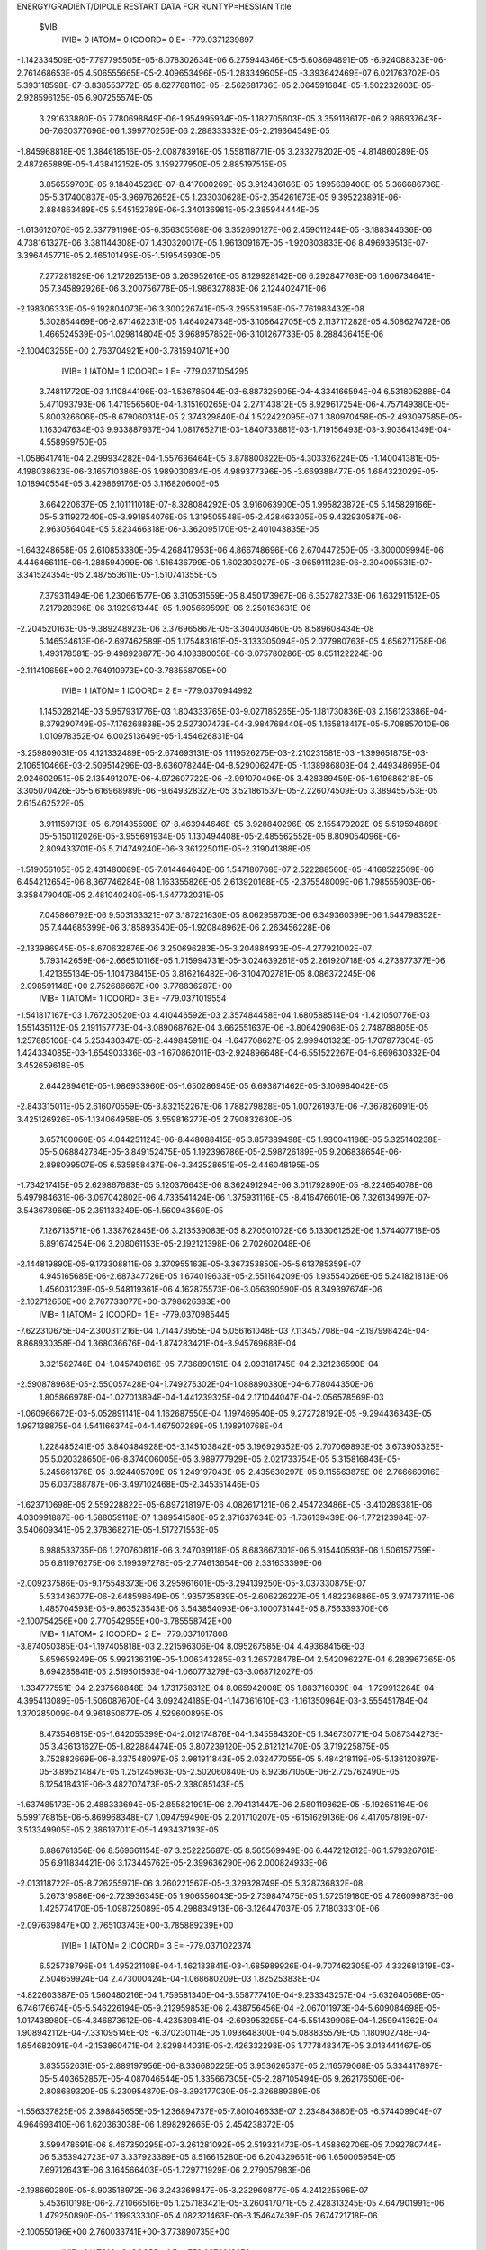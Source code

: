 ENERGY/GRADIENT/DIPOLE RESTART DATA FOR RUNTYP=HESSIAN
Title                                                                           
 $VIB   
         IVIB=   0 IATOM=   0 ICOORD=   0 E=     -779.0371239897
-1.142334509E-05-7.797795505E-05-8.078302634E-06 6.275944346E-05-5.608694891E-05
-6.924088323E-06-2.761468653E-05 4.506555665E-05-2.409653496E-05-1.283349605E-05
-3.393642469E-07 6.021763702E-06 5.393118598E-07-3.838553772E-05 8.627788116E-05
-2.562681736E-05 2.064591684E-05-1.502232603E-05-2.928596125E-05 6.907255574E-05
 3.291633880E-05 7.780698849E-06-1.954995934E-05-1.182705603E-05 3.359118617E-06
 2.986937643E-06-7.630377696E-06 1.399770256E-06 2.288333332E-05-2.219364549E-05
-1.845968818E-05 1.384618516E-05-2.008783916E-05 1.558118771E-05 3.233278202E-05
-4.814860289E-05 2.487265889E-05-1.438412152E-05 3.159277950E-05 2.885197515E-05
 3.856559700E-05 9.184045236E-07-8.417000269E-05 3.912436166E-05 1.995639400E-05
 5.366686736E-05-5.317400837E-05-3.969762652E-05 1.233030628E-05-2.354261673E-05
 9.395223891E-06-2.884863489E-05 5.545152789E-06-3.340136981E-05-2.385944444E-05
-1.613612070E-05 2.537791196E-05-6.356305568E-06 3.352690127E-06 2.459011244E-05
-3.188344636E-06 4.738161327E-06 3.381144308E-07 1.430320017E-05 1.961309167E-05
-1.920303833E-06 8.496939513E-07-3.396445771E-05 2.465101495E-05-1.519545930E-05
 7.277281929E-06 1.217262513E-06 3.263952616E-05 8.129928142E-06 6.292847768E-06
 1.606734641E-05 7.345892926E-06 3.200756778E-05-1.986327883E-06 2.124402471E-06
-2.198306333E-05-9.192804073E-06 3.300226741E-05-3.295531958E-05-7.761983432E-08
 5.302854469E-06-2.671462231E-05 1.464024734E-05-3.106642705E-05 2.113717282E-05
 4.508627472E-06 1.466524539E-05-1.029814804E-05 3.968957852E-06-3.101267733E-05
 8.288436415E-06
-2.100403255E+00 2.763704921E+00-3.781594071E+00
         IVIB=   1 IATOM=   1 ICOORD=   1 E=     -779.0371054295
 3.748117720E-03 1.110844196E-03-1.536785044E-03-6.887325905E-04-4.334166594E-04
 6.531805288E-04 5.471093793E-06 1.471956560E-04-1.315160265E-04 2.271143812E-05
 8.929617254E-06-4.757149380E-05-5.800326606E-05-8.679060314E-05 2.374329840E-04
 1.522422095E-07 1.380970458E-05-2.493097585E-05-1.163047634E-03 9.933887937E-04
 1.081765271E-03-1.840733881E-03-1.719156493E-03-3.903641349E-04-4.558959750E-05
-1.058641741E-04 2.299934282E-04-1.557636464E-05 3.878800822E-05-4.303326224E-05
-1.140041381E-05-4.198038623E-06-3.165710386E-05 1.989030834E-05 4.989377396E-05
-3.669388477E-05 1.684322029E-05-1.018940554E-05 3.429869176E-05 3.116820600E-05
 3.664220637E-05 2.101111018E-07-8.328084292E-05 3.916063900E-05 1.995823872E-05
 5.145829166E-05-5.311927240E-05-3.991854076E-05 1.319505548E-05-2.428463305E-05
 9.432930587E-06-2.963056404E-05 5.823466318E-06-3.362095170E-05-2.401043835E-05
-1.643248658E-05 2.610853380E-05-4.268417953E-06 4.866748696E-06 2.670447250E-05
-3.300009994E-06 4.446466111E-06-1.288594099E-06 1.516436799E-05 1.602303027E-05
-3.965911128E-06-2.304005531E-07-3.341524354E-05 2.487553611E-05-1.510741355E-05
 7.379311494E-06 1.230661577E-06 3.310531559E-05 8.450173967E-06 6.352782733E-06
 1.632911512E-05 7.217928396E-06 3.192961344E-05-1.905669599E-06 2.250163631E-06
-2.204520163E-05-9.389248923E-06 3.376965867E-05-3.304003460E-05 8.589608434E-08
 5.146534613E-06-2.697462589E-05 1.175483161E-05-3.133305094E-05 2.077980763E-05
 4.656271758E-06 1.493178581E-05-9.498928877E-06 4.103380056E-06-3.075780286E-05
 8.651122224E-06
-2.111410656E+00 2.764910973E+00-3.783558705E+00
         IVIB=   1 IATOM=   1 ICOORD=   2 E=     -779.0370944992
 1.145028214E-03 5.957931776E-03 1.804333765E-03-9.027185265E-05-1.181730836E-03
 2.156123386E-04-8.379290749E-05-7.176268838E-05 2.527307473E-04-3.984768440E-05
 1.165818417E-05-5.708857010E-06 1.010978352E-04 6.002513649E-05-1.454626831E-04
-3.259809031E-05 4.121332489E-05-2.674693131E-05 1.119526275E-03-2.210231581E-03
-1.399651875E-03-2.106510466E-03-2.509514296E-03-8.636078244E-04-8.529006247E-05
-1.138986803E-04 2.449348695E-04 2.924602951E-05 2.135491207E-06-4.972607722E-06
-2.991070496E-05 3.428389459E-05-1.619686218E-05 3.305070426E-05-5.616968989E-06
-9.649328327E-05 3.521861537E-05-2.226074509E-05 3.389455753E-05 2.615462522E-05
 3.911159713E-05-6.791435598E-07-8.463944646E-05 3.928840296E-05 2.155470202E-05
 5.519594889E-05-5.150112026E-05-3.955691934E-05 1.130494408E-05-2.485562552E-05
 8.809054096E-06-2.809433701E-05 5.714749240E-06-3.361225011E-05-2.319041388E-05
-1.519056105E-05 2.431480089E-05-7.014464640E-06 1.547180768E-07 2.522288560E-05
-4.168522509E-06 6.454212654E-06 8.367746284E-08 1.163355826E-05 2.613920168E-05
-2.375548009E-06 1.798555903E-06-3.358479040E-05 2.481040240E-05-1.547732031E-05
 7.045866792E-06 9.503133321E-07 3.187221630E-05 8.062958703E-06 6.349360399E-06
 1.544798352E-05 7.444685399E-06 3.185893540E-05-1.920848962E-06 2.263456228E-06
-2.133986945E-05-8.670632876E-06 3.250696283E-05-3.204884933E-05-4.277921002E-07
 5.793142659E-06-2.666510116E-05 1.715994731E-05-3.024639261E-05 2.261920718E-05
 4.273877377E-06 1.421355134E-05-1.104738415E-05 3.816216482E-06-3.104702781E-05
 8.086372245E-06
-2.098591148E+00 2.752686667E+00-3.778836287E+00
         IVIB=   1 IATOM=   1 ICOORD=   3 E=     -779.0371019554
-1.541817167E-03 1.767230520E-03 4.410446592E-03 2.357484458E-04 1.680588514E-04
-1.421050776E-03 1.551435112E-05 2.191157773E-04-3.089068762E-04 3.662551637E-06
-3.806429068E-05 2.748788805E-05 1.257885106E-04 5.253430347E-05-2.449845911E-04
-1.647708627E-05 2.999401323E-05-1.707877304E-05 1.424334085E-03-1.654903336E-03
-1.670862011E-03-2.924896648E-04-6.551522267E-04-6.869630332E-04 3.452659618E-05
 2.644289461E-05-1.986933960E-05-1.650286945E-05 6.693871462E-05-3.106984042E-05
-2.843315011E-05 2.616070559E-05-3.832152267E-06 1.788279828E-05 1.007261937E-06
-7.367826091E-05 3.425126926E-05-1.134064958E-05 3.559816277E-05 2.790832630E-05
 3.657160060E-05 4.044251124E-06-8.448088415E-05 3.857389498E-05 1.930041188E-05
 5.325140238E-05-5.068842734E-05-3.849152475E-05 1.192396786E-05-2.598726189E-05
 9.206838654E-06-2.898099507E-05 6.535858437E-06-3.342528651E-05-2.446048195E-05
-1.734217415E-05 2.629867683E-05 5.120376643E-06 8.362491294E-06 3.011792890E-05
-8.224654078E-06 5.497984631E-06-3.097042802E-06 4.733541424E-06 1.375931116E-05
-8.416476601E-06 7.326134997E-07-3.543678966E-05 2.351133249E-05-1.560943560E-05
 7.126713571E-06 1.338762845E-06 3.213539083E-05 8.270501072E-06 6.133061252E-06
 1.574407718E-05 6.891674254E-06 3.208061153E-05-2.192121398E-06 2.702602048E-06
-2.144819890E-05-9.173308811E-06 3.370955163E-05-3.367353850E-05-5.613785359E-07
 4.945165685E-06-2.687347726E-05 1.674019633E-05-2.551164209E-05 1.935540266E-05
 5.241821813E-06 1.456031239E-05-9.548119361E-06 4.162875573E-06-3.056390590E-05
 8.349397674E-06
-2.102712650E+00 2.767733077E+00-3.798626383E+00
         IVIB=   1 IATOM=   2 ICOORD=   1 E=     -779.0370985445
-7.622310675E-04-2.300311216E-04 1.714473955E-04 5.056161048E-03 7.113457708E-04
-2.197998424E-04-8.868930358E-04 1.368036676E-04-1.874283421E-04-3.945769688E-04
 3.321582746E-04-1.045740616E-05-7.736890151E-04 2.093181745E-04 2.321236590E-04
-2.590878968E-05-2.550057428E-04-1.749275302E-04-1.088890380E-04-6.778044350E-06
 1.805866978E-04-1.027013894E-04-1.441239325E-04 2.171044047E-04-2.056578569E-03
-1.060966672E-03-5.052891141E-04 1.162687550E-04 1.197469540E-05 9.272728192E-05
-9.294436343E-05 1.997138875E-04 1.541166374E-04-1.467507289E-05 1.198910768E-04
 1.228485241E-05 3.840484928E-05-3.145103842E-05 3.196929352E-05 2.707069893E-05
 3.673905325E-05 5.020328650E-06-8.374006005E-05 3.989777929E-05 2.021733754E-05
 5.315816843E-05-5.245661376E-05-3.924405709E-05 1.249197043E-05-2.435630297E-05
 9.115563875E-06-2.766660916E-05 6.037388787E-06-3.497102468E-05-2.345351446E-05
-1.623710698E-05 2.559228822E-05-6.897218197E-06 4.082617121E-06 2.454723486E-05
-3.410289381E-06 4.030991887E-06-1.588059118E-07 1.389541580E-05 2.371637634E-05
-1.736139439E-06-1.772123984E-07-3.540609341E-05 2.378368271E-05-1.517271553E-05
 6.988533735E-06 1.270760811E-06 3.247039118E-05 8.683667301E-06 5.915440593E-06
 1.506157759E-05 6.811976275E-06 3.199397278E-05-2.774613654E-06 2.331633399E-06
-2.009237586E-05-9.175548373E-06 3.295961601E-05-3.294139250E-05-3.037330875E-07
 5.533436077E-06-2.648598649E-05 1.935735839E-05-2.606226227E-05 1.482236886E-05
 3.974737111E-06 1.485704593E-05-9.863523543E-06 3.543854093E-06-3.100073144E-05
 8.756339370E-06
-2.100754256E+00 2.770542955E+00-3.785558742E+00
         IVIB=   1 IATOM=   2 ICOORD=   2 E=     -779.0371017808
-3.874050385E-04-1.197405818E-03 2.221596306E-04 8.095267585E-04 4.493684156E-03
 5.659659249E-05 5.992136319E-05-1.006343285E-03 1.265728478E-04 2.542096227E-04
 6.283967365E-05 8.694285841E-05 2.519501593E-04-1.060773279E-03-3.068712027E-05
-1.334777551E-04-2.237568848E-04-1.731758312E-04 8.065942008E-05 1.883716039E-04
-1.729913264E-04-4.395413089E-05-1.506087670E-04 3.092424185E-04-1.147361610E-03
-1.161350964E-03-3.555451784E-04 1.370285009E-04 9.961850677E-05 4.529600895E-05
 8.473546815E-05-1.642055399E-04-2.012174876E-04-1.345584320E-05 1.346730771E-04
 5.087344273E-05 3.436131627E-05-1.822884474E-05 3.807239120E-05 2.612121470E-05
 3.719225875E-05 3.752882669E-06-8.337548097E-05 3.981911843E-05 2.032477055E-05
 5.484218119E-05-5.136120397E-05-3.895214847E-05 1.251245963E-05-2.502060840E-05
 8.923671050E-06-2.725762490E-05 6.125418431E-06-3.482707473E-05-2.338085143E-05
-1.637485173E-05 2.488333694E-05-2.855821991E-06 2.794131447E-06 2.580119862E-05
-5.192651164E-06 5.599176815E-06-5.869968348E-07 1.094759490E-05 2.201710207E-05
-6.151629136E-06 4.417057819E-07-3.513349905E-05 2.386197011E-05-1.493437193E-05
 6.886761356E-06 8.569661154E-07 3.252225687E-05 8.565569949E-06 6.447212612E-06
 1.579326761E-05 6.911834421E-06 3.173445762E-05-2.399636290E-06 2.000824933E-06
-2.013118722E-05-8.726255971E-06 3.260221567E-05-3.329328749E-05 5.328736832E-08
 5.267319586E-06-2.723936345E-05 1.906556043E-05-2.739847475E-05 1.572519180E-05
 4.786099873E-06 1.425774170E-05-1.098725089E-05 4.298834913E-06-3.126447037E-05
 7.718033310E-06
-2.097639847E+00 2.765103743E+00-3.785889239E+00
         IVIB=   1 IATOM=   2 ICOORD=   3 E=     -779.0371022374
 6.525738796E-04 1.495221108E-04-1.462133841E-03-1.685989926E-04-9.707462305E-07
 4.332681319E-03-2.504659924E-04 2.473000424E-04-1.068680209E-03 1.825253838E-04
-4.822603387E-05 1.560480216E-04 1.759581340E-04-3.558777410E-04-9.233343257E-04
-5.632640568E-05-6.746176674E-05-5.546226194E-05-9.212959853E-06 2.438756456E-04
-2.067011973E-04-5.609084698E-05-1.017438980E-05-4.346873612E-06-4.423539841E-04
-2.693953295E-04-5.551439906E-04-1.259941362E-04 1.908942112E-04-7.331095146E-05
-6.370230114E-05 1.093648300E-04 5.088835579E-05 1.180902748E-04-1.654682091E-04
-2.153860471E-04 2.829844031E-05-2.426332298E-05 1.777848347E-05 3.013441467E-05
 3.835552631E-05-2.889197956E-06-8.336680225E-05 3.953626537E-05 2.116579068E-05
 5.334417897E-05-5.403652857E-05-4.087046544E-05 1.335667305E-05-2.287105494E-05
 9.262176506E-06-2.808689320E-05 5.230954870E-06-3.393177030E-05-2.326889389E-05
-1.556337825E-05 2.398845655E-05-1.236894737E-05-7.801046633E-07 2.234843880E-05
-6.574409904E-07 4.964693410E-06 1.620363038E-06 1.898292665E-05 2.454238372E-05
 3.599478691E-06 8.467350295E-07-3.261281092E-05 2.519321473E-05-1.458862706E-05
 7.092780744E-06 5.353942723E-07 3.337923389E-05 8.516615280E-06 6.204329661E-06
 1.650005954E-05 7.697126431E-06 3.164566403E-05-1.729771929E-06 2.279057983E-06
-2.198660280E-05-8.903518972E-06 3.243369847E-05-3.232960877E-05 4.241225596E-07
 5.453610198E-06-2.721066516E-05 1.257183421E-05-3.260417071E-05 2.428313245E-05
 4.647901991E-06 1.479250890E-05-1.119933330E-05 4.082321463E-06-3.154647439E-05
 7.674721718E-06
-2.100550196E+00 2.760033741E+00-3.773890735E+00
         IVIB=   1 IATOM=   3 ICOORD=   1 E=     -779.0370918672
 2.069024030E-05-1.349067243E-04 3.405870315E-05-8.092128271E-04 3.638485071E-05
-2.372031384E-04 6.449113611E-03-1.413511832E-03-2.197263302E-03-4.651214926E-03
 1.310797575E-03 1.981943631E-03-1.138277945E-04 1.553822217E-04 1.634627319E-04
-8.258822369E-05-1.997682312E-05-3.752861599E-05-1.027777228E-05 5.879150586E-05
 6.063354247E-05 2.781436755E-05-4.203344287E-05 1.392982807E-05-2.505715560E-04
 1.821015962E-04-1.130581258E-04-6.393530959E-04-1.563280038E-04 3.776506102E-04
-1.454962958E-06 8.635665226E-06-2.950461205E-05 1.209684573E-05 3.614037237E-05
-5.925311547E-05 5.634815796E-05-2.791058707E-05 3.738444170E-05 2.269637487E-05
 3.834469380E-05 1.466637323E-06-8.532741237E-05 3.896945020E-05 2.158890085E-05
 5.775867827E-05-5.012674820E-05-3.892313853E-05 1.075978824E-05-2.519170560E-05
 9.088911655E-06-2.553293848E-05 5.930504970E-06-3.369881362E-05-2.398134305E-05
-1.575227417E-05 2.164132111E-05-4.770086733E-06-7.430981603E-06 2.143412184E-05
-8.982938598E-06 9.065490562E-06 2.965937241E-06-4.887376632E-06 3.109375378E-05
 4.208925487E-06 1.605047958E-06-3.490595107E-05 2.411684848E-05-1.528702008E-05
 6.538547487E-06 7.644761538E-07 3.161746435E-05 7.960351524E-06 6.348096100E-06
 1.514630650E-05 7.401423577E-06 3.193213425E-05-2.095390668E-06 2.164546701E-06
-2.048794482E-05-7.972942892E-06 3.046808255E-05-3.197709217E-05-6.063175805E-07
 5.295644849E-06-2.689089599E-05 2.127845492E-05-2.471126560E-05 2.015608182E-05
 6.749597129E-06 1.351142559E-05-1.501009962E-05 4.269990403E-06-3.219136315E-05
 6.023014238E-06
-2.080312926E+00 2.753190591E+00-3.785891731E+00
         IVIB=   1 IATOM=   3 ICOORD=   2 E=     -779.0371070123
 9.020654117E-05-1.936658494E-04 1.668502006E-04 1.532226205E-04-1.096946386E-03
 1.920440256E-04-1.496832617E-03 3.324195038E-03-6.754487269E-04 1.343653268E-03
-1.115770060E-03-4.952216858E-04 2.304697826E-04-2.701418262E-04 1.222000819E-04
-1.433273380E-05 6.648092141E-05 2.198990819E-05-3.121689104E-05 8.009937757E-05
 1.295197319E-05 2.893706680E-05-2.936185184E-05-7.199451794E-06-1.241734323E-04
 1.233371774E-04-8.536692509E-05-1.879167968E-04-8.978118831E-04 7.991973292E-04
-1.617966807E-05 1.447125223E-06-3.067088486E-05 3.072242850E-07 4.018831639E-05
-3.230483707E-05 1.323308894E-05-1.689900771E-05-3.695716703E-07 3.137619305E-05
 4.156940057E-05 2.337601047E-06-8.444076259E-05 3.869709908E-05 1.866216628E-05
 5.183988117E-05-5.660821904E-05-3.955672170E-05 1.227391359E-05-2.124882315E-05
 1.036128210E-05-3.073473355E-05 5.292193272E-06-3.292344467E-05-2.485111392E-05
-1.687749689E-05 2.614176220E-05-1.028825695E-05 6.146554976E-06 2.077124599E-05
 1.975849915E-06 1.864634478E-06 1.080370957E-06 1.938004435E-05 7.755458669E-06
 1.826800305E-06 2.058854332E-07-3.314554994E-05 2.513717536E-05-1.546717224E-05
 7.971988248E-06 1.795800321E-06 3.307235201E-05 7.940533413E-06 6.607162066E-06
 1.679085808E-05 7.411633608E-06 3.238218901E-05-1.669486939E-06 1.871959658E-06
-2.342756071E-05-1.052852393E-05 3.350796606E-05-3.413406958E-05 3.203693996E-07
 5.112156947E-06-2.654667708E-05 1.128208447E-05-3.798961851E-05 2.174048055E-05
 5.623796283E-06 1.635814000E-05-9.041827098E-06 4.461368790E-06-3.078110390E-05
 8.134829267E-06
-2.108472868E+00 2.774702371E+00-3.784275894E+00
         IVIB=   1 IATOM=   3 ICOORD=   3 E=     -779.0370966760
-1.175282186E-04 1.989748554E-04-2.946844141E-04-1.087479586E-04 9.300650557E-05
-1.056425615E-03-2.240063834E-03-5.905484911E-04 5.491123921E-03 2.009125459E-03
-4.790636146E-04-1.809388828E-03 1.879310721E-04-1.516462981E-04 2.631602051E-04
-5.239369773E-05 1.695729465E-05-4.195134874E-05-4.424716760E-05 8.730192382E-05
 2.123230413E-05-1.009822761E-05-1.232953789E-05-2.495019497E-05-7.835831795E-05
 5.104095652E-05-1.252854799E-05 3.750811376E-04 8.136311671E-04-2.467449840E-03
 1.981177658E-06-3.665051359E-05-6.665513471E-05 3.436047800E-05 2.366515205E-05
-5.824588451E-05 2.708216660E-05-3.400970905E-05 5.122659093E-05 2.723813363E-05
 3.689978292E-05-1.177153083E-06-8.374031396E-05 3.932289374E-05 2.221391862E-05
 5.577013956E-05-5.087150588E-05-4.025191005E-05 1.206362832E-05-2.511783976E-05
 8.655047204E-06-2.699689416E-05 5.493146563E-06-3.418021828E-05-2.101881376E-05
-1.389223186E-05 2.469146964E-05-2.082512053E-05-3.510932160E-06 2.176185583E-05
 2.026632325E-06 4.500386529E-06 2.559607839E-06 2.581784977E-05 4.075268009E-05
-3.232658582E-06 8.536706365E-07-3.423033853E-05 2.424812603E-05-1.493862629E-05
 6.819502854E-06 7.913538602E-07 3.236955560E-05 8.404331778E-06 6.268478224E-06
 1.546170987E-05 7.148984719E-06 3.173568458E-05-1.736882713E-06 2.012095640E-06
-2.061505548E-05-7.889001686E-06 3.345391196E-05-3.099841493E-05-2.790751787E-08
 6.422919560E-06-2.677774413E-05 1.721196528E-05-2.659704504E-05 2.104941599E-05
 1.331132832E-06 1.422054644E-05-1.034878553E-05 2.905073738E-06-3.156098032E-05
 9.143769120E-06
-2.102867392E+00 2.758768178E+00-3.769557940E+00
         IVIB=   1 IATOM=   4 ICOORD=   1 E=     -779.0370976301
 2.440262819E-05-1.052674458E-04 8.123491289E-06-3.246420675E-04 2.125633269E-04
 1.891520954E-04-4.801904393E-03 1.427311598E-03 2.027640338E-03 5.321346493E-03
-1.726132727E-03-2.377107169E-03-6.321923648E-05-8.590533696E-05-2.380532251E-05
 2.912340267E-05 3.388791223E-05 3.095256291E-06-2.931387112E-05 6.940108348E-05
 1.955344893E-05 4.218392551E-06-9.278443335E-06-1.732048687E-05 2.433283702E-06
 1.218282742E-05-1.247673537E-05-1.841527390E-04 1.176635405E-04 1.888982617E-04
-2.438125370E-05 3.444609235E-05 4.797621680E-06 1.985524461E-05 3.023930087E-05
-4.482709035E-05 3.439528349E-06-4.198092834E-06 2.315842204E-05 3.435281962E-05
 3.856595709E-05 3.112809486E-07-8.322880809E-05 3.903016925E-05 1.915028117E-05
 4.984620042E-05-5.602903729E-05-4.041348557E-05 1.384537004E-05-2.206193917E-05
 9.720245429E-06-3.164213381E-05 5.355885908E-06-3.334214031E-05-2.346397045E-05
-1.640726096E-05 2.812424864E-05-1.268424751E-05 1.084728658E-05 2.506560535E-05
 4.430866112E-06-1.441054076E-08-1.206747818E-06 3.247593032E-05 1.105566765E-05
-4.248060105E-06-4.244438881E-08-3.293219597E-05 2.516112400E-05-1.498650303E-05
 7.894018867E-06 1.538070267E-06 3.378581236E-05 8.510964753E-06 6.136016616E-06
 1.689928597E-05 7.232228469E-06 3.205794115E-05-1.808236094E-06 2.025681312E-06
-2.321794635E-05-1.041853706E-05 3.518357288E-05-3.365112872E-05 4.622193131E-07
 5.366318332E-06-2.653916490E-05 8.861490406E-06-3.645066479E-05 2.218420123E-05
 2.587183284E-06 1.616235050E-05-5.969718233E-06 3.522290325E-06-3.024822850E-05
 1.025724620E-05
-2.120168762E+00 2.771581072E+00-3.777990633E+00
         IVIB=   1 IATOM=   4 ICOORD=   2 E=     -779.0371193495
-2.124163314E-06-6.601664505E-05-4.592505694E-05 3.961390572E-04 6.282021343E-06
-5.496678615E-05 1.309890963E-03-1.079028754E-03-4.995153325E-04-1.705543022E-03
 9.262829049E-04 5.277910192E-04 1.805574537E-05-3.167347498E-05 1.029675915E-04
-3.418949067E-05 1.340376074E-05-2.791548963E-05-3.518975617E-05 5.731659615E-05
 2.881506241E-05-3.057308832E-06-9.271193891E-06-1.126153339E-05 3.888469372E-05
-3.916804082E-05 5.841739207E-06-2.059965594E-05 1.973876399E-04 9.304194232E-06
-1.746457618E-05 8.550742262E-06-2.722769094E-05 1.833695150E-05 3.114488270E-05
-5.217394300E-05 2.730834526E-05-1.890463851E-05 4.132258444E-05 2.853452850E-05
 3.606937863E-05-4.787772391E-07-8.327179148E-05 3.909796930E-05 2.102742806E-05
 5.434945377E-05-5.023651678E-05-3.995279573E-05 1.293363103E-05-2.580899367E-05
 8.185683130E-06-2.843678089E-05 6.005939103E-06-3.374960362E-05-2.354422840E-05
-1.607716301E-05 2.545516188E-05 1.271199365E-06 2.275374280E-06 3.128001166E-05
-8.131450822E-06 7.207541736E-06-2.087057398E-06 8.681702158E-06 2.141909297E-05
-8.487916596E-06 1.622722540E-06-3.416844683E-05 2.424434121E-05-1.475248431E-05
 6.732107874E-06 7.273933732E-07 3.285361490E-05 8.573662610E-06 5.700528292E-06
 1.584779004E-05 7.285345321E-06 3.156888430E-05-2.115554925E-06 2.563492280E-06
-2.157548339E-05-8.532117054E-06 3.314799807E-05-3.219064602E-05-4.796844083E-07
 4.981795303E-06-2.683540085E-05 1.582108308E-05-2.742956092E-05 2.123759678E-05
 3.640197959E-06 1.346095834E-05-1.001560603E-05 3.260385499E-06-3.140577509E-05
 8.889899702E-06
-2.095528362E+00 2.750534895E+00-3.782257264E+00
         IVIB=   1 IATOM=   4 ICOORD=   3 E=     -779.0371153213
-6.588307571E-05-8.934772970E-05 1.348073779E-05 4.751448964E-05 2.494195356E-05
 1.427001445E-04 1.975571340E-03-4.521010199E-04-1.843260078E-03-2.336529698E-03
 5.159483348E-04 1.735081994E-03-2.893378425E-05-1.083465765E-05 6.403767413E-05
-2.747989082E-05 1.711182952E-05-7.510602709E-06-2.164474767E-05 6.350894431E-05
 5.999121046E-05 8.598887646E-06-2.821924205E-05-5.051698561E-06-3.516404235E-06
-7.225447892E-06-9.916586165E-06 4.302264474E-04-6.917029072E-05-1.269942946E-04
-2.052910712E-05 1.925429715E-05-1.219711542E-05 1.064812517E-05 3.369905187E-05
-4.153357510E-05 2.560250540E-05-1.098916340E-05 2.538949798E-05 2.840848231E-05
 3.845873989E-05 3.070182432E-06-8.428628284E-05 3.875019136E-05 1.913235869E-05
 5.292536548E-05-5.285204909E-05-3.874885949E-05 1.208408097E-05-2.424372542E-05
 9.564733038E-06-2.968302866E-05 6.078890311E-06-3.312460512E-05-2.489994905E-05
-1.740163051E-05 2.587987054E-05 4.414999691E-06 8.785659798E-06 2.831168789E-05
-6.720407629E-06 4.806911302E-06-2.607162350E-06 6.450434036E-06 8.905392760E-06
-5.376495274E-06 8.601844530E-07-3.431893903E-05 2.442443292E-05-1.550415764E-05
 7.371959428E-06 1.400375352E-06 3.250406763E-05 8.085696266E-06 6.348062456E-06
 1.625014216E-05 7.183403537E-06 3.211351303E-05-2.117292425E-06 2.369444630E-06
-2.210643528E-05-9.624621242E-06 3.307326413E-05-3.408983524E-05-2.349462308E-07
 4.762579633E-06-2.696296364E-05 1.465034647E-05-3.076156814E-05 2.019748771E-05
 6.245957537E-06 1.517745649E-05-9.429691690E-06 4.631537357E-06-3.080853730E-05
 7.786035600E-06
-2.097080302E+00 2.762530427E+00-3.793705746E+00
         IVIB=   1 IATOM=   5 ICOORD=   1 E=     -779.0370984348
-7.027551497E-05 2.229058561E-05 1.179620985E-04-7.093589383E-04 1.999836322E-04
 1.703051057E-04-1.408808611E-04 2.750799290E-04 1.625732474E-04-7.594510283E-05
 1.746507512E-05-2.397056892E-05 5.095727003E-03-6.684846491E-04 2.690184860E-04
-1.333175726E-03-3.428056699E-04-3.877211755E-04-5.015745109E-05 5.641003652E-05
 5.186076347E-05-2.000313326E-06-1.536039901E-05 2.474131912E-05 6.593917583E-05
-2.087797566E-04-1.788592954E-04 4.026880003E-06 1.192915188E-06-2.800202129E-05
-1.839623633E-03 1.183934173E-03-9.232136768E-04-7.593776682E-04-2.704849928E-04
 7.100055983E-04-2.168263100E-04-2.254348848E-04-9.437230922E-07 4.160681613E-05
 5.549300740E-05-1.086994083E-06-8.678181815E-05 3.617880400E-05 1.713863103E-05
 5.688972135E-05-6.430529767E-05-4.147903821E-05 1.102311451E-05-1.408662681E-05
 1.144921668E-05-3.209610265E-05 4.109549595E-06-2.905095589E-05-2.376795764E-05
-1.523221362E-05 2.532127176E-05-2.922969828E-05-1.054541650E-06 1.220766737E-05
 1.130268597E-05-5.531492083E-08 9.804556819E-06 4.648226394E-05 1.746672282E-05
 2.657557856E-05 2.644585604E-06-3.116365802E-05 2.574988981E-05-1.495465692E-05
 8.925316489E-06 2.344901322E-06 3.437886719E-05 7.205928148E-06 6.356289216E-06
 1.980365113E-05 9.402507356E-06 3.335409458E-05-3.534566491E-07 4.471706399E-07
-2.988789108E-05-1.129762806E-05 3.281010951E-05-3.349876486E-05 1.596025171E-06
 5.276617920E-06-2.612494939E-05-5.231408270E-06-6.111074659E-05 3.035036818E-05
 5.284622460E-06 1.650350784E-05-1.120064481E-05 4.628833079E-06-3.181683673E-05
 7.920615664E-06
-2.086070254E+00 2.771209479E+00-3.777563379E+00
         IVIB=   1 IATOM=   5 ICOORD=   2 E=     -779.0371013950
-5.953263357E-05 2.049791579E-05 8.305873701E-05 3.159844684E-04-1.100658310E-03
-3.414247303E-04 1.667169112E-04-1.888667289E-04-1.389626041E-04-5.912830505E-05
 6.246195073E-06 3.376162697E-05-6.029077894E-04 4.563142416E-03-1.094487957E-03
-6.308227393E-04-1.102395790E-03-9.933671883E-05-5.645806772E-05 4.253214888E-05
 7.450931400E-05-1.545036541E-05-5.479706160E-06 8.832614080E-06 5.839389762E-05
-1.398618615E-04-1.256847433E-04 2.061466482E-06 4.042384715E-05-2.021128182E-05
 1.042342744E-03-1.315694927E-03 7.140771179E-04-2.585613660E-04-8.605612457E-04
 8.477234136E-04 7.107639465E-05 7.724539633E-05 5.268968965E-06 3.500510874E-05
 4.277543534E-05 4.359126531E-06-8.616404942E-05 3.849669827E-05 2.109860167E-05
 5.060070473E-05-6.279812621E-05-4.280892479E-05 1.240816277E-05-1.613074665E-05
 1.149530193E-05-3.120138601E-05 3.832896601E-06-3.356964185E-05-2.472731443E-05
-1.445966734E-05 2.512705203E-05-3.910853210E-05-5.838083617E-06 1.023324567E-05
 1.438442686E-05 0.000000000E+00 1.122341472E-05 5.948681356E-05 1.808483630E-06
 4.897662147E-05-2.515331414E-06-3.345416296E-05 2.500725127E-05-1.507072769E-05
 8.066666513E-06 1.433262192E-06 3.427080286E-05 7.731349390E-06 5.997158305E-06
 1.664086339E-05 8.847974633E-06 3.295063844E-05-2.709698091E-06-7.308118203E-07
-2.685063987E-05-1.149812794E-05 3.283033534E-05-3.212307306E-05 7.058470290E-07
 6.023217592E-06-2.522204123E-05 6.865840983E-06-3.944323493E-05 1.640103245E-05
 4.358663463E-06 1.727996856E-05-1.017711059E-05 4.553317007E-06-3.141151408E-05
 9.324967697E-06
-2.095443436E+00 2.778332357E+00-3.775222753E+00
         IVIB=   1 IATOM=   5 ICOORD=   3 E=     -779.0370955823
 1.409540110E-04-3.100210874E-04-3.437588149E-04 2.110023063E-04-1.904334813E-04
-1.029803495E-03 4.961452848E-05 8.083187039E-05 1.528116672E-04-1.221955689E-04
 1.675317611E-05-1.648208222E-05 1.917638998E-04-1.206493998E-03 5.573229422E-03
-1.904399884E-04 1.422858044E-04-7.382365708E-04-8.883152560E-06 9.810063751E-05
-1.018802166E-05 1.458671778E-05-2.829732885E-05-5.023114903E-06 3.023490543E-05
-5.987116282E-05-6.530375676E-05-2.438115187E-06 2.784872650E-05-3.564677634E-05
-8.552173412E-04 7.645071423E-04-1.058709447E-03 7.083806656E-04 9.011736076E-04
-2.433870623E-03-1.823939626E-04-2.308880218E-04 3.231510437E-06 3.848536611E-05
 5.760742761E-05 1.391766119E-06-8.311602059E-05 4.029236177E-05 1.757454442E-05
 5.480476440E-05-5.990737375E-05-4.058674039E-05 1.139579047E-05-1.762659890E-05
 9.810485892E-06-3.117290917E-05 3.677379246E-06-3.581320868E-05-2.353864793E-05
-1.527998505E-05 2.721446692E-05-1.565445427E-05 4.860925092E-06 1.959972431E-05
 3.967599463E-06 1.210343563E-06 4.519928173E-06 2.658738100E-05 2.651936534E-05
-5.131516948E-06 2.541391905E-06-2.950419187E-05 2.623821271E-05-1.535818815E-05
 8.496583618E-06 2.939321399E-06 3.345765664E-05 7.664877552E-06 5.955684046E-06
 1.588751923E-05 7.249460810E-06 3.260928304E-05-4.288719834E-06-3.817222877E-08
-2.365516329E-05-1.117433783E-05 3.347622914E-05-3.326144066E-05 3.581918818E-07
 5.497685313E-06-2.553385605E-05 4.977557879E-06-6.506014715E-05 2.370087112E-05
 3.808562962E-06 1.619580791E-05-8.949082681E-06 3.062590407E-06-3.082786246E-05
 9.126824160E-06
-2.098816521E+00 2.771823342E+00-3.770934493E+00
         IVIB=   1 IATOM=   6 ICOORD=   1 E=     -779.0371074296
 1.445320960E-05-8.489594918E-05 1.078582199E-06 6.322085299E-05-1.637331625E-04
-3.770490904E-05-8.421571708E-05 5.628837544E-05-5.088846957E-05 4.212050779E-05
-8.813742426E-06 4.281398134E-06-1.332848114E-03-6.631810308E-04-8.275325067E-05
 3.338254361E-03 1.956636818E-04 2.159036956E-03-2.078215689E-05 7.473767578E-05
 3.171729323E-05 7.483627612E-08-8.404846320E-06-3.394101412E-05 1.380435853E-05
 1.123408653E-05 3.903815312E-06-1.094102101E-06 2.103995343E-05-2.104076674E-05
-2.675968552E-04-2.357763094E-04-9.587611183E-05-1.640083147E-04-1.497814306E-04
-1.101644404E-04-1.470052779E-03 9.312083780E-04-1.612796618E-03 2.217893479E-05
-1.966956786E-05 1.756605113E-05-8.090891610E-05 3.921462484E-05 2.740821872E-05
 3.145715689E-05-4.682229941E-05-4.126456796E-05 2.048897362E-05-3.232856255E-05
 9.575933084E-06-2.934633294E-05 5.349803819E-06-4.023105107E-05-2.164240571E-05
-1.983518616E-05 2.862014949E-05 7.763756731E-05 4.566941910E-05 5.020102055E-05
-4.564510893E-05 1.149936420E-05-2.378840047E-05-9.958722675E-05 4.369120943E-05
-1.551920768E-04-8.794240209E-06-4.767681248E-05 1.994268772E-05-1.422518584E-05
 4.874825438E-06-2.141126514E-06 3.622862358E-05 8.938729125E-06 7.166231729E-06
 1.271627906E-05 4.153588342E-06 3.061818317E-05-1.269109366E-05 2.266188594E-06
-2.140516806E-05-5.671024843E-06 3.413259085E-05-3.420140852E-05-1.310155511E-06
 2.685669444E-06-2.872778863E-05-1.925582997E-05 5.915913202E-06 5.078767852E-07
 5.561629660E-06 1.018155830E-05-8.302076670E-06 1.478268064E-06-2.782673597E-05
 8.794847234E-06
-2.122836569E+00 2.754665947E+00-3.789977531E+00
         IVIB=   1 IATOM=   6 ICOORD=   2 E=     -779.0371108433
-1.819449534E-05-5.715079528E-05 1.344639307E-06-2.142424543E-04-3.024306725E-04
-9.653126166E-05-6.819402619E-05 9.093847736E-05-2.792041244E-05 1.543429942E-07
-7.854082197E-06 2.578457920E-06-3.826024851E-04-1.176848536E-03 2.050368948E-04
 1.316964318E-04 2.615490364E-03-1.100760342E-03-2.817512620E-05 7.414393857E-05
 3.716429213E-05 1.880752061E-05-3.355900647E-05-1.240112669E-05 2.788403842E-05
-3.953844081E-05-5.484356114E-05 3.725658538E-07 2.009154778E-05-2.152156801E-05
 3.546843161E-05 1.001521862E-04-1.825873510E-05-1.896353936E-04-1.193505181E-04
-1.143932743E-04 6.606291599E-04-1.122779053E-03 1.128379505E-03-1.091044981E-05
-1.153844211E-06 1.318729691E-05-8.463021465E-05 4.035001714E-05 3.044171664E-05
 6.020960192E-05-3.183055206E-05-3.652696170E-05 1.028785967E-05-4.129962072E-05
 5.943674149E-06-1.693449104E-05 7.545215604E-06-4.437309702E-05-2.109873155E-05
-1.129555458E-05 2.238187675E-05-2.970690750E-05-4.275593357E-05 3.726883402E-05
 1.099847114E-05 1.289747038E-05 5.191543066E-06 7.578363288E-05 8.300315648E-05
 4.605152679E-05-6.534908279E-06-4.459871616E-05 1.896359049E-05-1.579382025E-05
 3.917859805E-06-3.327541156E-06 2.810410472E-05 8.368901583E-06 7.148607188E-06
 1.050617488E-05 5.323525194E-06 3.042748040E-05-7.962255848E-06-3.050501886E-06
-1.632707930E-05-4.725083730E-06 2.923585003E-05-2.869895328E-05-1.837606590E-06
 8.517583732E-06-2.748185743E-05 2.102665029E-05-4.507279368E-05 1.531068766E-05
 3.293356857E-06 1.523498722E-05-1.191715018E-05 5.956106420E-06-3.464246050E-05
 8.462298604E-06
-2.103786345E+00 2.743652744E+00-3.787266966E+00
         IVIB=   1 IATOM=   6 ICOORD=   3 E=     -779.0371093847
-2.127900649E-05-8.977498658E-05-1.046252231E-05-9.664375400E-05-2.150757272E-04
-4.751672281E-05-4.983739624E-05 8.186189759E-05-5.084606590E-05 5.287865027E-06
-1.302988990E-05 1.361478978E-05-3.764694713E-04-1.261636446E-04-6.395877453E-04
 2.135877531E-03-1.040668953E-03 2.922179762E-03-4.011842117E-05 6.258898363E-05
 3.977943707E-05-6.826003993E-06-2.102494414E-05 1.445112580E-05 1.762089076E-05
-3.747924853E-05-2.973245308E-05-5.039044142E-07 1.518665320E-05-1.396178792E-05
-2.000351375E-04-1.447506838E-04-5.398051762E-05 1.764349966E-04 1.561276612E-04
 6.237533493E-05-1.393057069E-03 1.299335479E-03-2.069527407E-03 3.192030376E-05
 3.552410216E-05 3.437277807E-05-8.012012212E-05 4.152211401E-05 8.858504476E-06
 5.318932568E-05-4.631232055E-05-3.436094457E-05 1.254275506E-05-2.987686821E-05
 6.875767389E-06-1.870645629E-05 1.352303875E-05-4.218841518E-05-2.733017612E-05
-2.433670730E-05 2.696352777E-05 6.889966752E-05 6.213955792E-05 3.785731773E-05
-4.825171405E-05 5.783123296E-06-2.544116395E-05-1.619924109E-04 3.843046192E-05
-1.110645612E-04-1.588066671E-06-3.966745885E-05 2.315667039E-05-1.598927696E-05
 6.707764726E-06 5.566410722E-06 3.113781620E-05 9.246213575E-06 4.087915154E-06
 1.103974815E-05 3.641076294E-06 3.171327372E-05-7.420240897E-06 3.436398825E-06
-1.584468872E-05-1.132255711E-05 3.296473317E-05-3.767282827E-05-3.396779111E-06
 3.305081063E-06-2.651114742E-05 8.732761026E-06-2.475316510E-05-1.938850673E-05
 6.275009862E-06 9.833526602E-06-9.121649662E-06 1.929293323E-06-2.824326918E-05
 5.356512389E-06
-2.108877259E+00 2.755460411E+00-3.802137115E+00
         IVIB=   1 IATOM=   7 ICOORD=   1 E=     -779.0371188436
-1.138846646E-03 1.060770785E-03 1.437975299E-03-1.721876483E-05 5.543413057E-05
 1.324749815E-05-7.968810888E-06 4.302828113E-05-3.937016563E-05-1.322672397E-05
-6.458218723E-06 1.390831605E-05-1.997205483E-05-6.658890163E-05 1.060872617E-04
-1.726880183E-05 2.186053641E-05-2.596801382E-05 1.081350376E-03-9.722444285E-04
-1.259632719E-03 9.908050999E-05-1.988362022E-04-2.018733404E-04-2.526315523E-06
 3.246539755E-06-2.699352321E-06-6.996727790E-07 2.373865848E-05-1.781063338E-05
-1.556518415E-05 1.059693034E-05-2.287763390E-05 1.799953221E-05 3.995646515E-05
-4.029548458E-05 2.521070855E-05-1.482300965E-05 3.121413984E-05 2.846434488E-05
 3.926590549E-05 7.259915259E-07-8.431815410E-05 3.893384476E-05 2.037609987E-05
 5.405944136E-05-5.404241018E-05-3.993835752E-05 1.225011014E-05-2.283642622E-05
 9.496230015E-06-2.888932053E-05 5.445516693E-06-3.339969954E-05-2.369064753E-05
-1.598573936E-05 2.496689508E-05-8.121098453E-06 2.102365020E-06 2.359932681E-05
-2.616228896E-06 4.612606088E-06 1.087915460E-06 1.573217349E-05 2.125882696E-05
-6.077920725E-07 1.105271056E-06-3.388173617E-05 2.467886020E-05-1.508465292E-05
 7.244567023E-06 1.167190082E-06 3.277221881E-05 8.243043268E-06 6.271393098E-06
 1.609722526E-05 7.434301522E-06 3.204482271E-05-1.911266647E-06 2.095967116E-06
-2.201202189E-05-9.114749322E-06 3.271830741E-05-3.276695552E-05 0.000000000E+00
 5.348811636E-06-2.670950231E-05 1.461645928E-05-3.113693973E-05 2.185909191E-05
 4.503269307E-06 1.478928514E-05-1.073270648E-05 3.795177854E-06-3.129166215E-05
 7.988046806E-06
-2.095432502E+00 2.764706694E+00-3.777090604E+00
         IVIB=   1 IATOM=   7 ICOORD=   2 E=     -779.0371116527
 9.031368118E-04-2.331459581E-03-1.688113491E-03-1.280744187E-05 6.322600514E-05
 1.668062591E-04-3.785284392E-05 5.578737585E-05-5.917952651E-06-1.251059781E-05
-1.170284935E-05 2.366482216E-07-1.240346646E-05-6.460460028E-05 1.153661996E-04
-2.008120917E-05 2.574199884E-05-2.139730999E-05-1.047535431E-03 2.380890442E-03
 1.656787779E-03 2.076622610E-04-1.850010997E-04-1.671498754E-04 2.019918439E-06
 5.338730724E-06-1.240531529E-05 3.537461372E-06 2.270370510E-05-2.233364950E-05
-2.023174015E-05 1.389382551E-05-1.987947740E-05 1.072633772E-05 3.934670772E-05
-4.026449630E-05 2.647279259E-05-1.419863508E-05 3.130059925E-05 2.822596635E-05
 3.856398572E-05 8.709431422E-07-8.416863071E-05 3.888272440E-05 2.041264091E-05
 5.375117322E-05-5.300355707E-05-3.961543274E-05 1.233776324E-05-2.393075735E-05
 9.416247046E-06-2.901355504E-05 5.639244261E-06-3.340839175E-05-2.380342186E-05
-1.622744285E-05 2.521317998E-05-5.795152836E-06 3.446932670E-06 2.467141420E-05
-3.388940660E-06 4.714513609E-06 7.369100326E-08 1.373149854E-05 1.933377462E-05
-2.732160169E-06 1.159442285E-06-3.405513422E-05 2.441875994E-05-1.511381524E-05
 7.179853791E-06 1.084595781E-06 3.275336692E-05 8.310378412E-06 6.339507573E-06
 1.616028373E-05 7.284383144E-06 3.201524134E-05-1.900321915E-06 2.150098161E-06
-2.189466591E-05-9.074275701E-06 3.295024022E-05-3.301680576E-05-1.239574830E-08
 5.224222656E-06-2.682099972E-05 1.530551967E-05-2.995975966E-05 2.215575446E-05
 4.650116172E-06 1.463138936E-05-1.035744396E-05 4.062526690E-06-3.109711496E-05
 8.138007333E-06
-2.099976888E+00 2.766391493E+00-3.783088551E+00
         IVIB=   1 IATOM=   7 ICOORD=   3 E=     -779.0371137358
 1.033291395E-03-1.469710948E-03-1.701882748E-03 2.097814559E-04-2.623426481E-04
-2.433338341E-04 1.436584915E-07 2.512558637E-05-3.564665307E-05-2.607049100E-05
-4.592393858E-06 3.301173085E-05 1.945437041E-05 3.467773309E-06 4.366589778E-05
-2.678371603E-05 2.494272879E-05-8.060533110E-06-1.299583332E-03 1.696567562E-03
 2.016972987E-03 4.685858855E-05-5.471337460E-05-5.048300149E-05 2.307341174E-06
 3.533364419E-06-4.246224895E-06 2.693416557E-06 2.043910885E-05-1.510639542E-05
-1.747903417E-05 1.440003817E-05-1.847680729E-05 1.999826064E-05 1.922936096E-05
-5.386762247E-05 2.587613210E-05-1.611159826E-05 3.024091283E-05 2.859714017E-05
 3.935430087E-05 1.423460476E-06-8.437515061E-05 3.895731744E-05 1.997492994E-05
 5.429627254E-05-5.432966966E-05-3.987477637E-05 1.227141179E-05-2.247598692E-05
 9.470428828E-06-2.870112470E-05 5.527377279E-06-3.342893648E-05-2.373220145E-05
-1.605201944E-05 2.486317425E-05-8.829175306E-06 1.837880879E-06 2.290126326E-05
-2.398060449E-06 4.568393441E-06 1.290473542E-06 1.564942925E-05 2.191993705E-05
 3.505870196E-07 8.038125122E-07-3.404695049E-05 2.469819744E-05-1.504313028E-05
 7.310411305E-06 1.283343015E-06 3.286194960E-05 8.266238079E-06 6.177980872E-06
 1.614925169E-05 7.448799105E-06 3.208451433E-05-1.812697358E-06 2.083276037E-06
-2.212753801E-05-9.234812095E-06 3.266943592E-05-3.288487076E-05 5.316373875E-08
 5.371835091E-06-2.667519984E-05 1.469377712E-05-3.205030064E-05 2.057825907E-05
 4.465593204E-06 1.469878847E-05-1.086791154E-05 3.796505373E-06-3.129362410E-05
 7.974912692E-06
-2.098468742E+00 2.763750806E+00-3.775227030E+00
         IVIB=   1 IATOM=   8 ICOORD=   1 E=     -779.0371145580
-1.876980604E-03-2.252762227E-03-3.097258384E-04-4.784655905E-05-1.087036054E-04
-7.000820653E-05-6.573122084E-06 6.612880628E-05-4.240457323E-05-1.664975318E-05
-1.148127944E-05 7.224137414E-06-8.789325860E-06-6.214473459E-05 9.255895133E-05
-3.337699282E-05 3.160291855E-05-2.933333488E-05 6.263009688E-05 2.700694642E-04
 7.217396525E-05 1.904683969E-03 2.023286251E-03 3.033814822E-04-4.928550302E-06
-1.683434613E-05 3.208909475E-05-4.743792316E-06 2.229661717E-05-2.436099083E-05
-2.487715372E-05 1.711294097E-05-1.519228946E-05 1.462000869E-05 3.403382462E-05
-5.249998035E-05 3.427506237E-05-1.684204420E-05 2.872987074E-05 2.540776366E-05
 4.095919139E-05 2.048730185E-06-8.535073362E-05 3.919055172E-05 2.056326565E-05
 5.541664132E-05-5.268120010E-05-3.901854167E-05 1.133840582E-05-2.357583757E-05
 9.002801265E-06-2.861305288E-05 5.703519788E-06-3.344435168E-05-2.380156909E-05
-1.604845940E-05 2.443312065E-05-5.365821102E-06 3.096176139E-06 2.429031465E-05
-4.084768442E-06 5.273723766E-06 2.964126078E-07 1.143984638E-05 2.111713194E-05
-2.521891382E-06 2.306820494E-06-3.441998181E-05 2.437951985E-05-1.537255643E-05
 7.203085871E-06 1.040158719E-06 3.213311142E-05 8.033490532E-06 6.177482463E-06
 1.577001444E-05 7.409623514E-06 3.200940982E-05-1.958298322E-06 2.171457354E-06
-2.168761867E-05-9.148343684E-06 3.243219785E-05-3.308894329E-05-2.909615446E-07
 5.483045204E-06-2.662590769E-05 2.011051505E-05-3.076705702E-05 2.227190566E-05
 4.756814533E-06 1.470170953E-05-1.070299389E-05 3.862887962E-06-3.104495446E-05
 7.944838679E-06
-2.097325235E+00 2.760547853E+00-3.780784242E+00
         IVIB=   1 IATOM=   8 ICOORD=   2 E=     -779.0371100412
-1.768954830E-03-2.613323168E-03-6.501155935E-04-6.363535689E-05-1.875396969E-04
 2.575940337E-06-5.014179769E-05 3.489022257E-05-1.704408604E-05-2.788592824E-06
 1.010459922E-05-2.803746463E-06 4.422228590E-06-2.415400404E-05 7.769193229E-05
-1.465503420E-05 6.728304278E-06-1.636376685E-05-2.091959758E-04-9.768054565E-05
-2.866237053E-06 2.058782200E-03 2.809310829E-03 6.630285401E-04 1.334534628E-05
 9.232582127E-06 2.892163567E-06 4.496863724E-06 2.723544564E-05-2.485688891E-05
-1.645918872E-05 1.300757567E-05-2.006763334E-05 1.467813800E-05 2.816333705E-05
-4.830832415E-05 1.853441142E-05-1.136740172E-05 3.264499824E-05 3.057861785E-05
 3.932098571E-05 6.757260403E-06-8.388627751E-05 3.890758895E-05 1.751013783E-05
 5.402053346E-05-5.551143232E-05-3.951416324E-05 1.250969260E-05-2.161781975E-05
 9.509512922E-06-2.927998397E-05 6.233024002E-06-3.339821035E-05-2.415560895E-05
-1.715214252E-05 2.630874936E-05-5.168329011E-06 6.042869025E-06 2.492327912E-05
-3.002530414E-06 3.584228763E-06 2.852466598E-07 1.490131470E-05 1.636964934E-05
-2.339384312E-06-1.096497806E-07-3.579824668E-05 2.386523871E-05-1.503179214E-05
 7.689324731E-06 1.923103559E-06 3.317914719E-05 8.460678632E-06 5.858558572E-06
 1.645494890E-05 7.152670939E-06 3.225768230E-05-1.794694589E-06 2.247787952E-06
-2.234013749E-05-9.883658172E-06 3.391587137E-05-3.378380132E-05 1.427667141E-07
 5.015701421E-06-2.668829975E-05 1.375619283E-05-3.337642322E-05 1.388318151E-05
 4.500216367E-06 1.487172429E-05-9.813460952E-06 3.840681931E-06-3.096411992E-05
 8.388208161E-06
-2.101518209E+00 2.769661526E+00-3.781492275E+00
         IVIB=   1 IATOM=   8 ICOORD=   3 E=     -779.0371204606
-3.909127971E-04-9.370313086E-04-6.756581530E-04 2.916256654E-04 2.655449051E-04
 6.822277035E-07-1.544756487E-06 4.959324540E-05-3.729101667E-05-1.824746217E-05
 1.903180471E-07 1.280639746E-05 3.718074797E-05-1.792859490E-05 9.318676967E-05
-4.763715364E-05 1.996553814E-05 1.096958955E-05-2.183167004E-04-8.828631225E-05
-5.080631451E-06 3.155073608E-04 6.409075181E-04 7.154981334E-04 1.785111739E-05
 2.372589915E-05-5.386213399E-05-5.121698411E-06 2.051454348E-05-2.539366159E-05
-1.956894229E-05 1.167700941E-05-2.067487283E-05 1.052299321E-05 3.048578379E-05
-4.531166173E-05 1.776911912E-05-1.334060296E-05 1.917859437E-05 2.910529776E-05
 4.176578512E-05 9.740591211E-07-8.402050246E-05 3.959611041E-05 1.987668694E-05
 5.404742265E-05-5.571241254E-05-4.025517211E-05 1.195224839E-05-2.160550390E-05
 9.512326628E-06-2.946178267E-05 5.068492390E-06-3.336245346E-05-2.370307112E-05
-1.575585485E-05 2.484799068E-05-1.310412845E-05 1.642555445E-06 2.086392738E-05
 3.021615997E-07 3.785541970E-06 2.382135153E-06 2.059947913E-05 1.972877684E-05
 4.565789257E-06 8.482680536E-07-3.254697483E-05 2.578747603E-05-1.521972237E-05
 7.658554548E-06 1.571647191E-06 3.288895597E-05 8.079378667E-06 6.274658633E-06
 1.629301255E-05 7.701650947E-06 3.211857818E-05-1.809692770E-06 1.649781187E-06
-2.287677571E-05-9.926359240E-06 3.264496044E-05-3.291388017E-05 1.433019073E-07
 5.527803411E-06-2.640501183E-05 1.352190924E-05-3.930008516E-05 2.032673378E-05
 4.559158023E-06 1.520724608E-05-1.054205864E-05 3.876550345E-06-3.115374817E-05
 8.203762108E-06
-2.100626190E+00 2.762665077E+00-3.776456933E+00
         IVIB=   1 IATOM=   9 ICOORD=   1 E=     -779.0371128609
-6.018855578E-05-1.665079204E-04 2.377413300E-05-1.952250258E-03-1.170671796E-03
-4.476593811E-04-2.783266337E-04-8.278829144E-05-1.053866758E-04-1.403543093E-05
 3.539840545E-05-9.379138765E-07 6.245239374E-05 1.531414522E-05 1.124276028E-04
-1.511681961E-05 4.524917428E-05-8.209323469E-07-3.517267632E-05 6.776476029E-05
 3.205510211E-05-5.982400397E-07-9.266836844E-06 2.660158782E-06 2.238719621E-03
 1.186419072E-03 4.441154677E-04 1.166230426E-05 5.282977260E-05-2.412497094E-05
-1.173362591E-05 1.150204416E-05-2.204258033E-05 1.984603530E-05 2.657581682E-05
-5.418580182E-05 2.451542619E-05-1.126722230E-05 3.283268429E-05 2.897123787E-05
 3.874789158E-05 9.921660214E-08-8.396725878E-05 3.892319238E-05 2.030538250E-05
 5.377213842E-05-5.324084847E-05-3.991700072E-05 1.238711424E-05-2.367612724E-05
 9.220466478E-06-2.913273317E-05 5.646895746E-06-3.335545550E-05-2.371815765E-05
-1.599348459E-05 2.529068869E-05-6.940294190E-06 2.856110047E-06 2.471430790E-05
-3.030751375E-06 4.920621880E-06 3.223362812E-07 1.506530451E-05 1.952450068E-05
-1.780338608E-06 9.813849283E-07-3.365997320E-05 2.471730603E-05-1.510393533E-05
 7.283159093E-06 1.098393174E-06 3.279518762E-05 8.271790485E-06 6.299028876E-06
 1.628202027E-05 7.441311537E-06 3.196378188E-05-1.685887902E-06 2.159293435E-06
-2.213199262E-05-9.141158577E-06 3.303538219E-05-3.285479436E-05 4.695817797E-08
 5.314310368E-06-2.679166989E-05 1.403560765E-05-3.167661132E-05 2.200831567E-05
 4.489548440E-06 1.458382349E-05-1.022658404E-05 4.120135450E-06-3.101236228E-05
 8.311719321E-06
-2.100976272E+00 2.761503524E+00-3.781196111E+00
         IVIB=   1 IATOM=   9 ICOORD=   2 E=     -779.0371170714
-1.192760736E-04-1.946620975E-04 1.576759459E-05-9.654542412E-04-1.214148070E-03
-2.785360304E-04 1.506620414E-04 1.648497454E-04 2.329492477E-05-3.209606182E-06
-4.262222968E-05-4.156705557E-06-2.110780492E-04-1.795173912E-04 2.437039183E-05
-1.745137018E-05-2.177223665E-05-5.537215369E-05-2.895772810E-05 7.132180457E-05
 3.335731586E-05-1.178576390E-05-1.328770027E-05 8.984871984E-06 1.194824965E-03
 1.374693538E-03 2.792640701E-04-2.398513866E-05 8.802460936E-06-3.116578368E-05
-1.995126669E-05 1.928181556E-05-8.051028879E-06 1.921452985E-05 4.392450976E-05
-4.878229123E-05 3.023429729E-05-2.062693350E-05 3.532023435E-05 2.785397701E-05
 3.733245151E-05 7.886927334E-07-8.409220865E-05 3.922062273E-05 2.092441662E-05
 5.314911715E-05-5.210113294E-05-3.952107433E-05 1.214089048E-05-2.478836326E-05
 9.266551196E-06-2.854609710E-05 5.780737450E-06-3.388374393E-05-2.367245262E-05
-1.585140103E-05 2.513825428E-05-5.566979663E-06 2.274890079E-06 2.517588236E-05
-4.097317823E-06 5.505244174E-06-4.276016056E-07 1.248210062E-05 2.161952920E-05
-3.679775949E-06 4.171234740E-07-3.392539572E-05 2.458508770E-05-1.538632412E-05
 7.129845194E-06 1.090922932E-06 3.240434645E-05 8.303093880E-06 6.360915907E-06
 1.564872726E-05 7.175857553E-06 3.193387882E-05-2.215833388E-06 2.201731246E-06
-2.126633252E-05-8.889867124E-06 3.302086304E-05-3.261478223E-05-2.222754145E-07
 5.513601176E-06-2.679333605E-05 1.600535563E-05-2.825671815E-05 2.077521190E-05
 4.686201364E-06 1.453125827E-05-1.044802324E-05 4.114920255E-06-3.092393012E-05
 8.299445378E-06
-2.102372109E+00 2.762231654E+00-3.781116152E+00
         IVIB=   1 IATOM=   9 ICOORD=   3 E=     -779.0371205901
 2.260240091E-04 1.746250132E-04-2.080335738E-05-4.297606199E-04-4.032025047E-04
-5.587132195E-04-1.318361590E-04-3.276933904E-05-2.947509262E-05-1.734028651E-05
 1.324354856E-05 3.434829447E-06-1.710460415E-04-1.548417729E-04 2.890309213E-05
-1.413413083E-05-2.611706558E-05-3.701469332E-05-2.401288804E-05 6.443256964E-05
 3.613491034E-05 4.770211035E-05-9.016895688E-06-5.816065498E-05 4.643240103E-04
 2.939942406E-04 6.735532929E-04 1.558801642E-05 3.309989588E-05-2.205986273E-05
-1.543431897E-05 2.111504712E-05-1.192377069E-05 1.443941406E-05 3.920027946E-05
-4.634657270E-05 2.971868978E-05-1.472224883E-05 3.495846648E-05 2.792580284E-05
 3.807445661E-05 2.487542790E-06-8.425710484E-05 3.912597777E-05 2.034343369E-05
 5.350248551E-05-5.284147628E-05-3.941548461E-05 1.211020357E-05-2.406735039E-05
 9.324138486E-06-2.889439777E-05 5.807141844E-06-3.371010447E-05-2.389631198E-05
-1.620816752E-05 2.562844677E-05-5.212251091E-06 3.486296998E-06 2.524081399E-05
-4.436574569E-06 4.834891617E-06-1.077368543E-07 1.284366497E-05 2.000198331E-05
-3.501882377E-06 6.711121181E-07-3.451702099E-05 2.444614187E-05-1.530038315E-05
 7.187319024E-06 1.398332588E-06 3.249907744E-05 8.291803771E-06 6.262150019E-06
 1.561877560E-05 7.096144688E-06 3.210544939E-05-2.269910097E-06 2.105020864E-06
-2.148535365E-05-9.131648268E-06 3.307655381E-05-3.284106111E-05-3.029832083E-07
 5.318884216E-06-2.650648403E-05 1.615308726E-05-2.938306283E-05 1.933452524E-05
 4.361290883E-06 1.457639166E-05-1.006446614E-05 3.784259455E-06-3.100655599E-05
 8.574231017E-06
-2.101085462E+00 2.764204211E+00-3.780744975E+00
         IVIB=   1 IATOM=  10 ICOORD=   1 E=     -779.0371203161
-2.799622211E-05-5.031794732E-05-2.615698544E-05 1.774972282E-04 8.022383005E-05
-1.347871991E-04-6.735708745E-04-1.454592700E-04 3.664215480E-04-1.971064972E-04
-2.292957516E-05 4.352262495E-04 3.338776237E-06-3.805084042E-05 8.247146155E-05
-2.800666879E-05 2.005152964E-05-1.670809823E-05-3.118480621E-05 7.133006051E-05
 3.442492124E-05 1.607902850E-06-1.621316711E-05-1.839091594E-05 1.405312316E-05
-2.259443146E-05 6.556717980E-06 7.336288526E-04 9.084780428E-05-7.061858381E-04
-1.996247898E-05 1.158327590E-05-1.853162017E-05 1.365049223E-05 3.449051294E-05
-4.497879273E-05 2.619582305E-05-1.544065198E-05 3.384898223E-05 2.858867993E-05
 3.845608589E-05 6.849586121E-07-8.409833197E-05 3.905921984E-05 2.036334387E-05
 5.401920782E-05-5.340215221E-05-3.990321549E-05 1.223480655E-05-2.346747894E-05
 9.295271916E-06-2.879211309E-05 5.619236751E-06-3.354658500E-05-2.351569278E-05
-1.576435122E-05 2.523764352E-05-9.321069896E-06 1.688389785E-06 2.411959951E-05
-2.346783232E-06 4.690873785E-06 9.826905364E-07 1.533416787E-05 2.344026992E-05
-2.056923685E-06 8.223624277E-07-3.399501914E-05 2.463657323E-05-1.513920163E-05
 7.254997849E-06 1.232049447E-06 3.271171495E-05 8.358134791E-06 6.137001603E-06
 1.596638633E-05 7.372031611E-06 3.203797602E-05-1.855629066E-06 2.107858722E-06
-2.193391759E-05-9.051935371E-06 3.316374333E-05-3.255633269E-05-6.370526685E-08
 5.539619298E-06-2.664576910E-05 1.505923562E-05-3.083405111E-05 2.104207969E-05
 3.658304827E-06 1.422343736E-05-1.075010803E-05 3.644945377E-06-3.103197620E-05
 8.413232797E-06
-2.100344950E+00 2.763844870E+00-3.779470671E+00
         IVIB=   1 IATOM=  10 ICOORD=   2 E=     -779.0371203160
 3.897227924E-06-9.864497214E-05 3.639395413E-05 5.023507861E-05 2.012689484E-05
 1.617655856E-04-2.062228613E-04-8.797680238E-04 7.840517620E-04 8.190158455E-05
 1.742894992E-04-8.564181357E-05-2.113032218E-05-2.091732299E-05 9.123651340E-05
-2.734131151E-05 1.790261493E-05-2.270597271E-05-2.824248191E-05 6.868691212E-05
 3.015596091E-05 7.387183571E-06-1.500190348E-05-1.412255674E-05 3.340002245E-05
-1.107396985E-05 2.465515057E-06 6.930374577E-05 7.144785709E-04-9.492547364E-04
-1.880857241E-05 1.764597710E-05-2.078519372E-05 2.085124506E-05 2.925579781E-05
-5.553843491E-05 2.473436757E-05-1.910493444E-05 3.405931341E-05 2.852582035E-05
 3.873610491E-05 1.821734306E-07-8.431720215E-05 3.904679002E-05 2.065946852E-05
 5.393602983E-05-5.366838932E-05-3.991659845E-05 1.213841143E-05-2.311497014E-05
 9.507719100E-06-2.868851890E-05 5.413998210E-06-3.350830344E-05-2.329957149E-05
-1.571393916E-05 2.497782766E-05-1.205542469E-05 1.789796005E-06 2.211732222E-05
-7.654774787E-07 3.931624906E-06 1.942245323E-06 1.869417653E-05 2.343337359E-05
-7.548135569E-07 7.535561313E-07-3.369464247E-05 2.479928755E-05-1.521256509E-05
 7.288231583E-06 1.187763405E-06 3.268789062E-05 8.158576366E-06 6.301903313E-06
 1.597204779E-05 7.416238977E-06 3.205483949E-05-1.878378425E-06 1.846317558E-06
-2.187950349E-05-9.045277480E-06 3.293061760E-05-3.250466217E-05 0.000000000E+00
 5.690339935E-06-2.669545927E-05 1.456337799E-05-3.127318889E-05 2.180007126E-05
 4.258730573E-06 1.516414545E-05-1.055106019E-05 3.772110413E-06-3.125616533E-05
 8.199882769E-06
-2.099739929E+00 2.764283765E+00-3.778336628E+00
         IVIB=   1 IATOM=  10 ICOORD=   3 E=     -779.0371108517
-3.236236728E-05-6.092638435E-05-1.697623877E-05 1.773659747E-04 1.119632672E-05
-5.929927493E-05 3.860280241E-04 8.799459000E-04-2.544363652E-03 1.955867330E-04
 3.169206985E-05-9.836088841E-05-5.337776329E-06-3.608097968E-05 7.298270881E-05
-2.440748893E-05 2.123542808E-05-6.777438806E-06-2.497578318E-05 6.892928338E-05
 3.982466335E-05 5.628737584E-06-2.229023775E-05-1.511774845E-05 1.523119864E-06
-6.002480191E-06-7.330609667E-06-6.968355868E-04-9.243844028E-04 2.658347404E-03
-2.098997645E-05 1.805386180E-05-1.570301243E-05 8.900605732E-06 3.541569614E-05
-3.863756964E-05 2.498121943E-05-9.530028093E-06 2.755928428E-05 2.885424654E-05
 3.911715856E-05 2.302720915E-06-8.424483635E-05 3.889856891E-05 1.945275163E-05
 5.347106265E-05-5.383232903E-05-3.942924106E-05 1.228885850E-05-2.325834366E-05
 9.433288290E-06-2.939042486E-05 5.863281877E-06-3.335879545E-05-2.463349560E-05
-1.670270667E-05 2.566043517E-05-1.943880200E-06 4.383565122E-06 2.535459873E-05
-5.132712868E-06 4.820449973E-06-6.029812717E-07 9.019859539E-06 1.231442649E-05
-4.921246001E-06 8.557081080E-07-3.424296678E-05 2.450329010E-05-1.521605584E-05
 7.361780629E-06 1.353510533E-06 3.275507477E-05 8.331170144E-06 6.099487112E-06
 1.616046675E-05 7.315927990E-06 3.211050371E-05-1.996561709E-06 2.362319578E-06
-2.218046315E-05-9.495969045E-06 3.290242542E-05-3.346323079E-05-1.320711568E-07
 4.995752725E-06-2.669161604E-05 1.460300390E-05-3.170791110E-05 2.047024967E-05
 5.025137885E-06 1.467136376E-05-1.033248497E-05 4.047153534E-06-3.084798706E-05
 8.091595231E-06
-2.099035730E+00 2.766834480E+00-3.785916436E+00
         IVIB=   1 IATOM=  11 ICOORD=   1 E=     -779.0371141123
-3.981941671E-06-8.964440493E-05-1.810230013E-05-1.192518195E-05 4.791023188E-05
-5.221776632E-05-1.023436346E-05 4.730800853E-05-3.679530596E-06-1.854426746E-05
 4.320731189E-07 4.179402809E-06-1.792227568E-03 1.015657938E-03-7.310136841E-04
-2.717199443E-04 7.436583832E-05-1.955492257E-04-2.609298137E-05 6.714611152E-05
 3.397549602E-05 1.571300632E-06-1.767654590E-05-1.296730309E-05 1.018374962E-05
 1.373412236E-06-4.783030705E-06-1.748627760E-07 2.249907368E-05-2.455567202E-05
 2.004919805E-03-1.095247272E-03 9.409089113E-04 1.141846035E-04-2.851462366E-05
 5.556415661E-06 2.483978684E-06-5.273448188E-05 6.193809942E-05 2.976318390E-05
 3.692419135E-05 2.248708462E-06-8.381966574E-05 3.920854878E-05 1.951201989E-05
 5.218853094E-05-5.338421269E-05-3.992719848E-05 1.276743552E-05-2.376453978E-05
 9.122263122E-06-2.896497078E-05 6.007715126E-06-3.369833604E-05-2.397305090E-05
-1.668394428E-05 2.586792623E-05 5.266600415E-07 6.256859425E-06 2.762945254E-05
-6.693422169E-06 5.340145713E-06-1.302133321E-06 6.160898332E-06 2.284081415E-05
-1.323696273E-05 6.167076257E-07-3.448669822E-05 2.438880581E-05-1.517005086E-05
 7.222588064E-06 1.285762390E-06 3.293712842E-05 8.416138604E-06 5.796628239E-06
 1.566873079E-05 7.121225314E-06 3.190876592E-05-2.384026715E-06 2.798688090E-06
-2.144027390E-05-8.954033363E-06 3.336481164E-05-3.323552547E-05-3.196109081E-07
 5.184104191E-06-2.678199495E-05 1.324502008E-05-2.903582641E-05 1.944447485E-05
 4.420488104E-06 1.446357409E-05-9.807508678E-06 3.541721401E-06-3.066954217E-05
 8.535313550E-06
-2.101464439E+00 2.764301929E+00-3.782989199E+00
         IVIB=   1 IATOM=  11 ICOORD=   2 E=     -779.0371163835
-2.942454597E-05-5.735528971E-05 4.585072671E-06 2.485924044E-04-2.356955328E-04
 8.883804779E-05-3.288185904E-05 3.261431325E-05-7.519506687E-05 7.839318902E-06
-5.936243401E-06 1.152029739E-05 1.163349709E-03-1.371629337E-03 8.407329049E-04
-2.744345802E-04 1.066266090E-04-1.742395666E-04-3.273365990E-05 6.917474351E-05
 3.341041865E-05 1.104621645E-05-2.045276754E-05-1.395227781E-05 9.009987285E-07
 8.561512657E-06-2.710893358E-07-8.889772598E-07 2.676241310E-05-1.791259648E-05
-1.155048662E-03 1.503638339E-03-7.339877664E-04 9.872477167E-05-1.760031174E-05
-5.940767868E-06-1.038366335E-05-4.657938745E-05 4.445190698E-05 2.960495217E-05
 3.759029497E-05 9.973240300E-07-8.410533425E-05 3.932498414E-05 2.014564593E-05
 5.242527232E-05-5.389340284E-05-3.990997051E-05 1.271701260E-05-2.336417178E-05
 9.640827505E-06-2.857319742E-05 5.796910502E-06-3.354931561E-05-2.351636092E-05
-1.646954623E-05 2.525290784E-05-1.718982877E-06 4.689666088E-06 2.631790851E-05
-5.606920577E-06 5.329825144E-06-7.342953611E-07 8.451341573E-06 2.447266652E-05
-1.121043389E-05 5.143568894E-07-3.412647877E-05 2.463435559E-05-1.512363031E-05
 7.185955962E-06 1.269081154E-06 3.291615323E-05 8.338180499E-06 6.248554667E-06
 1.595436084E-05 7.088286026E-06 3.201567123E-05-2.264239662E-06 2.563301124E-06
-2.147563333E-05-8.882580016E-06 3.318479867E-05-3.310030091E-05-1.221006080E-07
 5.253453257E-06-2.692321078E-05 1.420358148E-05-2.844031339E-05 2.097505125E-05
 4.703373418E-06 1.432493523E-05-1.062136236E-05 3.765470144E-06-3.097840654E-05
 7.987678055E-06
-2.098662201E+00 2.763139245E+00-3.781356614E+00
         IVIB=   1 IATOM=  11 ICOORD=   3 E=     -779.0371185875
-2.336939660E-05-7.408109478E-05 8.207371445E-06 2.363681926E-04-2.376086887E-04
 6.392812427E-05-3.696242187E-05 3.402598402E-05-7.025737034E-05 1.207305418E-05
-6.975987011E-06 1.361624812E-05-8.825100030E-04 6.999932054E-04-9.556977287E-04
-1.003383018E-04 2.242115115E-05-4.899526905E-05-3.221118066E-05 6.921220990E-05
 3.439648653E-05 1.245634937E-05-1.953867903E-05-1.241910834E-05 1.220771707E-06
 1.493247788E-05 7.996671217E-07 3.106845822E-06 2.219266838E-05-1.784680847E-05
 9.505897970E-04-6.885659209E-04 1.081956475E-03-1.660740509E-04 1.861903415E-04
-1.510448918E-04 1.924648063E-05-2.428619049E-05 4.849488040E-05 2.861433413E-05
 3.710738325E-05 4.900476055E-07-8.403113024E-05 3.936292311E-05 2.060216085E-05
 5.155738763E-05-5.369105481E-05-3.981426723E-05 1.302444634E-05-2.372407000E-05
 9.570947859E-06-2.898322864E-05 5.588838623E-06-3.370197212E-05-2.364975111E-05
-1.638252284E-05 2.535368573E-05-2.261940268E-06 4.125048918E-06 2.658104257E-05
-5.022832277E-06 5.314800583E-06-1.145643654E-06 1.040871443E-05 1.982707016E-05
-4.911464691E-06 5.756512995E-07-3.392485962E-05 2.467621890E-05-1.510677871E-05
 7.142618122E-06 1.109730481E-06 3.291942393E-05 8.334419991E-06 6.433114374E-06
 1.603862475E-05 7.151440411E-06 3.192792359E-05-2.244416469E-06 2.735711098E-06
-2.164632353E-05-9.033147457E-06 3.313830485E-05-3.307685697E-05-9.551624299E-08
 5.170001653E-06-2.692269400E-05 1.470038180E-05-2.876331278E-05 2.177891934E-05
 4.882717669E-06 1.447807269E-05-1.046230538E-05 4.110923087E-06-3.090229076E-05
 8.019660519E-06
-2.102211598E+00 2.763802016E+00-3.780556913E+00
         IVIB=   1 IATOM=  12 ICOORD=   1 E=     -779.0371194948
-7.071235552E-06-6.066634875E-05-5.828618774E-06 3.224412553E-05-8.534436890E-05
 9.645144514E-05-3.096610087E-05 2.937010819E-05-5.384392722E-06-8.611496269E-06
 2.666418417E-06 9.345000555E-07-7.799721352E-04-3.098009465E-04 7.927672719E-04
-2.042067240E-04-1.823518398E-04 1.450147713E-04-2.686422891E-05 6.414095374E-05
 3.739037400E-05 6.731689537E-06-2.045720191E-05-1.696941983E-05 7.555670350E-06
 6.516266529E-06-8.802621531E-06-5.848446237E-07 2.807818345E-05-2.878443631E-05
 8.060710317E-05 9.659389330E-05-2.018564546E-04 8.813898849E-04 4.445705959E-04
-8.622314544E-04 3.738257066E-05-2.114480202E-05 5.351953483E-05 2.654444516E-05
 3.352808379E-05 1.402132478E-07-8.414547198E-05 3.904691589E-05 2.215875016E-05
 5.325645509E-05-5.144505924E-05-4.005017402E-05 1.255405163E-05-2.522832274E-05
 9.164997442E-06-2.848429358E-05 5.653214468E-06-3.359356181E-05-2.338956342E-05
-1.545041321E-05 2.477933302E-05-8.608664815E-06 1.480968314E-08 2.463347132E-05
-1.971182335E-06 5.462744246E-06 8.848644630E-07 1.813900456E-05 2.475553971E-05
-5.337395722E-06 1.257814367E-07-3.529510981E-05 2.394763960E-05-1.508085028E-05
 6.827161249E-06 3.511270496E-07 3.258592346E-05 8.440723328E-06 6.438158865E-06
 1.563573286E-05 7.239394962E-06 3.175245778E-05-2.021359193E-06 1.899413732E-06
-2.092579503E-05-8.202833048E-06 3.284921554E-05-3.216787155E-05-1.225408343E-07
 5.691340450E-06-2.705739966E-05 1.761196391E-05-1.964696879E-05 2.060980034E-05
 4.135108878E-06 1.475936060E-05-1.046391472E-05 3.804013711E-06-3.127295546E-05
 8.514800164E-06
-2.100393452E+00 2.761844660E+00-3.781193502E+00
         IVIB=   1 IATOM=  12 ICOORD=   2 E=     -779.0371186390
 6.115347012E-06-1.157450473E-04-3.921620905E-05 1.496278269E-04 4.677493933E-05
-2.054540818E-04-2.336423264E-05 5.292364507E-05-3.318678519E-05-1.495404639E-05
-2.043018965E-06 7.737963985E-06-2.997787634E-04-9.355305206E-04 9.690929794E-04
-2.056192480E-04-1.304483714E-04 1.078127881E-04-2.184030405E-05 7.602836876E-05
 1.987134458E-05 9.579188439E-06-2.390501426E-05-1.356611662E-05-2.605559397E-06
 1.478157385E-05-6.710807660E-07 3.395357667E-06 1.974381450E-05-1.875614423E-05
-8.008784100E-05-3.598646043E-05 1.341970115E-04 4.268003141E-04 1.039335598E-03
-9.740392250E-04 4.451169313E-05-1.398499639E-05 4.547275352E-05 2.614232001E-05
 3.346023849E-05 9.707274312E-08-8.386937952E-05 3.914076812E-05 2.224433171E-05
 5.224705396E-05-5.129754732E-05-3.986734941E-05 1.300704482E-05-2.556093712E-05
 8.902079622E-06-2.920737597E-05 5.633096913E-06-3.378647144E-05-2.345077208E-05
-1.586219911E-05 2.509954444E-05-3.790311527E-06 3.018548816E-06 2.675608835E-05
-4.769170455E-06 5.515120360E-06-1.021977179E-06 1.186570294E-05 2.162873546E-05
-8.887257372E-06 3.802773718E-07-3.524080204E-05 2.387247241E-05-1.501172437E-05
 6.856957779E-06 2.100601221E-07 3.272822194E-05 8.533073623E-06 6.554115327E-06
 1.568607483E-05 7.167570086E-06 3.158987788E-05-2.516640510E-06 2.326546538E-06
-2.073108530E-05-8.266743371E-06 3.291742234E-05-3.251543358E-05-1.212035298E-07
 5.311538473E-06-2.711882747E-05 1.911315911E-05-1.923443455E-05 2.101744806E-05
 4.453240822E-06 1.480641222E-05-1.006882495E-05 3.600493213E-06-3.106461951E-05
 8.358937581E-06
-2.103112609E+00 2.762703147E+00-3.780933770E+00
         IVIB=   1 IATOM=  12 ICOORD=   3 E=     -779.0371113712
-1.811959568E-07-1.262750750E-04-3.384536209E-05 1.231958900E-04 4.344767222E-05
-1.762580208E-04-3.854237810E-05 6.054608317E-05-3.372718197E-05-9.518874229E-06
-4.212982618E-06 1.249320725E-05 7.720971244E-04 8.716755620E-04-2.357543554E-03
-8.888968567E-05-4.670045658E-05 9.625672957E-05-2.161765571E-05 7.691297233E-05
 2.713557440E-05 3.417577205E-06-1.989455605E-05-9.028298165E-06-2.790033223E-06
 2.454328022E-06-5.467862908E-06 4.589976268E-06 1.559427491E-05-1.255650132E-05
 3.591434464E-05 5.593166835E-05-1.234876612E-04-8.167106302E-04-9.164666645E-04
 2.565594522E-03 2.663211594E-05-1.231568613E-05 4.214630703E-05 2.796456733E-05
 3.724644981E-05 1.265483597E-06-8.442925001E-05 3.882645530E-05 2.025061699E-05
 5.386783846E-05-5.317716160E-05-3.973222621E-05 1.226429464E-05-2.356874151E-05
 9.346435360E-06-2.883960502E-05 5.923314010E-06-3.320173305E-05-2.391734746E-05
-1.619920460E-05 2.502128569E-05-6.462076246E-06 1.907749692E-06 2.487126283E-05
-2.326042392E-06 4.960763223E-06 8.773958596E-07 1.692693834E-05 1.870820999E-05
-2.693080057E-07 5.477182418E-07-3.454098286E-05 2.432603167E-05-1.515214522E-05
 7.225342578E-06 8.820134151E-07 3.268587458E-05 8.288122913E-06 6.172028364E-06
 1.608815737E-05 7.432159242E-06 3.197620040E-05-2.048291417E-06 2.008837340E-06
-2.199299852E-05-9.128400828E-06 3.293000712E-05-3.298293078E-05 0.000000000E+00
 5.343564408E-06-2.683124795E-05 1.582506748E-05-2.782836497E-05 2.055075270E-05
 4.655039374E-06 1.493844931E-05-1.044041922E-05 3.888046553E-06-3.112210948E-05
 8.199458952E-06
-2.098443632E+00 2.764480520E+00-3.784026334E+00
         IVIB=   1 IATOM=  13 ICOORD=   1 E=     -779.0371149252
-1.937058091E-05-6.774599219E-05 1.251979899E-06 7.597906015E-05-4.653614756E-05
-3.376074622E-06 4.228217738E-06 3.314812247E-05-2.211363877E-05-3.410850158E-05
 2.024809192E-06 6.506953235E-06-2.434456348E-04 7.707160081E-06-1.240774862E-04
-1.531038361E-03 6.636646928E-04-1.481548352E-03-2.888315268E-05 7.066142166E-05
 3.388017277E-05 1.733804505E-05-2.595164973E-05-1.908386305E-05 3.008054813E-06
 8.218367144E-06-2.883535935E-06 2.747188907E-06 2.267766589E-05-2.198080953E-05
-4.133504914E-05-2.165313827E-05-2.603259062E-05 2.805075982E-05 5.181757276E-05
-4.673271425E-05 1.788403872E-03-6.680042093E-04 1.639513909E-03 1.093717738E-05
 4.080784370E-05-8.822430616E-06-8.896645627E-05 3.819216362E-05 2.512166531E-05
 6.728606145E-05-4.903713505E-05-4.054710701E-05 7.046460514E-06-2.387853617E-05
 9.291111812E-06-1.653238905E-05 1.695580425E-06-3.851664517E-05-2.354078416E-05
-8.530790210E-06 2.007011971E-05-1.511762978E-04-4.882090874E-05-3.703018106E-05
 5.561510244E-05-5.675450093E-06 2.973229432E-05 4.423649306E-05 3.599439788E-05
 9.205188994E-05 9.022994009E-08-3.229710569E-05 2.467809366E-05-1.579947663E-05
 6.068429697E-06 1.830752207E-07 2.890263650E-05 8.076249009E-06 6.446424166E-06
 1.343063823E-05 9.599360814E-06 3.211694161E-05 2.219304210E-06-3.859897450E-06
-2.272339589E-05-1.398886211E-05 2.549906812E-05-2.412265888E-05 2.398541120E-07
 1.201280900E-05-2.328485706E-05 4.778635434E-05-2.009445379E-05 2.806962963E-05
 3.050058619E-06 2.016563417E-05-1.264845679E-05 7.589976642E-06-3.594593425E-05
 6.610537285E-06
-2.086213310E+00 2.764314880E+00-3.773248252E+00
         IVIB=   1 IATOM=  13 ICOORD=   2 E=     -779.0371181836
-7.307847786E-06-8.576268016E-05-5.086199615E-06 4.569100213E-05-5.944968522E-05
-1.689222129E-05-4.090414066E-05 4.250677693E-05-4.389336794E-05-2.679830220E-06
-4.972068720E-06 9.406182285E-06-2.123790724E-04 5.380704176E-05-1.296617622E-04
 9.266870446E-04-1.097193057E-03 1.310936368E-03-2.988046268E-05 6.937020887E-05
 3.111686050E-05 5.196560481E-06-1.646417842E-05-1.073372696E-05 6.327749711E-06
-3.142055484E-06-7.898554573E-06 1.424756826E-07 1.811887780E-05-1.726475448E-05
-5.712887298E-05-1.811799326E-05-2.992646281E-05 8.632721744E-06 3.272490900E-05
-4.599889938E-05-6.126120089E-04 1.169980780E-03-1.011072536E-03 2.482201035E-05
 3.973428005E-05-6.966288846E-06-8.339371359E-05 3.306134813E-05 1.993889484E-05
 5.376943036E-05-5.840440958E-05-3.980767027E-05 1.254494785E-05-1.967568021E-05
 1.023402103E-05-4.768887505E-05 1.185696840E-06-2.666446045E-05-3.188046127E-05
-2.330251135E-05 2.392448582E-05 2.833065997E-05 6.284609506E-05 7.187203086E-06
-3.680705914E-05 4.593285664E-08-1.348184939E-05-1.143707637E-05-1.015487262E-04
-1.053732506E-05 1.797281998E-06-2.997179098E-05 2.601596044E-05-1.501888748E-05
 9.297654139E-06-1.073782116E-07 3.396989846E-05 7.766020892E-06 6.506083871E-06
 2.272776644E-05 1.139421818E-05 3.270721445E-05-1.377178047E-06-4.694678521E-06
-4.174890661E-05-1.565035975E-05 3.281626377E-05-3.632245490E-05 1.804816913E-06
 5.630283850E-07-2.555571435E-05 2.761058416E-05-4.829344302E-05 4.229229744E-05
 5.326568511E-06 1.147396944E-05-8.896076628E-06 7.643268892E-07-2.570014334E-05
 8.251037538E-06
-2.104518100E+00 2.769203837E+00-3.783234298E+00
         IVIB=   1 IATOM=  13 ICOORD=   3 E=     -779.0371129307
-8.836024622E-06-7.575350511E-05-4.137305212E-06 6.263149359E-05-4.971139429E-05
-2.079345151E-05-2.172778388E-05 1.275216514E-05-4.729578995E-06-2.125355372E-05
 9.199675336E-06-4.537884949E-07-3.345918105E-05-6.463905121E-05 5.805453590E-05
-1.720408608E-03 1.128889020E-03-2.153060550E-03-2.997844071E-05 6.875384318E-05
 3.153361934E-05 4.827576052E-06-1.862974506E-05-2.441154523E-05 4.367286689E-06
 6.628163669E-06-4.093962026E-06 3.547260803E-06 2.528111098E-05-2.611018343E-05
 1.142810667E-05 2.640670531E-05-3.129885112E-06 3.740738950E-05 4.587869178E-05
-3.761806611E-05 1.639718784E-03-1.083138973E-03 2.190855735E-03 1.852086219E-05
 2.691154115E-05-9.541309174E-06-8.229880535E-05 4.173079576E-05 3.311001967E-05
 6.228328868E-05-5.062978177E-05-4.448597027E-05 9.164525658E-06-2.439489236E-05
 1.051381131E-05-3.054902181E-05 3.587978402E-07-3.432038217E-05-1.941838562E-05
-6.967216512E-06 2.180838933E-05-1.373097051E-04-7.886626129E-05-1.583910329E-05
 6.416240084E-05 5.134388640E-06 4.389408676E-05 1.261654595E-04 4.673681689E-05
-7.816520120E-06-5.911998833E-07-3.571224947E-05 2.309653548E-05-1.543153720E-05
 7.269615920E-06-2.581113890E-06 3.060384881E-05 7.880895201E-06 8.078839210E-06
 1.758582783E-05 1.032386491E-05 3.182769777E-05-2.605821698E-06-1.581250071E-05
-3.004498539E-05-2.597193719E-06 3.373542329E-05-2.411589919E-05 2.945293723E-06
 1.207679576E-05-2.801093082E-05 2.140640543E-05 3.091072544E-06 2.164987468E-05
 2.729405626E-06 2.122760671E-05-1.331996625E-05 6.970046803E-06-3.601141870E-05
 1.419135200E-05
-2.089364808E+00 2.767023932E+00-3.764624698E+00
         IVIB=   1 IATOM=  14 ICOORD=   1 E=     -779.0371083698
-8.763344106E-06-8.040690288E-05-8.902229862E-06 6.072884815E-05-5.845535758E-05
-5.748282863E-06-3.356176307E-05 4.800281293E-05-2.623948239E-05-7.243782285E-06
-1.083979825E-06 5.849684521E-06 1.339472999E-05-3.186695546E-05 9.590843883E-05
-3.198060770E-05-1.959361974E-05-1.195994632E-05-2.961371343E-05 6.877350760E-05
 3.265886923E-05 4.539768885E-06-1.762770265E-05-1.144936797E-05 3.574158147E-06
 2.462978886E-06-8.565652288E-06 1.078152090E-06 2.274132115E-05-2.203751604E-05
-1.749342201E-05 1.491405006E-05-2.016392379E-05 1.330612579E-05 2.980965627E-05
-4.904179229E-05 6.965434951E-06-1.824761462E-05 2.138571625E-05 3.107794669E-03
 2.815111477E-03 2.057081997E-04-7.304052573E-04-3.400636306E-04-6.878579826E-05
 4.925358320E-05 4.114486496E-05 1.914262146E-04 4.769192521E-06 3.874072709E-05
-1.500934585E-05-1.022239368E-05 2.000350791E-05-3.577309989E-07-2.902614587E-05
 1.286069436E-05 3.025866939E-06-1.244416156E-05-2.681668252E-05 1.614323537E-05
-1.252200930E-06 1.132026775E-05-6.314892763E-07 2.999227707E-05 3.067404100E-05
 5.207869602E-06-2.236884030E-04-6.046371560E-04 2.823996094E-04 2.822876907E-05
-1.015590233E-04-2.478403086E-04 7.199300998E-05-3.529253838E-06-9.322113214E-06
 2.212581187E-05 1.926002564E-06 4.103636052E-05 3.357452187E-06 1.535884089E-05
-2.497551235E-05-1.038645816E-05 1.487475090E-05-3.399618551E-05 9.574995775E-07
 2.863575087E-06-2.746467901E-05-2.283463623E-03-1.870337036E-03-3.096409598E-04
 2.544298839E-06 1.508030554E-05-8.265555479E-06 4.941493895E-06-3.243846678E-05
 9.647807148E-06
-2.116304911E+00 2.768717400E+00-3.781704432E+00
         IVIB=   1 IATOM=  14 ICOORD=   2 E=     -779.0370968637
-1.317340980E-05-7.753087274E-05-1.022547027E-05 6.082962173E-05-5.726858478E-05
-7.083388139E-06-2.765531412E-05 4.773841080E-05-2.579889587E-05-1.283398321E-05
-2.690618951E-06 5.869421353E-06 1.728787858E-05-3.434261891E-05 1.051155674E-04
-8.412039927E-05-1.930830282E-05-1.802625504E-05-2.844500112E-05 6.901259274E-05
 3.369513155E-05 1.027164657E-05-1.879675199E-05-8.765333770E-06 3.592567783E-06
 1.729452199E-06-8.311928085E-06 1.112580143E-06 2.304223324E-05-2.162764932E-05
-1.999491511E-05 1.288411381E-05-2.179617335E-05 1.049032198E-05 2.731566831E-05
-4.961787274E-05 2.708404281E-05-1.328238649E-05 1.992501098E-05 2.786700961E-03
 5.387517371E-03-1.116247201E-03-3.119082275E-04-9.327133391E-04-3.137232789E-04
 6.480256961E-05-1.593791313E-04-2.944381314E-04 5.432626708E-05-7.462341980E-05
 3.183171211E-05-4.599798628E-05 9.538970364E-05 2.066736970E-04 4.689020724E-06
-1.288065118E-05 4.610938177E-05-1.888304467E-05 1.899873015E-05 2.701575503E-05
 1.698729949E-06-3.514731007E-07 3.207659002E-06 1.563763907E-05 1.785675206E-05
 4.503702865E-06-3.260860552E-04-2.244169892E-03 1.844053691E-03 5.727649535E-06
-1.022828423E-04-2.571068731E-04 2.919949051E-05 1.471675064E-05 5.505965901E-05
 1.960273223E-05-3.131465194E-05 7.735554443E-05 1.360744139E-06 1.320895696E-05
-2.344616950E-05-2.695577071E-05 3.232828346E-05-2.550439845E-05-1.697613105E-07
 4.200583475E-06-1.138198204E-05-2.206127029E-03-1.968601314E-03-2.425070542E-04
 5.652226455E-06 1.424771664E-05-1.301055779E-05 2.284206692E-06-3.065046774E-05
 8.202679847E-06
-2.096667286E+00 2.747761800E+00-3.784748277E+00
         IVIB=   1 IATOM=  14 ICOORD=   3 E=     -779.0370954248
-1.216772228E-05-7.972303100E-05-5.111334877E-06 6.654305072E-05-5.296691469E-05
-1.054638897E-05-2.697150291E-05 4.608317795E-05-2.631581197E-05-1.353572893E-05
-1.700923554E-06 7.996298146E-06-1.788800454E-06-3.519607339E-05 8.647974359E-05
-8.769656034E-06 3.306095197E-05 1.840068032E-05-2.958900577E-05 6.896300772E-05
 3.333540378E-05 8.810379392E-06-1.371712163E-05-1.193589084E-05 2.477052086E-06
 2.794746959E-06-6.269158030E-06 9.701706741E-07 2.205956605E-05-2.081341880E-05
-1.715612753E-05 1.384649894E-05-2.064365359E-05 1.477049754E-05 3.154835028E-05
-4.787997345E-05 1.506252204E-05-2.243043232E-05 2.117866560E-05 2.263217695E-04
-1.161156887E-03 5.711659616E-03 4.187261304E-05-3.367388372E-04-1.521416757E-03
 8.228102023E-05-2.086082967E-04-2.904650999E-04 4.090044131E-05-3.853067693E-05
 3.147288775E-05-5.275514474E-05-8.915815555E-05-4.128400923E-04-2.424401412E-05
-1.656160852E-05-7.261833309E-06-1.199952591E-05-2.707892919E-05 3.197569643E-05
-6.578762948E-06 1.320932371E-05-2.457990881E-06 2.457093123E-05 3.126096356E-05
 5.260504451E-06-7.469792821E-06 2.043566504E-03-2.738559425E-03-1.156573887E-05
-3.994791906E-05-8.535264259E-05 3.914658846E-05 2.340700662E-05 5.217134369E-05
 1.431780742E-05 4.868355784E-05 5.148546675E-07-1.318737871E-06-1.365836942E-05
 5.060187420E-07-3.471044801E-07 3.189699172E-05-3.322957146E-05 1.031607099E-06
 6.025702352E-06-3.483983585E-05-3.633599377E-04-2.603609163E-04-7.225275892E-04
 4.593291165E-06 1.362316964E-05-1.067160672E-05 5.947561417E-06-3.249442743E-05
 8.186361296E-06
-2.099823702E+00 2.762290868E+00-3.795524593E+00
         IVIB=   1 IATOM=  15 ICOORD=   1 E=     -779.0370975550
-1.087257935E-05-7.831088466E-05-8.052085376E-06 6.293281978E-05-5.556471550E-05
-6.310483080E-06-2.856166093E-05 4.497706467E-05-2.408095729E-05-1.175691122E-05
 2.057597805E-07 5.839615550E-06-2.296615185E-06-4.020281445E-05 8.778666437E-05
-2.227734001E-05 1.997787200E-05-1.083147818E-05-2.993721646E-05 6.909798033E-05
 3.262328953E-05 6.184901632E-06-1.939444440E-05-1.157751883E-05 3.400088357E-06
 2.987533802E-06-7.321978777E-06 1.680463851E-06 2.262890721E-05-2.221658924E-05
-1.827002995E-05 1.364928063E-05-1.937001116E-05 1.573517193E-05 3.229379946E-05
-4.809067375E-05 2.021541766E-05-1.376752133E-05 3.356759902E-05-6.160484247E-04
-1.880553300E-04 1.283297931E-04 5.371558686E-03 1.101479252E-03 1.467383506E-04
-1.535379845E-03 1.449157190E-04-1.170790783E-04 1.337434175E-04 1.544912764E-05
 6.350539082E-05-8.308947575E-04-9.448814622E-05 3.514046676E-05-5.132053633E-05
 2.443399010E-04-1.400788127E-04-8.348513935E-05-3.583349476E-06 3.361011044E-05
 2.684530528E-06 2.488693114E-05-1.210215291E-05 3.904060982E-05 2.053846995E-05
-1.068285116E-06-3.201080895E-05 2.719235516E-05 4.347090417E-05-2.245029785E-03
-1.235402688E-03-1.069292692E-04-1.672578815E-04 1.849239371E-04 5.887366875E-05
 6.160507105E-06 2.925691820E-05 5.305961824E-06 1.266356325E-05-2.091891444E-04
 1.921343345E-04 2.653757016E-06 5.085000293E-05-4.291761952E-05-5.402519588E-06
 1.127335609E-05-3.067703372E-05 1.287265824E-06-1.089760693E-04-2.527981999E-04
 4.970295913E-06 1.608248357E-05-1.667845336E-05 5.890555423E-06-3.007154413E-05
 1.125453098E-05
-2.098840809E+00 2.768846619E+00-3.779650176E+00
         IVIB=   1 IATOM=  15 ICOORD=   2 E=     -779.0370991377
-1.115093729E-05-7.827233216E-05-8.219183942E-06 6.365175094E-05-5.544230956E-05
-5.941081395E-06-2.717824518E-05 4.437345305E-05-2.332650597E-05-1.254676698E-05
-4.396299653E-07 6.272436186E-06-2.262951151E-06-3.926086033E-05 8.772964781E-05
-2.533430152E-05 2.200015732E-05-1.230954393E-05-2.927742496E-05 6.837552661E-05
 3.326271730E-05 7.968869303E-06-2.010055964E-05-1.113895800E-05 3.456551723E-06
 2.714448142E-06-6.992589234E-06 1.613134248E-06 2.281784914E-05-2.166159454E-05
-1.824867403E-05 1.376640874E-05-1.956903234E-05 1.573910486E-05 3.227953538E-05
-4.802672373E-05 2.411156442E-05-2.039875104E-05 3.454781079E-05-3.493752626E-04
-9.399113362E-04-3.904020783E-04 1.010117647E-03 4.942143549E-03 1.316430077E-04
 2.394621030E-04-8.489066578E-04 9.469471076E-05 3.268843239E-04-3.670536769E-04
-1.581441832E-04-6.243561924E-05-1.123170952E-03 2.137022868E-04 1.510294202E-05
-2.552515810E-04 1.589501225E-04 3.493771951E-05-6.537159634E-06 1.638853936E-05
-5.547878826E-06-6.215500020E-06 7.552496567E-06 1.313854952E-05 2.037598941E-05
-2.607271415E-06 5.065791342E-05 5.333205314E-05 2.507430754E-04-1.250097808E-03
-1.383712055E-03-5.555895788E-05-1.175218588E-04 8.791827888E-05-7.663731479E-05
 9.653723241E-06 1.087914349E-04-7.656589605E-05-3.917779655E-06-1.698678805E-04
 1.400626495E-04-4.554381322E-06 2.069039362E-05-9.896224783E-06-3.994369727E-06
 1.539619754E-05-2.942260804E-05 9.713207075E-05-1.239100828E-04-2.195344129E-04
 5.272605788E-06 1.483272310E-05-6.628815502E-06 4.543685459E-06-3.135667382E-05
 7.033475160E-06
-2.099251879E+00 2.764879653E+00-3.780631618E+00
         IVIB=   1 IATOM=  15 ICOORD=   3 E=     -779.0371044364
-1.143716971E-05-7.671369214E-05-9.120426530E-06 6.265604575E-05-5.563351769E-05
-5.593172049E-06-2.613418344E-05 4.315253770E-05-2.203463697E-05-1.382444021E-05
 6.222062763E-07 5.031364065E-06-2.694862087E-06-3.769784104E-05 8.336086642E-05
-1.836398972E-05 3.100820569E-05-2.652863748E-05-2.892123452E-05 6.910422986E-05
 3.277074021E-05 8.336513601E-06-2.231460399E-05-1.216255783E-05 3.495355360E-06
 3.644858364E-06-7.701285029E-06 1.342847954E-06 2.335394431E-05-2.274083143E-05
-1.900969919E-05 1.385022059E-05-1.995757533E-05 1.752601946E-05 3.463989418E-05
-4.813073099E-05 2.986770961E-05-1.465702953E-05 4.467497871E-05-6.083300091E-05
-3.106707350E-04-1.587500914E-03 5.263386312E-05 1.898659383E-04 3.883902095E-03
 1.263020510E-04 4.065499438E-05-6.996144231E-04 6.113277509E-05-1.686239722E-04
 1.836196627E-04-5.257239562E-05 4.119120812E-04-9.767604564E-04-5.285488208E-05
 3.413954233E-06 4.606905653E-05 8.713540196E-06-1.121804066E-06 8.447920134E-06
-4.952412105E-06-5.389864689E-07 6.173652181E-06 9.544315007E-06 1.012663964E-05
-9.248798244E-06 3.667677798E-05-2.410525279E-04-1.851729877E-04-1.644197129E-04
-8.750951614E-05-4.807235374E-04-6.325249198E-05-9.020879629E-06 1.233204836E-04
 2.174311349E-05 2.304389333E-04-1.659106607E-04-1.318450183E-06 9.124510097E-06
-3.323074415E-05 2.836292466E-06 1.163895290E-05-4.172359932E-05 1.395512085E-06
 1.742513746E-06-3.005346733E-05 7.007790444E-05-8.753311443E-05-3.393312464E-05
 3.431073514E-06 1.549059240E-05-6.612066841E-06 2.877214483E-06-3.069698697E-05
 7.083814407E-06
-2.099343396E+00 2.763391799E+00-3.771527010E+00
         IVIB=   1 IATOM=  16 ICOORD=   1 E=     -779.0370971408
-1.376979241E-05-7.613717994E-05-8.199026296E-06 6.184009163E-05-5.504244439E-05
-7.674301471E-06-2.365658264E-05 4.361877799E-05-2.253822808E-05-1.676180319E-05
-2.370474300E-07 5.458344473E-06 3.628443347E-06-4.071902299E-05 8.764455310E-05
-4.772323119E-05 2.696922812E-05-1.559145072E-05-2.926314514E-05 6.916718671E-05
 3.343197603E-05 9.434672746E-06-1.939173115E-05-1.138361290E-05 3.066205324E-06
 2.820535095E-06-7.630758628E-06 1.337141717E-06 2.325351205E-05-2.224831366E-05
-1.998937296E-05 1.281210915E-05-2.201348352E-05 1.498580623E-05 3.094575525E-05
-4.789099534E-05 3.845079366E-05-1.429758225E-05 4.029687776E-05 2.522790235E-05
 4.991499297E-05 2.968466728E-05-1.643066359E-03 2.178002676E-04 8.887959902E-05
 5.319291496E-03 6.066959806E-04 3.930279306E-04-9.500257707E-04-1.752184992E-04
-6.962287586E-05-1.899165713E-05 7.656889478E-05-1.135489255E-04-2.857320437E-05
-6.558222577E-05 4.993946251E-05 2.088220409E-05 2.905734146E-05 1.598774046E-05
-3.958939241E-06-9.828575509E-06 9.004504778E-06-2.777394183E-07 7.056940558E-06
-7.334749715E-06 6.597530430E-06-4.502115455E-05 2.181557782E-05-3.159302511E-04
 2.054105309E-04 2.987509287E-05-2.473802627E-03-8.592668511E-04-4.072786977E-04
 1.742398596E-05 9.337291781E-06 3.405048250E-05 6.858843608E-06-2.634941733E-05
-1.229127631E-05-1.321602766E-05 3.370438821E-05-3.530725816E-05 3.165739657E-06
 3.572580745E-06-2.514971210E-05 5.954096923E-05-4.605028137E-05-8.018241574E-07
 5.111898060E-06 1.476473086E-05-8.311092072E-06 2.162778620E-06-3.032903184E-05
 5.719772980E-06
-2.082376030E+00 2.756786274E+00-3.781166631E+00
         IVIB=   1 IATOM=  16 ICOORD=   2 E=     -779.0370867471
-1.118754749E-05-7.615939556E-05-5.429489899E-06 6.346214176E-05-5.402544887E-05
-7.661652770E-06-2.408917474E-05 4.171878523E-05-2.195361026E-05-1.531393071E-05
 2.492093136E-06 6.471680232E-06-1.047148880E-05-4.783845850E-05 7.971375414E-05
-1.905031542E-05 4.195864255E-05-8.030427473E-06-3.001936308E-05 6.942671262E-05
 3.187540102E-05 8.262115022E-06-2.176113750E-05-1.416525926E-05 3.533208826E-06
 4.134712000E-06-7.027276834E-06 1.487736024E-06 2.244536023E-05-2.252995379E-05
-1.852844292E-05 1.314035798E-05-2.025418688E-05 1.759954041E-05 3.428283153E-05
-4.794382837E-05 2.928709789E-05-1.948545603E-05 3.437508854E-05 1.237173439E-04
-6.760406322E-05-1.557332906E-04 1.100694734E-04-7.658721482E-04 1.139410083E-04
 6.673596008E-04 7.479881461E-03 1.373854957E-03-1.228475108E-04-5.569396885E-03
-1.304919245E-03 1.922494275E-04-2.464316578E-04 4.373433986E-05-2.542703348E-05
-2.245095749E-05 3.917651446E-05 3.651099776E-06-7.076712009E-06 3.078618903E-05
-9.237542602E-06 1.280593082E-05-7.570755531E-06 9.552533520E-06 2.553245727E-05
-7.107843041E-06-5.600680207E-06-1.075258649E-05 3.417855557E-05-2.013519884E-04
 8.726634514E-05 2.363842380E-05-7.956622181E-04-9.008215509E-04-1.177667486E-04
 1.178593246E-05 2.108666041E-05 1.224227386E-05 1.441024944E-05-1.923289768E-06
-2.695653809E-05-5.259571375E-06 2.912168003E-05-3.595321330E-05 2.688848960E-07
 5.293047460E-06-2.823465181E-05 2.804419066E-05-6.221922790E-05 1.533180522E-05
 4.081080685E-06 1.450685495E-05-9.443507312E-06 5.225151118E-06-3.127495764E-05
 9.361487659E-06
-2.104040434E+00 2.795202776E+00-3.772799542E+00
         IVIB=   1 IATOM=  16 ICOORD=   3 E=     -779.0371120854
-1.166510571E-05-7.774878406E-05-6.934482731E-06 6.309474349E-05-5.513472030E-05
-7.731706153E-06-2.690122131E-05 4.467512763E-05-2.438993407E-05-1.357370176E-05
-8.247217798E-08 6.796838613E-06-1.673643838E-06-4.143620428E-05 8.549184067E-05
-2.725575325E-05 2.403070972E-05-9.642818879E-06-2.958612090E-05 6.904928418E-05
 3.280150124E-05 8.414853524E-06-1.932793708E-05-1.236302421E-05 3.113472912E-06
 3.178332395E-06-7.341254352E-06 1.061617700E-06 2.267246815E-05-2.177951162E-05
-1.842253856E-05 1.364729188E-05-2.027609430E-05 1.528998541E-05 3.247165569E-05
-4.806969968E-05 2.411346820E-05-1.456670052E-05 2.688767848E-05 2.604822495E-04
-2.166271140E-04-2.514976233E-04-1.641398888E-04 1.719610295E-04-6.368379918E-04
 4.694926939E-04 1.385189757E-03 2.412079852E-03-3.382078663E-05-1.367532314E-03
-9.277085378E-04-2.284800114E-04 1.291952171E-04 2.724326076E-05-1.467763917E-05
 3.193452721E-05-6.632633398E-06-2.839488577E-05-7.784158818E-06 3.029225019E-05
-2.715203891E-06 1.549345542E-05-6.280071696E-06 2.089212571E-05 2.607585291E-05
 1.192606651E-08 2.381366087E-05-5.436835906E-05 2.409728212E-05-3.197006905E-05
 1.100724628E-05 1.651980665E-05-2.953402969E-04-1.321151540E-04-6.273321449E-04
 7.931830635E-06 1.203857798E-05 2.277298016E-05 8.334784943E-07-3.707985069E-06
-1.518090688E-05-4.893655743E-06 3.244193555E-05-4.479503869E-05-2.800880301E-06
 6.254814373E-06-2.791936426E-05 2.886911205E-05-2.452366970E-05 2.006588924E-05
 3.947629295E-06 1.498154975E-05-1.229892697E-05 4.960481335E-06-3.134325978E-05
 9.950659045E-06
-2.100733530E+00 2.772279922E+00-3.779673336E+00
         IVIB=   1 IATOM=  17 ICOORD=   1 E=     -779.0371201819
-1.027035389E-05-7.877132571E-05-8.110305245E-06 6.301065475E-05-5.633969123E-05
-6.522716237E-06-2.888497411E-05 4.545565482E-05-2.494559223E-05-1.085928065E-05
-4.455145919E-07 6.175205480E-06-7.331040217E-07-3.757533799E-05 8.554707052E-05
-1.726937826E-05 1.824129839E-05-1.498116690E-05-2.914907685E-05 6.898346083E-05
 3.272117505E-05 7.144180029E-06-1.964519416E-05-1.204310864E-05 3.561143073E-06
 2.949250875E-06-7.693877263E-06 1.416110512E-06 2.271221182E-05-2.202211802E-05
-1.784372285E-05 1.414310901E-05-1.933005694E-05 1.588446872E-05 3.283157683E-05
-4.824743719E-05 1.982838222E-05-1.422980237E-05 2.851128391E-05 2.078983214E-05
 8.056719861E-05 2.971420502E-05 3.837276577E-05 3.555960054E-04 6.844168144E-05
-9.065239617E-04-1.813372968E-04-8.359981764E-05 7.364883663E-04 5.630039596E-05
 5.590650173E-05-5.558179028E-05 2.499554136E-05-1.562545587E-05-1.932767633E-05
-1.632198829E-06 1.385593360E-05-1.599286819E-05-6.305389692E-06 2.797054179E-05
-2.680869431E-06 9.630475777E-06-2.121413620E-06 2.038425736E-05 2.454762974E-05
 1.215302478E-07-9.116650871E-07-3.418883209E-05 2.403063787E-05 4.333276907E-05
-1.343652170E-05-4.206637461E-06 1.344650804E-04-3.231126938E-04-8.293030810E-05
 1.415665875E-05 5.077212805E-06 3.249849053E-05-3.476292795E-06 1.033496673E-05
-2.443524764E-05-7.789416666E-06 3.192318835E-05-3.045303181E-05-6.305457756E-07
 5.579650398E-06-2.680780137E-05 4.105732432E-07-2.628854511E-05 3.032159338E-05
 4.355503066E-06 1.478939881E-05-1.085701886E-05 4.324231492E-06-3.134988242E-05
 9.117260490E-06
-2.112774490E+00 2.765672314E+00-3.781583334E+00
         IVIB=   1 IATOM=  17 ICOORD=   2 E=     -779.0370921213
-1.222590005E-05-7.917233692E-05-1.041567845E-05 6.167938036E-05-5.733524674E-05
-6.310239522E-06-2.908070511E-05 4.746766035E-05-2.596826711E-05-1.137984770E-05
-2.836853535E-06 5.378385389E-06 1.006660931E-05-3.069212455E-05 9.219162988E-05
-3.433402924E-05 2.840960648E-06-2.136067928E-05-2.868815978E-05 6.879268487E-05
 3.398059444E-05 7.650354957E-06-1.763223653E-05-9.835093012E-06 3.066663075E-06
 1.887149724E-06-8.071787797E-06 1.240556041E-06 2.335057541E-05-2.174312367E-05
-1.872480239E-05 1.420199881E-05-2.012411380E-05 1.387853316E-05 3.036350385E-05
-4.809705602E-05 2.458927658E-05-1.039212347E-05 3.083841291E-05 9.131009383E-05
-1.279996667E-05-1.397224748E-05-4.389039639E-05-3.101879320E-04-1.265513866E-04
-8.981918691E-05-5.799300264E-03-1.418265299E-03 1.019792831E-04 6.435625536E-03
 1.707820014E-03-3.667746475E-06 2.361839064E-05-8.149186185E-05-3.292490210E-05
-3.526351099E-05 4.468008650E-05-9.910677006E-07 2.110497179E-05 1.473227666E-05
 1.501086332E-06-7.153698584E-06 9.830091179E-06 1.361506229E-05 1.189634357E-05
 1.086569591E-06 9.399991942E-07-4.654467415E-05 2.492130452E-05-8.600070801E-06
 2.921922945E-05 4.798981756E-06-4.355425155E-05-3.259526328E-04-1.345348214E-04
 1.949518696E-05 5.111595737E-06 4.474101757E-05-6.240918861E-06 3.769972354E-06
-2.521601262E-05-1.759239371E-05 3.963118829E-05-3.846877235E-05 2.856974105E-06
 3.073553108E-06-2.477771203E-05 2.030061535E-05-1.090660212E-05 2.402581138E-05
 5.109578434E-06 1.514682006E-05-1.004884140E-05 2.435125748E-06-3.093193204E-05
 6.227817840E-06
-2.095461647E+00 2.733150464E+00-3.787831655E+00
         IVIB=   1 IATOM=  17 ICOORD=   3 E=     -779.0371206532
-1.127656160E-05-7.845760876E-05-8.379179529E-06 6.248325492E-05-5.630769332E-05
-6.619731388E-06-2.771535575E-05 4.535845871E-05-2.460453299E-05-1.226114184E-05
-8.039142265E-07 5.883224259E-06 2.219379062E-06-3.636680375E-05 8.681208428E-05
-2.545035562E-05 1.740776965E-05-1.741139707E-05-2.911252968E-05 6.903654476E-05
 3.305401499E-05 7.426094755E-06-1.933278911E-05-1.168991359E-05 3.349743201E-06
 2.737652144E-06-7.766514559E-06 1.380347460E-06 2.294787971E-05-2.202318516E-05
-1.838419699E-05 1.397311972E-05-2.001029065E-05 1.555371685E-05 3.202346018E-05
-4.806104801E-05 2.490827100E-05-1.363508905E-05 3.279600496E-05 4.050287479E-06
 6.141353527E-05 2.341931968E-05-3.028210574E-05-1.286651610E-04 1.953042216E-04
-2.221505965E-05-1.397467236E-03-9.657623892E-04 6.115042808E-05 1.637450237E-03
 6.338437125E-04 6.437155540E-06 1.616577670E-06-7.937178083E-05-3.002370030E-05
-2.799307601E-05 3.890900865E-05 1.098393389E-06 9.014056487E-06 2.112272183E-05
-2.728160241E-06-1.753448614E-07 4.032557536E-06 1.292677949E-05 1.695592309E-05
-1.695948712E-06-1.939908989E-06-2.901734597E-05 2.314529165E-05-1.917551703E-05
 1.581090611E-05-8.568964504E-06 2.740494982E-06-1.557166267E-04 1.436860322E-04
 1.817960624E-05 5.284556303E-06 3.942039539E-05-3.681675958E-06 5.050796212E-06
-2.265104838E-05-1.116181205E-05 3.376437463E-05-3.041125150E-05 2.040791130E-06
 3.386173861E-06-2.648168594E-05 1.115609269E-05-3.300380016E-05 2.255868451E-05
 4.823788270E-06 1.477827870E-05-9.675261897E-06 3.483456886E-06-3.106781115E-05
 7.196849878E-06
-2.099648355E+00 2.759023723E+00-3.790634821E+00
         IVIB=   1 IATOM=  18 ICOORD=   1 E=     -779.0370988609
-1.193722840E-05-7.683695432E-05-7.981685188E-06 6.378106587E-05-5.435694119E-05
-6.421096211E-06-2.448483186E-05 4.323778822E-05-2.214944160E-05-1.583035276E-05
-5.120713005E-08 5.639728386E-06-2.909631425E-06-3.970218084E-05 8.416020487E-05
-2.586679176E-05 3.278318365E-05-4.819551114E-06-2.918887215E-05 6.893235205E-05
 3.322389682E-05 8.398769634E-06-2.004703767E-05-1.230840596E-05 2.894522237E-06
 3.914866806E-06-7.474998374E-06 9.632886780E-07 2.337714289E-05-2.234020047E-05
-1.821822696E-05 1.470093647E-05-2.038443232E-05 1.580562467E-05 3.268830942E-05
-4.824944604E-05 3.739326455E-05-3.299000871E-05 3.009725658E-05 4.814392924E-05
 2.132615859E-05-2.274102023E-05-8.873751009E-04 3.025629054E-06-4.238802083E-06
 6.391522058E-05 1.675390232E-04-2.399335802E-04-1.332240590E-05 1.999925300E-06
 4.456051661E-05 5.043026438E-03 7.909073636E-04 9.563368484E-05-1.184743589E-03
 2.052184281E-04 9.924470370E-05 9.545198916E-05 1.060158573E-04-1.670990505E-05
-3.151582745E-06-2.599245239E-05 3.491597552E-05-4.422199467E-05-1.183955129E-05
-1.831358433E-05-6.621386277E-06-2.701083074E-05 2.196532422E-05 9.402629127E-06
-1.766988858E-04 1.974612563E-04 2.832329241E-05-2.756995912E-06 2.383002329E-05
-4.602050146E-04-7.719254061E-05-1.143449558E-04-2.421058069E-03-1.225828036E-03
-1.680665774E-04-8.880959176E-05 1.108818823E-04 6.541805208E-06-2.101824233E-04
 1.955083099E-04 4.011945329E-05 2.444958967E-05-2.534565121E-05 1.285264744E-05
 5.060842891E-06 1.320508812E-05-1.612979755E-06 1.116626920E-06-3.861297125E-05
 7.844185083E-06
-2.099563416E+00 2.761973715E+00-3.780779715E+00
         IVIB=   1 IATOM=  18 ICOORD=   2 E=     -779.0371003429
-1.115790509E-05-7.742352031E-05-7.461686223E-06 6.309482037E-05-5.519605943E-05
-7.807348621E-06-2.662540646E-05 4.476495002E-05-2.513693856E-05-1.272178951E-05
 3.600249150E-07 5.615078925E-06-8.985344045E-07-4.033333825E-05 8.405259473E-05
-2.591388827E-05 2.253694832E-05-7.180724002E-06-2.941214839E-05 6.984580073E-05
 3.231458414E-05 7.737340058E-06-1.840740455E-05-1.265888576E-05 3.538253782E-06
 3.247732561E-06-7.986198195E-06 1.690217469E-06 2.261099184E-05-2.263345962E-05
-1.817058241E-05 1.393399184E-05-2.012543131E-05 1.573814416E-05 3.188051184E-05
-4.816105642E-05 2.095635284E-05-1.889594214E-05 2.618516861E-05 4.272127307E-05
 1.284417621E-04-9.232849429E-05-1.867229523E-04-1.068277286E-03 4.266237014E-04
 1.240930401E-04-3.037064998E-04 8.391077558E-05 3.107086084E-05-5.965867101E-06
 6.683171122E-06 7.169159830E-04 4.722271188E-03 7.196222985E-04 2.559786167E-04
-9.339414493E-04-8.510648235E-05 2.352307065E-04-2.972496111E-04-1.897652950E-05
-2.295432225E-05-1.057273463E-05-8.047866750E-06 3.724294302E-05 4.174460746E-05
 1.925292767E-05 6.296673580E-06-5.131039497E-05-1.826738724E-05 8.066788562E-06
-1.266689272E-04 1.502459965E-04 2.278132008E-05 2.736246993E-05-8.511886829E-06
-7.062481395E-05-9.618447717E-04-9.704153625E-04-1.180293673E-03-1.184719900E-03
-1.161366733E-04 4.863253175E-05-1.062670019E-05-7.956033859E-05-7.862984522E-05
 6.765605224E-05-1.795128239E-05 1.191111436E-05-1.239481768E-05 9.963951929E-06
 5.955866352E-06 1.385745895E-05-2.061797993E-07 4.473014519E-06-3.297926697E-05
 1.018996326E-05
-2.101534277E+00 2.767437086E+00-3.780656608E+00
         IVIB=   1 IATOM=  18 ICOORD=   3 E=     -779.0370982019
-1.159876142E-05-7.807329617E-05-8.081030071E-06 6.104485442E-05-5.716914815E-05
-7.145030631E-06-2.752290981E-05 4.539937910E-05-2.504908391E-05-1.260262407E-05
-4.235293569E-07 6.102918483E-06 4.841967048E-06-3.876698866E-05 8.391207259E-05
-3.246318194E-05 9.729400960E-06-2.380245777E-05-2.939023914E-05 6.926002563E-05
 3.289304115E-05 7.618450838E-06-1.935021438E-05-1.179058762E-05 3.526686481E-06
 2.500888965E-06-7.941624391E-06 1.383290430E-06 2.273823268E-05-2.212864602E-05
-1.872120852E-05 1.363843171E-05-2.015568313E-05 1.557091465E-05 3.189629773E-05
-4.776344838E-05 1.985664648E-05-7.704025151E-06 3.080617082E-05 6.160057881E-05
 2.799690441E-04-3.837673003E-04-1.630006582E-05 2.874505449E-04-9.398046531E-04
-2.692080806E-05 2.283048227E-05 2.181238488E-05 2.991553699E-05-7.167031479E-05
-3.637520831E-05 8.106145351E-05 7.101152533E-04 5.193507867E-03 8.523987535E-05
-1.035269364E-04-6.839180471E-04-1.028702764E-04 8.831100194E-05 1.729267088E-05
 7.228510449E-06 3.236178995E-05-1.210506749E-05 9.054315613E-06 9.526471311E-06
 1.044936868E-05-1.928317674E-05-5.864877565E-05-2.821830200E-05-1.524811278E-05
 9.432590397E-06 3.732605494E-06 4.281008432E-05 1.976087517E-06 3.797319199E-06
-1.472196204E-04-1.010314441E-03-2.561606616E-03-1.299386476E-04-7.259689370E-05
-5.269930572E-04 2.484293239E-04-1.738549093E-04-8.588165602E-05-1.012570256E-04
 9.181433389E-05-4.054829807E-06 1.632259391E-06-2.490488576E-05 3.866387132E-05
 6.143223738E-06 1.896949206E-05-2.100009489E-05 4.378685822E-06-3.091538953E-05
 1.461213326E-05
-2.099324223E+00 2.762808023E+00-3.779393349E+00
         IVIB=   1 IATOM=  19 ICOORD=   1 E=     -779.0370987122
-1.162704014E-05-7.726714685E-05-8.582258851E-06 6.307156767E-05-5.571224104E-05
-6.455010217E-06-2.750892520E-05 4.380484564E-05-2.136654132E-05-1.230775366E-05
 1.150468071E-07 4.823395906E-06 3.498137928E-07-3.911828402E-05 8.681143018E-05
-2.327393412E-05 2.338955773E-05-1.827832806E-05-2.922659951E-05 6.904408956E-05
 3.304177322E-05 7.778197865E-06-2.000579438E-05-1.168124185E-05 3.342494444E-06
 3.027481858E-06-7.517687129E-06 1.821901106E-06 2.342536910E-05-2.286841599E-05
-1.855746650E-05 1.403113462E-05-1.983603752E-05 1.609118932E-05 3.260758864E-05
-4.816586281E-05 2.514698492E-05-2.254350648E-05 3.592263453E-05 2.344554066E-05
 6.710212748E-05 5.851998545E-07-1.120239160E-04 7.726508590E-05-8.996713139E-06
 4.844434774E-05-5.511224954E-05-3.044318914E-05 1.677122152E-05-3.279615111E-05
 3.144958938E-06-1.214156964E-03 2.885870368E-04 7.818594739E-05 5.072492051E-03
 5.144668606E-04 5.933412051E-04-8.784163515E-04-2.008767712E-04 1.039944571E-04
 7.858951830E-05 2.297746454E-04-1.308753034E-04-1.186418275E-04-3.430557690E-04
 3.454620032E-06 4.935951787E-06-3.371152889E-05 2.815480062E-05-6.475788725E-06
 3.328345640E-06 1.529690869E-06 3.635773617E-05 7.618632609E-06 4.287983271E-06
-9.013692517E-06 1.061126570E-05 1.770111417E-05-2.521046167E-04 2.066157110E-04
 1.342691770E-05-5.418870775E-04-2.665689951E-05 4.481264742E-04-2.153805401E-03
-6.871730431E-04-1.092273055E-03 1.249131529E-05-3.431579505E-05 2.048833950E-05
-2.512406398E-06 2.444374238E-05-7.428507278E-05 4.099301658E-07-1.091338729E-05
 2.460377478E-05
-2.098622362E+00 2.763851236E+00-3.779773531E+00
         IVIB=   1 IATOM=  19 ICOORD=   2 E=     -779.0371030109
-1.163136338E-05-7.714013881E-05-9.331223038E-06 6.248316402E-05-5.593937677E-05
-6.101371886E-06-2.703118777E-05 4.402677796E-05-2.168926999E-05-1.325408281E-05
-3.143040443E-08 4.885227391E-06 1.358396472E-06-3.683135321E-05 8.687852168E-05
-2.933147846E-05 2.588291887E-05-2.318144651E-05-2.899941817E-05 6.892575921E-05
 3.318755287E-05 7.916123593E-06-2.060250188E-05-1.146316920E-05 3.297384356E-06
 3.250890187E-06-7.738799982E-06 1.457409693E-06 2.347147793E-05-2.257431992E-05
-1.901395330E-05 1.370125043E-05-2.045852782E-05 1.624743630E-05 3.291239092E-05
-4.827690643E-05 3.265404179E-05-2.146494221E-05 4.097075383E-05 5.792714377E-05
 4.185723552E-05 6.397999146E-07 1.763105159E-04-1.981698451E-04 3.855471467E-05
 4.497325632E-06-5.921458900E-05 8.352156949E-06 2.706110455E-05-4.247048180E-05
-2.736767099E-06 1.948713706E-04-8.985070826E-04-1.198292510E-04 5.512373452E-04
 4.227896099E-03 1.842396975E-04-8.603423489E-05-1.498660557E-03 2.501964120E-04
-2.810066199E-05-1.909256393E-04 1.415395481E-04-1.859313391E-04-1.629360892E-04
 1.607115032E-05-1.335218153E-07-3.286310501E-05 1.722283806E-05-1.745320398E-05
 2.089138474E-05-1.152510994E-05 4.312385898E-05 1.092034560E-05-8.284761442E-07
 1.544881521E-04-8.529937744E-05 2.732950011E-05-9.087406242E-05 7.978586240E-05
 4.731697629E-06-6.834037005E-05-3.897844864E-04-1.054538717E-04-7.397170316E-04
-7.915638289E-04-4.669636649E-04 1.544645389E-05-4.013532263E-05 2.505099807E-05
-8.886572403E-06 4.183774085E-05 3.102582380E-06 4.355255269E-06-3.281998550E-05
-4.800975810E-06
-2.098465861E+00 2.755687208E+00-3.777787348E+00
         IVIB=   1 IATOM=  19 ICOORD=   3 E=     -779.0370962696
-1.046364202E-05-7.904466572E-05-7.069381721E-06 6.280196312E-05-5.613213078E-05
-7.770234803E-06-3.082586949E-05 4.595650251E-05-2.496116285E-05-9.887574824E-06
-2.096328717E-07 6.723812566E-06 6.796022674E-07-3.900092314E-05 8.799750993E-05
-2.231806288E-05 1.774047669E-05-1.342193653E-05-2.961927102E-05 6.906606642E-05
 3.259680603E-05 6.884766357E-06-1.849621348E-05-1.226520117E-05 3.403646500E-06
 2.715468167E-06-7.365181509E-06 1.387854160E-06 2.257760934E-05-2.168419121E-05
-1.801221841E-05 1.373672680E-05-1.979019084E-05 1.522764730E-05 3.217208924E-05
-4.821796719E-05 1.983164693E-05-1.573975344E-05 2.842422448E-05 6.309582826E-06
 5.905998418E-05-3.143692417E-05-2.493003955E-04 1.727080688E-04 4.090007805E-05
 7.822154565E-05-3.939601632E-05-7.181400808E-05 6.601208873E-07-4.121578353E-06
 2.319444836E-05 4.797638472E-05-1.033863303E-04-7.453013325E-04 5.487731501E-04
 1.606790967E-04 5.550493740E-03 1.966802078E-05 1.372700774E-04-8.701155992E-04
-3.397592941E-05 2.719887411E-04-5.961183924E-07-5.910697666E-05-7.227655849E-05
 1.445505370E-04-1.598754019E-05-2.630384207E-05 2.995542045E-05-1.339668001E-05
 5.092908530E-07 8.268097472E-06 2.992804620E-05 4.107467654E-06 8.459869607E-06
 2.501260225E-04-1.658707718E-04 1.570416620E-05-3.487082955E-05 2.123922758E-05
-2.204588075E-05 4.784183552E-04-8.878638981E-06-2.984363364E-03-1.035068277E-03
-3.813704471E-04-1.122842116E-03 1.400335103E-05-2.497326173E-05 1.920719115E-05
-4.374496291E-05 3.338334478E-05 3.045523417E-05 2.227652295E-05-2.970947354E-05
-1.587034504E-05
-2.100606373E+00 2.770790723E+00-3.783750525E+00
         IVIB=   1 IATOM=  20 ICOORD=   1 E=     -779.0370919447
-9.562660838E-06-7.828478826E-05 3.491603883E-06 6.200344222E-05-5.232962317E-05
-1.337043821E-05-2.590154947E-05 4.073996052E-05-3.855926107E-05-1.943019572E-05
 7.120382701E-06 1.621171537E-05-2.272509833E-05-7.078058115E-05 7.722347808E-05
 5.824583200E-05-2.520764325E-06 6.051548799E-05-3.152458639E-05 6.995498896E-05
 3.009740006E-05 8.422919682E-06-1.810045430E-05-1.883663955E-05 3.009849420E-06
 4.344843970E-06-6.244969100E-06-1.713552359E-06 1.693885024E-05-1.781093023E-05
-1.136310330E-05 1.867125539E-05-1.598488164E-05 1.306529461E-05 3.463377054E-05
-4.848522951E-05-1.206155874E-04 2.034789114E-05-1.004912752E-04 2.305752904E-05
 2.618518568E-05-4.516171585E-06-1.614370288E-04 8.013251983E-05 3.526081984E-05
 8.103538897E-05-4.332749588E-05-6.163767391E-05 2.867956422E-06-1.829012158E-05
 1.692402827E-05 7.357770910E-05 2.461997586E-04-1.297132735E-04-8.956260095E-04
-8.894329178E-05 5.002292306E-05 6.417600352E-03 1.120386278E-03 2.114519592E-03
-1.770990183E-03 4.692758793E-04-9.107616543E-04-3.511687695E-03-1.572611052E-03
-1.077259388E-03-4.378195617E-07-3.601742318E-05 2.458168379E-05-1.371335759E-05
 4.343115589E-07 7.274218426E-06 2.625930080E-05 6.201788861E-06 9.690912552E-06
 4.281785908E-07 1.011624549E-05 3.240967976E-05-3.716263946E-05 4.014526004E-05
-3.339275925E-05-2.205763613E-05-5.408316815E-05-7.373078938E-06-9.246512991E-05
-2.652633291E-04 6.441954529E-05 2.117108252E-05-8.911198808E-06 1.602905051E-05
 1.221076294E-04-1.664702460E-05 5.057655202E-05-1.644386324E-04 1.142811446E-04
-1.248110669E-04
-2.065124660E+00 2.766339194E+00-3.760915920E+00
         IVIB=   1 IATOM=  20 ICOORD=   2 E=     -779.0370957298
-9.520726778E-06-8.104613553E-05-2.862076782E-06 6.370835641E-05-5.618006467E-05
-1.082050464E-05-3.763000389E-05 4.793961692E-05-3.077272213E-05-4.906391516E-06
-1.161675661E-06 1.165305727E-05-3.604331888E-06-4.749747574E-05 8.783283827E-05
 1.663222742E-05-2.521372925E-05 4.379290446E-05-3.012678066E-05 6.950528700E-05
 3.162163793E-05 7.779278812E-06-1.653780861E-05-1.342402303E-05 3.351915302E-06
 2.091176748E-06-7.230900077E-06 5.171942457E-08 2.151417718E-05-2.082719575E-05
-1.533763483E-05 1.531540067E-05-1.911419320E-05 1.251950659E-05 3.208558992E-05
-4.934308712E-05-2.679651638E-05 4.538510934E-05-5.066792473E-05-8.276655668E-07
 5.470527641E-05-2.888826979E-05-9.073977308E-05 2.937030357E-05 1.572787645E-05
 7.947704923E-05-6.364918823E-05-5.061434925E-05 2.640663864E-06-5.564382294E-06
 1.527180246E-05 7.343213704E-05-2.906740917E-04 5.116056004E-05-2.210725456E-04
-1.463995944E-03 1.514801141E-04 1.064748160E-03 5.643262966E-03-7.154320617E-04
 5.753676387E-04-1.893745026E-03 8.548999464E-04-1.629514641E-03-1.848124009E-03
-5.131204846E-04-6.650927436E-06-3.210834702E-05 2.591569848E-05-1.552047530E-05
 4.077168524E-06 1.562072704E-06 2.928699879E-05 5.942182933E-06 7.494197229E-06
-1.882070281E-06 1.816539249E-05 3.286932555E-05-2.819900438E-05 4.684948613E-06
-2.048946422E-05 5.357106992E-06-1.293799699E-05 3.899157878E-05 2.689039402E-06
-7.279011034E-05 2.845700625E-05 2.806534956E-05-1.742660304E-05 2.459978974E-05
 2.910875637E-04-1.549782057E-04 2.501271767E-04-1.338652223E-04 8.958619691E-05
-1.398503258E-04
-2.101719185E+00 2.793827913E+00-3.789180397E+00
         IVIB=   1 IATOM=  20 ICOORD=   3 E=     -779.0371052275
-9.424759177E-06-7.744702242E-05-2.480624696E-06 6.213245772E-05-5.446701961E-05
-9.138708607E-06-3.072933786E-05 4.127867425E-05-2.727688044E-05-1.264930077E-05
 5.602035786E-06 9.730278708E-06-1.184484364E-05-5.298770227E-05 8.114785223E-05
 0.000000000E+00 3.319534557E-05-1.896457231E-06-3.078446334E-05 6.924761676E-05
 3.108151184E-05 7.025867467E-06-1.924306305E-05-1.567296875E-05 3.475186754E-06
 3.806663013E-06-6.895378574E-06 5.778651383E-07 2.018847003E-05-2.132567319E-05
-1.561229499E-05 1.568993466E-05-1.785710574E-05 1.542591890E-05 3.428965074E-05
-4.794762639E-05-3.747222652E-05-3.149559873E-05-8.781812531E-06 2.032430283E-05
 4.076657701E-05 8.251907385E-06-7.474869534E-05 3.072945279E-05 3.669828033E-06
 4.521793028E-05-4.700787375E-05-3.413985178E-05 1.563972147E-05-3.349626911E-05
 5.690254806E-06-7.026458985E-05-3.770282194E-05-4.084584064E-05 5.446398529E-05
 2.037393133E-04-8.667112557E-04 2.066656190E-03-7.288767815E-04 3.738846952E-03
-9.752763300E-04 8.101607612E-04-1.427002308E-03-1.031003028E-03-4.662122167E-04
-1.157049267E-03 2.953256880E-06-3.600599207E-05 2.348992617E-05-1.459315297E-05
 4.847483074E-06 1.287309706E-06 3.346342156E-05 9.103774428E-06 6.385098063E-06
 2.897554091E-05-1.176039969E-05 2.997275903E-05-2.051505808E-05 2.037724093E-05
-1.258671917E-05 7.601656486E-05 4.161292715E-04-1.498251299E-04-5.135021128E-05
-1.983231687E-04-5.494155818E-06 9.344116491E-06-2.106434055E-05 1.723261172E-05
-4.296681987E-05 6.633370401E-05-4.187441321E-05-1.246279645E-05-9.395698957E-06
-6.198411211E-05
-2.081624467E+00 2.754345458E+00-3.758803110E+00
         IVIB=   1 IATOM=  21 ICOORD=   1 E=     -779.0370919787
-1.162578238E-05-7.894742705E-05-1.307432426E-05 6.273423254E-05-5.816337305E-05
-4.308101311E-06-3.316422971E-05 4.950837559E-05-1.851258388E-05-5.045369478E-06
-4.370966488E-06 2.316640997E-06 1.472198698E-05-2.072543564E-05 9.369035425E-05
-6.798105701E-05 3.525800394E-05-5.967370674E-05-2.856165373E-05 6.872420209E-05
 3.388521673E-05 6.863752293E-06-1.940503689E-05-8.300681713E-06 3.409154075E-06
 1.789304891E-06-8.658659225E-06 2.386208373E-06 2.538166316E-05-2.402163459E-05
-2.175469229E-05 1.128363636E-05-2.200408580E-05 1.702369871E-05 3.085710616E-05
-4.716161806E-05 8.399504414E-05-4.814159391E-05 9.906630825E-05 3.069827113E-05
 4.373311447E-05-2.266733971E-06-7.897846765E-05 3.657198416E-05 1.881348221E-05
 5.288378967E-05-5.954250118E-05-3.913893292E-05 1.279150725E-05-1.888268737E-05
 9.811232429E-06-2.857010994E-05-1.430212827E-05-2.331410167E-05 5.794870821E-05
-4.102385438E-05-6.291097037E-06-1.803772736E-03 5.886493641E-04-9.809145551E-04
 6.372946897E-03 1.620748369E-03 2.908690382E-03-6.740384542E-04 9.726105615E-05
-5.649444651E-04-9.357936329E-07-3.257686157E-05 2.544846575E-05-1.517748079E-05
 9.243599878E-06 3.402506080E-07 3.379291551E-05 8.342054040E-06 5.889538362E-06
 1.689274564E-05 8.679279348E-06 3.268487638E-05 3.988123049E-06-7.182283159E-06
-2.360428578E-05-1.356377050E-05 3.371403381E-05-2.030537336E-05 7.643140886E-06
 2.072326543E-05-2.014394886E-05 1.271964762E-05-3.840018199E-05 2.313522657E-05
-7.176792087E-04-6.916529525E-04-9.602925781E-05-3.292591018E-03-1.557151130E-03
-1.271103827E-03
-2.121950021E+00 2.770361441E+00-3.789347112E+00
         IVIB=   1 IATOM=  21 ICOORD=   2 E=     -779.0370860233
-1.176451322E-05-7.642474474E-05-7.413806440E-06 6.181368546E-05-5.489856940E-05
-6.613744203E-06-2.291423697E-05 4.189779788E-05-2.434378485E-05-1.771478909E-05
 2.307304333E-06 6.033538271E-06-4.335292839E-06-4.343916712E-05 8.246963007E-05
-1.878629293E-05 2.900015216E-05-1.375324485E-05-2.939549210E-05 6.909511787E-05
 3.280039258E-05 8.196994310E-06-2.068098153E-05-1.289449944E-05 3.389858011E-06
 3.656376222E-06-7.566880017E-06 1.147319962E-06 2.211824528E-05-2.206130983E-05
-1.799758876E-05 1.449969448E-05-1.956638279E-05 1.624511376E-05 3.313437148E-05
-4.800005691E-05 1.422298349E-05-1.890769717E-05 3.188796391E-05 3.545673514E-05
 3.345676559E-05 9.484020227E-06-6.407557239E-05 2.742683518E-05 1.482085843E-05
 3.929217234E-05-4.532226073E-05-2.895077120E-05 1.711740416E-05-3.537289318E-05
 4.309805277E-06-5.961617031E-05-9.270282034E-06-5.861430339E-06 2.008405358E-04
-2.077091061E-04 2.918154336E-04 4.623401301E-04-1.891326687E-03 8.328574378E-04
 1.682554276E-03 7.623862487E-03-1.598290846E-03-9.871105282E-05 2.999447662E-04
-1.147977841E-04 4.124984065E-06-3.510631003E-05 2.396109514E-05-1.571772016E-05
 7.971521580E-06 6.859209654E-07 3.458335118E-05 9.283084557E-06 4.659681442E-06
 1.840060712E-05 3.126434048E-06 2.947352763E-05-1.715819635E-06 3.693100234E-06
-2.151026534E-05-8.256279476E-06 1.349294816E-06-3.433505097E-05 1.501802324E-05
 1.183397145E-05-2.902059159E-05 1.101020676E-05-3.265620382E-05 1.965536012E-05
-7.192174412E-04-4.259580329E-03 9.894257687E-04-1.535536119E-03-1.506962089E-03
-3.793599850E-04
-2.087747449E+00 2.747955263E+00-3.774378207E+00
         IVIB=   1 IATOM=  21 ICOORD=   3 E=     -779.0371099162
-1.279989009E-05-7.842211707E-05-1.139817026E-05 6.201032994E-05-5.655650405E-05
-5.302954715E-06-2.444249259E-05 4.611077318E-05-2.219912938E-05-1.419114309E-05
-3.130966176E-06 3.491838679E-06 1.036790132E-05-2.797942684E-05 9.011488583E-05
-4.954529404E-05 2.545912588E-05-4.082958093E-05-2.837515522E-05 6.886661443E-05
 3.401803241E-05 7.756832812E-06-1.963159415E-05-9.691823339E-06 3.393867710E-06
 2.111859660E-06-8.150205185E-06 2.008456647E-06 2.456157262E-05-2.293165591E-05
-2.025096228E-05 1.281715799E-05-2.130549607E-05 1.629720797E-05 3.100298304E-05
-4.751926641E-05 5.426611824E-05-2.803008470E-05 7.563231258E-05 2.770921610E-05
 4.131203575E-05-1.757568826E-06-9.606680528E-05 4.607080367E-05 2.579408379E-05
 6.232734632E-05-6.108893866E-05-4.637754006E-05 9.643828916E-06-1.406429882E-05
 1.302547038E-05 4.962926844E-06-2.235396893E-06-4.561471315E-05-1.554808789E-04
 1.242949261E-04 2.427075635E-05-9.514586313E-04 8.620698471E-04-1.422420695E-03
 2.922463217E-03-1.591003608E-03 2.840089463E-03-4.677477558E-04 2.540841240E-05
-1.231009775E-04-5.780077827E-07-3.305010455E-05 2.529813947E-05-1.504418545E-05
 8.122118551E-06 9.166077191E-07 3.194305946E-05 7.713567792E-06 6.478287431E-06
 1.103666949E-05 1.602291442E-05 3.379875197E-05 1.639484860E-07-6.360524847E-06
-2.295135501E-05-7.992326984E-06 1.964281053E-05-2.071272438E-05 5.645176877E-06
 1.413368274E-05-2.824968525E-05 1.573558315E-05-3.524098042E-05 2.257805973E-05
-8.100929872E-05 1.017279757E-03-5.783487213E-04-1.322748860E-03-4.362064184E-04
-7.166444275E-04
-2.109625271E+00 2.768494491E+00-3.805330774E+00
         IVIB=   1 IATOM=  22 ICOORD=   1 E=     -779.0371023474
-1.076310729E-05-8.083367631E-05-1.778064427E-05 6.231696738E-05-5.946334839E-05
-2.222173920E-06-4.669927430E-05 4.947610072E-05-1.247577214E-05 5.369194166E-06
-5.550836946E-06-2.100267410E-06 3.244901884E-05 6.730685450E-06 9.865627265E-05
-1.395774404E-04 8.288326389E-05-1.918202986E-04-2.794360528E-05 6.829439597E-05
 3.424986813E-05 4.734606454E-06-1.908399555E-05-5.618421811E-06 4.018801039E-06
 8.119461344E-07-9.035831716E-06 2.403378643E-06 2.712990144E-05-2.745147528E-05
-2.659842662E-05 7.731059582E-06-2.410065541E-05 1.945343268E-05 2.974173413E-05
-4.552507517E-05 5.548183309E-05-4.014653372E-05 1.444330737E-04 4.418868120E-05
 3.992511309E-05 1.123019433E-05-6.009165493E-05 3.767556643E-05 1.548096167E-05
 3.888497712E-05-5.840367801E-05-3.321933322E-05 1.808938988E-05-2.434536349E-05
 7.790512085E-06-8.741549555E-05 2.831335663E-05-3.905441990E-05-1.566065876E-04
-2.133789282E-04-4.739869567E-05-3.433707380E-03-1.591713381E-03-9.922056845E-04
-6.851063095E-04-1.080909534E-04-4.776241301E-04 4.291142651E-03 1.847592661E-03
 1.646259374E-03 2.154539427E-06-3.298630492E-05 2.468758911E-05-1.566749203E-05
 1.448465834E-05-2.662928338E-06 3.704379273E-05 8.875973089E-06 5.383661584E-06
 2.596399527E-05 6.690235839E-06 3.361197350E-05 2.719902020E-05-7.646246255E-06
-1.877834943E-05-1.435774488E-05 5.303461659E-05-6.251424173E-05 1.912001213E-05
-2.496065368E-05-1.610116823E-05 2.774952676E-06-4.965125302E-05 2.291176514E-05
-9.131676160E-06-6.306459930E-06 2.305301149E-05 2.087695053E-05 1.317034489E-05
-4.005869068E-05
-2.130113941E+00 2.758721395E+00-3.795899811E+00
         IVIB=   1 IATOM=  22 ICOORD=   2 E=     -779.0371144114
-1.522631355E-05-7.151026678E-05-1.403974864E-05 6.636681300E-05-5.353537418E-05
-2.175428369E-06-1.611411363E-05 3.302261434E-05-3.293217104E-06-2.172618071E-05
 1.196670006E-06-4.834647828E-06-1.759518584E-06-5.638556846E-05 9.299786327E-05
-1.183854536E-06 8.377167095E-05 4.325975754E-06-2.793373184E-05 6.876853655E-05
 3.510389132E-05 9.039541167E-06-2.290317355E-05-1.184580575E-05 2.933009085E-06
 5.025702172E-06-7.332243925E-06 4.765909738E-06 2.660272021E-05-2.956117276E-05
-1.541166136E-05 1.881047842E-05-1.994495097E-05 2.050151803E-05 3.428673041E-05
-4.923691485E-05 4.046437872E-05-1.352131035E-04 5.818706069E-05 3.975441669E-05
 3.660303283E-05 1.251701716E-05-8.317321277E-05 3.932735177E-05 1.054238309E-05
 4.123849376E-05-4.751783994E-05-3.338346738E-05 1.735268065E-05-3.131897497E-05
 6.518320797E-06-6.056755156E-05 2.809005976E-05-4.356014584E-05-3.831861270E-04
-1.963210706E-04-6.686507565E-05-1.549259301E-03-1.858692608E-03-4.544032565E-04
 7.289404221E-05 2.836772549E-04 4.744909604E-06 1.861098928E-03 1.901266702E-03
 5.081786847E-04 3.326180167E-06-3.489236066E-05 2.419755926E-05-1.347911488E-05
 7.968018879E-06 2.525494502E-06 3.511752203E-05 9.055005170E-06 5.493679810E-06
 1.381769269E-05-3.487067018E-06 3.104046158E-05-1.000283053E-05-2.493130641E-06
-1.683325835E-05-2.120737191E-05 3.370706118E-05-5.095753377E-05-1.715118441E-05
-6.247585416E-05-2.845900601E-06 9.027518772E-06-3.639821893E-05 1.828833922E-05
-2.824648571E-05 2.353354716E-05-5.078732320E-05 2.792990988E-05-2.156854522E-05
 4.723845078E-05
-2.107397925E+00 2.744380202E+00-3.783909587E+00
         IVIB=   1 IATOM=  22 ICOORD=   3 E=     -779.0371179760
-1.343946146E-05-7.836017968E-05-1.461996749E-05 6.269599079E-05-6.002045352E-05
-1.502330112E-06-2.115155273E-05 4.887787273E-05-2.570361171E-05-1.514816006E-05
-7.090718370E-06 2.583422059E-06 2.914859748E-05 1.282795210E-05 8.283780917E-05
-1.796243391E-04 6.925757024E-05-1.245947855E-04-2.791782880E-05 6.843287637E-05
 3.514471163E-05 7.234671825E-06-1.986561867E-05-5.338471822E-06 3.443888437E-06
 1.358397628E-06-9.339399564E-06 1.063473880E-06 2.411782500E-05-2.521566457E-05
-2.986880642E-05 4.722010366E-06-2.306789165E-05 1.217439342E-05 2.544725962E-05
-4.656608306E-05 1.201373064E-04-2.272923889E-05 2.578994916E-05 3.596220822E-05
 4.497153166E-05 8.353989914E-06-8.312603876E-05 3.811174282E-05 1.287873855E-05
 4.831842961E-05-5.854721742E-05-3.771532489E-05 1.441218528E-05-2.056110705E-05
 9.698066181E-06-4.566399309E-05 2.712124463E-05-2.087238691E-05-1.872089948E-05
 1.325285807E-06 1.709114964E-04-1.053974915E-03-5.025670633E-04-1.135286948E-03
-5.614200437E-04-1.087505195E-04-1.221241368E-04 1.685076623E-03 5.320127568E-04
 1.213313145E-03 2.496907307E-06-3.235375427E-05 2.544761841E-05-1.459951028E-05
 8.410914033E-06 2.830132593E-06 3.459483167E-05 8.457060566E-06 5.239008638E-06
 1.833027219E-05 1.139331140E-05 3.257313257E-05 3.742448933E-06 2.779992736E-06
-3.138199569E-05-2.711805812E-05 1.606973964E-07-2.302587908E-05 3.081651000E-06
 3.217589253E-05-1.201147959E-05 9.594177767E-06-4.909699360E-05 2.234995697E-05
 4.018489111E-05-2.188742222E-05-2.533977055E-05-3.991934146E-05 1.986809196E-05
 3.375494945E-05
-2.112650739E+00 2.763124536E+00-3.801603273E+00
         IVIB=   1 IATOM=  23 ICOORD=   1 E=     -779.0371227256
-1.230260396E-05-7.705791105E-05-7.934782095E-06 6.143815882E-05-5.642295086E-05
-6.914981131E-06-2.657395635E-05 4.491351142E-05-2.458973465E-05-1.361067295E-05
-3.567014008E-07 6.554506538E-06 2.555272851E-06-4.170875137E-05 8.787253911E-05
-3.518589448E-05 1.298963845E-05-1.767764467E-05-2.904631678E-05 6.930346399E-05
 3.289558673E-05 9.297707896E-06-2.072612804E-05-1.170022259E-05 3.487598004E-06
 2.633980748E-06-7.764210263E-06 1.217635749E-06 2.282018320E-05-2.192022715E-05
-1.878631854E-05 1.354599673E-05-2.010996185E-05 1.485796964E-05 3.182077274E-05
-4.832575966E-05 2.419813384E-05-1.335266036E-05 3.039381413E-05-1.908556310E-04
-2.851938216E-04-1.854272981E-05-1.162494243E-04 8.886853522E-05 5.579755120E-05
 5.943732105E-05-5.941592452E-05-1.720301613E-05 1.056962187E-05-2.352726525E-05
 6.453018507E-06-3.727911045E-05 1.156780243E-05-5.331852756E-05-1.963749318E-05
-1.737377477E-05 8.512890950E-06-7.762367716E-06-4.332619154E-06 2.677756480E-05
-4.875446543E-06 8.063191549E-06-9.652851658E-07 1.587856905E-05 2.209169127E-05
-3.101092195E-07 2.660344832E-04 3.980174983E-04-2.009114849E-04-1.723832117E-05
 7.278773776E-06-3.702743347E-06 2.933499282E-05 6.356951224E-06 6.784531543E-06
 1.909574823E-05 9.943203712E-06 2.620068931E-05-1.274860864E-06 2.773589966E-06
-2.207633810E-05 1.198640178E-07 2.999975217E-05-2.788671744E-05-8.180771782E-07
 6.078133750E-06-3.063176380E-05 4.748629915E-06-1.731248316E-04 2.566750522E-04
 4.611551093E-06 1.460117991E-05-1.053942587E-05 4.613237461E-06-3.107451059E-05
 8.107920413E-06
-2.093517574E+00 2.763653723E+00-3.784383591E+00
         IVIB=   1 IATOM=  23 ICOORD=   2 E=     -779.0371130297
-1.091707536E-05-7.768364534E-05-9.645752542E-06 6.116418198E-05-5.706359944E-05
-5.295479125E-06-2.837183684E-05 4.542434729E-05-2.430017499E-05-1.176364912E-05
-2.486875558E-07 5.476887877E-06 3.117692778E-06-3.815141095E-05 9.072549954E-05
-3.943405523E-05 1.002791631E-05-2.065371838E-05-2.928711833E-05 6.893293737E-05
 3.285931157E-05 7.173058535E-06-2.135806893E-05-1.043952357E-05 3.678646429E-06
 2.860358255E-06-8.182435627E-06 1.414457468E-06 2.307588897E-05-2.240778515E-05
-1.895024437E-05 1.354010385E-05-2.002653293E-05 1.433557138E-05 3.103554131E-05
-4.862574554E-05 2.654507408E-05-1.043318789E-05 2.984384266E-05-5.382664178E-04
-2.194318048E-03 2.069579691E-03-2.306739777E-05 1.265720494E-04-1.866953255E-04
 4.243850923E-05-3.031036972E-05-6.011748727E-05 1.192764342E-05-3.628458230E-05
 1.421501023E-05-2.187150112E-05-1.239787062E-05-5.831312802E-05-2.358444418E-05
-1.490201312E-05 3.289238175E-05-8.407957984E-06 4.900078762E-06 2.258951241E-05
-1.753284641E-06 3.708847006E-06 1.118654441E-06 1.541293123E-05 1.883144870E-05
-4.041448726E-07 4.432809599E-04 2.224956497E-03-1.995143487E-03-1.590272834E-05
 1.333907849E-05 6.479391163E-06 3.350339124E-05 8.765554302E-06 6.737458511E-06
 1.556937767E-05 1.404454643E-05 2.652933611E-05-3.274756220E-07 2.889739993E-06
-2.424525479E-05-1.598622512E-05 3.451373201E-05-3.344309651E-05 2.896934056E-07
 5.009761311E-06-2.463147287E-05 9.942559023E-05-1.431680164E-04 2.156736252E-04
 4.697182469E-06 1.487198306E-05-1.041542118E-05 3.917450411E-06-3.098090934E-05
 8.265362732E-06
-2.101486427E+00 2.765913490E+00-3.779922766E+00
         IVIB=   1 IATOM=  23 ICOORD=   3 E=     -779.0371091582
-1.110731094E-05-7.772307619E-05-9.271554397E-06 6.170058878E-05-5.648057354E-05
-5.963645232E-06-2.788389919E-05 4.530973270E-05-2.455344309E-05-1.218309204E-05
-4.225894894E-07 5.656004804E-06 1.534198919E-06-3.822352588E-05 8.776473463E-05
-3.033481071E-05 1.514119598E-05-1.649132132E-05-2.928517901E-05 6.889408639E-05
 3.300495241E-05 7.453696992E-06-2.022810076E-05-1.067783387E-05 3.475270070E-06
 2.881126228E-06-7.943891266E-06 1.297469679E-06 2.301541550E-05-2.224008444E-05
-1.860138581E-05 1.383097304E-05-1.999682513E-05 1.500125021E-05 3.170193254E-05
-4.829876805E-05 2.500804969E-05-1.302741208E-05 3.022063062E-05 2.764971809E-04
 1.852128673E-03-2.710365377E-03-6.541781575E-05 2.643752259E-04-1.850097648E-04
 5.073777032E-05-4.375347068E-05-3.994742534E-05 1.172492101E-05-2.320406414E-05
 7.974780397E-06-3.148421616E-05-3.797245137E-05-8.586158757E-05-2.027224885E-05
-2.352248730E-05 3.060901503E-05-6.383940457E-06 4.437886772E-06 2.363758975E-05
-2.341151852E-06 4.105122982E-06 9.491260287E-07 1.458775149E-05 1.932545884E-05
-1.178508992E-06-2.283707262E-04-1.992308284E-03 2.931050848E-03-2.099314856E-05
 6.325072528E-06 8.449487289E-06 3.575644356E-05 7.917615982E-06 2.896408005E-06
 1.547254266E-05 2.229773573E-05 2.211122576E-05-1.108899772E-06 4.644912302E-07
-1.990080196E-05-1.107529866E-05 3.515325341E-05-3.465524593E-05-7.190492361E-08
 5.549628373E-06-2.637596584E-05-1.197844038E-05-7.956580402E-05 8.674684648E-05
 4.649573940E-06 1.473943940E-05-1.045731016E-05 3.996761113E-06-3.116222781E-05
 8.117705224E-06
-2.101403386E+00 2.764732657E+00-3.778689738E+00
         IVIB=   1 IATOM=  24 ICOORD=   1 E=     -779.0371118160
-1.127271292E-05-7.810367297E-05-8.234282815E-06 6.269624115E-05-5.612901870E-05
-6.772061117E-06-2.749985604E-05 4.505906712E-05-2.435036181E-05-1.241916328E-05
-4.215098441E-07 5.927629267E-06 7.138411401E-07-3.783491440E-05 8.625423397E-05
-2.455446698E-05 1.974896359E-05-1.594592518E-05-2.918384878E-05 6.907589042E-05
 3.291358532E-05 7.690171094E-06-1.960735191E-05-1.177514123E-05 3.427409534E-06
 2.874518053E-06-7.642856918E-06 1.469643961E-06 2.285060005E-05-2.213808982E-05
-1.840594984E-05 1.381083074E-05-1.988858926E-05 1.571082650E-05 3.232647266E-05
-4.811331188E-05 2.440457746E-05-1.428640888E-05 3.140836396E-05 7.234150053E-05
 5.982954609E-05 4.797272502E-06-2.361727220E-03-1.235901110E-03-1.285316299E-04
-2.510641062E-04-2.393244273E-04-5.649963461E-05 7.114414157E-05-1.747683548E-05
 5.373398822E-06-4.510613348E-06 2.968111205E-05-3.344356353E-05-1.506728441E-05
-1.856933055E-05 2.724922452E-05-5.119807887E-06 3.051552364E-06 2.504861254E-05
-3.056783435E-06 4.208344764E-06 5.665318592E-07 1.400210878E-05 2.116214357E-05
-1.446892465E-06-1.262281432E-06-3.456469872E-05 1.882392046E-05 2.448488511E-03
 1.373652746E-03 1.597310213E-04 1.082229899E-06 3.805618813E-05 8.607109982E-06
 1.680154097E-05 5.251059415E-06 3.775243400E-05 3.988209562E-06 1.316029496E-05
-2.659625208E-05-8.164530386E-06 3.116720241E-05-3.202358972E-05 1.611575795E-06
 3.133749813E-06-2.782064877E-05 1.915191832E-05-1.977763357E-05 2.901912422E-05
 4.667630546E-06 1.477264532E-05-1.027653007E-05 3.916547656E-06-3.087601514E-05
 8.026898514E-06
-2.101865082E+00 2.762247170E+00-3.781703171E+00
         IVIB=   1 IATOM=  24 ICOORD=   2 E=     -779.0371161558
-1.121857204E-05-7.809619409E-05-8.441813348E-06 6.218208469E-05-5.591969239E-05
-7.146694776E-06-2.840871305E-05 4.556583821E-05-2.461458254E-05-1.257071511E-05
-7.172924406E-07 6.059821608E-06 2.065663841E-06-3.745339024E-05 8.712000253E-05
-2.804855710E-05 1.760742754E-05-1.565526049E-05-2.921612456E-05 6.913246508E-05
 3.289297454E-05 7.831630472E-06-1.898315783E-05-1.157221284E-05 3.144342156E-06
 3.156718198E-06-8.037864198E-06 7.711108370E-07 2.304305794E-05-2.215448804E-05
-1.845737444E-05 1.421930018E-05-2.058103128E-05 1.491594374E-05 3.232313192E-05
-4.849061974E-05 2.359384217E-05-1.223054823E-05 3.156624483E-05-8.024502621E-05
-7.131913686E-05-4.676776119E-05-1.367084411E-03-1.361590473E-03-7.221312000E-05
 2.537684871E-04 2.696069677E-05-3.594349025E-05-8.011130080E-06-1.587063232E-06
 1.783482807E-05-2.135953439E-04-1.300284172E-04-3.080878774E-05-2.775195596E-05
-2.677010834E-06 1.869641768E-05-1.351228834E-05-3.752241995E-07 2.245780465E-05
-1.801514301E-06 5.132105799E-06 1.404267975E-06 2.118800384E-05 2.041722929E-05
-7.165209799E-07 1.481103276E-06-2.798534312E-05 2.378528815E-05 1.343593549E-03
 1.556432722E-03 1.329816620E-04 5.981689928E-05-9.324994471E-06 2.339103857E-06
 2.041163166E-05 1.779348378E-05 2.973258568E-05 5.465424037E-06-1.798297628E-05
 9.848709162E-06-9.032101641E-06 2.991088669E-05-3.573115057E-05 3.920525882E-06
 1.542170397E-06-2.331899642E-05 1.769161865E-05-1.962068500E-05-3.335907514E-06
 3.649308588E-06 1.465276608E-05-1.006402201E-05 3.462658396E-06-3.199840004E-05
 8.874613195E-06
-2.101918084E+00 2.763153659E+00-3.782191706E+00
         IVIB=   1 IATOM=  24 ICOORD=   3 E=     -779.0371209311
-1.145159849E-05-7.836464309E-05-7.956246770E-06 6.247583307E-05-5.610302270E-05
-6.876415287E-06-2.774731039E-05 4.533903222E-05-2.449926138E-05-1.239256087E-05
-6.129561881E-07 6.142911910E-06 1.591996465E-06-3.867601448E-05 8.802735244E-05
-2.909515425E-05 1.606903284E-05-1.061702564E-05-2.956361253E-05 6.886268176E-05
 3.313534440E-05 7.329509638E-06-1.883550384E-05-1.140604786E-05 3.279075174E-06
 2.620442738E-06-7.391384577E-06 1.459500595E-06 2.275790917E-05-2.182085958E-05
-1.841025759E-05 1.370437426E-05-1.988727138E-05 1.489237977E-05 3.132485460E-05
-4.809397266E-05 2.391186912E-05-1.575371378E-05 2.802481196E-05-2.212459523E-04
-2.214921730E-04-8.697963214E-05-1.909872110E-04-1.476426180E-05-4.582744124E-04
 8.265772943E-05-3.094517568E-05-2.427626939E-05 6.593654368E-06-2.003544582E-05
-3.907937271E-07 1.673636406E-04 1.546934336E-04-3.107555738E-05-2.343092746E-05
-2.870912556E-05 3.220612803E-05-3.075743569E-07 3.432988871E-06 2.471606113E-05
-3.702634310E-06 4.430589611E-06-1.234776173E-07 1.082872379E-05 2.112184833E-05
-4.367436627E-07-4.297555376E-06-2.868559939E-05 3.183116158E-05 1.366137004E-04
 1.354249308E-04 6.140741360E-04 3.404776874E-05 1.270654622E-06 1.395842696E-05
 1.779002512E-05 6.197596074E-07 4.079154831E-05-8.195945586E-06 3.603637320E-05
-5.206365764E-05-1.241340021E-05 3.443533602E-05-3.469772505E-05-2.993808098E-06
 7.055209111E-06-2.733837710E-05 1.613024344E-05-3.017011501E-05-3.612554390E-05
 5.007712894E-06 1.470826074E-05-1.052771339E-05 4.262140289E-06-3.075996176E-05
 7.950505833E-06
-2.100841057E+00 2.763078894E+00-3.781160625E+00
         IVIB=   1 IATOM=  25 ICOORD=   1 E=     -779.0371109212
-1.097634952E-05-7.864430441E-05-8.395970994E-06 6.235402874E-05-5.646528221E-05
-6.617710844E-06-2.856270385E-05 4.571495692E-05-2.488728726E-05-1.165312438E-05
-6.968315998E-07 6.065469067E-06 2.124625984E-06-3.634406616E-05 8.712017892E-05
-2.195613901E-05 1.578210125E-05-1.672801787E-05-2.927650003E-05 6.903714201E-05
 3.294509674E-05 7.279752254E-06-1.927714962E-05-1.157350571E-05 3.315229060E-06
 2.825007216E-06-7.771473224E-06 1.231893844E-06 2.289655329E-05-2.204175722E-05
-1.821402820E-05 1.407575953E-05-1.979564566E-05 1.539389098E-05 3.228054628E-05
-4.816435509E-05 2.114190915E-05-1.315182153E-05 2.952416859E-05 6.759959555E-05
 3.504873528E-05 7.599587869E-06-2.804999816E-04-1.116210984E-04-7.568512122E-05
-2.391089693E-03-8.490255950E-04-3.604663106E-04 1.131075302E-04-9.999931176E-05
-2.090346397E-05-3.409362752E-05-3.979955603E-06-2.323845001E-05-2.008727032E-05
-5.996526649E-06 2.261884159E-05-1.303530776E-05-1.596314002E-07 2.527972563E-05
-2.102663237E-06 6.551655687E-06-3.452142800E-07 1.882358460E-05 2.191810461E-05
-1.079296357E-07-2.463442657E-06-3.310013626E-05 2.762331512E-05-4.647322667E-05
 3.376849661E-05 2.700027397E-06 2.571372049E-03 9.924738171E-04 4.306088720E-04
 1.560058865E-05 7.108367172E-06 3.194007184E-05 6.347937111E-07 1.349078420E-05
-2.724762194E-05-8.322763213E-06 3.162543675E-05-3.290199520E-05 1.636973023E-06
 3.602262419E-06-2.659524473E-05 8.752961491E-06-2.324465867E-05 3.160499674E-05
 4.344200083E-06 1.480965142E-05-1.068331946E-05 4.093214595E-06-3.130300845E-05
 8.520043391E-06
-2.103767959E+00 2.762168782E+00-3.782399998E+00
         IVIB=   1 IATOM=  25 ICOORD=   2 E=     -779.0371181284
-1.110949929E-05-7.811981037E-05-7.915329728E-06 6.302617318E-05-5.578729741E-05
-6.894269572E-06-2.764105583E-05 4.491454443E-05-2.433104763E-05-1.243915909E-05
-3.470377519E-07 6.010428349E-06-4.838169228E-07-3.874140745E-05 8.563053053E-05
-2.490813204E-05 2.058452010E-05-1.415747503E-05-2.927218203E-05 6.909021849E-05
 3.284108213E-05 7.620519685E-06-1.947575828E-05-1.200209003E-05 3.301819121E-06
 3.063766322E-06-7.631028030E-06 1.346722545E-06 2.281669048E-05-2.206172868E-05
-1.832592570E-05 1.391629350E-05-2.000130941E-05 1.571548318E-05 3.247690452E-05
-4.815498758E-05 2.470968310E-05-1.489572534E-05 3.126381769E-05 1.696470109E-05
 4.500081466E-05 1.625567896E-05 9.179747287E-05 1.187315003E-04 2.901595840E-06
-7.847305188E-04-9.624812303E-04-1.792748386E-04-3.175275049E-04-3.541091002E-04
-1.541103048E-04-4.037753949E-05 2.512938382E-05-3.959980783E-05-2.447126240E-05
-1.363371259E-05 2.121719228E-05-8.518973362E-06 8.024349027E-07 2.549328874E-05
-3.181288354E-06 5.748412004E-06-2.035168404E-07 1.507198448E-05 2.042223443E-05
-1.747189662E-06-1.091876337E-06-3.342388073E-05 2.431599912E-05 1.461839894E-05
-1.038149563E-05-5.648629402E-06 1.028538702E-03 1.163867029E-03 3.273504050E-04
 1.588612643E-05 6.099050682E-06 3.338524555E-05-5.835838442E-06 9.961886550E-07
-2.011236986E-05-8.528191966E-06 3.288276772E-05-3.222865270E-05-1.182035073E-06
 5.676696535E-06-2.717932956E-05 1.252390669E-05-3.437678575E-05 1.855981281E-05
 4.567932571E-06 1.468190986E-05-1.044700606E-05 3.935173841E-06-3.112811852E-05
 8.475833936E-06
-2.103420955E+00 2.762927137E+00-3.782660307E+00
         IVIB=   1 IATOM=  25 ICOORD=   3 E=     -779.0371221340
-1.125689175E-05-7.774449390E-05-8.245669707E-06 6.249992902E-05-5.585424723E-05
-6.838528571E-06-2.731988641E-05 4.480602453E-05-2.387961501E-05-1.271064266E-05
-2.154650405E-07 5.811889919E-06 2.837581810E-07-3.849171746E-05 8.616001705E-05
-2.471721723E-05 2.169227509E-05-1.706417123E-05-2.918702136E-05 6.908631913E-05
 3.285165401E-05 7.756855773E-06-1.988415502E-05-1.181053465E-05 3.494597618E-06
 2.994869911E-06-7.611358911E-06 1.354197570E-06 2.290955831E-05-2.227173281E-05
-1.859069259E-05 1.371187656E-05-2.006092337E-05 1.589402824E-05 3.270854273E-05
-4.816644912E-05 2.518002682E-05-1.423948593E-05 3.340240506E-05 1.278357135E-05
 8.770920942E-05 4.713980432E-05-3.179552453E-05-4.355794789E-05 1.370278537E-04
-3.541845264E-04-1.759089346E-04-6.777748550E-04-7.676427490E-05-1.627706435E-04
 1.456095029E-04-1.083030309E-05-9.976045226E-06-3.617929157E-05-2.592040031E-05
-2.297687661E-05 2.744660023E-05-2.994437678E-06 4.435089435E-06 2.484327485E-05
-3.596352403E-06 3.277999577E-06 5.894508701E-07 1.360299574E-05 1.902237582E-05
-2.945421485E-06 1.482477100E-06-3.348774023E-05 2.127659463E-05-1.284392655E-05
 3.673062732E-06 8.881644855E-06 4.687647583E-04 3.333968121E-04 3.428461774E-04
 1.566042988E-05 8.765192700E-06 2.987682860E-05-1.634430434E-06 4.139264309E-06
-2.277951925E-05-8.639285419E-06 3.186395249E-05-2.985284695E-05 6.415701019E-07
 5.632167393E-06-2.693051565E-05 1.537977054E-05-3.851708272E-05 2.024393915E-05
 4.508327625E-06 1.473637811E-05-9.817821909E-06 3.698519845E-06-3.093613498E-05
 8.221617741E-06
-2.101808730E+00 2.762935092E+00-3.779164405E+00
         IVIB=   1 IATOM=  26 ICOORD=   1 E=     -779.0371210694
-1.127301247E-05-7.835047234E-05-8.185417158E-06 6.176734950E-05-5.669055857E-05
-6.993870459E-06-2.850884253E-05 4.563667440E-05-2.485093292E-05-1.189087995E-05
-5.404026207E-07 6.139237524E-06 3.919412318E-06-3.711564715E-05 8.645504355E-05
-2.890852439E-05 1.505375807E-05-1.994799216E-05-2.933685277E-05 6.908152281E-05
 3.287869098E-05 7.508665558E-06-1.930603890E-05-1.156817014E-05 3.422782542E-06
 2.671486079E-06-7.849078329E-06 1.254594112E-06 2.281921937E-05-2.201646289E-05
-1.868818256E-05 1.369266356E-05-2.015238094E-05 1.512952157E-05 3.190276074E-05
-4.814523709E-05 2.234195390E-05-7.781552728E-06 3.299604452E-05 3.472945430E-05
 4.220792468E-05-8.061082969E-07-9.426110213E-05 3.260024990E-05 2.606394962E-05
 5.492507460E-05-5.755909588E-05-4.787598292E-05 1.060362540E-05-2.031732057E-05
 1.151500053E-05-5.039924540E-04-7.815956330E-05-1.939422371E-04-4.862050379E-05
 1.219171584E-04 2.592300004E-04-2.204317614E-05-1.487967572E-05 3.736751789E-05
-2.419705291E-06 7.055275466E-06-4.725148040E-06 2.431630565E-05 1.734037726E-05
 3.271465136E-07 3.878609286E-06-3.445679237E-05 2.395782170E-05-1.435611824E-05
 1.156985477E-05 2.838798639E-06 3.223981671E-05 8.167768976E-06 5.891353901E-06
 5.495068434E-04 4.334246838E-05 1.906114990E-04-7.083887088E-06-1.035129828E-04
-2.790140411E-04-4.049773225E-05 6.889316377E-05-2.187262317E-05 1.406256662E-05
 1.485967465E-07-2.360230036E-05 1.445786042E-05-3.038451181E-05 2.663713741E-05
 3.930840879E-06 1.455301632E-05-1.065067983E-05 3.885696811E-06-2.959932494E-05
 9.289420694E-06
-2.099072673E+00 2.764280323E+00-3.782456806E+00
         IVIB=   1 IATOM=  26 ICOORD=   2 E=     -779.0371186939
-1.154832720E-05-7.800519051E-05-8.466990288E-06 6.207175035E-05-5.636358785E-05
-6.622686222E-06-2.726006801E-05 4.513982744E-05-2.442766424E-05-1.290492987E-05
-6.253991107E-07 5.979973048E-06 2.703118973E-06-3.690721403E-05 8.602255076E-05
-2.884508728E-05 1.865150404E-05-1.877011649E-05-2.913760843E-05 6.900359183E-05
 3.304408586E-05 7.823633980E-06-1.981156100E-05-1.147648016E-05 3.398716177E-06
 2.774361792E-06-7.808562360E-06 1.326363562E-06 2.297844482E-05-2.206275515E-05
-1.878898195E-05 1.361589501E-05-2.024334771E-05 1.545063685E-05 3.207790324E-05
-4.808309712E-05 2.716669645E-05-1.023116695E-05 3.463638547E-05 2.345890154E-05
-2.953776446E-07 4.246835397E-05-6.200981934E-05 1.397756491E-04 2.443721960E-04
 5.563057034E-05-3.941384482E-05-3.517816444E-05 9.982083548E-06-2.584395545E-05
 7.100576788E-06-1.100691712E-04-9.596413059E-04-1.080213354E-03-2.035716405E-05
-1.092214119E-04-1.489514450E-04-3.385433425E-06 1.400412855E-05 5.706516172E-06
-2.023440028E-06 6.186332472E-07 8.964412269E-06 1.369026441E-05 8.931529300E-06
 2.263533743E-06 3.417857144E-06-2.734917841E-05 3.955037909E-05-1.729677323E-05
 1.776423440E-05-5.685679866E-06 3.247956973E-05 7.005098811E-06 7.527791490E-06
 5.425853607E-05 1.058037721E-03 1.131813347E-03-2.965412120E-06-6.432762871E-05
-1.822513883E-04 1.215154538E-05 1.407773739E-05-2.877799926E-05-4.526377930E-06
 1.556627477E-05-1.954590346E-05 1.572552200E-05-3.480582859E-05 2.305771206E-05
 5.260549460E-06 1.453982225E-05-1.029632583E-05 5.122278047E-06-3.171970662E-05
 6.354146368E-06
-2.099622597E+00 2.763537543E+00-3.783132970E+00
         IVIB=   1 IATOM=  26 ICOORD=   3 E=     -779.0371091210
-1.147762492E-05-7.814520807E-05-8.111061756E-06 6.249622666E-05-5.606953385E-05
-6.990861449E-06-2.749600988E-05 4.517563447E-05-2.446344657E-05-1.274002074E-05
-6.049694264E-07 6.020893243E-06 1.747135588E-06-3.768956057E-05 8.672698953E-05
-2.708424700E-05 1.911680332E-05-1.536669931E-05-2.928422630E-05 6.907846599E-05
 3.298748590E-05 7.703289368E-06-1.927104257E-05-1.172259292E-05 3.308420839E-06
 2.835021957E-06-7.686822004E-06 1.315358403E-06 2.289748554E-05-2.204576497E-05
-1.850832900E-05 1.380973230E-05-2.017203649E-05 1.538375766E-05 3.198535672E-05
-4.811848429E-05 2.500089436E-05-1.373741957E-05 3.150053547E-05 3.761923086E-05
 8.396679928E-05-3.091132565E-05-1.108604318E-04-6.852119939E-05-1.801066435E-04
 5.570520676E-05-7.311231806E-05-4.883086692E-05 1.278951440E-05-1.098776155E-05
 1.676882761E-05-1.723062190E-04-1.025780993E-03-2.703400144E-03-3.833007863E-05
-2.062514987E-05 9.475743370E-06-6.187563692E-06 3.858096469E-06 2.263369165E-05
-2.493718655E-06 2.234057249E-06 2.081718748E-06 1.604149186E-05 1.875243122E-05
-1.461508688E-06-4.978937940E-06-3.939307093E-05 1.462829312E-05-9.455512197E-06
 4.901805593E-06 1.010465292E-05 3.262809769E-05 9.629756767E-06 4.057178797E-06
 1.822351631E-04 1.122355670E-03 2.951132947E-03-4.647997299E-06-1.704729252E-06
-3.344677069E-05-6.523046194E-06 3.212215716E-05-3.011586279E-05 3.423666133E-06
 9.758478371E-06-1.734122493E-05 1.622618895E-05-2.978693241E-05 2.461034483E-05
 4.767800115E-06 1.456800366E-05-1.032927058E-05 3.982520533E-06-3.161586731E-05
 7.892085844E-06
-2.100443119E+00 2.762364355E+00-3.783915440E+00
         IVIB=   1 IATOM=  27 ICOORD=   1 E=     -779.0371108620
-1.132855854E-05-7.796258424E-05-8.228365662E-06 6.201435375E-05-5.678561939E-05
-6.989080536E-06-2.751370203E-05 4.515961052E-05-2.396254072E-05-1.243840937E-05
-4.724056208E-07 5.866119642E-06 1.982634519E-06-3.894110039E-05 8.401392886E-05
-3.643285932E-05 1.445867016E-05-2.060775947E-05-2.908126796E-05 6.893570849E-05
 3.297941887E-05 7.878780578E-06-1.956001381E-05-1.167185943E-05 3.643895049E-06
 2.578270309E-06-7.905203274E-06 1.513081025E-06 2.291663300E-05-2.217503215E-05
-1.875522545E-05 1.338606253E-05-2.052036153E-05 1.557857183E-05 3.164295615E-05
-4.830289434E-05 2.931744498E-05-1.384864690E-05 3.098923255E-05 3.404277438E-05
 4.206184841E-05 1.537433670E-06-7.038911069E-05 3.688029424E-05 2.123597860E-05
 6.215977787E-05-3.705447022E-05-3.712427497E-05 1.073792948E-05-2.788058748E-05
 7.527917602E-06-2.388411014E-03-1.137378959E-03-1.640174027E-04-2.710778359E-04
-1.055940607E-04-7.809254258E-06-4.156874607E-05-2.283573265E-05 6.029381038E-06
 2.757535163E-06 5.075413830E-06 2.579722443E-06 4.352471348E-05 1.145946317E-05
 3.719472774E-06 1.448029974E-06-3.237484865E-05 2.538011805E-05-9.352970148E-06
 1.469915805E-05-4.997243792E-06 3.513969656E-05 4.317088071E-06 6.462840701E-06
 1.029169500E-05 6.196816515E-06 2.894604806E-05 2.607040032E-03 1.232868678E-03
 1.395775612E-04-1.200747144E-05 3.474696411E-05-3.114022993E-05-2.617300796E-05
 3.358850607E-05-9.355155750E-06 1.632061552E-05-3.381580873E-05 2.748767376E-05
 4.459991984E-06 1.587417284E-05-9.944157424E-06 4.678625997E-06-3.234147729E-05
 1.041796819E-05
-2.101448562E+00 2.762830580E+00-3.781478808E+00
         IVIB=   1 IATOM=  27 ICOORD=   2 E=     -779.0371170494
-1.138449678E-05-7.808115537E-05-7.300492761E-06 6.271454596E-05-5.624056081E-05
-6.728393692E-06-2.716500633E-05 4.473928254E-05-2.435625602E-05-1.278548516E-05
-2.282531746E-07 6.445198110E-06-1.111801378E-06-4.138258001E-05 8.414261254E-05
-2.556904129E-05 1.509884706E-05-1.381285766E-05-2.944143344E-05 6.891243610E-05
 3.296262645E-05 7.632198264E-06-1.965249627E-05-1.224446329E-05 3.329724888E-06
 2.843037778E-06-7.376880114E-06 1.363302437E-06 2.252617920E-05-2.165605742E-05
-1.793190967E-05 1.408841689E-05-1.925708818E-05 1.540035227E-05 3.229702673E-05
-4.809580742E-05 1.893134134E-05-2.132324789E-05 1.355951646E-05 4.183960085E-05
 4.963500479E-05-1.488077321E-05-2.942343618E-04-1.312951620E-04 2.645788061E-05
 2.481729906E-05-5.729212733E-05-4.590585706E-05 2.028628825E-05-2.195673511E-05
 1.205013823E-05-1.220807937E-03-1.179851117E-03-1.114919747E-04 1.796246908E-04
 6.198057193E-05 4.425612992E-05 3.179725961E-05 5.605415502E-06 4.288512124E-05
-1.244756243E-05 6.517782963E-06-8.374513945E-06 4.773588362E-06 1.487849140E-05
-1.171463842E-06 1.164601176E-06-3.320251975E-05 2.272773347E-05-4.372368734E-06
-1.262782642E-05 3.481282502E-05 4.385493068E-05 7.088946030E-06 8.166664405E-06
-8.890898865E-05-5.897907642E-05 2.778288457E-05 1.240087168E-03 1.389532998E-03
 3.079580687E-05-9.442758182E-06 3.370316249E-05-3.435396984E-05 3.374256516E-05
-1.825894480E-05-3.270591652E-05 1.489392400E-05-2.550276288E-05 2.752071244E-05
 5.121148713E-06 1.404499412E-05-1.093032492E-05 4.228620685E-06-2.761802804E-05
 6.077240247E-06
-2.101341288E+00 2.765187564E+00-3.780831097E+00
         IVIB=   1 IATOM=  27 ICOORD=   3 E=     -779.0371214701
-1.120306471E-05-7.727918643E-05-7.692250736E-06 6.461058451E-05-5.404244234E-05
-6.996133450E-06-2.588116953E-05 4.332902770E-05-2.284540927E-05-1.392505133E-05
 2.391640916E-07 5.827194643E-06-7.530949449E-06-4.322513118E-05 8.437576503E-05
-2.506908999E-05 2.633524969E-05-9.005880819E-06-2.905043830E-05 6.914078994E-05
 3.269658905E-05 8.257488223E-06-1.991599945E-05-1.280991886E-05 3.300834280E-06
 3.709600279E-06-7.391338611E-06 1.278377743E-06 2.298779579E-05-2.239350580E-05
-1.772865214E-05 1.438633503E-05-2.005424890E-05 1.662466610E-05 3.368239164E-05
-4.837808277E-05 2.430038259E-05-3.424155694E-05 2.366239025E-05 2.595315021E-05
 3.725350625E-05 2.357044332E-05 1.300012175E-04 2.006433709E-04 9.139896526E-06
 6.349329080E-05-5.824199166E-05-3.299138006E-05 9.899916135E-06-2.681221765E-05
 8.577266909E-06-1.772464123E-04-9.097991705E-05-5.408641904E-04 1.125343254E-05
 1.083637301E-05 2.536202674E-05-1.815800208E-05 4.504883948E-06 3.403973512E-05
-5.070976109E-06 5.186474167E-06-3.846219926E-07 1.759127259E-05 2.481477484E-05
-1.127442228E-05 1.008962813E-06-3.622725566E-05 2.672144540E-05-1.965008455E-05
 3.905779887E-05-2.879530348E-05 2.749643268E-05 1.016832034E-05 5.283138539E-06
-2.405071941E-04-1.520441973E-04 2.010879715E-05 1.669175978E-04 5.826907324E-05
 5.163465697E-04-6.810386063E-06 3.260302005E-05-3.248162147E-05 2.725713376E-06
 3.964493599E-06-2.186533640E-05 1.578780577E-05-3.229143018E-05 1.188875389E-05
 4.022663591E-06 1.508374526E-05-9.774540791E-06 3.307681408E-06-3.089486276E-05
 8.398173828E-06
-2.100560591E+00 2.764106296E+00-3.779492045E+00
         IVIB=   1 IATOM=  28 ICOORD=   1 E=     -779.0371209981
-1.133911206E-05-7.747455090E-05-8.079192911E-06 6.277114971E-05-5.561734828E-05
-6.786050647E-06-2.609482510E-05 4.362543908E-05-2.298506806E-05-1.387185793E-05
 2.274269775E-07 5.724165324E-06-1.600310596E-06-4.061295290E-05 8.414409936E-05
-2.203169531E-05 2.510194090E-05-1.720267542E-05-2.892557307E-05 6.909837620E-05
 3.283020958E-05 8.043691648E-06-2.035684067E-05-1.260182253E-05 3.518376254E-06
 3.254996165E-06-7.686220131E-06 1.473479564E-06 2.303289029E-05-2.243428813E-05
-1.808930885E-05 1.412153062E-05-2.012145904E-05 1.659654913E-05 3.325545197E-05
-4.825705521E-05 2.014684847E-05-2.090457402E-05 3.824378481E-05 2.693673940E-05
 2.086182185E-05 9.800180240E-06-7.246141394E-05 4.373005370E-05 3.211624159E-05
 4.951370562E-05-4.934922910E-05-3.563703201E-05 1.364780188E-05-3.197026178E-05
 7.226740001E-06-1.087293506E-04 6.412163305E-05 2.241775005E-04-5.515189576E-04
-7.420842147E-05 4.970975010E-04-1.900833946E-05 1.815311876E-05 1.095132814E-04
-7.723146868E-06 5.611254310E-06 1.803672073E-06 9.121507507E-06 7.636782691E-06
-1.982050637E-05 1.030736279E-05-4.081291948E-05 2.271598560E-05-1.416832850E-05
 7.336004954E-06-1.963484999E-06 3.356430010E-05 8.953054433E-06 6.600146313E-06
-1.543916291E-05 2.874620758E-05 3.477231556E-05-4.725323310E-06 1.919076572E-06
-1.963710104E-05 6.016664971E-04 2.381290865E-05-5.856413372E-04 4.881369159E-05
 1.175756314E-05-2.888949275E-04-3.206118335E-06-2.451620327E-05 1.462059368E-05
 5.221590027E-06 1.642545553E-05-7.924127831E-06 7.589533646E-06-3.495968554E-05
 4.285931978E-06
-2.097266219E+00 2.762091238E+00-3.780701944E+00
         IVIB=   1 IATOM=  28 ICOORD=   2 E=     -779.0371207548
-1.061882591E-05-7.857032888E-05-7.526173540E-06 6.258986090E-05-5.611981282E-05
-7.286447223E-06-2.987335446E-05 4.514501985E-05-2.358584632E-05-1.065084177E-05
 1.592753196E-07 5.894138603E-06 2.517048754E-07-3.884653838E-05 8.655334889E-05
-2.457094071E-05 1.709264826E-05-1.498046576E-05-2.950556186E-05 6.906173902E-05
 3.260522630E-05 7.119137234E-06-1.855243432E-05-1.229240430E-05 3.395634127E-06
 2.886553439E-06-7.662940316E-06 1.468888411E-06 2.279370316E-05-2.228572666E-05
-1.808590420E-05 1.401799180E-05-2.005865143E-05 1.545633049E-05 3.228441872E-05
-4.827275970E-05 1.734629268E-05-1.452260561E-05 3.233603860E-05 1.088095317E-05
 3.821768920E-05 5.337553146E-08-6.665788107E-05 2.696063816E-05-9.314837640E-07
 5.454799147E-05-5.732927715E-05-4.020256174E-05 1.111247665E-05-1.687349277E-05
 1.008695416E-05 4.887683116E-05-3.850100288E-05-2.401633578E-04-8.335001629E-05
-4.385080379E-04-2.085199048E-05-9.341423209E-05-4.332809227E-05 4.077080027E-04
-2.470437024E-06-2.695145304E-05-1.296798889E-05 3.431445881E-05 2.053720567E-05
-3.483922254E-05-2.103737267E-06-3.247985678E-05 2.675008854E-05-1.706005485E-05
 4.505464868E-06 2.565852154E-06 3.136974763E-05 8.147455474E-06 5.022445313E-06
 5.195917561E-05-1.156020235E-05 3.113908176E-05-2.458799450E-07 2.722467504E-06
-2.235687516E-05-1.858810600E-05 6.124705045E-04 2.349123630E-05 2.355429113E-05
 5.448680296E-06-1.478604224E-04 1.735040055E-05-2.500706846E-05 2.236476260E-05
 1.492993205E-05 6.104184382E-06-1.645894870E-05 6.716665122E-07-3.140543602E-05
 1.401371530E-05
-2.101376859E+00 2.766457688E+00-3.783129102E+00
         IVIB=   1 IATOM=  28 ICOORD=   3 E=     -779.0371086190
-1.146811622E-05-7.722140220E-05-8.868035718E-06 6.240796946E-05-5.600370160E-05
-5.955541470E-06-2.642888611E-05 4.395330233E-05-2.242768962E-05-1.357075592E-05
 1.311178283E-07 4.945410911E-06 7.296241991E-08-3.800103426E-05 8.562422582E-05
-2.701054143E-05 2.482763857E-05-1.992583930E-05-2.919092473E-05 6.901368663E-05
 3.298053150E-05 7.491296122E-06-2.042306525E-05-1.180387197E-05 3.387807280E-06
 3.238623816E-06-7.728211580E-06 1.574607164E-06 2.328216239E-05-2.264939278E-05
-1.889247864E-05 1.370975078E-05-2.010402703E-05 1.635183095E-05 3.276546178E-05
-4.813430238E-05 3.378245152E-05-1.771998908E-05 4.062364893E-05 2.750279980E-05
 4.570790296E-05 5.535762223E-07-9.381068702E-05 6.217240071E-05 1.120838768E-05
 5.131933421E-05-5.638714013E-05-5.167212158E-05 1.472035892E-05-2.915634944E-05
 1.176787282E-05 1.087560212E-05-4.118379317E-05-8.659533531E-05 4.417385447E-04
-9.430064113E-05-2.825427014E-03 1.925856255E-05 7.581938412E-05-9.161258315E-05
 9.595298572E-06 3.359568732E-06 1.251089971E-05-1.522597232E-05 1.580746182E-06
 7.949670609E-06 5.891005099E-06-3.441566358E-05 2.282538658E-05-1.427292173E-05
 4.221695501E-06-4.743755669E-07 3.272214413E-05 8.961954369E-06 9.261009425E-06
 2.727063287E-05 1.154334527E-05 3.479724582E-05-1.953431603E-07 8.201610100E-07
-2.175721104E-05-5.537271832E-04 8.418898820E-05 3.106497565E-03 2.412889715E-05
 4.725677829E-06-1.501647007E-04 4.346839269E-06-3.313805532E-05 1.952550912E-05
 4.116531133E-06 1.778405381E-05-1.220076354E-05 5.238335025E-06-3.385678766E-05
 6.430077091E-06
-2.098492693E+00 2.760066331E+00-3.778736569E+00
         IVIB=   1 IATOM=  29 ICOORD=   1 E=     -779.0371117900
-1.138243902E-05-7.826371689E-05-8.419139206E-06 6.246532760E-05-5.614317945E-05
-6.668989691E-06-2.805805598E-05 4.519094912E-05-2.409986374E-05-1.222541797E-05
-6.443973124E-07 5.829638728E-06 1.905961775E-06-3.719019187E-05 8.692168142E-05
-2.686173423E-05 1.889242237E-05-1.826990686E-05-2.926805535E-05 6.898872847E-05
 3.301842964E-05 7.559102438E-06-1.947691627E-05-1.156453095E-05 3.317923545E-06
 2.816286073E-06-7.651406363E-06 1.316067893E-06 2.297713211E-05-2.209815101E-05
-1.860162644E-05 1.373601931E-05-2.014079737E-05 1.553408437E-05 3.227793573E-05
-4.805157775E-05 2.527722653E-05-1.257294810E-05 3.456471235E-05 2.979674385E-05
 3.853224820E-05 2.098515019E-06-8.959202528E-05 3.513568756E-05 2.172832027E-05
 5.677529641E-05-5.291086187E-05-4.254048506E-05 1.191802428E-05-2.072713115E-05
 1.142095161E-05-2.415750270E-04-7.223953616E-05-1.352198132E-04-2.227622921E-03
-7.704683865E-04-1.038825273E-03-9.862880105E-05 5.430225591E-06-2.655478687E-05
 4.472100473E-06 1.997404096E-05 6.058139384E-06 3.352127988E-05 2.363002751E-06
 1.070322185E-06 9.028615893E-08-3.365362636E-05 2.454199447E-05-1.343874079E-05
 1.127090094E-05-1.917463502E-06 3.444344195E-05 7.196201646E-06 6.900577631E-06
 3.020411832E-05 2.933492842E-06 3.547677979E-05-2.812620452E-05 3.602878140E-05
-1.912749957E-05 4.057120252E-05 5.700941267E-05-8.163347352E-06 2.430210122E-03
 7.835403124E-04 1.146621101E-03 1.447544226E-05-3.132786772E-05 2.268496744E-05
 6.111855896E-06 1.543538916E-05-6.836865555E-06 1.541544010E-05-3.411040962E-05
 7.213765594E-06
-2.102707727E+00 2.763244713E+00-3.783521906E+00
         IVIB=   1 IATOM=  29 ICOORD=   2 E=     -779.0371194924
-1.163458448E-05-7.770167241E-05-8.534844648E-06 6.289046727E-05-5.584272620E-05
-6.550902664E-06-2.737752869E-05 4.453290947E-05-2.280584263E-05-1.282611731E-05
-4.048807838E-07 5.371412339E-06 4.699987774E-07-3.802738821E-05 8.629699823E-05
-2.833032215E-05 2.410387344E-05-1.689510991E-05-2.921094910E-05 6.899995379E-05
 3.307605604E-05 7.813578274E-06-1.979127759E-05-1.168850080E-05 3.330411943E-06
 3.011498731E-06-7.582336742E-06 1.611306219E-06 2.326500329E-05-2.245206426E-05
-1.866244472E-05 1.375876161E-05-2.022527773E-05 1.600714585E-05 3.232728734E-05
-4.811071808E-05 3.159936735E-05-1.908667369E-05 3.840077914E-05 2.641532800E-05
 3.755199670E-05 1.719779022E-06-7.842764822E-05 4.854136538E-05 1.664366311E-05
 5.211276355E-05-5.346546462E-05-3.870463005E-05 1.239822152E-05-2.580440540E-05
 7.277888355E-06 1.624975396E-04 6.795077507E-05 5.331267521E-05-7.318137920E-04
-8.050757587E-04-3.662157205E-04-2.783948543E-04-7.703181671E-05-1.787013475E-04
 1.229890775E-05 1.114707482E-05 9.111088477E-06-1.635795367E-05-4.845185309E-05
 2.519428945E-05 1.497065262E-06-3.436301934E-05 2.483253168E-05-1.746489160E-05
 3.890828505E-06 2.714311425E-06 3.103302689E-05 8.646158673E-06 6.470010153E-06
 1.098985249E-05 1.762173261E-05 3.640010236E-05 2.630370940E-05-2.174163592E-05
-2.328333965E-05-2.816526568E-06 3.338832528E-05-3.343886739E-05 7.666608282E-04
 8.986216205E-04 4.311669024E-04 1.403335055E-05-3.161952520E-05 1.934770189E-05
 5.573041322E-06 2.055182655E-05-1.153802852E-05 7.781702525E-06-4.950289394E-05
 1.939134173E-05
-2.100999564E+00 2.763380772E+00-3.781817882E+00
         IVIB=   1 IATOM=  29 ICOORD=   3 E=     -779.0371185972
-1.143421272E-05-7.800324048E-05-8.344442471E-06 6.271152130E-05-5.605915326E-05
-6.970899897E-06-2.748535130E-05 4.543465180E-05-2.450590244E-05-1.258587112E-05
-6.844224263E-07 5.928441539E-06 1.368539777E-06-3.739467373E-05 8.700147439E-05
-2.768377947E-05 1.982779308E-05-1.501830622E-05-2.916977362E-05 6.909275682E-05
 3.297397438E-05 7.898504418E-06-1.942147355E-05-1.150419892E-05 3.381003970E-06
 2.902016048E-06-7.742977574E-06 1.340681957E-06 2.292278898E-05-2.213281186E-05
-1.861937457E-05 1.371522654E-05-2.019755502E-05 1.531940910E-05 3.202224958E-05
-4.821539970E-05 2.831714930E-05-1.313504509E-05 3.050757215E-05 2.804008103E-05
 5.374658686E-05-7.118337561E-06-8.769720691E-05 3.650901017E-05 1.676173950E-05
 5.530071341E-05-5.463675398E-05-4.082750215E-05 1.210188965E-05-2.166057472E-05
 9.625910164E-06 3.785416351E-05 1.431986806E-05-1.037626296E-05-1.118690622E-03
-4.616815249E-04-1.067860896E-03 8.522074540E-05 5.855769035E-05 4.623970029E-05
 3.259150605E-06 2.443290883E-06-1.205457607E-06 2.500142418E-05 4.370997074E-05
 1.262191003E-05-3.010070417E-06-3.175072490E-05 2.506237536E-05-1.627531695E-05
 1.032723058E-05 9.398179203E-07 3.282643296E-05 7.751955594E-06 5.984856492E-06
 1.915658032E-05 1.452344569E-05 4.140161633E-05 1.536764882E-05-3.756855197E-06
-1.742767734E-05-2.723031628E-04-8.862126488E-05-1.573693923E-04 1.162105216E-03
 4.655114170E-04 1.123408833E-03 1.958232322E-05-3.398068516E-05 2.244336444E-05
 6.886153040E-06 1.214602456E-05-8.649311449E-06 1.915410401E-06-2.467758104E-05
 1.456574549E-05
-2.103390522E+00 2.763157147E+00-3.780670833E+00
         IVIB=   1 IATOM=  30 ICOORD=   1 E=     -779.0371124313
-1.417735639E-05-7.548485663E-05-5.871715144E-06 6.727358676E-05-5.158105997E-05
-9.031480101E-06-2.058451779E-05 4.193585329E-05-2.193310158E-05-1.838785766E-05
 4.255118270E-07 6.251798727E-06-1.927610168E-05-4.640067374E-05 7.633958127E-05
-5.986691264E-05 2.668748740E-05-2.122904961E-05-2.920601648E-05 6.966365789E-05
 3.289381364E-05 1.324548875E-05-2.060097801E-05-1.293612695E-05 2.759054436E-06
 4.258817525E-06-6.251577532E-06 1.631984177E-06 2.274928553E-05-2.213199320E-05
-1.988294834E-05 1.335656162E-05-1.997252264E-05 1.856409004E-05 3.669707254E-05
-4.695275129E-05 5.824717008E-05-1.221934545E-06 3.859569319E-05-2.232644878E-03
-2.120348390E-03-3.755735916E-04-9.758682539E-05 1.217820460E-04 7.543508346E-05
 9.856520908E-05-3.969745615E-05-2.559789313E-05-1.982712611E-06-1.790196319E-05
 5.762775755E-06-1.975817382E-05 3.214021708E-06-4.609734637E-05-2.595731825E-05
-1.551301564E-05 2.480554207E-05 6.655222085E-08 1.668682836E-05 1.943011790E-05
-5.132670323E-06 1.143995809E-06 1.483101713E-06 2.590890966E-06 1.394456288E-05
-7.000021682E-06-9.729411445E-06 5.137663414E-05-1.911363448E-06-1.060505776E-05
 1.012801621E-05 2.989370427E-06 2.671888466E-05 6.030052887E-06 6.846548357E-06
 1.576397637E-05 8.477222336E-06 3.360929727E-05-1.728210224E-07 2.762627871E-06
-2.098578663E-05-2.702087806E-05 3.561333039E-05-4.307809805E-05-2.659753311E-07
 4.798773933E-06-2.177034077E-05 2.298571306E-03 1.912524721E-03 3.868239029E-04
 5.072588571E-06 1.485915011E-05-1.033347597E-05 3.167650482E-06-3.036590396E-05
 7.391609054E-06
-2.094835946E+00 2.764775770E+00-3.780409020E+00
         IVIB=   1 IATOM=  30 ICOORD=   2 E=     -779.0371136550
-1.189186604E-05-7.722036697E-05-2.387313621E-06 6.742373488E-05-5.231267468E-05
-8.196038966E-06-2.103733713E-05 3.789880505E-05-1.960454779E-05-1.826908963E-05
 3.403342451E-06 6.320152575E-06-2.996365115E-05-4.694681725E-05 5.203189300E-05
 1.129814704E-05 6.412567089E-06-8.645979575E-06-2.961221216E-05 7.007542679E-05
 3.201795983E-05 7.882513480E-06-2.191011697E-05-2.004786035E-05 2.546801983E-06
 5.693712993E-06-5.768728552E-06 1.435411084E-06 2.263574936E-05-2.261688669E-05
-1.646651839E-05 1.644062796E-05-1.758318245E-05 2.710878175E-05 4.429489499E-05
-4.467782466E-05 3.606710079E-05-3.163123279E-05 6.617004057E-05-1.749702045E-03
-1.875096780E-03-2.295340805E-04-1.608469333E-04-5.330475246E-05-3.549233529E-05
 3.862220804E-05-8.439837758E-05-3.302360901E-05 1.721912122E-05-3.380587924E-06
 7.371038518E-06-2.310968685E-05 2.424238930E-05-2.748218725E-05-2.702204822E-05
-2.511659381E-05 3.127842719E-05 1.587968310E-05 1.696333872E-05 3.458740953E-05
-1.042809931E-05 3.201217960E-06-4.013607589E-06-4.192379964E-06 1.432799723E-05
-2.001470299E-05-1.391968500E-04-1.454387030E-04-2.489769572E-05-3.806002935E-06
 1.885137578E-05 2.244545593E-06 4.059607724E-05 5.080503440E-06-1.164438381E-06
 1.691903876E-05 3.706476615E-06 3.322305786E-05-4.447257497E-06 7.965856534E-06
-2.309590989E-05-2.677832210E-06 3.913027961E-05-3.511419254E-05-1.897046210E-07
 4.812247856E-06-2.983894063E-05 1.961271749E-03 2.087273326E-03 3.492068898E-04
 5.172691308E-06 1.432226374E-05-9.269555728E-06 3.416455060E-06-2.997539531E-05
 8.018203717E-06
-2.098350830E+00 2.777430117E+00-3.780077662E+00
         IVIB=   1 IATOM=  30 ICOORD=   3 E=     -779.0371196218
-1.163568849E-05-7.652331522E-05-9.913295308E-06 5.635279433E-05-6.136983140E-05
-3.579467817E-06-2.836437483E-05 4.536162244E-05-2.416442154E-05-1.166144704E-05
-8.130859787E-08 5.095128730E-06 9.650224688E-06-4.319404423E-05 8.884691705E-05
-4.640082942E-05 1.510413937E-05-5.554961898E-05-2.847210036E-05 6.997634167E-05
 3.241963959E-05 9.007264118E-06-2.688384983E-05-1.260941973E-05 4.279501488E-06
 2.532048182E-06-9.462296147E-06 1.207073134E-06 2.353295458E-05-2.268045426E-05
-2.000988986E-05 1.364060732E-05-1.953180460E-05 1.506505480E-05 3.225122768E-05
-4.870450487E-05 3.182384361E-05 6.860074156E-06 3.204945764E-05-3.004535238E-04
-2.255289306E-04-7.506756662E-04-3.574100097E-04-1.989683951E-04-3.336139002E-05
 3.153590994E-05-5.908237100E-05-4.077038247E-05 2.151408470E-05-2.064480060E-05
 1.058193632E-05-3.708589842E-05-5.715746627E-06-1.592981354E-05-2.446147843E-05
-1.213447947E-05 2.338250862E-05-1.150959784E-05 6.630103937E-06 2.090260820E-05
-1.314846427E-06 3.374465826E-06 1.886575660E-06 1.617148028E-05 1.692985243E-05
-6.447269650E-07 2.359986191E-04 1.599821171E-04 9.096157956E-05-7.381509502E-06
-1.697818818E-05-5.593737356E-05 4.320334515E-05 5.730359611E-06 5.144482729E-06
 2.148411882E-05 9.395606440E-06 3.541951952E-05 4.435123808E-06 8.572158281E-06
-3.105616326E-05-1.560363364E-05 3.421529918E-05-3.447671139E-05 1.453187645E-06
 3.593948554E-06-2.537531141E-05 3.906473066E-04 3.052510481E-04 8.494983020E-04
 4.392959050E-06 1.510047252E-05-1.013917139E-05 3.542936587E-06-3.092918650E-05
 8.373337878E-06
-2.099829658E+00 2.763857694E+00-3.778436501E+00
         IVIB=   1 IATOM=  31 ICOORD=   1 E=     -779.0371207299
-1.145665144E-05-7.825317522E-05-7.465688369E-06 6.230194390E-05-5.582325706E-05
-6.869530246E-06-2.523317166E-05 4.525371718E-05-2.686304974E-05-1.472235935E-05
-4.388412734E-07 7.252533654E-06 8.125765526E-07-3.847055631E-05 8.575781229E-05
-2.467930616E-05 1.973241356E-05-1.297699647E-05-2.928932436E-05 6.908866640E-05
 3.284401032E-05 7.905569894E-06-1.956119475E-05-1.193346678E-05 3.280496429E-06
 2.958912052E-06-7.669372398E-06 5.641670924E-07 2.255395972E-05-2.168879027E-05
-1.835128226E-05 1.388210526E-05-1.999797803E-05 1.523147216E-05 3.225146020E-05
-4.813373937E-05 2.340703042E-05-1.367229025E-05 2.958268860E-05 2.692223006E-05
 3.994285740E-05 1.130754981E-06-8.450083157E-05 3.948316312E-05 1.940995475E-05
 5.431015760E-05-5.398317031E-05-4.020910148E-05 1.207672038E-05-2.302906697E-05
 9.521755811E-06-2.770800821E-05 6.700994019E-06-3.216654233E-05-3.114159801E-05
-2.920297239E-05-2.330204464E-05 1.118215163E-04 2.889434837E-04-2.412674055E-05
-7.341275931E-04-7.085248027E-04-8.476502879E-05 5.347272641E-07-1.284975391E-05
 3.399991168E-05 8.956154460E-07-3.395356250E-05 2.462956763E-05-1.514354074E-05
 7.053348936E-06 1.260086904E-06 3.255946155E-05 8.326180629E-06 6.131176296E-06
 1.543083386E-05 8.106178756E-06 3.223214309E-05-1.985264123E-06 2.478854030E-06
-2.219265152E-05-8.333859558E-06 4.343564188E-05-3.337088888E-05 1.501469658E-06
 6.322177052E-06-2.432133453E-05 1.518589248E-05-3.062269808E-05 2.105481295E-05
 6.257945822E-04 7.243865030E-04 3.073438206E-05 1.613632735E-05-2.825152751E-04
 1.125113534E-04
-2.095339386E+00 2.762934951E+00-3.783426975E+00
         IVIB=   1 IATOM=  31 ICOORD=   2 E=     -779.0371022084
-1.118608806E-05-7.860099744E-05-8.230404799E-06 6.277608189E-05-5.617793061E-05
-6.812452401E-06-2.842252890E-05 4.651168741E-05-2.464020186E-05-1.137963527E-05
-1.680587929E-06 6.338968342E-06 2.523014467E-06-3.603110936E-05 8.761653868E-05
-3.015704307E-05 2.137013601E-05-1.980035141E-05-2.925301449E-05 6.912566510E-05
 3.288997038E-05 7.574871009E-06-1.933795397E-05-1.143949072E-05 3.315280210E-06
 2.779525829E-06-7.683347948E-06 9.154380450E-07 2.324738889E-05-2.216586351E-05
-1.878964247E-05 1.345026278E-05-2.026208153E-05 1.562725485E-05 3.217963367E-05
-4.803482100E-05 3.033655942E-05-1.753620710E-05 3.815110584E-05 2.922582320E-05
 3.815882855E-05-6.616689129E-08-8.288112949E-05 3.857777266E-05 2.087253433E-05
 5.384414923E-05-5.373256068E-05-3.942689771E-05 1.211855419E-05-2.310556412E-05
 9.345583886E-06-3.034175646E-05 5.164322367E-06-2.917146499E-05-1.391572752E-05
 1.125939927E-05 4.385318938E-05-3.671754443E-05-1.658286628E-04 7.743411892E-05
-7.013992704E-04-4.128296221E-03 9.783125659E-04-6.873144707E-06 2.894479594E-05
-3.848260861E-05 5.354682174E-07-3.384750164E-05 2.466022877E-05-1.523988261E-05
 7.589897029E-06 1.035992449E-06 3.276628304E-05 8.205368101E-06 6.221848098E-06
 1.587738003E-05 7.122361034E-06 3.190644721E-05-9.177724469E-07 1.341399967E-06
-2.155654524E-05-7.567720517E-06 2.441860362E-05-2.989956651E-05 6.185182846E-07
 1.100650753E-05-2.931643196E-05 1.469679547E-05-3.149980347E-05 2.141497455E-05
 6.931130074E-04 4.328466906E-03-1.065103055E-03 4.917742191E-05-7.324536195E-05
 4.203768501E-05
-2.101680107E+00 2.769197387E+00-3.781234561E+00
         IVIB=   1 IATOM=  31 ICOORD=   3 E=     -779.0371215247
-1.041667625E-05-7.882313131E-05-7.264275043E-06 6.294267208E-05-5.639211658E-05
-7.693920969E-06-3.198402690E-05 4.676734021E-05-2.456404900E-05-8.534301780E-06
-6.020872793E-07 7.266408336E-06-7.535040999E-08-3.860961855E-05 8.727611303E-05
-2.351801113E-05 1.892326690E-05-1.392713584E-05-2.964262686E-05 6.914866965E-05
 3.237368649E-05 7.354729436E-06-1.908337474E-05-1.205584986E-05 3.429671838E-06
 2.880466837E-06-7.500928186E-06 8.387738763E-07 2.269169366E-05-2.218556536E-05
-1.820305092E-05 1.363556069E-05-2.002863004E-05 1.543961435E-05 3.254493384E-05
-4.829109936E-05 2.248799746E-05-1.279922711E-05 2.873495172E-05 3.070440880E-05
 3.568140160E-05 6.281775265E-07-9.001972040E-05 4.234548131E-05 2.356756234E-05
 5.574486636E-05-5.241826292E-05-4.180997381E-05 1.159070395E-05-2.326862638E-05
 9.972706516E-06-2.093876774E-05 1.637835297E-05-4.387111898E-05-8.774404618E-05
-3.095619081E-06 6.608715723E-05 5.362038332E-05 2.625580561E-04-6.257127523E-06
-8.858712772E-05 9.742632654E-04-5.535666936E-04 4.816211824E-05-2.074635858E-05
-1.704124719E-05 5.137055688E-07-3.396837620E-05 2.453740292E-05-1.514178803E-05
 7.269172222E-06 1.178978847E-06 3.233110228E-05 8.136512823E-06 6.707997032E-06
 1.574111583E-05 7.306526637E-06 3.203158633E-05-1.600615060E-06 1.569705658E-06
-2.164499328E-05-6.993146325E-06 2.692790119E-05-3.474030405E-05 3.374097407E-06
 4.145777763E-06-2.504848972E-05 1.461625219E-05-2.991034523E-05 2.117175249E-05
 4.879745341E-05-1.058284165E-03 5.259688106E-04 5.709589305E-06-1.651727761E-04
 3.998811034E-05
-2.102076965E+00 2.764545563E+00-3.773741082E+00
         IVIB=   1 IATOM=  32 ICOORD=   1 E=     -779.0371063627
-1.137154834E-05-7.794323414E-05-7.903056832E-06 6.249182775E-05-5.580300107E-05
-6.968905424E-06-2.719286402E-05 4.500127300E-05-2.489974137E-05-1.318043214E-05
-1.643206748E-07 6.416792096E-06 7.022455797E-07-3.741268250E-05 8.556627353E-05
-2.808702390E-05 2.295026088E-05-1.675301772E-05-2.929599884E-05 6.917337635E-05
 3.278430000E-05 7.774514353E-06-1.957179836E-05-1.193083489E-05 3.329732378E-06
 3.088182102E-06-7.720302147E-06 1.059764767E-06 2.286094008E-05-2.208771674E-05
-1.866610516E-05 1.367876844E-05-2.016502869E-05 1.549758189E-05 3.225111942E-05
-4.820156551E-05 2.863603054E-05-1.759657475E-05 3.445575317E-05 2.992984550E-05
 3.718338893E-05 3.192071605E-06-8.271869740E-05 3.944834571E-05 1.960093635E-05
 5.198597623E-05-5.212198276E-05-3.859877834E-05 1.291554614E-05-2.502656023E-05
 9.029726588E-06-3.134163573E-05 5.880833470E-06-3.319553878E-05-2.746381135E-05
-1.546325654E-05 4.375038134E-05-1.765373781E-04-1.348456016E-04 6.166056980E-06
-3.382467684E-03-1.575235398E-03-1.353880837E-03 3.097765912E-05 4.360667855E-05
-4.614796312E-05 1.636044691E-06-3.403674853E-05 2.470582092E-05-1.517511029E-05
 7.225307088E-06 1.304901531E-06 3.299354889E-05 8.371089534E-06 6.047415653E-06
 1.605201129E-05 8.561495176E-06 3.209927824E-05-1.101212668E-06 2.195943508E-06
-2.231172914E-05-5.251634709E-06 2.975866146E-05-3.151021595E-05 1.138578280E-05
 9.040793559E-06-2.856551141E-05 1.399610265E-05-3.173188725E-05 2.089100777E-05
 1.730954099E-05 6.032262487E-05-8.656376694E-06 3.511177381E-03 1.616353964E-03
 1.403486404E-03
-2.094167065E+00 2.762379230E+00-3.782739551E+00
         IVIB=   1 IATOM=  32 ICOORD=   2 E=     -779.0371173429
-1.110594414E-05-7.820140556E-05-7.667500000E-06 6.280737165E-05-5.602153814E-05
-7.172114435E-06-2.830612869E-05 4.502472426E-05-2.442359469E-05-1.202613377E-05
-3.179111550E-07 6.231860780E-06-2.185654644E-07-3.920983965E-05 8.632106977E-05
-2.232735718E-05 1.729008600E-05-1.192715310E-05-2.939201304E-05 6.906965874E-05
 3.282319945E-05 7.639166586E-06-1.940766735E-05-1.200882299E-05 3.386514164E-06
 2.848025311E-06-7.525296804E-06 1.524301157E-06 2.272198362E-05-2.194105198E-05
-1.821411652E-05 1.383057349E-05-1.989270180E-05 1.544633359E-05 3.230094669E-05
-4.817623238E-05 1.992486986E-05-8.868352841E-06 2.661364098E-05 2.739574971E-05
 3.903962111E-05-3.715107407E-07-8.340655391E-05 3.808154470E-05 2.057913237E-05
 5.455215251E-05-5.380434846E-05-4.000053074E-05 1.168833207E-05-2.326224198E-05
 9.297317174E-06-3.634013468E-05 4.069996552E-06-3.336118086E-05-3.874555565E-06
-1.770492952E-05 2.633326485E-05 1.400708790E-04 1.234027514E-04 4.671078073E-05
-1.570870046E-03-1.462771104E-03-4.084880047E-04 5.871866013E-05 2.933643094E-05
 4.922958962E-05 6.042438677E-07-3.393496043E-05 2.450574748E-05-1.521295250E-05
 6.905342189E-06 1.246995157E-06 3.241999614E-05 8.198308790E-06 6.322886831E-06
 1.752297769E-05 6.715836778E-06 3.144182634E-05-3.308125110E-06 5.326425610E-06
-2.175066756E-05-1.312779784E-05 3.279418605E-05-3.564052484E-05-3.174755300E-06
-1.302860581E-05-2.040663874E-05 1.526403931E-05-3.000244854E-05 2.120257339E-05
-2.493747586E-04-2.761891031E-05-1.443986533E-04 1.631314351E-03 1.367197821E-03
 4.762922946E-04
-2.101472363E+00 2.768488223E+00-3.780535215E+00
         IVIB=   1 IATOM=  32 ICOORD=   3 E=     -779.0371203669
-1.084079678E-05-7.824661057E-05-8.014545593E-06 6.281348128E-05-5.604760849E-05
-7.105971981E-06-2.963176618E-05 4.541409456E-05-2.367294623E-05-1.104260982E-05
-2.252296284E-07 5.954797172E-06 4.832603107E-07-3.778035732E-05 8.665760467E-05
-2.499723251E-05 2.077374729E-05-1.807554041E-05-2.958888353E-05 6.911075423E-05
 3.270651165E-05 7.391384351E-06-1.937783768E-05-1.184855134E-05 3.286850957E-06
 3.120916104E-06-7.545950466E-06 1.245308005E-06 2.293104297E-05-2.229483441E-05
-1.848644459E-05 1.380522551E-05-2.009286257E-05 1.579570414E-05 3.261517737E-05
-4.812310551E-05 2.311671912E-05-1.419338321E-05 3.781123204E-05 3.006669152E-05
 3.825540406E-05 9.114400030E-07-8.035602182E-05 3.771658664E-05 1.870828001E-05
 5.142134042E-05-5.215859469E-05-3.813840401E-05 1.321190627E-05-2.545019004E-05
 8.301143918E-06-2.995525217E-05 7.995428580E-06-2.679792927E-05-7.043720867E-06
-2.950532774E-05 1.130406786E-06-1.435242740E-04-1.446867698E-04-4.539197888E-05
-1.309450652E-03-3.863082680E-04-7.097144669E-04-3.434697868E-05 5.893694281E-05
 2.358640407E-05 7.684593695E-07-3.385390712E-05 2.454736908E-05-1.527550335E-05
 7.454546001E-06 1.188483658E-06 3.308699125E-05 8.549008710E-06 6.163894622E-06
 1.720006554E-05 5.399833392E-06 3.166054192E-05 2.128969366E-07 1.541146030E-07
-2.214217083E-05-1.343814441E-05 3.865416784E-05-3.462519060E-05-1.107314974E-06
 1.630948192E-05-2.043197032E-05 1.384541250E-05-3.108045050E-05 2.112588478E-05
 1.087091872E-04 4.843716400E-05 2.158597498E-05 1.376429936E-03 4.332808982E-04
 7.419764499E-04
-2.101028242E+00 2.764355047E+00-3.773615865E+00
         IVIB=   2 IATOM=   1 ICOORD=   1 E=     -779.0371048950
-3.782559644E-03-1.302322239E-03 1.521568211E-03 8.137833228E-04 3.190899321E-04
-6.593249453E-04-5.916460228E-05-5.662163850E-05 8.079323125E-05-4.855283818E-05
-1.028749038E-05 6.036696360E-05 5.934731017E-05 1.021963876E-05-6.406602912E-05
-5.145720131E-05 2.742253156E-05-5.041562127E-06 1.098702503E-03-8.688379360E-04
-1.034064401E-03 1.873844968E-03 1.732429043E-03 3.752085999E-04 5.180574848E-05
 1.105840792E-04-2.440223077E-04 1.800787479E-05 7.363134636E-06-1.283369994E-06
-2.562032385E-05 3.183065265E-05-8.292364997E-06 1.116499357E-05 1.476093733E-05
-5.934431951E-05 3.291314577E-05-1.852709766E-05 2.889404592E-05 2.623030342E-05
 4.057572692E-05 1.859850111E-06-8.502588662E-05 3.880772276E-05 2.043463658E-05
 5.590232498E-05-5.354953796E-05-3.952117055E-05 1.134542376E-05-2.279816862E-05
 9.262045821E-06-2.840130468E-05 5.469580010E-06-3.330802155E-05-2.371731632E-05
-1.589391115E-05 2.439966243E-05-8.473467116E-06 1.351177304E-06 2.260448101E-05
-3.171786844E-06 5.091865821E-06 1.897220592E-06 1.364858024E-05 2.343492010E-05
 1.566650292E-07 1.905504337E-06-3.448051104E-05 2.435008948E-05-1.525777416E-05
 7.188963906E-06 1.201227944E-06 3.231633568E-05 8.066630247E-06 6.068533969E-06
 1.578825225E-05 7.486861934E-06 3.214580492E-05-1.945980689E-06 2.054700617E-06
-2.190669597E-05-8.995797200E-06 3.226691442E-05-3.276412692E-05-2.223893974E-07
 5.500608155E-06-2.646242957E-05 1.766583459E-05-3.080059784E-05 2.143569173E-05
 4.448407854E-06 1.448041275E-05-1.111657593E-05 3.745478955E-06-3.135690670E-05
 7.871359403E-06
-2.089295036E+00 2.762530308E+00-3.779589840E+00
         IVIB=   2 IATOM=   1 ICOORD=   2 E=     -779.0370930510
-1.268414783E-03-6.127371817E-03-1.811253065E-03 2.130855271E-04 1.063752854E-03
-2.211106419E-04 2.943385739E-05 1.609494704E-04-2.988464668E-04 1.391500170E-05
-1.232250047E-05 1.790200101E-05-1.000627265E-04-1.357634562E-04 3.174290504E-04
-1.900191416E-05-1.354108448E-07-3.450854335E-06-1.144351826E-03 2.322596468E-03
 1.421057469E-03 2.192306138E-03 2.516045664E-03 8.636635016E-04 9.086469522E-05
 1.196820437E-04-2.590884857E-04-2.646981365E-05 4.359326083E-05-3.904083059E-05
-7.034353301E-06-6.620249135E-06-2.378094028E-05-1.721366674E-06 6.999763523E-05
 2.431335468E-07 1.472717974E-05-6.563450760E-06 2.951407828E-05 3.127719160E-05
 3.809183187E-05 2.734096240E-06-8.366722078E-05 3.871490491E-05 1.881869286E-05
 5.216806453E-05-5.517586352E-05-3.990458782E-05 1.323124453E-05-2.228385864E-05
 9.853873163E-06-2.993448790E-05 5.644815202E-06-3.329878937E-05-2.445607235E-05
-1.712910175E-05 2.621610783E-05-5.609913861E-06 6.087837554E-06 2.414926059E-05
-2.297134800E-06 3.106042481E-06 4.797372115E-07 1.711842509E-05 1.331876424E-05
-1.538018638E-06-1.675096317E-07-3.432492524E-05 2.439455256E-05-1.490291298E-05
 7.518503733E-06 1.438022344E-06 3.353993053E-05 8.477062098E-06 6.075665054E-06
 1.668583962E-05 7.269349313E-06 3.218666270E-05-1.939585063E-06 2.047831118E-06
-2.261044837E-05-9.705572571E-06 3.355010796E-05-3.377913519E-05 3.021051027E-07
 4.875474400E-06-2.681814059E-05 1.217812586E-05-3.184551513E-05 1.955883505E-05
 4.873146956E-06 1.526324641E-05-9.585380037E-06 4.030720521E-06-3.104701862E-05
 8.391044995E-06
-2.102203607E+00 2.774770799E+00-3.784406198E+00
         IVIB=   2 IATOM=   1 ICOORD=   3 E=     -779.0371016760
 1.516927602E-03-1.847780631E-03-4.458907250E-03-1.274998975E-04-2.994913159E-04
 1.448020841E-03-7.024750676E-05-1.321610925E-04 2.629781204E-04-2.913515564E-05
 3.775872798E-05-1.579275429E-05-1.269898898E-04-1.292099582E-04 4.221480962E-04
-3.491795267E-05 1.123244554E-05-1.291141709E-05-1.452596271E-03 1.749867886E-03
 1.726971418E-03 3.001767788E-04 6.067406587E-04 6.565047253E-04-2.888600420E-05
-2.098708770E-05 4.679097230E-06 1.920387846E-05-2.160643444E-05-1.271977716E-05
-8.508740142E-06 1.301574269E-06-3.630219428E-05 1.321780168E-05 6.384749975E-05
-2.210733597E-05 1.550177001E-05-1.734306733E-05 2.778229397E-05 2.958168872E-05
 4.061785606E-05-2.065900980E-06-8.380344345E-05 3.940731754E-05 2.112501064E-05
 5.407927608E-05-5.586258216E-05-4.094968618E-05 1.263094345E-05-2.113211589E-05
 9.479609016E-06-2.900936485E-05 4.753056152E-06-3.350142073E-05-2.318871840E-05
-1.493420194E-05 2.425385264E-05-1.805392279E-05-2.211689220E-06 1.912016997E-05
 1.844539985E-06 4.074019598E-06 3.723629931E-06 2.415256622E-05 2.575721381E-05
 4.606208597E-06 9.293393087E-07-3.241950879E-05 2.571266451E-05-1.476775260E-05
 7.436142582E-06 1.064327787E-06 3.326335124E-05 8.216356513E-06 6.280603061E-06
 1.637625508E-05 7.815658125E-06 3.196937972E-05-1.670632771E-06 1.588966390E-06
-2.249613034E-05-9.192516230E-06 3.232803754E-05-3.212615739E-05 4.306403579E-07
 5.713253918E-06-2.658400733E-05 1.256549123E-05-3.662022820E-05 2.292315494E-05
 3.857163921E-06 1.482466752E-05-1.106297513E-05 3.728682337E-06-3.152142443E-05
 8.183804665E-06
-2.098119149E+00 2.759595256E+00-3.764488588E+00
         IVIB=   2 IATOM=   2 ICOORD=   1 E=     -779.0370996663
 7.399055681E-04 7.368126652E-05-1.909735748E-04-4.897909145E-03-7.634093117E-04
 2.157140436E-04 8.429620029E-04-6.179463308E-05 1.475026400E-04 3.750000572E-04
-3.370775101E-04 2.197847963E-05 7.713431639E-04-2.858612087E-04-5.783794261E-05
-2.548800677E-05 2.961802293E-04 1.440471833E-04 5.039009975E-05 1.449919621E-04
-1.162069300E-04 1.179392943E-04 1.066902595E-04-2.420884081E-04 2.016388052E-03
 1.021913703E-03 4.761017321E-04-1.136755491E-04 3.484967190E-05-1.369035169E-04
 5.591576171E-05-1.704910940E-04-1.938254425E-04 4.599023388E-05-5.479947546E-05
-1.079975906E-04 1.162907206E-05 2.427500746E-06 3.178141948E-05 3.035441557E-05
 4.042515406E-05-3.023043304E-06-8.453891124E-05 3.807150765E-05 2.022987441E-05
 5.422193341E-05-5.417843176E-05-4.020354752E-05 1.206915532E-05-2.281641975E-05
 9.572893026E-06-3.032197667E-05 5.328830731E-06-3.194212379E-05-2.418579130E-05
-1.606823510E-05 2.491742793E-05-5.752690424E-06 2.069017197E-06 2.484866247E-05
-3.060840472E-06 5.527968879E-06 7.000704908E-07 1.482634489E-05 1.585464462E-05
-2.204158509E-06 1.829522597E-06-3.248007818E-05 2.544031505E-05-1.519091346E-05
 7.561676503E-06 1.134254644E-06 3.296225289E-05 7.868078745E-06 6.535423595E-06
 1.707084349E-05 7.874405408E-06 3.205435163E-05-1.099947849E-06 1.981375950E-06
-2.382603841E-05-9.188513351E-06 3.307456664E-05-3.286325712E-05 1.723374656E-07
 5.107890619E-06-2.699173691E-05 1.000470970E-05-3.593979625E-05 2.740591075E-05
 5.158777509E-06 1.458363431E-05-1.078992132E-05 4.278686278E-06-3.114715030E-05
 7.712550271E-06
-2.100037341E+00 2.756755245E+00-3.777604374E+00
         IVIB=   2 IATOM=   2 ICOORD=   2 E=     -779.0371006263
 3.663249189E-04 1.047808729E-03-2.453250071E-04-6.639029372E-04-4.620757760E-03
-8.760415951E-05-1.048047199E-04 1.085940877E-03-1.655369204E-04-2.767669396E-04
-6.318963019E-05-7.531062728E-05-2.607875189E-04 1.006376267E-03 2.213814426E-04
 8.214535070E-05 2.677106417E-04 1.447055541E-04-1.399418811E-04-5.077329890E-05
 2.401986970E-04 6.184172448E-05 1.123137088E-04-3.345683501E-04 1.126680251E-03
 1.160631955E-03 3.348541208E-04-1.338580443E-04-5.388338616E-05-8.809464246E-05
-1.230250461E-04 1.935164939E-04 1.618224046E-04 4.548898695E-05-7.130038390E-05
-1.485093311E-04 1.576967036E-05-1.076810830E-05 2.571814885E-05 3.132799573E-05
 3.998383607E-05-1.785179096E-06-8.487406880E-05 3.816932734E-05 2.009198520E-05
 5.257704119E-05-5.523948176E-05-4.050900789E-05 1.209050923E-05-2.214480406E-05
 9.729055645E-06-3.071480357E-05 5.248403723E-06-3.209632549E-05-2.424848686E-05
-1.594382726E-05 2.561302768E-05-9.813562718E-06 3.319099568E-06 2.359166551E-05
-1.307924181E-06 3.959352876E-06 1.136384723E-06 1.776420813E-05 1.760415368E-05
 2.263801851E-06 1.242191343E-06-3.277122319E-05 2.534245927E-05-1.540005954E-05
 7.651039073E-06 1.522637869E-06 3.293030819E-05 7.994863104E-06 5.979495199E-06
 1.635318496E-05 7.792364821E-06 3.230301325E-05-1.455397701E-06 2.314022543E-06
-2.380055203E-05-9.625669152E-06 3.340760582E-05-3.250806334E-05-1.723087926E-07
 5.358319544E-06-2.624252262E-05 1.032544098E-05-3.461876952E-05 2.653262177E-05
 4.318530380E-06 1.518046122E-05-9.657775341E-06 3.519056417E-06-3.089084872E-05
 8.761947698E-06
-2.103188771E+00 2.762161127E+00-3.777266943E+00
         IVIB=   2 IATOM=   2 ICOORD=   3 E=     -779.0371024441
-6.588343650E-04-2.871739458E-04 1.405814027E-03 2.683361057E-04-1.441315746E-04
-4.327696007E-03 2.013494701E-04-1.625226905E-04 1.025898297E-03-2.069725495E-04
 4.769286777E-05-1.449620460E-04-1.809871671E-04 2.944875970E-04 1.109482263E-03
 5.168256012E-06 1.097368320E-04 2.531300798E-05-4.677325294E-05-1.047635601E-04
 2.686005918E-04 7.161829880E-05-2.830502174E-05-1.899036395E-05 4.544677896E-04
 2.795095192E-04 5.426580909E-04 1.297985097E-04-1.482798551E-04 3.091254761E-05
 2.717941610E-05-8.261656850E-05-9.176758319E-05-8.851106938E-05 2.319735528E-04
 1.217240182E-04 2.162871357E-05-4.484578218E-06 4.577303570E-05 2.732258330E-05
 3.883955319E-05 4.860283684E-06-8.489842015E-05 3.846029485E-05 1.925402381E-05
 5.404311212E-05-5.261587517E-05-3.860431666E-05 1.121594707E-05-2.426582203E-05
 9.408483131E-06-2.993432752E-05 6.105308150E-06-3.298311044E-05-2.438592889E-05
-1.674141059E-05 2.654366571E-05-3.731273849E-07 6.892119344E-06 2.701638439E-05
-5.818621900E-06 4.589116144E-06-1.031246977E-06 9.809710301E-06 1.501067987E-05
-7.473082832E-06 8.346802415E-07-3.526958688E-05 2.403117514E-05-1.575712370E-05
 7.461332527E-06 1.866226943E-06 3.205989903E-05 8.042121719E-06 6.224272499E-06
 1.562494726E-05 7.005065123E-06 3.239991275E-05-2.133214320E-06 2.027984622E-06
-2.195871245E-05-9.471678816E-06 3.358866903E-05-3.346191051E-05-5.491098681E-07
 5.191937862E-06-2.624401408E-05 1.677529107E-05-2.950186017E-05 1.798940126E-05
 4.444598107E-06 1.465452397E-05-9.428568105E-06 3.722628331E-06-3.059672577E-05
 8.831254213E-06
-2.100266350E+00 2.767286531E+00-3.789163753E+00
         IVIB=   2 IATOM=   3 ICOORD=   1 E=     -779.0370907304
-4.368591614E-05-2.132803243E-05-5.123740279E-05 9.208694648E-04-1.294271690E-04
 2.131239234E-04-6.627201305E-03 1.540649010E-03 2.241591118E-03 4.761900245E-03
-1.368356771E-03-2.051787926E-03 1.133987430E-04-2.306312462E-04 9.257769761E-06
 3.118533290E-05 6.103145256E-05 7.202334945E-06-4.816518604E-05 7.923930153E-05
 5.061704610E-06-1.233753220E-05 2.921723549E-06-3.742561089E-05 2.539552608E-04
-1.760286593E-04 9.640759814E-05 6.475458869E-04 2.014954153E-04-4.200753192E-04
-3.561747081E-05 1.953346747E-05-1.048480901E-05 1.916030321E-05 2.852183844E-05
-3.708447505E-05-6.590355485E-06-1.007246078E-06 2.591631981E-05 3.478711939E-05
 3.883611253E-05 5.198485614E-07-8.296632254E-05 3.903761485E-05 1.880618978E-05
 4.960148228E-05-5.654489447E-05-4.052847864E-05 1.381098656E-05-2.194956440E-05
 9.587072403E-06-3.249417303E-05 5.405994343E-06-3.321039044E-05-2.365952915E-05
-1.655344034E-05 2.890679231E-05-8.053896329E-06 1.367462822E-05 2.792273347E-05
 2.641837983E-06 4.345561934E-07-2.411127562E-06 3.390510770E-05 8.396908038E-06
-8.113420621E-06 3.298697087E-08-3.296816395E-05 2.510263777E-05-1.507879856E-05
 8.027577651E-06 1.637396492E-06 3.379249917E-05 8.599822565E-06 6.082060594E-06
 1.699880300E-05 7.303008435E-06 3.212165441E-05-1.765663006E-06 2.132627941E-06
-2.346099170E-05-1.040853905E-05 3.559521169E-05-3.384613969E-05 4.956975770E-07
 5.364437181E-06-2.657643638E-05 8.018565256E-06-3.743495734E-05 2.208673758E-05
 2.357174781E-06 1.595392538E-05-5.573798449E-06 3.567190606E-06-2.992448963E-05
 1.048243404E-05
-2.120708907E+00 2.774253423E+00-3.777193719E+00
         IVIB=   2 IATOM=   3 ICOORD=   2 E=     -779.0371080354
-1.133339898E-04 3.864627109E-05-1.845167686E-04-4.531743729E-05 9.954908420E-04
-2.176087313E-04 1.455958900E-03-3.261048498E-03 6.332684840E-04-1.363837404E-03
 1.123069672E-03 5.072216445E-04-2.320239304E-04 1.953443344E-04 5.068598661E-05
-3.683944710E-05-2.496885780E-05-5.211828547E-05-2.733344534E-05 5.792469833E-05
 5.314336384E-05-1.347141488E-05-9.747277515E-06-1.656135695E-05 1.311114692E-04
-1.168243948E-04 7.032742417E-05 1.910657284E-04 9.478334204E-04-8.371098970E-04
-2.082248871E-05 2.652423751E-05-9.418264213E-06 3.096784315E-05 2.450984661E-05
-6.414800299E-05 3.657500597E-05-1.176543304E-05 6.394141514E-05 2.620750686E-05
 3.563783910E-05-2.823963149E-07-8.386511636E-05 3.926265570E-05 2.176331625E-05
 5.549359728E-05-4.995768384E-05-3.991079776E-05 1.230885153E-05-2.588213243E-05
 8.301735792E-06-2.720829072E-05 6.050641522E-06-3.399916433E-05-2.282406301E-05
-1.540422934E-05 2.439199042E-05-2.468346910E-06 3.325072553E-08 2.857588250E-05
-8.361182172E-06 7.666570197E-06-4.619090483E-07 9.461404827E-06 3.176821642E-05
-5.632474338E-06 1.440132892E-06-3.469776863E-05 2.402276716E-05-1.487997890E-05
 6.595657106E-06 5.748382155E-07 3.233752978E-05 8.552385306E-06 5.800045996E-06
 1.534925634E-05 7.303456592E-06 3.165574646E-05-2.216641754E-06 2.424149752E-06
-2.052391461E-05-7.832670003E-06 3.252695807E-05-3.171372200E-05-4.411895053E-07
 5.542996970E-06-2.692971429E-05 1.793988354E-05-2.419842676E-05 2.050058663E-05
 3.500417373E-06 1.313219923E-05-1.158963255E-05 3.359509620E-06-3.134559711E-05
 8.349804005E-06
-2.092391629E+00 2.752799874E+00-3.778879468E+00
         IVIB=   2 IATOM=   3 ICOORD=   3 E=     -779.0370957711
 9.476904465E-05-3.527412947E-04 2.770827691E-04 2.263658509E-04-1.989808926E-04
 1.038879894E-03 2.197926679E-03 7.181401839E-04-5.614999579E-03-2.010431116E-03
 4.708226256E-04 1.825458345E-03-1.861924155E-04 7.522793955E-05-9.003439086E-05
 7.367419414E-07 2.444071562E-05 1.156589548E-05-1.445790853E-05 5.112128040E-05
 4.409161055E-05 2.545851601E-05-2.638883060E-05 1.099062955E-06 8.567509670E-05
-4.521095422E-05-2.483591179E-06-4.027567434E-04-8.069632356E-04 2.500548950E-03
-3.884521018E-05 6.446937185E-05 2.618078834E-05-2.997510307E-06 4.077484194E-05
-3.839015046E-05 2.278514309E-05 5.027413159E-06 1.229161090E-05 3.020396482E-05
 4.027694553E-05 3.120741611E-06-8.452887743E-05 3.866345737E-05 1.821578028E-05
 5.159226006E-05-5.576158062E-05-3.922928767E-05 1.249438015E-05-2.203643738E-05
 1.000401574E-05-3.100991072E-05 5.853305022E-06-3.272977313E-05-2.662245294E-05
-1.838902559E-05 2.583268570E-05 8.015838997E-06 9.617402029E-06 2.758691930E-05
-8.429163387E-06 5.050455701E-06-1.968629385E-06 3.040377058E-06-1.100589796E-06
-6.757908848E-07 7.992642235E-07-3.365062550E-05 2.497488319E-05-1.541750030E-05
 7.738830773E-06 1.598916423E-06 3.304966065E-05 8.151291619E-06 6.162847607E-06
 1.666140507E-05 7.558178110E-06 3.230921978E-05-2.117686656E-06 2.297379226E-06
-2.332046681E-05-1.046965240E-05 3.258491544E-05-3.479083149E-05-1.002133500E-07
 4.240570236E-06-2.668982681E-05 1.213434531E-05-3.549747820E-05 2.121691924E-05
 7.759581903E-06 1.522638943E-05-1.026941691E-05 4.908210164E-06-3.056254773E-05
 7.359879723E-06
-2.098029222E+00 2.768528331E+00-3.793334821E+00
         IVIB=   2 IATOM=   4 ICOORD=   1 E=     -779.0370977227
-4.685600736E-05-5.096930476E-05-2.421396119E-05 4.452287638E-04-3.194613913E-04
-2.013649074E-04 4.610675280E-03-1.280308229E-03-1.993745826E-03-5.204762634E-03
 1.662983612E-03 2.301575692E-03 6.356000600E-05 9.272513497E-06 1.958865734E-04
-8.021242752E-05 7.482467417E-06-3.315032712E-05-2.920102516E-05 6.872350742E-05
 4.607058764E-05 1.123660835E-05-2.973755218E-05-6.361333752E-06 4.287151884E-06
-6.504986047E-06-2.783720790E-06 1.858417905E-04-7.145959550E-05-2.290384570E-04
-1.261727535E-05-6.532964220E-06-4.481317804E-05 1.139496264E-05 3.439578720E-05
-5.144311756E-05 4.635108322E-05-2.454400526E-05 4.016074303E-05 2.314014705E-05
 3.863855406E-05 1.687781322E-06-8.504205943E-05 3.896377925E-05 2.125068098E-05
 5.750411759E-05-5.066069549E-05-3.907566876E-05 1.072854069E-05-2.505530875E-05
 8.937548045E-06-2.639466680E-05 5.991516629E-06-3.356865004E-05-2.420327402E-05
-1.591011192E-05 2.242708415E-05-8.634564109E-08-4.643001482E-06 2.426850994E-05
-1.085265235E-05 9.526813217E-06 1.812410034E-06-3.590501955E-06 2.842143963E-05
 4.044408162E-07 1.707018368E-06-3.495570681E-05 2.406113661E-05-1.536807399E-05
 6.669853782E-06 8.608474813E-07 3.165726376E-05 8.044459900E-06 6.282134827E-06
 1.523607081E-05 7.475617138E-06 3.198949599E-05-2.049398494E-06 2.284266528E-06
-2.073764318E-05-7.963545787E-06 3.086406964E-05-3.215932956E-05-5.897386299E-07
 5.285653364E-06-2.691473901E-05 2.044615747E-05-2.570709765E-05 2.005757570E-05
 6.508491376E-06 1.330049579E-05-1.462283927E-05 4.286173030E-06-3.187445562E-05
 6.260457007E-06
-2.080752885E+00 2.755909725E+00-3.785117878E+00
         IVIB=   2 IATOM=   4 ICOORD=   2 E=     -779.0371194120
-2.113036312E-05-8.972494765E-05 2.983160374E-05-2.732761233E-04-1.193467117E-04
 4.018295807E-05-1.366585939E-03 1.160090076E-03 4.496380457E-04 1.683122339E-03
-9.168462465E-04-5.130135546E-04-1.689210988E-05-4.501854622E-05 6.981087851E-05
-1.720870561E-05 2.792594359E-05-2.143526807E-06-2.342239452E-05 8.092876787E-05
 3.717891076E-05 1.856686613E-05-2.991631390E-05-1.242251613E-05-3.248742531E-05
 4.528131167E-05-2.123816617E-05 2.510249489E-05-1.521886227E-04-5.417142186E-05
-1.942387106E-05 1.907573357E-05-1.295150544E-05 1.284697128E-05 3.351799869E-05
-4.408431757E-05 2.258787457E-05-9.846235667E-06 2.202890616E-05 2.888653419E-05
 4.114361046E-05 2.506659447E-06-8.502776509E-05 3.889239106E-05 1.938150810E-05
 5.299973727E-05-5.644197514E-05-3.949416496E-05 1.159847484E-05-2.134665415E-05
 1.050936335E-05-2.958142532E-05 5.340980387E-06-3.314785876E-05-2.411974283E-05
-1.623513274E-05 2.507127062E-05-1.393808883E-05 3.907758044E-06 1.805114075E-05
 1.686532217E-06 2.332647124E-06 2.652308992E-06 2.008761142E-05 1.805707996E-05
 4.634536552E-06 0.000000000E+00-3.371105364E-05 2.498461173E-05-1.562862012E-05
 7.828543938E-06 1.680981969E-06 3.256326744E-05 7.964194016E-06 6.754016932E-06
 1.629210454E-05 7.414862955E-06 3.248301212E-05-1.739196783E-06 1.740250535E-06
-2.236844960E-05-9.847254657E-06 3.289547056E-05-3.363777774E-05 3.559200749E-07
 5.674619742E-06-2.664202750E-05 1.349892338E-05-3.468534249E-05 2.100827511E-05
 5.521520858E-06 1.600729475E-05-1.064435845E-05 4.585873080E-06-3.071175209E-05
 7.570657003E-06
-2.105283839E+00 2.776871058E+00-3.780928439E+00
         IVIB=   2 IATOM=   4 ICOORD=   3 E=     -779.0371153800
 4.248208220E-05-6.585658094E-05-3.014315743E-05 7.957472946E-05-1.369597637E-04
-1.581093844E-04-2.057293007E-03 5.495791839E-04 1.792379074E-03 2.340718046E-03
-5.243746711E-04-1.719933242E-03 3.015095590E-05-6.588547625E-05 1.088619749E-04
-2.390420632E-05 2.422826354E-05-2.259630661E-05-3.694460558E-05 7.468023807E-05
 6.010740757E-06 6.826906968E-06-1.086200240E-05-1.865504515E-05 1.038720641E-05
 1.299303505E-05-5.245137647E-06-4.319127866E-04 1.146296520E-04 8.374927347E-05
-1.633233777E-05 8.336477188E-06-2.807748862E-05 2.057824623E-05 3.094779537E-05
-5.478201296E-05 2.426608862E-05-1.779326191E-05 3.797269331E-05 2.905770083E-05
 3.873317217E-05-1.047864984E-06-8.398727502E-05 3.922842940E-05 2.126788492E-05
 5.444854555E-05-5.381065360E-05-4.073008219E-05 1.248512262E-05-2.289053583E-05
 9.091620967E-06-2.833880616E-05 5.278808760E-06-3.377836245E-05-2.277591762E-05
-1.491728691E-05 2.466946575E-05-1.710290353E-05-2.600620908E-06 2.106515334E-05
 2.210494699E-07 4.725577816E-06 3.207737150E-06 2.230620799E-05 3.058984479E-05
 1.507926059E-06 8.166537738E-07-3.357423849E-05 2.478570625E-05-1.484889060E-05
 7.186062754E-06 9.977152407E-07 3.293121766E-05 8.465076710E-06 6.061580914E-06
 1.587284544E-05 7.528766891E-06 3.193124948E-05-1.748143060E-06 1.946159649E-06
-2.184616345E-05-8.747984909E-06 3.295922459E-05-3.171300239E-05 9.520883481E-08
 5.879725637E-06-2.649055879E-05 1.469453925E-05-3.135636953E-05 2.203795468E-05
 2.852834711E-06 1.428703840E-05-1.118193639E-05 3.170676381E-06-3.132107116E-05
 8.731993864E-06
-2.103748289E+00 2.764888268E+00-3.769469241E+00
         IVIB=   2 IATOM=   5 ICOORD=   1 E=     -779.0370985623
 4.756440899E-05-1.788793016E-04-1.347721098E-04 8.362377701E-04-3.134235951E-04
-1.872362770E-04 8.628739103E-05-1.874421998E-04-2.114889529E-04 5.103494761E-05
-1.794882978E-05 3.600231482E-05-5.100622629E-03 5.374442655E-04-7.774003075E-05
 1.307746105E-03 4.050317014E-04 3.652044357E-04-8.333329482E-06 8.171276732E-05
 1.371845724E-05 1.755538364E-05-2.367922482E-05-4.892860116E-05-5.946493079E-05
 2.153084888E-04 1.642225445E-04-1.427878278E-06 4.468812420E-05-1.637654422E-05
 1.772898462E-03-1.120917902E-03 8.537209874E-04 7.953241308E-04 3.338762497E-04
-8.012408099E-04 2.694076601E-04 1.993981534E-04 6.709089646E-05 1.591997956E-05
 2.170400188E-05 3.067480684E-06-8.149086030E-05 4.181684599E-05 2.328682082E-05
 5.044438143E-05-4.232044286E-05-3.798009193E-05 1.357635643E-05-3.309611718E-05
 7.219333641E-06-2.591845408E-05 7.245161760E-06-3.784963495E-05-2.388557973E-05
-1.709453107E-05 2.520931467E-05 1.671051934E-05 7.338268701E-06 3.721708912E-05
-1.788924177E-05 9.611721204E-06-9.303837609E-06-1.791792282E-05 2.190292984E-05
-3.070162665E-05-9.960008777E-07-3.674598403E-05 2.345930293E-05-1.539625985E-05
 5.609994969E-06 4.837729475E-08 3.106320922E-05 9.371489151E-06 6.075120359E-06
 1.232578492E-05 5.299911997E-06 3.068386808E-05-3.514458342E-06 3.873099461E-06
-1.403303611E-05-7.077730829E-06 3.321228591E-05-3.229721297E-05-1.735211874E-06
 5.351825883E-06-2.734448236E-05 3.456794169E-05-8.630401793E-07 1.189036186E-05
 3.816744749E-06 1.292855303E-05-9.406937045E-06 3.189310526E-06-3.031467155E-05
 8.583479774E-06
-2.114879716E+00 2.756217496E+00-3.785623079E+00
         IVIB=   2 IATOM=   5 ICOORD=   2 E=     -779.0371005625
 3.589404700E-05-1.755305623E-04-9.819070559E-05-1.807567055E-04 9.673064336E-04
 3.101464549E-04-2.206314108E-04 2.763624920E-04 8.879113554E-05 3.443075794E-05
-6.764701060E-06-2.155662398E-05 6.024156481E-04-4.640589378E-03 1.287014542E-03
 5.950516950E-04 1.160493774E-03 7.420804276E-05-2.091502035E-06 9.537061182E-05
-8.566664664E-06 3.081997163E-05-3.362888344E-05-3.225379147E-05-5.198129453E-05
 1.441433461E-04 1.089320158E-04 4.952819142E-07 5.343395194E-06-2.401441404E-05
-1.099938638E-03 1.348211149E-03-7.696680454E-04 2.854233856E-04 9.292484067E-04
-9.343504554E-04-2.147121073E-05-1.063816420E-04 5.894711312E-05 2.250763686E-05
 3.450991696E-05-2.416829906E-06-8.205867087E-05 3.947223097E-05 1.929294697E-05
 5.687782145E-05-4.374639263E-05-3.661601190E-05 1.225663619E-05-3.107312548E-05
 7.150117292E-06-2.671476714E-05 7.534511384E-06-3.335275298E-05-2.287144749E-05
-1.789481808E-05 2.536611773E-05 2.662328478E-05 1.208239892E-05 3.916981536E-05
-2.093737391E-05 9.547397092E-06-1.076082999E-05-3.102583554E-05 3.777157441E-05
-5.325538224E-05 4.209197686E-06-3.444578888E-05 2.416834815E-05-1.521776058E-05
 6.447103173E-06 9.153011816E-07 3.120541882E-05 8.866089537E-06 6.455812500E-06
 1.556812607E-05 5.851058965E-06 3.107392954E-05-1.101490334E-06 5.058363080E-06
-1.706818444E-05-6.854538087E-06 3.316119047E-05-3.372352067E-05-8.058850677E-07
 4.565931900E-06-2.831548965E-05 2.261995437E-05-2.266101260E-05 2.586463804E-05
 4.764178466E-06 1.213629817E-05-1.048860148E-05 3.295488328E-06-3.076736871E-05
 7.101973164E-06
-2.105467365E+00 2.748997368E+00-3.787973042E+00
         IVIB=   2 IATOM=   5 ICOORD=   3 E=     -779.0370972691
-1.615116632E-04 1.529969789E-04 3.235269112E-04-8.020402257E-05 6.242822548E-05
 1.004305739E-03-1.051318803E-04 9.681955240E-06-2.005005326E-04 9.665416406E-05
-1.694381437E-05 2.832150696E-05-1.542560213E-04 1.174898161E-03-5.451665444E-03
 1.371271890E-04-1.000604287E-04 7.113797402E-04-4.950814181E-05 4.004715905E-05
 7.550990735E-05 1.204646296E-06-1.099903506E-05-1.855259906E-05-2.348766491E-05
 6.553145618E-05 4.980316332E-05 4.718863838E-06 1.804186709E-05-8.749110678E-06
 8.059156087E-04-7.295398247E-04 1.022713122E-03-7.092663279E-04-8.734357759E-04
 2.397755649E-03 2.344469404E-04 2.020746191E-04 6.003490235E-05 1.903662264E-05
 1.958028045E-05 5.262203189E-07-8.516414928E-05 3.769150035E-05 2.283467954E-05
 5.263535870E-05-4.671450015E-05-3.887077359E-05 1.325226317E-05-2.954768133E-05
 8.836300436E-06-2.678920608E-05 7.667925576E-06-3.111897714E-05-2.409975461E-05
-1.703333285E-05 2.328074320E-05 3.017750548E-06 1.332694235E-06 2.976341664E-05
-1.044367688E-05 8.317057873E-06-4.004430905E-06 2.110146572E-06 1.296080581E-05
 1.209809241E-06-8.683260041E-07-3.839272809E-05 2.295455053E-05-1.495352960E-05
 6.033774116E-06-5.897287201E-07 3.199876720E-05 8.912718500E-06 6.475778874E-06
 1.629205959E-05 7.455733573E-06 3.141409362E-05 4.587019904E-07 4.378686822E-06
-2.027537937E-05-7.193621173E-06 3.253124471E-05-3.256902805E-05-4.541917579E-07
 5.121213741E-06-2.797750293E-05 2.437862823E-05 3.048033184E-06 1.859269072E-05
 5.309374815E-06 1.326182759E-05-1.169195717E-05 4.775091794E-06-3.132679731E-05
 7.326540015E-06
-2.102105609E+00 2.755579985E+00-3.792173760E+00
         IVIB=   2 IATOM=   6 ICOORD=   1 E=     -779.0371070052
-3.730318635E-05-7.109162759E-05-1.718284788E-05 6.363980991E-05 5.192661680E-05
 2.398122421E-05 2.938168431E-05 3.358105431E-05 2.265704768E-06-6.740849603E-05
 8.047357413E-06 7.713611315E-06 1.307887989E-03 5.632796074E-04 2.451963534E-04
-3.370306776E-03-1.051119158E-04-2.220648089E-03-3.771854016E-05 6.348430477E-05
 3.408716957E-05 1.552282249E-05-3.079949141E-05 1.009070538E-05-7.330587960E-06
-5.002036108E-06-1.881041480E-05 3.701083154E-06 2.476982046E-05-2.315203459E-05
 2.269433543E-04 2.610320491E-04 5.378855783E-05 1.940918652E-04 2.117511322E-04
 1.430854217E-05 1.529890559E-03-9.821600529E-04 1.719632005E-03 3.522049292E-05
 9.721123647E-05-1.573323558E-05-8.745694050E-05 3.876140870E-05 1.299601050E-05
 7.598165647E-05-5.975642676E-05-3.816885164E-05 4.074928006E-06-1.487700459E-05
 9.062724043E-06-2.863041259E-05 6.038709146E-06-2.668168864E-05-2.603761450E-05
-1.248260363E-05 2.187987686E-05-9.011946250E-05-3.915916182E-05-9.125226954E-07
 3.904477578E-05-1.978353582E-06 2.424987063E-05 1.277623432E-04-4.506228899E-06
 1.513744632E-04 1.044324262E-05-2.015749073E-05 2.925080937E-05-1.614574265E-05
 9.659218756E-06 4.498716444E-06 2.914914188E-05 7.616934767E-06 5.251864259E-06
 1.943088588E-05 1.056203403E-05 3.340590975E-05 8.853296095E-06 2.050763924E-06
-2.250003988E-05-1.270352500E-05 3.189741508E-05-3.160239042E-05 1.168012358E-06
 7.968679076E-06-2.475352717E-05 4.902264309E-05-6.756738198E-05 4.175870796E-05
 3.582714539E-06 1.927654032E-05-1.232413661E-05 6.367984153E-06-3.426510685E-05
 7.676951763E-06
-2.078074179E+00 2.772699650E+00-3.773228663E+00
         IVIB=   2 IATOM=   6 ICOORD=   2 E=     -779.0371112091
-4.630900631E-06-9.870681164E-05-1.747759588E-05 3.374015445E-04 1.890477844E-04
 8.096745137E-05 1.332492965E-05-8.404633518E-07-2.035167835E-05-2.584662886E-05
 7.106818815E-06 9.437874004E-06 3.653215647E-04 1.085354808E-03-3.713082702E-05
-1.692248081E-04-2.569827223E-03 1.063225352E-03-3.046207244E-05 6.401464312E-05
 2.868752094E-05-3.322795388E-06-5.576055503E-06-1.113101716E-05-2.136768564E-05
 4.509492931E-05 3.913464150E-05 2.187499028E-06 2.566229586E-05-2.266469318E-05
-7.216565517E-05-7.146959178E-05-2.178308592E-05 2.187309685E-04 1.833231160E-04
 1.852317860E-05-6.027423368E-04 1.103722491E-03-1.050375271E-03 6.899271154E-05
 7.901138629E-05-1.114876399E-05-8.361915828E-05 3.762264566E-05 9.926259339E-06
 4.720396226E-05-7.477667484E-05-4.295073975E-05 1.433527054E-05-5.818701671E-06
 1.269898546E-05-4.100162220E-05 3.875911061E-06-2.247242962E-05-2.655886941E-05
-2.107414394E-05 2.814684884E-05 1.749924376E-05 4.931011668E-05 1.217700722E-05
-1.770839544E-05-3.363589070E-06-4.735163836E-06-4.778539846E-05-4.337542459E-05
-5.058187467E-05 8.236637113E-06-2.325873165E-05 3.020416395E-05-1.453370116E-05
 1.061121576E-05 5.715879374E-06 3.736077557E-05 8.217112762E-06 5.264868483E-06
 2.166356568E-05 9.396063028E-06 3.360851570E-05 4.260022867E-06 7.515483362E-06
-2.753552800E-05-1.364653183E-05 3.678760842E-05-3.713751159E-05 1.711732183E-06
 2.093972864E-06-2.599819664E-05 8.727033488E-06-1.639944791E-05 2.642583048E-05
 5.812527910E-06 1.419842688E-05-8.692289923E-06 1.846570581E-06-2.747997063E-05
 8.022288688E-06
-2.097116322E+00 2.783741466E+00-3.775973133E+00
         IVIB=   2 IATOM=   6 ICOORD=   3 E=     -779.0371090464
-1.534505802E-06-6.652921211E-05-6.118478946E-06 2.222007581E-04 1.028690491E-04
 3.387971036E-05-5.221168932E-06 8.038613399E-06 2.672357642E-06-3.102560491E-05
 1.234269184E-05-1.539521745E-06 3.765317124E-04 4.676365504E-05 8.101622909E-04
-2.244096270E-03 1.123711131E-03-2.986682722E-03-1.866838051E-05 7.547977349E-05
 2.601108520E-05 2.212463383E-05-1.827637239E-05-3.789703077E-05-1.095913284E-05
 4.334323539E-05 1.452814925E-05 3.284071880E-06 3.055417869E-05-3.037997824E-05
 1.623062916E-04 1.725727978E-04 1.446241329E-05-1.443591322E-04-9.066966818E-05
-1.587017958E-04 1.500606564E-03-1.367035812E-03 2.168927896E-03 2.546842352E-05
 4.158771139E-05-3.254978628E-05-8.813357085E-05 3.639609438E-05 3.160202531E-05
 5.424248905E-05-6.047099445E-05-4.515102579E-05 1.205591301E-05-1.730387013E-05
 1.176886255E-05-3.940438862E-05-2.136135603E-06-2.463787622E-05-2.036838497E-05
-7.973771842E-06 2.354726330E-05-8.134317365E-05-5.553973235E-05 1.135436486E-05
 4.167748022E-05 3.657777819E-06 2.599615291E-05 1.907746086E-04 5.301677060E-07
 1.070210795E-04 3.236484446E-06-2.823784818E-05 2.602574560E-05-1.431902822E-05
 7.836581250E-06-3.243100810E-06 3.437968323E-05 7.410823789E-06 8.376524946E-06
 2.118890956E-05 1.110267578E-05 3.234313266E-05 3.656828910E-06 9.145511270E-07
-2.808296233E-05-7.063044551E-06 3.303730366E-05-2.814311923E-05 3.318914028E-06
 7.306338138E-06-2.696701997E-05 2.069565999E-05-3.704084598E-05 6.180868929E-05
 2.846521331E-06 1.963572957E-05-1.152111294E-05 5.899838096E-06-3.387661738E-05
 1.112778683E-05
-2.091937747E+00 2.772001948E+00-3.761016367E+00
         IVIB=   2 IATOM=   7 ICOORD=   1 E=     -779.0371179923
 1.122609733E-03-1.202104624E-03-1.438391316E-03 1.429245546E-04-1.667482663E-04
-2.590687119E-05-4.653542775E-05 4.669159568E-05-9.203283066E-06-1.249398021E-05
 5.777030921E-06-1.695012089E-06 2.084361581E-05-1.024968434E-05 6.668225468E-05
-3.394721740E-05 1.947881306E-05-4.144782623E-06-1.146796359E-03 1.095680120E-03
 1.309836221E-03-8.383383185E-05 1.594369926E-04 1.766354439E-04 9.275358068E-06
 2.751963575E-06-1.267839037E-05 3.343599691E-06 2.203412047E-05-2.642124890E-05
-2.133290287E-05 1.707504016E-05-1.723534183E-05 1.317348975E-05 2.472912409E-05
-5.588077118E-05 2.463474023E-05-1.394264770E-05 3.212063374E-05 2.898444182E-05
 3.793379108E-05 1.283909801E-06-8.395999153E-05 3.905915189E-05 2.002234964E-05
 5.330871089E-05-5.262959922E-05-3.953223047E-05 1.231001952E-05-2.430967155E-05
 9.175408566E-06-2.914125673E-05 5.897647506E-06-3.349317476E-05-2.397567612E-05
-1.633703616E-05 2.558533406E-05-4.579185381E-06 4.092186979E-06 2.575907495E-05
-3.858600954E-06 4.921709179E-06-4.982971201E-07 1.306420610E-05 1.821643673E-05
-3.256227446E-06 5.626352939E-07-3.400608170E-05 2.455389174E-05-1.527258359E-05
 7.307934164E-06 1.242680592E-06 3.266858169E-05 8.309693696E-06 6.154544127E-06
 1.603407423E-05 7.268002853E-06 3.200411395E-05-1.953923990E-06 2.209572379E-06
-2.194434840E-05-9.260190356E-06 3.331458013E-05-3.304026846E-05-1.344133226E-07
 5.292365401E-06-2.674585635E-05 1.471971041E-05-3.097851037E-05 2.039072498E-05
 4.601792595E-06 1.466714157E-05-9.890811877E-06 4.016277226E-06-3.083889338E-05
 8.511646782E-06
-2.105373435E+00 2.762706620E+00-3.786092112E+00
         IVIB=   2 IATOM=   7 ICOORD=   2 E=     -779.0371130731
-9.591929640E-04 2.201003994E-03 1.716922551E-03 1.389788193E-04-1.759018256E-04
-1.822468731E-04-1.673454817E-05 3.402438987E-05-4.240359657E-05-1.322252403E-05
 1.095417120E-05 1.187255276E-05 1.353465081E-05-1.182480424E-05 5.698064147E-05
-3.124599610E-05 1.558903493E-05-8.580696205E-06 1.021065529E-03-2.268804062E-03
-1.636330992E-03-1.920965722E-04 1.471107413E-04 1.454644307E-04 4.690070777E-06
 6.298004305E-07-2.909418271E-06-8.922473073E-07 2.311094920E-05-2.189296032E-05
-1.665243673E-05 1.377420963E-05-2.025939328E-05 2.047973150E-05 2.522308287E-05
-5.604706427E-05 2.337401090E-05-1.456299332E-05 3.203203529E-05 2.922111445E-05
 3.864112030E-05 1.141071857E-06-8.410803491E-05 3.911334111E-05 1.997609046E-05
 5.362513590E-05-5.368797647E-05-3.986092493E-05 1.222683194E-05-2.321717526E-05
 9.248174661E-06-2.902864039E-05 5.711858295E-06-3.348851378E-05-2.386218566E-05
-1.609552791E-05 2.533907106E-05-6.890936527E-06 2.750408032E-06 2.469749135E-05
-3.102567279E-06 4.823385123E-06 5.132078024E-07 1.505779106E-05 2.012884218E-05
-1.129532203E-06 5.120166209E-07-3.384337244E-05 2.481541630E-05-1.524737259E-05
 7.373735029E-06 1.322835757E-06 3.269627431E-05 8.255131188E-06 6.081632930E-06
 1.596930830E-05 7.424495279E-06 3.203527103E-05-1.959432632E-06 2.167486414E-06
-2.206010387E-05-9.303689242E-06 3.308362456E-05-3.278816787E-05-1.236474208E-07
 5.414887751E-06-2.663150045E-05 1.403808641E-05-3.216314680E-05 2.007559727E-05
 4.455689408E-06 1.482628559E-05-1.025364399E-05 3.738734289E-06-3.103409106E-05
 8.365309065E-06
-2.100846497E+00 2.761043992E+00-3.780119190E+00
         IVIB=   2 IATOM=   7 ICOORD=   3 E=     -779.0371143387
-1.082558865E-03 1.350671278E-03 1.695745563E-03-8.716632357E-05 1.511975135E-04
 2.325144990E-04-5.492435685E-05 6.487252901E-05-1.288555615E-05 5.254288105E-07
 3.951329530E-06-2.104322453E-05-1.865669181E-05-8.024875554E-05 1.291874819E-04
-2.449339604E-05 1.637833403E-05-2.198637120E-05 1.270300937E-03-1.596541052E-03
-1.963879212E-03-3.136363804E-05 1.589197952E-05 2.633817796E-05 4.425185161E-06
 2.442681193E-06-1.102421265E-05-1.520182822E-07 2.538507814E-05-2.918008123E-05
-1.942888781E-05 1.326378019E-05-2.165532782E-05 1.116748796E-05 4.546297318E-05
-4.233835733E-05 2.395973204E-05-1.263383800E-05 3.310314638E-05 2.886338402E-05
 3.784310424E-05 5.859749380E-07-8.389978812E-05 3.902951194E-05 2.041150945E-05
 5.307961241E-05-5.233367683E-05-3.959540429E-05 1.231087046E-05-2.466865764E-05
 9.195715164E-06-2.932177890E-05 5.809122031E-06-3.347565332E-05-2.393304740E-05
-1.626934108E-05 2.568676310E-05-3.862932890E-06 4.356829541E-06 2.646129283E-05
-4.083662049E-06 4.964681173E-06-7.047816577E-07 1.313217980E-05 1.753368763E-05
-4.226273001E-06 8.721797571E-07-3.384859934E-05 2.452373171E-05-1.530459920E-05
 7.240807087E-06 1.119589080E-06 3.258657076E-05 8.287520877E-06 6.243063970E-06
 1.599274980E-05 7.257036646E-06 3.196590378E-05-2.044086064E-06 2.230295211E-06
-2.182719714E-05-9.141650618E-06 3.336084206E-05-3.292699274E-05-1.822807268E-07
 5.262684780E-06-2.678378127E-05 1.464482121E-05-3.006731605E-05 2.167461491E-05
 4.638588815E-06 1.475771881E-05-9.750020562E-06 4.018275470E-06-3.084008159E-05
 8.525420134E-06
-2.102364289E+00 2.763669321E+00-3.787979643E+00
         IVIB=   2 IATOM=   8 ICOORD=   1 E=     -779.0371145442
 1.837126344E-03 2.046492679E-03 2.833815114E-04 1.734860335E-04-3.753646963E-06
 5.667720992E-05-4.777280394E-05 2.347791585E-05-6.266900676E-06-9.327699466E-06
 1.086890444E-05 4.979919126E-06 9.981029264E-06-1.454905110E-05 7.989095865E-05
-1.802435624E-05 9.743100096E-06-2.325073716E-07-1.205046198E-04-1.299170543E-04
-6.249671493E-06-1.872822748E-03-2.013253351E-03-3.174095736E-04 1.132314664E-05
 2.255992330E-05-4.732356098E-05 7.420359500E-06 2.357967148E-05-1.999919117E-05
-1.209113911E-05 1.057786626E-05-2.486469850E-05 1.654082234E-05 3.059998773E-05
-4.390057413E-05 1.542003902E-05-1.196967774E-05 3.431100854E-05 3.202145933E-05
 3.623799589E-05 0.000000000E+00-8.292782194E-05 3.874858178E-05 1.980976752E-05
 5.193278128E-05-5.388172560E-05-4.042166720E-05 1.321459385E-05-2.352455600E-05
 9.668125407E-06-2.941665236E-05 5.611579335E-06-3.349149467E-05-2.392886211E-05
-1.630225914E-05 2.604977048E-05-7.135643328E-06 3.119254546E-06 2.521306724E-05
-2.416061785E-06 4.245347125E-06 3.008768849E-07 1.733817819E-05 1.834939177E-05
-1.358554044E-06-6.355729655E-07-3.347220861E-05 2.483509586E-05-1.499355408E-05
 7.350013957E-06 1.368265308E-06 3.328723686E-05 8.483268490E-06 6.228539257E-06
 1.635965351E-05 7.304047134E-06 3.204698984E-05-1.894930357E-06 2.171322581E-06
-2.225843184E-05-9.238642079E-06 3.361223329E-05-3.268330134E-05 1.492530814E-07
 5.164677599E-06-2.682928379E-05 9.280676747E-06-3.139509993E-05 1.993086860E-05
 4.359999073E-06 1.482493771E-05-9.927781296E-06 3.889500956E-06-3.110406899E-05
 8.534679591E-06
-2.103467827E+00 2.766908092E+00-3.782367708E+00
         IVIB=   2 IATOM=   8 ICOORD=   2 E=     -779.0371098800
 1.683092938E-03 2.412346449E-03 6.120070452E-04 1.876299306E-04 7.528676412E-05
-1.598440678E-05-4.739302547E-06 5.494336243E-05-3.129523195E-05-2.269401272E-05
-1.073347104E-05 1.471440851E-05-3.327268033E-06-5.248333422E-05 9.476944841E-05
-3.677703082E-05 3.465157423E-05-1.355584194E-05 1.495370150E-04 2.346130074E-04
 6.768796286E-05-1.977902952E-03-2.802106960E-03-6.641045593E-04-6.735220757E-06
-3.249353070E-06-1.812313973E-05-1.831263955E-06 1.856939504E-05-1.936858949E-05
-2.041493594E-05 1.462287894E-05-2.006964239E-05 1.655216836E-05 3.647537540E-05
-4.792393751E-05 3.131320440E-05-1.739029831E-05 3.067609011E-05 2.685471962E-05
 3.788647993E-05-4.763062755E-06-8.440473281E-05 3.909443559E-05 2.286864746E-05
 5.334204234E-05-5.118446242E-05-3.996281675E-05 1.204229069E-05-2.551680121E-05
 9.149421164E-06-2.875217821E-05 5.114343433E-06-3.351007675E-05-2.350581266E-05
-1.516257179E-05 2.422581904E-05-7.530614620E-06 1.674603873E-07 2.441549595E-05
-3.444348153E-06 5.974648715E-06 2.887137186E-07 1.391883960E-05 2.309932936E-05
-1.514221921E-06 1.758849863E-06-3.209651838E-05 2.534896390E-05-1.533444230E-05
 6.875805162E-06 4.626887559E-07 3.225335617E-05 8.095860712E-06 6.570751303E-06
 1.568632109E-05 7.564760519E-06 3.178354552E-05-2.056387805E-06 2.065204410E-06
-2.161733858E-05-8.491048731E-06 3.212762928E-05-3.203798987E-05-2.645600792E-07
 5.645958778E-06-2.679109924E-05 1.558963201E-05-2.875946662E-05 2.837602982E-05
 4.638453754E-06 1.460310355E-05-1.081220838E-05 3.996350470E-06-3.114059010E-05
 8.089131639E-06
-2.099307724E+00 2.757804005E+00-3.781695079E+00
         IVIB=   2 IATOM=   8 ICOORD=   3 E=     -779.0371201950
 3.746857068E-04 7.900747844E-04 6.677133169E-04-1.676264911E-04-3.778280429E-04
-1.373313286E-05-5.302244333E-05 4.016472359E-05-1.122575721E-05-7.429651266E-06
-8.882867936E-07-7.182433884E-07-3.664763292E-05-5.909470161E-05 7.949765051E-05
-3.556739830E-06 2.120403739E-05-4.136639189E-05 1.600647187E-04 2.243413866E-04
 7.175835517E-05-3.052971745E-04-6.858957435E-04-7.489586774E-04-1.132510042E-05
-1.793361134E-05 3.871525189E-05 7.699466327E-06 2.527089602E-05-1.885185668E-05
-1.729254033E-05 1.597799213E-05-1.947079690E-05 2.072395373E-05 3.417298525E-05
-5.098869679E-05 3.215859704E-05-1.540960592E-05 4.433787359E-05 2.833094864E-05
 3.543904181E-05 1.086940773E-06-8.428345050E-05 3.839796775E-05 2.049699866E-05
 5.332346963E-05-5.096640065E-05-3.920416616E-05 1.259689147E-05-2.552847835E-05
 9.160602481E-06-2.855576257E-05 6.277142280E-06-3.354432917E-05-2.396737637E-05
-1.656908358E-05 2.569482097E-05 4.623860771E-07 4.585688237E-06 2.850089024E-05
-6.790216311E-06 5.763241601E-06-1.812838669E-06 8.141858767E-06 1.973536217E-05
-8.478665548E-06 8.072036638E-07-3.536089088E-05 2.342739230E-05-1.515095530E-05
 6.900953556E-06 8.329089444E-07 3.254068947E-05 8.467115257E-06 6.150799407E-06
 1.583367802E-05 7.006640624E-06 3.193003053E-05-2.053858171E-06 2.661016215E-06
-2.106465101E-05-8.449612687E-06 3.339510475E-05-3.290335539E-05-2.760399875E-07
 5.120743152E-06-2.706097194E-05 1.584507525E-05-2.277279265E-05 2.188212556E-05
 4.563764571E-06 1.425374197E-05-1.008586154E-05 3.946637444E-06-3.096292651E-05
 8.282434583E-06
-2.100194644E+00 2.764775031E+00-3.786732690E+00
         IVIB=   2 IATOM=   9 ICOORD=   1 E=     -779.0371125414
 3.733916375E-05 1.019607133E-05-3.922644308E-05 2.121465798E-03 1.102699395E-03
 4.479654113E-04 2.256472630E-04 1.729137256E-04 5.822827047E-05-1.162404039E-05
-3.629775356E-05 1.286650760E-05-6.322488740E-05-9.361553745E-05 5.928144794E-05
-3.596566617E-05-4.200131992E-06-2.946066917E-05-2.339543866E-05 7.039429829E-05
 3.377372266E-05 1.594213682E-05-2.966077050E-05-2.639629162E-05-2.276244179E-03
-1.222617971E-03-4.742968729E-04-9.214312894E-06-7.119827312E-06-2.022857876E-05
-2.507923519E-05 1.629643238E-05-1.792852797E-05 1.138077685E-05 3.822028482E-05
-4.209083398E-05 2.536180328E-05-1.749285740E-05 3.051886511E-05 2.849216390E-05
 3.843114551E-05 1.905884857E-06-8.430496332E-05 3.906704133E-05 2.008544822E-05
 5.359804275E-05-5.342225790E-05-3.956273068E-05 1.219143611E-05-2.347526065E-05
 9.431469334E-06-2.888814027E-05 5.707920965E-06-3.354501648E-05-2.395148262E-05
-1.632789874E-05 2.525553675E-05-5.745850285E-06 3.344325633E-06 2.466076444E-05
-3.465659239E-06 4.619301952E-06 2.531424119E-07 1.373808247E-05 1.994393546E-05
-2.078993267E-06 6.882243491E-07-3.423349588E-05 2.449551981E-05-1.525008817E-05
 7.269738255E-06 1.296310515E-06 3.264871554E-05 8.284269878E-06 6.116801823E-06
 1.585152797E-05 7.263022552E-06 3.207256774E-05-2.180852026E-06 2.154489130E-06
-2.182088558E-05-9.239107541E-06 3.299330488E-05-3.295521691E-05-1.804273395E-07
 5.325388444E-06-2.667136999E-05 1.530520797E-05-3.042919483E-05 2.024126099E-05
 4.612015045E-06 1.488220805E-05-1.038345375E-05 3.691972289E-06-3.111334279E-05
 8.196952159E-06
-2.099910907E+00 2.765910785E+00-3.781979058E+00
         IVIB=   2 IATOM=   9 ICOORD=   2 E=     -779.0371171482
 9.707551725E-05 3.861618744E-05-3.182433387E-05 1.117269380E-03 1.108755588E-03
 2.707652953E-04-2.077527038E-04-7.555558995E-05-7.226562413E-05-2.228318087E-05
 4.220816464E-05 1.599918948E-05 2.130072375E-04 1.040578502E-04 1.493345394E-04
-3.387555901E-05 6.341323838E-05 2.551286778E-05-2.964974133E-05 6.676417973E-05
 3.252318182E-05 2.734261095E-05-2.564582222E-05-3.274684069E-05-1.214189495E-03
-1.376773500E-03-3.011046216E-04 2.668216414E-05 3.727851649E-05-1.311165664E-05
-1.688189790E-05 8.431868329E-06-3.209340427E-05 1.199163391E-05 2.060274809E-05
-4.760186924E-05 1.965007951E-05-8.159861162E-06 2.805127700E-05 2.960108252E-05
 3.984984018E-05 1.212654699E-06-8.418605211E-05 3.877848495E-05 1.946137811E-05
 5.422986328E-05-5.456083744E-05-3.995514027E-05 1.243185661E-05-2.235498082E-05
 9.386495179E-06-2.947118408E-05 5.571688756E-06-3.301235953E-05-2.398867154E-05
-1.647033658E-05 2.540915947E-05-7.120822792E-06 3.910136868E-06 2.419535530E-05
-2.401698622E-06 4.041118536E-06 1.007184786E-06 1.630055810E-05 1.786964813E-05
-1.898495479E-07 1.253262093E-06-3.397226076E-05 2.462817914E-05-1.496842301E-05
 7.426707061E-06 1.303647949E-06 3.303877205E-05 8.249260550E-06 6.054545098E-06
 1.648680947E-05 7.532478027E-06 3.210210343E-05-1.645465455E-06 2.113527770E-06
-2.269074219E-05-9.490523404E-06 3.300804003E-05-3.319674846E-05 9.272081025E-08
 5.129482766E-06-2.666705237E-05 1.333294116E-05-3.385295988E-05 2.147384965E-05
 4.419582678E-06 1.493770589E-05-1.016671868E-05 3.699347521E-06-3.120031212E-05
 8.206057865E-06
-2.098479878E+00 2.765166543E+00-3.782068572E+00
         IVIB=   2 IATOM=   9 ICOORD=   3 E=     -779.0371206024
-2.483861980E-04-3.299801281E-04 3.865470407E-06 5.504399193E-04 2.877788883E-04
 5.407299581E-04 7.729594651E-05 1.231612542E-04-1.932491339E-05-8.070192314E-06
-1.414436675E-05 8.406837665E-06 1.721545029E-04 7.852927061E-05 1.437339391E-04
-3.711774331E-05 6.778006658E-05 6.978461645E-06-3.462903262E-05 7.371975100E-05
 2.968186927E-05-3.213266760E-05-2.993761958E-05 3.464057037E-05-4.541832937E-04
-2.864027540E-04-6.835547829E-04-1.303343796E-05 1.268806890E-05-2.217331006E-05
-2.147205284E-05 6.534234903E-06-2.822951683E-05 1.687431104E-05 2.559762091E-05
-4.989876519E-05 2.012470016E-05-1.407583087E-05 2.836708572E-05 2.955088565E-05
 3.911799779E-05-5.004823632E-07-8.400820647E-05 3.886524295E-05 2.004309680E-05
 5.389084620E-05-5.381964072E-05-4.007102467E-05 1.248389000E-05-2.306528016E-05
 9.319220674E-06-2.911616895E-05 5.542093126E-06-3.319362850E-05-2.376721192E-05
-1.611774611E-05 2.492290181E-05-7.515335215E-06 2.692987394E-06 2.411907857E-05
-2.050456611E-06 4.702346090E-06 7.115026525E-07 1.594387014E-05 1.948835324E-05
-3.416542192E-07 1.019654166E-06-3.338498062E-05 2.476719141E-05-1.503885322E-05
 7.362153230E-06 9.968360992E-07 3.295471503E-05 8.272201580E-06 6.143005899E-06
 1.652033340E-05 7.614196339E-06 3.192657926E-05-1.587271492E-06 2.215200239E-06
-2.247271955E-05-9.246586910E-06 3.293950081E-05-3.296171943E-05 1.713369054E-07
 5.311556277E-06-2.694871536E-05 1.318929032E-05-3.274221606E-05 2.292085605E-05
 4.723993937E-06 1.488472818E-05-1.054275406E-05 4.016513444E-06-3.112714966E-05
 7.939525002E-06
-2.099754108E+00 2.763202364E+00-3.782410350E+00
         IVIB=   2 IATOM=  10 ICOORD=   1 E=     -779.0371203581
 5.298504869E-06-1.056613060E-04 1.016753049E-05-5.261509027E-05-1.911896037E-04
 1.206321213E-04 6.134477555E-04 2.343995934E-04-4.120890023E-04 1.727388802E-04
 2.164290557E-05-4.262212373E-04-2.270943147E-06-3.873588252E-05 9.008112798E-05
-2.329809253E-05 2.126772153E-05-1.340472998E-05-2.743737693E-05 6.681386243E-05
 3.136105962E-05 1.387646456E-05-2.286321403E-05-5.298346293E-06-7.168447267E-06
 2.848493764E-05-2.178076961E-05-7.268821315E-04-4.426463331E-05 6.625788050E-04
-1.694364780E-05 1.606891086E-05-2.164027437E-05 1.757220414E-05 3.012076929E-05
-5.134002129E-05 2.363821481E-05-1.335448449E-05 2.952700382E-05 2.886816910E-05
 3.873481547E-05 1.312147846E-06-8.418077225E-05 3.893473114E-05 2.003162449E-05
 5.335002683E-05-5.326720248E-05-3.957283837E-05 1.233389230E-05-2.367955805E-05
 9.367327906E-06-2.922911526E-05 5.725856777E-06-3.335334712E-05-2.414739126E-05
-1.655407406E-05 2.530434230E-05-3.379881487E-06 4.520307692E-06 2.524193671E-05
-4.115686085E-06 4.840783772E-06-4.118881573E-07 1.350670912E-05 1.602744791E-05
-1.844237129E-06 8.376136895E-07-3.389473154E-05 2.457804252E-05-1.521739689E-05
 7.298682949E-06 1.162975139E-06 3.272822771E-05 8.190827955E-06 6.288720365E-06
 1.617208967E-05 7.335548125E-06 3.200057790E-05-2.002193634E-06 2.203355745E-06
-2.201770398E-05-9.324028716E-06 3.287338101E-05-3.326393429E-05-5.604990679E-08
 5.112118785E-06-2.682276826E-05 1.426448284E-05-3.128802419E-05 2.121065302E-05
 5.454819643E-06 1.524525468E-05-9.865472584E-06 4.180189932E-06-3.108909834E-05
 8.080574682E-06
-2.100506294E+00 2.763565127E+00-3.783662892E+00
         IVIB=   2 IATOM=  10 ICOORD=   2 E=     -779.0371207706
-2.713271115E-05-5.733014422E-05-5.239162096E-05 7.318529204E-05-1.327890131E-04
-1.772074565E-04 1.522353105E-04 9.653736395E-04-8.360767553E-04-1.076602496E-04
-1.750429958E-04 9.837990912E-05 2.229580456E-05-5.616194134E-05 8.139619650E-05
-2.374750353E-05 2.356881632E-05-7.277840682E-06-3.011539187E-05 6.920447751E-05
 3.539741345E-05 8.441474935E-06-2.385354816E-05-9.454806703E-06-2.672699098E-05
 1.728408462E-05-1.784907990E-05-6.600587007E-05-6.637961098E-04 9.097969453E-04
-1.805596894E-05 9.952322026E-06-1.942689740E-05 1.035832129E-05 3.550752454E-05
-4.092269934E-05 2.509380084E-05-9.619074821E-06 2.929455279E-05 2.892841848E-05
 3.843790230E-05 1.792604586E-06-8.393321364E-05 3.894877177E-05 1.970851431E-05
 5.343611716E-05-5.296817935E-05-3.957963277E-05 1.245150898E-05-2.399338002E-05
 9.131592638E-06-2.934862699E-05 5.913041636E-06-3.337248585E-05-2.438556610E-05
-1.664349406E-05 2.552935992E-05-5.125269774E-07 4.382815809E-06 2.737976262E-05
-5.769463737E-06 5.597103481E-06-1.354058950E-06 1.009324633E-05 1.610994675E-05
-3.112538268E-06 9.386613926E-07-3.421227070E-05 2.441143724E-05-1.513219969E-05
 7.264935462E-06 1.201900908E-06 3.276548268E-05 8.400581220E-06 6.091621077E-06
 1.615132983E-05 7.302571368E-06 3.197152990E-05-1.976943521E-06 2.495310669E-06
-2.207572393E-05-9.325292391E-06 3.309200844E-05-3.329493318E-05-1.488539267E-07
 4.946517302E-06-2.677195370E-05 1.481796076E-05-3.081981797E-05 2.043738493E-05
 4.829429783E-06 1.435423152E-05-1.005060869E-05 3.955213558E-06-3.090663294E-05
 8.298366799E-06
-2.101096608E+00 2.763128470E+00-3.784813033E+00
         IVIB=   2 IATOM=  10 ICOORD=   3 E=     -779.0371106701
 9.255605727E-06-9.508614557E-05 1.162682260E-06-5.225382416E-05-1.218136681E-04
 4.599486030E-05-4.124758058E-04-7.571596473E-04 2.424068946E-03-2.223014409E-04
-3.126318743E-05 1.119813381E-04 6.271989671E-06-4.056626181E-05 9.961787043E-05
-2.665606657E-05 2.010099079E-05-2.323655089E-05-3.346375994E-05 6.903384308E-05
 2.579302058E-05 1.002446087E-05-1.662041211E-05-8.497292279E-06 5.434191104E-06
 1.186782488E-05-7.904251617E-06 6.721137582E-04 9.348403636E-04-2.632883855E-03
-1.596113986E-05 9.603878630E-06-2.450716743E-05 2.229362551E-05 2.916600056E-05
-5.773351579E-05 2.469726428E-05-1.917508818E-05 3.571105899E-05 2.845828349E-05
 3.804537456E-05-3.707953839E-07-8.399415969E-05 3.908717705E-05 2.092289048E-05
 5.390807130E-05-5.294546328E-05-4.006710419E-05 1.226547111E-05-2.386781818E-05
 9.214840796E-06-2.870857945E-05 5.462021668E-06-3.356231115E-05-2.303176247E-05
-1.553633487E-05 2.485194578E-05-1.112684866E-05 1.695578204E-06 2.383134826E-05
-1.169748545E-06 4.747997692E-06 1.282198394E-06 1.986652372E-05 2.722745799E-05
 1.131179132E-06 8.156827146E-07-3.367396371E-05 2.474265649E-05-1.513541034E-05
 7.201612179E-06 1.047031574E-06 3.272451191E-05 8.284534631E-06 6.335674292E-06
 1.598376430E-05 7.400078651E-06 3.194692816E-05-1.793215420E-06 1.973673485E-06
-2.177454161E-05-8.861559607E-06 3.313649013E-05-3.232121847E-05 3.782686046E-08
 5.670419837E-06-2.675112170E-05 1.484488415E-05-3.032943996E-05 2.178962812E-05
 4.074802155E-06 1.472132643E-05-1.026524456E-05 3.862604363E-06-3.122921360E-05
 8.448872255E-06
-2.101795045E+00 2.760591727E+00-3.777178142E+00
         IVIB=   2 IATOM=  11 ICOORD=   1 E=     -779.0371134929
-1.865627713E-05-6.639646240E-05 2.012439598E-06 1.368095392E-04-1.599122346E-04
 3.829353444E-05-4.444118078E-05 4.249879519E-05-4.467583275E-05-7.039295148E-06
-1.091930204E-06 7.843204272E-06 1.820093640E-03-1.126148813E-03 9.309835542E-04
 2.226955313E-04-3.316641250E-05 1.670375949E-04-3.252425146E-05 7.102565622E-05
 3.185132271E-05 1.394978994E-05-2.144249578E-05-1.074065053E-05-3.506448414E-06
 4.667475969E-06-1.049655183E-05 2.824305090E-06 2.325277578E-05-1.965897261E-05
-2.070148555E-03 1.155442974E-03-1.009199360E-03-8.407171171E-05 9.445093744E-05
-1.029108549E-04 4.771917337E-05 2.423736680E-05 1.698991054E-06 2.770668344E-05
 4.024268262E-05-2.388557567E-07-8.445465055E-05 3.878791565E-05 2.088159595E-05
 5.515390163E-05-5.329480374E-05-3.954257098E-05 1.181706407E-05-2.338128524E-05
 9.550012726E-06-2.905781596E-05 5.332893589E-06-3.320448088E-05-2.368770397E-05
-1.562890219E-05 2.466991190E-05-1.317784440E-05-4.126916467E-08 2.174137318E-05
 2.066098174E-07 4.190261058E-06 1.873508148E-06 2.259042926E-05 1.658882121E-05
 9.356859973E-06 1.043482534E-06-3.340368270E-05 2.482698804E-05-1.517905908E-05
 7.329771502E-06 1.115798819E-06 3.251288856E-05 8.140209151E-06 6.631744950E-06
 1.646940264E-05 7.584461396E-06 3.213757507E-05-1.476900503E-06 1.523133697E-06
-2.251091317E-05-9.426002961E-06 3.267038483E-05-3.257799481E-05 1.913371337E-07
 5.453828600E-06-2.668504014E-05 1.608772109E-05-3.304870083E-05 2.279176210E-05
 4.700381587E-06 1.499684405E-05-1.081222405E-05 4.275816521E-06-3.146019692E-05
 7.956530316E-06
-2.099413199E+00 2.763167700E+00-3.780207275E+00
         IVIB=   2 IATOM=  11 ICOORD=   2 E=     -779.0371167193
 6.562691630E-06-9.852840077E-05-2.058815988E-05-1.214172856E-04 1.223285944E-04
-1.027750407E-04-2.179770055E-05 5.704491888E-05 2.665429228E-05-3.325571772E-05
 5.280518448E-06 5.129036579E-07-1.141222615E-03 1.291507807E-03-6.537641510E-04
 2.223159287E-04-6.456137446E-05 1.432795163E-04-2.588126436E-05 6.895222601E-05
 3.242619948E-05 4.417966756E-06-1.868833671E-05-9.755306115E-06 5.793893508E-06
-2.607355959E-06-1.496261577E-05 3.504316368E-06 1.904946139E-05-2.632344695E-05
 1.095350111E-03-1.471377108E-03 6.798817577E-04-6.709312388E-05 8.236360284E-05
-8.991969876E-05 6.013693217E-05 1.743891374E-05 1.904534017E-05 2.785980832E-05
 3.957945749E-05 1.034886514E-06-8.417304578E-05 3.864908390E-05 2.026738565E-05
 5.494589203E-05-5.275826817E-05-3.955554822E-05 1.188119989E-05-2.380900266E-05
 9.024358228E-06-2.946781328E-05 5.527196433E-06-3.337909547E-05-2.415615393E-05
-1.587642145E-05 2.529307866E-05-1.096963425E-05 1.556427837E-06 2.300959231E-05
-8.939031858E-07 4.202074587E-06 1.301047140E-06 2.028335749E-05 1.500987104E-05
 7.281800030E-06 1.167029322E-06-3.375449501E-05 2.457532321E-05-1.520343347E-05
 7.363140351E-06 1.130150625E-06 3.255857562E-05 8.238472117E-06 6.187751248E-06
 1.619419526E-05 7.618293295E-06 3.203697674E-05-1.577105151E-06 1.760766632E-06
-2.246912645E-05-9.489051641E-06 3.283685625E-05-3.271062128E-05 0.000000000E+00
 5.371908485E-06-2.653220759E-05 1.513755478E-05-3.365934458E-05 2.126874127E-05
 4.387046346E-06 1.508265216E-05-1.000063894E-05 4.097030322E-06-3.114213462E-05
 8.524555950E-06
-2.102209275E+00 2.764297984E+00-3.781833639E+00
         IVIB=   2 IATOM=  11 ICOORD=   3 E=     -779.0371183864
 7.321006617E-07-8.216493770E-05-2.450314641E-05-1.121960076E-04 1.264039986E-04
-7.795493084E-05-1.756379929E-05 5.584835910E-05 2.207259451E-05-3.772682336E-05
 6.339903555E-06-1.621020895E-06 8.949760286E-04-7.847532822E-04 1.124739821E-03
 4.922857609E-05 1.869277164E-05 1.881309730E-05-2.635909627E-05 6.894557551E-05
 3.141863224E-05 3.041234646E-06-1.956318663E-05-1.124398579E-05 5.540831443E-06
-9.042063731E-06-1.608628891E-05-5.071175579E-07 2.360067918E-05-2.640838770E-05
-9.995573560E-04 7.256105102E-04-1.119284271E-03 1.981958456E-04-1.230768574E-04
 5.571236182E-05 3.074539786E-05-4.475089379E-06 1.491837634E-05 2.886325169E-05
 4.007558367E-05 1.524405808E-06-8.424722407E-05 3.863377692E-05 1.978206635E-05
 5.580473271E-05-5.298150634E-05-3.965560877E-05 1.154915022E-05-2.340899838E-05
 9.095827299E-06-2.903963149E-05 5.761064305E-06-3.319787869E-05-2.400627720E-05
-1.593534041E-05 2.518764111E-05-1.043696957E-05 2.063886820E-06 2.277133806E-05
-1.444180783E-06 4.223615772E-06 1.729524796E-06 1.838764792E-05 1.963845040E-05
 1.047328195E-06 1.085761834E-06-3.397004707E-05 2.454240297E-05-1.524709829E-05
 7.405198840E-06 1.292475642E-06 3.252485478E-05 8.222850172E-06 5.989414840E-06
 1.610059572E-05 7.558985447E-06 3.212145170E-05-1.615114047E-06 1.579135647E-06
-2.230801523E-05-9.344688503E-06 3.289320593E-05-3.273331859E-05-3.117792921E-08
 5.474880239E-06-2.653834299E-05 1.461116904E-05-3.335981308E-05 2.045586192E-05
 4.229844685E-06 1.498610672E-05-1.015795527E-05 3.705538405E-06-3.122741636E-05
 8.478528933E-06
-2.098644511E+00 2.763664344E+00-3.782617742E+00
         IVIB=   2 IATOM=  12 ICOORD=   1 E=     -779.0371198489
-1.564388538E-05-9.526998059E-05-1.041070018E-05 9.274126024E-05-2.651349549E-05
-1.106260414E-04-2.364501638E-05 6.035271668E-05-4.319118409E-05-1.695901041E-05
-3.349653388E-06 1.106156297E-05 7.749813077E-04 2.345776255E-04-6.243633214E-04
 1.539627992E-04 2.256616906E-04-1.758996145E-04-3.169708193E-05 7.399357389E-05
 2.840399628E-05 8.782419766E-06-1.869138952E-05-6.729627406E-06-8.713316212E-07
-5.375048748E-07-6.426704369E-06 3.237070352E-06 1.762604416E-05-1.546860109E-05
-1.176474599E-04-6.916198592E-05 1.624786566E-04-8.452539840E-04-3.831098558E-04
 7.708946098E-04 1.258607435E-05-7.511393002E-06 9.816014855E-06 3.095186682E-05
 4.367189619E-05 1.863832215E-06-8.411937817E-05 3.895438022E-05 1.823253577E-05
 5.412572027E-05-5.520665708E-05-3.944038020E-05 1.203528708E-05-2.191578014E-05
 9.463477068E-06-2.953852162E-05 5.695000494E-06-3.331712697E-05-2.426864408E-05
-1.686993462E-05 2.577827465E-05-4.078895362E-06 6.187590974E-06 2.475435916E-05
-4.561369566E-06 4.087457334E-06-3.052102320E-07 1.059456722E-05 1.470598889E-05
 1.436501754E-06 1.573249673E-06-3.260064181E-05 2.525782048E-05-1.525934683E-05
 7.719659635E-06 2.044631023E-06 3.286582766E-05 8.123015853E-06 5.956884238E-06
 1.649202631E-05 7.479449332E-06 3.228970952E-05-1.844454757E-06 2.427213160E-06
-2.303135586E-05-1.017246045E-05 3.317016528E-05-3.363227023E-05-1.529010334E-08
 4.945339169E-06-2.639146303E-05 1.172616632E-05-4.249081202E-05 2.161113937E-05
 4.938027639E-06 1.470009977E-05-1.012344812E-05 3.982459882E-06-3.084982292E-05
 8.013043394E-06
-2.100462307E+00 2.765575931E+00-3.781953603E+00
         IVIB=   2 IATOM=  12 ICOORD=   2 E=     -779.0371192917
-2.892208538E-05-4.009431240E-05 2.310228090E-05-2.494016566E-05-1.587422285E-04
 1.923787163E-04-3.070496471E-05 3.657198712E-05-1.552000134E-05-1.075337159E-05
 1.437487633E-06 4.284834653E-06 3.045863749E-04 8.537444232E-04-8.056184677E-04
 1.557991281E-04 1.725959966E-04-1.387773168E-04-3.678386627E-05 6.214885135E-05
 4.602341447E-05 6.008973869E-06-1.515539924E-05-1.012577012E-05 9.332183408E-06
-8.792627169E-06-1.468891570E-05-8.116471828E-07 2.592073848E-05-2.540560003E-05
 4.303064697E-05 6.381305154E-05-1.752938656E-04-4.007885504E-04-9.702324690E-04
 8.880734858E-04 5.399292325E-06-1.493183332E-05 1.799546643E-05 3.129788805E-05
 4.374906988E-05 1.952475819E-06-8.440926063E-05 3.886130322E-05 1.812362082E-05
 5.515149929E-05-5.547475741E-05-3.963692128E-05 1.153675171E-05-2.158067032E-05
 9.757097811E-06-2.892446653E-05 5.752182124E-06-3.308449727E-05-2.421393908E-05
-1.650722322E-05 2.535985265E-05-8.559523331E-06 3.134280111E-06 2.283400636E-05
-1.814168462E-06 3.982001706E-06 1.559552922E-06 1.692460293E-05 1.792767514E-05
 4.950345095E-06 1.290619369E-06-3.263571759E-05 2.532259933E-05-1.533629335E-05
 7.703965200E-06 2.192623362E-06 3.272425108E-05 8.069155825E-06 5.880052520E-06
 1.643603689E-05 7.543241925E-06 3.246170774E-05-1.333924082E-06 2.006311701E-06
-2.321264992E-05-1.012157184E-05 3.310978407E-05-3.325950978E-05-3.282528565E-08
 5.328491682E-06-2.635618917E-05 1.022424657E-05-4.291406486E-05 2.122787411E-05
 4.677091737E-06 1.481079432E-05-1.057580911E-05 4.031036558E-06-3.114948985E-05
 8.075506734E-06
-2.097763348E+00 2.764743311E+00-3.782207461E+00
         IVIB=   2 IATOM=  12 ICOORD=   3 E=     -779.0371107553
-2.246330966E-05-2.972248363E-05 1.752183620E-05 2.618445726E-06-1.552756300E-04
 1.615550855E-04-1.627389980E-05 2.928485627E-05-1.446365226E-05-1.600518872E-05
 3.564773924E-06-5.512580500E-07-7.391802923E-04-9.119175809E-04 2.473318793E-03
 3.561987676E-05 8.609243322E-05-1.251855469E-04-3.693682957E-05 6.121496307E-05
 3.863619779E-05 1.206451732E-05-1.925924615E-05-1.465955741E-05 9.476513063E-06
 3.553252588E-06-9.760721686E-06-1.957207195E-06 3.014261327E-05-3.171134524E-05
-7.272685384E-05-2.795073443E-05 8.327818120E-05 8.167932526E-04 9.461894521E-04
-2.605239047E-03 2.354568787E-05-1.647531632E-05 2.130858194E-05 2.947833777E-05
 3.989473345E-05 7.377301436E-07-8.385054665E-05 3.916018875E-05 2.016411071E-05
 5.348850672E-05-5.346501266E-05-3.973907634E-05 1.230906591E-05-2.359391846E-05
 9.312526436E-06-2.916586567E-05 5.422793702E-06-3.370719893E-05-2.373707822E-05
-1.610834578E-05 2.552103318E-05-6.225424606E-06 4.273499747E-06 2.450657033E-05
-4.169487327E-06 4.595020721E-06-3.152090143E-07 1.185632115E-05 2.080559437E-05
-3.649985914E-06 1.118602835E-06-3.336062765E-05 2.487822819E-05-1.520377336E-05
 7.322456509E-06 1.510705391E-06 3.274808849E-05 8.269831623E-06 6.252910693E-06
 1.604138631E-05 7.276660719E-06 3.206395638E-05-1.818766591E-06 2.311995447E-06
-2.194866168E-05-9.242035955E-06 3.309797311E-05-3.281767914E-05-1.211960500E-07
 5.306720926E-06-2.663344779E-05 1.354418071E-05-3.416734720E-05 2.168635750E-05
 4.449370374E-06 1.452420168E-05-1.017653153E-05 3.925601959E-06-3.100777197E-05
 8.306115033E-06
-2.102430185E+00 2.762929164E+00-3.779123424E+00
         IVIB=   2 IATOM=  13 ICOORD=   1 E=     -779.0371154822
-3.451849407E-06-8.823695227E-05-1.735787468E-05 4.908241161E-05-6.532617417E-05
-1.020736527E-05-5.904667593E-05 5.683811903E-05-2.639176874E-05 8.664093687E-06
-2.776922053E-06 5.509489219E-06 2.426558764E-04-8.472126298E-05 2.928473142E-04
 1.468920011E-03-5.999051894E-04 1.411920298E-03-2.971424079E-05 6.749315905E-05
 3.197004774E-05-1.868222045E-06-1.319890348E-05-4.564049517E-06 3.666591389E-06
-2.341305743E-06-1.238455561E-05-1.396264353E-07 2.308545697E-05-2.219577210E-05
 3.813454027E-06 4.896285813E-05-1.430225025E-05 3.240530790E-06 1.282385068E-05
-4.954888370E-05-1.725317468E-03 6.167694135E-04-1.531275619E-03 4.656319232E-05
 3.640163168E-05 1.083324551E-05-7.932107535E-05 3.978880422E-05 1.520322897E-05
 4.008458018E-05-5.765390066E-05-3.889107820E-05 1.753471844E-05-2.325262270E-05
 9.364030571E-06-4.159917459E-05 9.686822239E-06-2.834749699E-05-2.412042982E-05
-2.385781684E-05 3.043770349E-05 1.400654750E-04 5.540009396E-05 8.730216447E-05
-6.247483595E-05 1.533792146E-05-2.936885866E-05-1.632330078E-05 3.850020627E-06
-9.795385915E-05 1.560917568E-06-3.558408665E-05 2.453872423E-05-1.457261979E-05
 8.499899519E-06 2.198194075E-06 3.651794413E-05 8.480162189E-06 5.963720492E-06
 1.875794092E-05 5.122998942E-06 3.192835612E-05-6.210806136E-06 8.161660035E-06
-2.138687326E-05-4.406019879E-06 4.058958611E-05-4.180546983E-05-3.588405569E-07
-1.407857469E-06-3.022532181E-05-1.852827887E-05-4.216073360E-05 1.421728839E-05
 6.089691851E-06 9.255113378E-06-7.928662439E-06 2.360355350E-07-2.612384379E-05
 9.901954554E-06
-2.114697964E+00 2.763110878E+00-3.790008465E+00
         IVIB=   2 IATOM=  13 ICOORD=   2 E=     -779.0371179963
-1.541644185E-05-7.024163158E-05-1.106229880E-05 7.978875704E-05-5.195160009E-05
 3.196792068E-06-1.377116187E-05 4.733413565E-05-4.672065758E-06-2.289659313E-05
 4.228993757E-06 2.640773997E-06 2.126080654E-04-1.300663282E-04 3.031222498E-04
-9.864848633E-04 1.129400143E-03-1.354913601E-03-2.871013495E-05 6.879008169E-05
 3.471673950E-05 1.026102092E-05-2.266419202E-05-1.288365171E-05 3.147466496E-07
 9.159679083E-06-7.306085373E-06 2.463883673E-06 2.759547397E-05-2.689164540E-05
 2.001366041E-05 4.572734356E-05-1.032049057E-05 2.229262332E-05 3.174787527E-05
-5.033800762E-05 6.719999685E-04-1.189599654E-03 1.087433706E-03 3.264863147E-05
 3.747645430E-05 9.080348442E-06-8.486930699E-05 4.498510474E-05 2.046623760E-05
 5.360855438E-05-4.819612803E-05-3.965404769E-05 1.202844958E-05-2.748312223E-05
 8.414696073E-06-1.019368588E-05 1.020567576E-05-4.029352000E-05-1.576603984E-05
-9.015857062E-06 2.659598812E-05-4.129412724E-05-5.675407436E-05 4.184986696E-05
 3.045205499E-05 9.459721540E-06 1.415273441E-05 4.029957070E-05 1.403582143E-04
 7.047913767E-06-1.449143567E-07-3.795746449E-05 2.318604935E-05-1.533653629E-05
 5.235764925E-06 2.509418557E-06 3.146663705E-05 8.793557335E-06 5.907438905E-06
 9.360423491E-06 3.290335549E-06 3.133835701E-05-2.506716491E-06 9.098597876E-06
-2.080816982E-06-2.708939470E-06 3.317779911E-05-2.946626542E-05-1.955011387E-06
 1.010316987E-05-2.789844591E-05 1.621340574E-06-1.379597811E-05-4.460837305E-07
 3.765946032E-06 1.798870723E-05-1.172296947E-05 7.060138900E-06-3.643079817E-05
 8.290685826E-06
-2.096326704E+00 2.758226886E+00-3.779950284E+00
         IVIB=   2 IATOM=  13 ICOORD=   3 E=     -779.0371136483
-1.385768226E-05-8.029098979E-05-1.210005625E-05 6.255325197E-05-6.197651119E-05
 7.142180537E-06-3.315101439E-05 7.715175166E-05-4.374946703E-05-4.145926568E-06
-9.936660669E-06 1.244691993E-05 3.473100008E-05-1.117622778E-05 1.143112464E-04
 1.612175880E-03-1.050219167E-03 2.085151706E-03-2.860606618E-05 6.940897521E-05
 3.430015370E-05 1.056382802E-05-2.048392629E-05 7.208520118E-07 2.325389953E-06
-6.935496286E-07-1.116058131E-05-9.534926925E-07 2.049871999E-05-1.810207119E-05
-4.865642706E-05 1.092051657E-06-3.705289760E-05-6.261803194E-06 1.860007440E-05
-5.875592147E-05-1.531211861E-03 1.015744832E-03-2.088869182E-03 3.906146625E-05
 5.029107501E-05 1.156473713E-05-8.598116218E-05 3.618352082E-05 7.208303102E-06
 4.499574000E-05-5.606317594E-05-3.496390030E-05 1.545213028E-05-2.272498305E-05
 8.151189765E-06-2.750184583E-05 1.105398859E-05-3.249688677E-05-2.833326166E-05
-2.542596077E-05 2.875986873E-05 1.257680198E-04 8.618094116E-05 6.553219395E-05
-7.120317607E-05 4.292556491E-06-4.375892890E-05-9.948205858E-05-7.453008777E-06
 3.627642766E-06 2.253791372E-06-3.217730669E-05 2.612974046E-05-1.491818610E-05
 7.286924482E-06 4.984393558E-06 3.487189434E-05 8.679267203E-06 4.341052386E-06
 1.460249054E-05 4.394903151E-06 3.222151263E-05-1.268146374E-06 2.026809810E-05
-1.401851462E-05-1.581770437E-05 3.229068252E-05-4.176896134E-05-3.073820744E-06
-1.514652244E-06-2.544725332E-05 7.799011520E-06-6.540833733E-05 2.070086949E-05
 6.409446012E-06 8.179382086E-06-7.262846326E-06 8.602952832E-07-2.605328826E-05
 2.212906396E-06
-2.111583694E+00 2.760424609E+00-3.798644255E+00
         IVIB=   2 IATOM=  14 ICOORD=   1 E=     -779.0371090355
-1.397367304E-05-7.557160252E-05-7.218131658E-06 6.443811707E-05-5.337723070E-05
-8.006345786E-06-2.126761050E-05 4.190568728E-05-2.224702782E-05-1.826421066E-05
 3.958301001E-07 6.167748940E-06-1.248557016E-05-4.497555989E-05 7.653931880E-05
-1.924968219E-05 6.063264113E-05-1.797485096E-05-2.898685503E-05 6.939286225E-05
 3.316269721E-05 1.088858103E-05-2.144317899E-05-1.223129236E-05 3.094042687E-06
 3.497714811E-06-6.709698010E-06 1.531882579E-06 2.302268532E-05-2.217579583E-05
-1.939760754E-05 1.279591397E-05-1.997301845E-05 1.786295001E-05 3.483248256E-05
-4.721600243E-05 4.272941622E-05-1.046317943E-05 4.184466966E-05-3.007099180E-03
-2.651293570E-03-2.049078977E-04 5.603047451E-04 4.152835283E-04 1.101115503E-04
 5.764357308E-05-1.480087891E-04-2.721174736E-04 2.023035684E-05-8.592306862E-05
 3.360175275E-05-4.794482642E-05-8.392844136E-06-6.664342107E-05-1.873670942E-05
-4.522700825E-05 4.740510030E-05-4.559679411E-07 3.262764386E-05 3.326872077E-05
-5.218645706E-06-1.704612672E-06 1.167825420E-06-9.909863731E-07 8.882351337E-06
-8.973839559E-06 2.197350161E-04 5.219279315E-04-2.202948791E-04-5.852358764E-05
 1.166383605E-04 2.504495578E-04-6.058196009E-06 2.008022357E-05 2.248600779E-05
 1.011991372E-05 1.273181800E-05 2.315061010E-05-7.182048103E-06-1.097261695E-05
-1.903758903E-05-7.328994656E-06 5.077577434E-05-3.144522804E-05-1.061299459E-06
 7.806262318E-06-2.613095105E-05 2.276216328E-03 1.739482510E-03 3.394372543E-04
 6.542314911E-06 1.436249898E-05-1.235420777E-05 2.888414392E-06-2.972145919E-05
 6.864836094E-06
-2.084637504E+00 2.758757090E+00-3.781517272E+00
         IVIB=   2 IATOM=  14 ICOORD=   2 E=     -779.0370975989
-9.572949203E-06-7.841540072E-05-5.900778383E-06 6.438345769E-05-5.453186536E-05
-6.721288895E-06-2.708976553E-05 4.214381776E-05-2.268533293E-05-1.272712539E-05
 2.009483695E-06 6.141507460E-06-1.647192949E-05-4.251882334E-05 6.722941791E-05
 3.276400861E-05 6.061484446E-05-1.188392425E-05-3.011380940E-05 6.917435037E-05
 3.212060034E-05 5.234561505E-06-2.029060501E-05-1.493935789E-05 3.077554719E-06
 4.239529165E-06-6.980420946E-06 1.491964498E-06 2.271836095E-05-2.259973303E-05
-1.689485874E-05 1.482286176E-05-1.837103712E-05 2.070081256E-05 3.736377505E-05
-4.666333395E-05 2.277601890E-05-1.549584987E-05 4.335242777E-05-2.679945012E-03
-5.314700312E-03 1.171856315E-03 1.446210722E-04 1.016803647E-03 3.637969171E-04
 4.181648654E-05 5.202632258E-05 2.158803837E-04-2.957858271E-05 2.785630948E-05
-1.325097517E-05-1.143913587E-05-8.495196176E-05-2.744718634E-04-5.203444944E-05
-1.952900730E-05 4.978336532E-06 6.181089975E-06-1.297874315E-05 2.228121753E-05
-8.190853879E-06 9.879121181E-06-2.591616633E-06 1.318028899E-05 2.164599170E-05
-8.313488206E-06 3.364213693E-04 2.199027646E-03-1.850993696E-03-3.537977992E-05
 1.172271832E-04 2.613004586E-04 3.640072557E-05 1.927537979E-06-4.271975777E-05
 1.258139680E-05 4.626086391E-05-1.332768426E-05-5.254255495E-06-8.884692422E-06
-2.056871705E-05 8.676616017E-06 3.342538561E-05-4.007032093E-05 4.232645407E-08
 6.426155274E-06-4.195770870E-05 2.175430300E-03 1.883040706E-03 2.753346871E-04
 3.409575339E-06 1.518309212E-05-7.588863544E-06 5.502881186E-06-3.151972341E-05
 8.327630188E-06
-2.104204727E+00 2.779737308E+00-3.778474889E+00
         IVIB=   2 IATOM=  14 ICOORD=   3 E=     -779.0370953790
-1.060163163E-05-7.621006645E-05-1.097914443E-05 5.867761019E-05-5.882929650E-05
-3.241584313E-06-2.773121870E-05 4.374261244E-05-2.212438819E-05-1.205066936E-05
 1.052837185E-06 4.023159788E-06 2.561577391E-06-4.168188460E-05 8.571582732E-05
-4.207657773E-05 8.732955495E-06-4.846322373E-05-2.897460826E-05 6.921427292E-05
 3.247214497E-05 6.700867090E-06-2.539847257E-05-1.180902541E-05 4.198989254E-06
 3.174490581E-06-9.001285384E-06 1.648696933E-06 2.369564368E-05-2.341172267E-05
-1.973196325E-05 1.384977640E-05-1.949785366E-05 1.648614106E-05 3.318559845E-05
-4.838643245E-05 3.486200185E-05-6.349061049E-06 4.227829575E-05-1.839709565E-04
 1.127180495E-03-5.721763589E-03-2.098216265E-04 4.394733732E-04 1.608999221E-03
 2.435058477E-05 1.040643884E-04 2.130491847E-04-1.654507353E-05-8.554413230E-06
-1.306422538E-05-5.265126508E-06 9.999140312E-05 3.514726802E-04-2.329685602E-05
-1.567852520E-05 5.811420162E-05-6.530659719E-07 3.330823369E-05 1.745297580E-05
 6.091767047E-08-3.679311217E-06 3.019255299E-06 4.118595542E-06 8.181638645E-06
-9.209402918E-06 1.503924872E-05-2.038750959E-03 2.735055374E-03-1.841664382E-05
 5.548104860E-05 8.911569167E-05 2.603665897E-05-6.984481055E-06-4.003193083E-05
 1.783477244E-05-3.416754057E-05 6.412542529E-05-2.565199206E-06 1.810975805E-05
-4.451205944E-05-1.785531526E-05 3.399985195E-05-3.237659920E-05-1.179502733E-06
 4.604127492E-06-1.856960218E-05 4.018063057E-04 2.090527008E-04 7.731477130E-04
 4.500367737E-06 1.582542682E-05-9.940679930E-06 1.852699567E-06-2.963662137E-05
 8.341598464E-06
-2.100954311E+00 2.765240007E+00-3.767674272E+00
         IVIB=   2 IATOM=  15 ICOORD=   1 E=     -779.0370957769
-1.187756106E-05-7.764374796E-05-8.065251578E-06 6.225180392E-05-5.623931550E-05
-7.451972477E-06-2.618625109E-05 4.487095521E-05-2.435181722E-05-1.380070232E-05
-8.816666095E-07 6.181244479E-06 3.177135864E-06-3.663201317E-05 8.461607939E-05
-2.887946800E-05 2.151023045E-05-1.913261231E-05-2.864705877E-05 6.906918834E-05
 3.319679683E-05 9.304015644E-06-1.974219136E-05-1.212527971E-05 3.269859008E-06
 2.971224230E-06-7.939781064E-06 9.288864674E-07 2.313163877E-05-2.198208477E-05
-1.862075926E-05 1.404394325E-05-2.076193436E-05 1.546844293E-05 3.239812538E-05
-4.819117253E-05 2.960646874E-05-1.502801974E-05 2.972454541E-05 6.755506848E-04
 2.684589964E-04-1.232343258E-04-5.557576459E-03-1.105185001E-03-1.209367909E-04
 1.612852168E-03-2.263408798E-04 4.349402837E-05-1.102389764E-04-6.171394371E-05
-4.440865588E-05 7.745414935E-04 1.093446176E-04-1.017117521E-04 3.959040314E-06
-2.778954991E-04 1.904235699E-04 7.085830223E-05 9.371041313E-06 1.578125237E-05
-9.202950581E-06-1.528179893E-05 1.270920791E-05-1.027401286E-05 1.901583956E-05
-2.787572556E-06 3.299545355E-05-9.467489297E-05 5.605485481E-06 2.263647053E-03
 1.301054516E-03 1.154379270E-04 2.286644077E-04-1.673120848E-04-4.700093472E-05
 2.590899710E-05-1.467593312E-05 5.858225024E-05-1.651055623E-05 2.129813053E-04
-2.361972116E-04-2.088076379E-05 1.475646769E-05-2.278205693E-05 5.171143598E-06
-4.673055311E-07-2.278308453E-05 2.849189134E-05 4.545436746E-05 2.947330861E-04
 4.114509469E-06 1.335459633E-05-3.909314507E-06 1.933762363E-06-3.207275935E-05
 5.268132130E-06
-2.102012915E+00 2.758728507E+00-3.783505283E+00
         IVIB=   2 IATOM=  15 ICOORD=   2 E=     -779.0370998587
-1.158091218E-05-7.769617804E-05-7.902720840E-06 6.154702083E-05-5.634865161E-05
-7.833221008E-06-2.756940424E-05 4.546842977E-05-2.511252260E-05-1.301783711E-05
-2.419050367E-07 5.776494862E-06 3.123719340E-06-3.758478493E-05 8.463292458E-05
-2.577020663E-05 1.947164928E-05-1.761664986E-05-2.926982827E-05 6.976804460E-05
 3.255661205E-05 7.558067422E-06-1.903144835E-05-1.256439379E-05 3.222130872E-06
 3.254040346E-06-8.292283434E-06 9.721514220E-07 2.293896636E-05-2.253079892E-05
-1.861960065E-05 1.393872790E-05-2.059900503E-05 1.545935041E-05 3.242699032E-05
-4.827647026E-05 2.566672922E-05-8.467938174E-06 2.876994933E-05 4.064252975E-04
 1.009825524E-03 3.861735689E-04-1.196199564E-03-4.853925781E-03-1.136753680E-04
-1.430306730E-04 7.502064441E-04-1.704627479E-04-3.064288525E-04 3.258008860E-04
 1.791156061E-04 5.556671561E-06 1.112442387E-03-2.610973743E-04-6.126360591E-05
 2.203289641E-04-1.070981170E-04-4.753559081E-05 1.234362754E-05 3.294350109E-05
-9.994099693E-07 1.580755717E-05-6.857731301E-06 1.563578570E-05 1.913254645E-05
-1.282071281E-06-4.858144937E-05-1.207514800E-04-1.999329532E-04 1.251464047E-03
 1.408059218E-03 6.080001876E-05 1.835560431E-04-7.183428990E-05 8.826444380E-05
 2.235483131E-05-9.303428443E-05 1.391779800E-04-7.851302270E-07 1.721618340E-04
-1.823465415E-04-1.362721303E-05 4.499538833E-05-5.570615503E-05 3.789749860E-06
-4.674850778E-06-2.399777912E-05-6.903211763E-05 6.141587919E-05 2.593570929E-04
 3.738737747E-06 1.460593115E-05-1.390932513E-05 3.241062793E-06-3.080144278E-05
 9.526037156E-06
-2.101584613E+00 2.762701680E+00-3.782519422E+00
         IVIB=   2 IATOM=  15 ICOORD=   3 E=     -779.0371050971
-1.130933861E-05-7.923866809E-05-7.003715474E-06 6.253031686E-05-5.619299292E-05
-8.162080972E-06-2.859366134E-05 4.667576257E-05-2.638227753E-05-1.174681624E-05
-1.292820786E-06 7.008824637E-06 3.548095170E-06-3.912486885E-05 8.901760239E-05
-3.274292587E-05 1.051346139E-05-3.550198837E-06-2.965479686E-05 6.903836002E-05
 3.305082357E-05 7.157480458E-06-1.684529011E-05-1.154086828E-05 3.183686511E-06
 2.314804208E-06-7.559894547E-06 1.270833150E-06 2.240927080E-05-2.145592337E-05
-1.788425774E-05 1.383711144E-05-2.017773345E-05 1.368733097E-05 3.005793320E-05
-4.814224807E-05 2.000693648E-05-1.412609728E-05 1.872820275E-05 1.177288152E-04
 3.672767533E-04 1.542702417E-03-2.154018974E-04-5.633660447E-05-3.804981496E-03
-1.733993411E-05-1.513698969E-04 6.177108604E-04-3.584334692E-05 1.227560782E-04
-1.648428092E-04-4.258693110E-06-4.204601477E-04 9.268533880E-04 5.184095091E-06
-3.512242990E-05 4.424097070E-06-2.143334101E-05 7.301899146E-06 4.092589972E-05
-1.565745439E-06 1.015052837E-05-5.579715238E-06 1.918185530E-05 2.933162138E-05
 5.309783193E-06-3.453911159E-05 1.713754184E-04 2.289707386E-04 1.264264239E-04
 9.443354435E-05 4.796190251E-04 1.283942899E-04 2.503664950E-05-1.103180602E-04
 1.044538569E-05-2.176236392E-04 2.332731158E-04-2.873088891E-06-4.643237258E-06
-1.085882190E-05-2.109200385E-05 5.429661224E-05-2.423042911E-05-1.542271821E-06
 8.899475590E-06-2.342924531E-05-4.149225648E-05 2.414214509E-05 7.513133201E-05
 5.640517321E-06 1.397122080E-05-1.395757730E-05 4.927425324E-06-3.144195657E-05
 9.446984337E-06
-2.101497049E+00 2.764156749E+00-3.791570887E+00
         IVIB=   2 IATOM=  16 ICOORD=   1 E=     -779.0370983412
-8.995866054E-06-7.981835859E-05-7.933960143E-06 6.333034168E-05-5.679264708E-05
-6.083366779E-06-3.112679877E-05 4.625934349E-05-2.590873295E-05-8.786792543E-06
-4.561162416E-07 6.555673297E-06-2.671891778E-06-3.604659951E-05 8.479086617E-05
-3.426789733E-06 1.435646198E-05-1.449265064E-05-2.932782184E-05 6.899422890E-05
 3.239148595E-05 6.042533625E-06-1.973550246E-05-1.229938771E-05 3.587980670E-06
 3.140611194E-06-7.634821494E-06 1.264069492E-06 2.251681143E-05-2.195862805E-05
-1.690016202E-05 1.489625174E-05-1.811119112E-05 1.620335159E-05 3.374244580E-05
-4.837643539E-05 1.132700936E-05-1.444307235E-05 2.301289651E-05 3.389871603E-05
 2.718378134E-05-2.813687220E-05 1.504399080E-03-1.653962351E-04-5.443027041E-05
-5.180899699E-03-6.234703874E-04-4.423694047E-04 9.715788217E-04 1.079284678E-04
 8.206324108E-05-3.861712616E-05-6.596989219E-05 4.763595877E-05-1.866266552E-05
 3.318597607E-05 6.521552635E-07-3.366987403E-05-2.285624872E-05 3.333547022E-05
-2.489532859E-06 1.936936597E-05-8.371109206E-06 2.909277648E-05 3.243781313E-05
 3.485719861E-06-5.045989874E-06-2.270111884E-05 2.751139729E-05 2.896114607E-04
-1.915640059E-04-2.785443158E-05 2.475784896E-03 8.323509801E-04 4.015286904E-04
 1.469096376E-05 5.337459800E-06 2.992512029E-05-1.070512323E-05 3.118150508E-05
-3.199847485E-05-5.132211794E-06 3.228194688E-05-3.054607767E-05-3.248815905E-06
 7.026057339E-06-2.833497592E-05-3.071537105E-05-1.579824341E-05 4.346776764E-05
 3.969142023E-06 1.468473963E-05-1.229789254E-05 5.641389368E-06-3.182581999E-05
 1.078224062E-05
-2.118543267E+00 2.770611973E+00-3.782006999E+00
         IVIB=   2 IATOM=  16 ICOORD=   2 E=     -779.0370849827
-1.156044320E-05-7.982271575E-05-1.073416602E-05 6.171790439E-05-5.781782513E-05
-6.073623352E-06-3.070906538E-05 4.817487620E-05-2.650107551E-05-1.020697596E-05
-3.204488869E-06 5.551820634E-06 1.145562528E-05-2.885959291E-05 9.275813625E-05
-3.209399108E-05-7.572811070E-07-2.209048832E-05-2.855270089E-05 6.871752599E-05
 3.395945893E-05 7.216630042E-06-1.736123655E-05-9.499304824E-06 3.131793813E-06
 1.811630948E-06-8.241827698E-06 1.114602263E-06 2.332638174E-05-2.166141548E-05
-1.835863787E-05 1.457343954E-05-1.987035366E-05 1.359054639E-05 3.039861796E-05
-4.832807632E-05 2.047812907E-05-9.262491318E-06 2.891113464E-05-6.539523086E-05
 1.437933096E-04 1.569039834E-04-2.608410260E-04 8.334365961E-04-7.758286676E-05
-5.624131793E-04-7.770782595E-03-1.508182157E-03 1.506822505E-04 5.721280660E-03
 1.387010060E-03-2.485752400E-04 2.560357266E-04-1.092977998E-04-2.202898532E-05
-1.046883837E-05 1.143814945E-05-1.636786822E-05 1.329465570E-05 1.845161094E-05
 2.806452869E-06-3.349604505E-06 8.286792476E-06 1.929267279E-05 1.391368761E-05
 3.311620262E-06 7.021765588E-06-5.698365292E-05 1.505544657E-05 1.709279321E-04
-7.221449700E-05-2.099028790E-05 8.402380268E-04 9.162883639E-04 1.246947955E-04
 2.041623021E-05-6.394380084E-06 5.179483675E-05-1.816979238E-05 5.945486352E-06
-1.689993292E-05-1.314845602E-05 3.688027669E-05-2.985433767E-05-4.075989327E-07
 5.384846404E-06-2.522094394E-05 1.175983259E-06-6.357946335E-08 2.689009697E-05
 4.993097170E-06 1.495707973E-05-1.114204349E-05 2.569548848E-06-3.087038207E-05
 7.152758228E-06
-2.096898563E+00 2.731922970E+00-3.790408610E+00
         IVIB=   2 IATOM=  16 ICOORD=   3 E=     -779.0371114001
-1.109908073E-05-7.820921781E-05-9.194229651E-06 6.207880522E-05-5.668887839E-05
-6.001753303E-06-2.784767756E-05 4.518122409E-05-2.404398786E-05-1.197559766E-05
-5.934253162E-07 5.231032267E-06 2.588712761E-06-3.536748875E-05 8.692600717E-05
-2.390062292E-05 1.735379719E-05-2.046081089E-05-2.899438126E-05 6.909922416E-05
 3.302090465E-05 7.068032045E-06-1.981354835E-05-1.132599406E-05 3.551944804E-06
 2.771660666E-06-7.915112215E-06 1.556787027E-06 2.308984207E-05-2.242284471E-05
-1.847376314E-05 1.403044249E-05-1.985202107E-05 1.592649620E-05 3.221509263E-05
-4.819825300E-05 2.572377592E-05-1.418986333E-05 3.649541655E-05-2.033258546E-04
 2.935060844E-04 2.521096554E-04-2.997327529E-06-9.422401310E-05 6.802442114E-04
-3.660308318E-04-1.495537350E-03-2.486530286E-03 5.826718033E-05 1.324274793E-03
 9.362192514E-04 1.710057588E-04-1.182671471E-04-9.499551505E-05-3.302992619E-05
-6.454211949E-05 5.727919031E-05 1.582602132E-05 1.397016484E-05 1.897679059E-05
-3.774886152E-06-5.980662816E-06 6.907732391E-06 7.879598381E-06 1.336263249E-05
-3.895650431E-06-2.189939527E-05-1.357312125E-05 2.475183663E-05 1.474849510E-06
 3.572865534E-06-1.430105682E-05 3.631959221E-04 1.501263748E-04 6.446517512E-04
 2.421653502E-05 2.769533639E-06 4.126744722E-05-4.724414936E-06 8.089051696E-06
-2.872624557E-05-1.339205514E-05 3.349512389E-05-2.097705947E-05 2.681681161E-06
 4.393085189E-06-2.556978508E-05 4.240278755E-07-3.800741754E-05 2.206423836E-05
 5.147466935E-06 1.448104324E-05-8.283072866E-06 2.852219477E-06-3.078778207E-05
 6.548212786E-06
-2.100156964E+00 2.755181376E+00-3.783468609E+00
         IVIB=   2 IATOM=  17 ICOORD=   1 E=     -779.0371205346
-1.250805834E-05-7.718045137E-05-8.007565286E-06 6.216774865E-05-5.547283765E-05
-7.242596848E-06-2.587489532E-05 4.441539708E-05-2.350025123E-05-1.471889331E-05
-2.324787845E-07 5.840755709E-06 1.649854196E-06-3.925604951E-05 8.687641554E-05
-3.398598466E-05 2.317285346E-05-1.504297194E-05-2.944900730E-05 6.918566317E-05
 3.310491541E-05 8.341225344E-06-1.947694546E-05-1.164628279E-05 3.088278238E-06
 3.006664680E-06-7.568386425E-06 1.186347003E-06 2.305332828E-05-2.218153678E-05
-1.905594703E-05 1.356005699E-05-2.080482237E-05 1.531600132E-05 3.185111153E-05
-4.802276286E-05 3.002055359E-05-1.452855871E-05 3.481898832E-05 3.654486412E-05
-3.318970854E-06-2.763824037E-05-2.060248097E-04-2.786270820E-04-2.834191287E-05
 1.016248837E-03 9.183097192E-05 9.120349964E-06-7.150316257E-04-1.188917953E-04
-4.187053075E-05-2.581089120E-06-1.383981636E-05-5.108847264E-05-2.827427363E-05
-3.063260651E-05 3.662936257E-05 3.258181020E-06 1.245555424E-05 2.142114093E-05
-3.818470249E-06-8.328639672E-08 2.681020877E-06 8.420516697E-06 1.494168992E-05
-3.979465849E-06 2.607860150E-06-3.365486979E-05 2.518663386E-05-7.392413862E-05
 2.763749880E-05 6.578468798E-06-6.831629863E-05 3.393735459E-04 9.516503785E-05
 1.798743558E-05 9.652478131E-06 3.149754663E-05-3.616658660E-07-6.015054255E-06
-1.951584917E-05-1.054780643E-05 3.407449844E-05-3.534535515E-05 5.024243890E-07
 5.050524051E-06-2.666261026E-05 2.890169267E-05-3.591583973E-05 1.191134972E-05
 4.739798995E-06 1.465723104E-05-9.760767569E-06 3.491345093E-06-3.079242490E-05
 7.388394988E-06
-2.088074229E+00 2.761841637E+00-3.781568542E+00
         IVIB=   2 IATOM=  17 ICOORD=   2 E=     -779.0370923308
-1.053824982E-05-7.678801288E-05-5.719362844E-06 6.348426672E-05-5.445057463E-05
-7.416753576E-06-2.563155162E-05 4.240050810E-05-2.256012048E-05-1.412570775E-05
 2.137213467E-06 6.624782055E-06-9.033751206E-06-4.604068616E-05 8.023416765E-05
-1.690365099E-05 3.839679505E-05-8.723668082E-06-2.989014722E-05 6.935811876E-05
 3.185660929E-05 7.814816512E-06-2.150085754E-05-1.383857483E-05 3.570515406E-06
 4.025904777E-06-7.203866174E-06 1.338472463E-06 2.241248158E-05-2.240999335E-05
-1.818972739E-05 1.349290735E-05-2.000853176E-05 1.729966255E-05 3.427647217E-05
-4.814912986E-05 2.523017512E-05-1.829872444E-05 3.247547050E-05-3.344435941E-05
 8.978860643E-05 1.594246630E-05-1.213679647E-04 3.830469656E-04 1.648534147E-04
 1.933062164E-04 5.491084204E-03 1.274530711E-03-7.357971214E-05-6.271433418E-03
-1.619552332E-03-5.438263308E-05-1.202137215E-05 1.438254122E-05-1.470178876E-05
 2.796418454E-06 5.817909019E-06-1.162411263E-05-1.491743848E-05 3.463600970E-05
-7.951325359E-06 1.659855364E-05-9.154326921E-06 1.519887682E-05 2.754742857E-05
-4.920234959E-06 6.853256473E-07-2.127941707E-05 2.409634805E-05-2.154688098E-05
-1.446997904E-05-2.422268404E-06 1.055974171E-04 3.378195155E-04 1.440214572E-04
 1.269223433E-05 9.584773882E-06 1.947616704E-05 2.300003759E-06 6.138623198E-07
-1.879246255E-05-7.952963883E-07 2.639845023E-05-2.732224088E-05-2.971351374E-06
 7.565817465E-06-2.867594789E-05 8.833485921E-06-5.127058396E-05 1.824409481E-05
 4.008673197E-06 1.435986847E-05-1.056559101E-05 5.318068866E-06-3.123380126E-05
 1.024325653E-05
-2.105391261E+00 2.794116932E+00-3.775391065E+00
         IVIB=   2 IATOM=  17 ICOORD=   3 E=     -779.0371210078
-1.149191475E-05-7.750195826E-05-7.738085155E-06 6.270550248E-05-5.550952560E-05
-7.142997294E-06-2.702814547E-05 4.450268513E-05-2.383366948E-05-1.329638472E-05
 1.280822259E-07 6.141935386E-06-1.291878286E-06-4.046455675E-05 8.561182405E-05
-2.580936870E-05 2.399664798E-05-1.262008385E-05-2.946968505E-05 6.912203418E-05
 3.276940252E-05 8.065551686E-06-1.980057325E-05-1.200411251E-05 3.315225502E-06
 3.203700864E-06-7.495230474E-06 1.242826991E-06 2.281838722E-05-2.218080634E-05
-1.851620604E-05 1.371017207E-05-2.012626758E-05 1.565416585E-05 3.264974954E-05
-4.821126090E-05 2.494164819E-05-1.512680260E-05 3.053595882E-05 5.315426259E-05
 1.610239325E-05-2.122516650E-05-1.375027501E-04 2.071880262E-04-1.537102174E-04
 1.297831835E-04 1.293680441E-03 8.979119610E-04-3.666204020E-05-1.688803769E-03
-6.297599587E-04-6.441087772E-05 9.567617976E-06 1.261139706E-05-1.762776111E-05
-4.306303356E-06 1.156839957E-05-1.380649073E-05-2.865479104E-06 2.826648081E-05
-3.765971622E-06 9.738556100E-06-3.470554116E-06 1.588140211E-05 2.252482644E-05
-2.159879717E-06 3.614019228E-06-3.881545117E-05 2.606725942E-05-1.116278349E-05
-1.363303878E-06 1.093534485E-05 6.231488742E-05 1.729466121E-04-1.297214728E-04
 1.391680309E-05 9.480811628E-06 2.454142737E-05-1.676303884E-07-7.051472910E-07
-2.129091152E-05-7.181536328E-06 3.223424815E-05-3.537381617E-05-2.179747759E-06
 7.269163874E-06-2.698046566E-05 1.816843333E-05-2.921571381E-05 1.969969212E-05
 4.278379283E-06 1.467969783E-05-1.093350967E-05 4.334881178E-06-3.106526937E-05
 9.317382948E-06
-2.101199555E+00 2.768473433E+00-3.772509102E+00
         IVIB=   2 IATOM=  18 ICOORD=   1 E=     -779.0370985886
-1.079530948E-05-7.914554151E-05-8.165019018E-06 6.140718558E-05-5.747870500E-05
-7.323695536E-06-3.028847731E-05 4.663680471E-05-2.629571211E-05-9.696901756E-06
-6.646683928E-07 6.406974758E-06 3.872610336E-06-3.706140330E-05 8.826667563E-05
-2.539594251E-05 8.518884367E-06-2.536423339E-05-2.936336491E-05 6.920549305E-05
 3.260314647E-05 7.108691163E-06-1.910384992E-05-1.137560164E-05 3.792922471E-06
 2.037359691E-06-7.795445940E-06 1.635540562E-06 2.238937043E-05-2.184912143E-05
-1.867399313E-05 1.297876150E-05-1.977935185E-05 1.538635997E-05 3.199913548E-05
-4.803535080E-05 1.243668980E-05 4.401424656E-06 3.329062809E-05 9.506587494E-06
 5.618051818E-05 2.484614016E-05 7.173669217E-04 7.124931829E-05 4.395733560E-05
 4.333524239E-05-2.735656633E-04 1.602933079E-04 3.796020874E-05-4.898971409E-05
-2.565617255E-05-5.062930777E-03-6.955999152E-04-1.399327466E-04 1.161207886E-03
-2.589462651E-04-5.329366335E-05-1.089558171E-04-1.002223168E-04 6.615960214E-05
-3.295793074E-06 3.563391854E-05-3.422469632E-05 7.341411913E-05 5.150531498E-05
 1.451560640E-05 8.393799720E-06-4.085221151E-05 2.711798184E-05-3.979298584E-05
 1.917757491E-04-1.949909842E-04 3.727598330E-05 1.931748445E-05-1.154836478E-05
 4.907001603E-04 8.415729740E-05 1.671672590E-04 2.355771349E-03 1.179412677E-03
 1.182776456E-04 6.996547705E-05-4.496285756E-05-7.290490922E-05 2.131592724E-04
-1.867755891E-04-9.336927536E-05 4.816045885E-06-3.683956869E-05 2.928915444E-05
 3.966137798E-06 1.628446184E-05-1.893259160E-05 6.710171901E-06-2.347570408E-05
 8.645477681E-06
-2.101312195E+00 2.765440769E+00-3.782371877E+00
         IVIB=   2 IATOM=  18 ICOORD=   2 E=     -779.0371004466
-1.158293808E-05-7.855143694E-05-8.664532228E-06 6.209755160E-05-5.667261276E-05
-5.918806640E-06-2.810387290E-05 4.508578899E-05-2.329789581E-05-1.280121064E-05
-1.057749021E-06 6.427660763E-06 1.854103600E-06-3.651037687E-05 8.839002319E-05
-2.533442352E-05 1.880502022E-05-2.291598594E-05-2.914420297E-05 6.828197496E-05
 3.352738920E-05 7.762483261E-06-2.075345200E-05-1.102356634E-05 3.152017553E-06
 2.662326644E-06-7.267592656E-06 9.468419404E-07 2.314421584E-05-2.153753936E-05
-1.872624415E-05 1.372553605E-05-2.002063400E-05 1.546977939E-05 3.277080206E-05
-4.809879543E-05 2.883182368E-05-9.825025659E-06 3.712860033E-05 1.489313528E-05
-5.240116816E-05 9.592606907E-05 1.775602014E-05 1.168112859E-03-4.065676153E-04
-1.795755469E-05 1.991889696E-04-1.653538119E-04-6.538771151E-06-4.104944624E-05
 1.241459169E-05-7.689558591E-04-4.714665076E-03-7.700026788E-04-2.885110898E-04
 8.879240026E-04 1.320413016E-04-2.451578990E-04 2.995233465E-04 6.796907200E-05
 1.639435119E-05 1.998321681E-05 8.991699390E-06-8.330234268E-06-2.522494369E-06
-2.314461037E-05-4.499349310E-06-1.628207013E-05 6.766622971E-05-3.796027754E-05
 1.431873830E-04-1.497239730E-04 4.284670674E-05-1.098130998E-05 2.106679073E-05
 1.035837270E-04 9.735654333E-04 1.046055755E-03 1.153909879E-03 1.187916301E-03
 6.964836656E-05-6.720519920E-05 7.717612070E-05 1.317326046E-05 7.749647620E-05
-5.635837330E-05-3.524996759E-05 1.735253926E-05-4.989797115E-05 3.230392900E-05
 3.096907197E-06 1.561856533E-05-2.022644589E-05 3.364783322E-06-2.914330084E-05
 6.283712112E-06
-2.099327624E+00 2.759999494E+00-3.782471232E+00
         IVIB=   2 IATOM=  18 ICOORD=   3 E=     -779.0370972085
-1.115002583E-05-7.788955764E-05-8.025187725E-06 6.414656156E-05-5.467334337E-05
-6.602575570E-06-2.722320611E-05 4.445151836E-05-2.338508016E-05-1.294929169E-05
-2.570175987E-07 5.937592910E-06-3.963754024E-06-3.807346279E-05 8.849923209E-05
-1.874847574E-05 3.162632624E-05-6.240568799E-06-2.919957073E-05 6.888823987E-05
 3.294667498E-05 7.854179219E-06-1.980600968E-05-1.190594569E-05 3.147053899E-06
 3.443494327E-06-7.298284999E-06 1.245094863E-06 2.302202487E-05-2.205876059E-05
-1.817274632E-05 1.402756592E-05-1.997123299E-05 1.563487929E-05 3.277728667E-05
-4.849149463E-05 2.996993266E-05-2.110321269E-05 3.249400748E-05-4.206113164E-06
-2.013509985E-04 3.804917954E-04-1.529029288E-04-1.880679549E-04 9.640608938E-04
 1.344534783E-04-1.299176822E-04-1.007849843E-04-5.116856430E-06 2.427894971E-05
 5.496771443E-05-1.550737611E-04-7.791052219E-04-5.321060921E-03-1.325922611E-04
 7.311432629E-05 7.367594781E-04 8.971921392E-05-8.152122075E-05 3.169763836E-05
-1.365835074E-05-2.259594940E-05 1.273519336E-05 1.967141911E-05 2.996778131E-05
-1.444065523E-05 2.120821405E-05-9.292806192E-06 7.678092604E-05-1.510212198E-05
 4.929807301E-06-1.253299508E-06 2.272093295E-05 1.451807323E-05 8.647505499E-06
 1.845494065E-04 1.072258919E-03 2.703910829E-03 1.365176258E-04 8.592244492E-05
 4.859569324E-04-2.657807776E-04 2.393413317E-04 1.964594617E-05 1.012880776E-04
-8.116813195E-05-4.963301495E-05 2.736076783E-05-3.709866044E-05 3.314905542E-06
 2.895732432E-06 1.054882480E-05 4.005565636E-07 3.457671342E-06-3.119568494E-05
 1.904184559E-06
-2.101521900E+00 2.764670810E+00-3.783683158E+00
         IVIB=   2 IATOM=  19 ICOORD=   1 E=     -779.0370982136
-1.115411047E-05-7.868456610E-05-7.527633166E-06 6.212431742E-05-5.610113567E-05
-7.286166693E-06-2.719414669E-05 4.602361769E-05-2.707801080E-05-1.327901078E-05
-7.779974308E-07 7.196602809E-06 5.215734285E-07-3.776274344E-05 8.561024530E-05
-2.786668017E-05 1.804825872E-05-1.162230184E-05-2.937585711E-05 6.910837834E-05
 3.278977720E-05 7.701465281E-06-1.913480707E-05-1.200538482E-05 3.325785487E-06
 2.921019415E-06-7.718503836E-06 8.048996610E-07 2.232754286E-05-2.131233188E-05
-1.833667685E-05 1.365183056E-05-2.027340820E-05 1.512153973E-05 3.206409699E-05
-4.808679102E-05 2.467192236E-05-6.282686733E-06 2.731577965E-05 3.404313202E-05
 1.015654309E-05 1.595994527E-06-5.605618967E-05 7.843504205E-07 4.895248265E-05
 5.858680190E-05-5.164222962E-05-4.902806724E-05 7.901235481E-06-1.439972976E-05
 1.552282549E-05 1.131695386E-03-2.560300869E-04-1.395357844E-04-5.137996331E-03
-6.000164890E-04-5.991581859E-04 8.660249015E-04 2.097888320E-04-5.318990738E-05
-8.507255035E-05-2.204109396E-04 1.319043355E-04 1.464139378E-04 3.796520809E-04
-8.056664678E-06-3.183592053E-06-3.420550336E-05 2.106232286E-05-2.383518077E-05
 1.104855221E-05 9.723079376E-07 2.911144185E-05 8.942593159E-06 8.151126071E-06
 4.100559621E-05 4.182829728E-06 4.634998974E-05 2.448818532E-04-2.011390693E-04
-5.715303561E-05 5.185998898E-04 9.490788219E-05-5.062339288E-04 2.205269415E-03
 7.271289707E-04 1.080615938E-03 1.675964574E-05-2.779103709E-05 2.166973039E-05
 1.148087658E-05 4.747196073E-06 5.368864224E-05 7.304708617E-06-5.110555390E-05
-8.131994155E-06
-2.102092397E+00 2.763602338E+00-3.783355136E+00
         IVIB=   2 IATOM=  19 ICOORD=   2 E=     -779.0371027993
-1.116493907E-05-7.880972330E-05-6.815238068E-06 6.269789827E-05-5.586696835E-05
-7.612005727E-06-2.762989051E-05 4.578076037E-05-2.670400075E-05-1.231852968E-05
-6.390861302E-07 7.085142325E-06-4.507337119E-07-3.999493937E-05 8.555737245E-05
-2.201869691E-05 1.567589223E-05-6.879844503E-06-2.960170547E-05 6.923004434E-05
 3.265576027E-05 7.551976227E-06-1.855272142E-05-1.221149841E-05 3.379217384E-06
 2.678298693E-06-7.501285621E-06 1.195031770E-06 2.229637127E-05-2.161616902E-05
-1.790063417E-05 1.393825667E-05-1.965203369E-05 1.498702827E-05 3.173424773E-05
-4.797679340E-05 1.743906037E-05-7.388716491E-06 2.254411598E-05-7.209178464E-07
 3.539516446E-05 1.569507879E-06-3.460750619E-04 2.782287424E-04 4.314308471E-08
 1.024625072E-04-4.720630362E-05-8.785251802E-05-2.420306982E-06-4.752914040E-06
 2.145020191E-05-2.696601872E-04 9.231201731E-04 5.688797156E-05-5.630219345E-04
-4.204794285E-03-1.725733040E-04 6.099539333E-05 1.450530419E-03-1.847862258E-04
 2.220184065E-05 1.964390080E-04-1.378386798E-04 2.113835250E-04 1.996931175E-04
-1.985599427E-05 1.837272717E-06-3.501903492E-05 3.202338393E-05-1.306540238E-05
-6.302838953E-06 1.393105052E-05 2.232264354E-05 5.615977555E-06 1.329285741E-05
-1.229247960E-04 1.002474455E-04 3.722228726E-05 8.837299729E-05-7.669989818E-05
-4.907744572E-05 4.597508662E-05 4.555418212E-04 5.208136173E-05 7.408102588E-04
 7.940180224E-04 4.175933728E-04 1.389635150E-05-2.210891006E-05 1.718857958E-05
 1.811833330E-05-1.267832427E-05-2.330526736E-05 3.347314057E-06-2.934909811E-05
 2.113219545E-05
-2.102283051E+00 2.771540884E+00-3.785318835E+00
         IVIB=   2 IATOM=  19 ICOORD=   3 E=     -779.0370970194
-1.232537659E-05-7.689953928E-05-9.049133603E-06 6.239437774E-05-5.568846465E-05
-5.973859139E-06-2.386050816E-05 4.387524594E-05-2.347917868E-05-1.569902376E-05
-4.577399193E-07 5.279629106E-06 2.273547259E-07-3.784270263E-05 8.442533434E-05
-2.893227934E-05 2.372974342E-05-1.659665921E-05-2.897280817E-05 6.910491587E-05
 3.324126699E-05 8.594131859E-06-2.065281057E-05-1.142574106E-05 3.276938233E-06
 3.234887224E-06-7.884798103E-06 1.248594090E-06 2.319141743E-05-2.252238855E-05
-1.889735483E-05 1.393699474E-05-2.033659687E-05 1.600142853E-05 3.249579243E-05
-4.803766974E-05 3.015804105E-05-1.306865281E-05 3.501581525E-05 5.116506852E-05
 1.804544525E-05 3.389938768E-05 8.075739922E-05-9.365789853E-05-6.256092982E-07
 2.903237424E-05-6.722829409E-05-7.856720917E-06 2.393554408E-05-4.304386058E-05
-4.428601923E-06-1.041873496E-04 1.137311871E-04 6.751234244E-04-6.434631098E-04
-1.964097749E-04-5.387295707E-03-3.079246097E-05-1.302006698E-04 9.146991395E-04
 2.900742058E-05-2.647489343E-04 1.953936431E-06 8.697005511E-05 1.119824764E-04
-1.479020964E-04 1.783627052E-05-4.166021622E-05 1.920435634E-05-1.701674302E-05
 1.395185858E-05-5.886676964E-06 3.550431230E-05 1.243046717E-05 4.014741334E-06
-2.181678051E-04 1.814994431E-04 4.842446627E-05 3.140382923E-05-1.714200300E-05
-2.171526748E-05-4.718253075E-04 7.237805479E-05 2.815781593E-03 1.052994026E-03
 3.988882513E-04 1.065862062E-03 1.519872297E-05-3.720342325E-05 2.299075088E-05
 5.296711415E-05-4.051796219E-06-5.122429863E-05-1.453287670E-05-3.251940005E-05
 3.232509981E-05
-2.100149111E+00 2.756577064E+00-3.779377999E+00
         IVIB=   2 IATOM=  20 ICOORD=   1 E=     -779.0370921106
-1.323008987E-05-7.765052629E-05-1.955381191E-05 6.318919581E-05-5.948605658E-05
-3.823984040E-07-2.860873377E-05 4.907432152E-05-9.896259273E-06-6.254146248E-06
-7.793304074E-06-4.195452604E-06 2.345741954E-05-6.360516643E-06 9.509487910E-05
-1.092916544E-04 4.406900926E-05-9.000971800E-05-2.707497615E-05 6.820228861E-05
 3.573722485E-05 7.074590405E-06-2.104852163E-05-4.882839176E-06 3.662491180E-06
 1.591722779E-06-8.992163007E-06 4.345093210E-06 2.878001393E-05-2.635838936E-05
-2.551001802E-05 9.037256949E-06-2.409789581E-05 1.811292044E-05 3.002008421E-05
-4.776983816E-05 1.703884247E-04-4.906639917E-05 1.626459304E-04 3.432296191E-05
 5.097422977E-05 6.527221731E-06-6.915100887E-06-1.999084949E-06 5.020664635E-06
 2.632864991E-05-6.328887703E-05-1.786020570E-05 2.165949326E-05-2.884624204E-05
 1.756071891E-06-1.321728945E-04-2.337504330E-04 6.318075609E-05 8.486210630E-04
 5.779465695E-05-3.114227157E-07-6.367054828E-03-1.022641732E-03-2.057515545E-03
 1.796684294E-03-4.860791508E-04 9.456466042E-04 3.443109041E-03 1.545138632E-03
 1.026348237E-03 2.077602088E-06-3.186971312E-05 2.461947692E-05-1.664239856E-05
 1.407830865E-05-4.850016045E-06 3.914217954E-05 1.034190413E-05 2.736639829E-06
 3.164109241E-05 4.560234888E-06 3.164404206E-05 3.302447879E-05-3.544270105E-05
-1.067153172E-05 3.334781356E-06 1.196411643E-04-5.825327674E-05 9.266947378E-05
 2.775266749E-04-1.173867013E-04 8.184454607E-06-5.313253190E-05 2.617190444E-05
-1.134966884E-04 4.505563350E-05-7.085940450E-05 1.752218276E-04-1.774303454E-04
 1.467172166E-04
-2.135506890E+00 2.761070918E+00-3.802148705E+00
         IVIB=   2 IATOM=  20 ICOORD=   2 E=     -779.0370956294
-1.321516206E-05-7.491729810E-05-1.328222330E-05 6.149519157E-05-5.562049864E-05
-2.958994388E-06-1.711080027E-05 4.195922433E-05-1.775372603E-05-2.061428016E-05
 4.705958754E-07 3.848286746E-07 4.559501979E-06-2.929703445E-05 8.459659191E-05
-6.799743309E-05 6.676235430E-05-7.398097621E-05-2.843644600E-05 6.867674805E-05
 3.418797577E-05 7.737449068E-06-2.257933917E-05-1.025829066E-05 3.338146649E-06
 3.860067563E-06-8.070933540E-06 2.543736922E-06 2.423839039E-05-2.338453396E-05
-2.154627171E-05 1.236686131E-05-2.105176152E-05 1.869969429E-05 3.259546170E-05
-4.695797541E-05 7.725239517E-05-7.416320822E-05 1.142402650E-04 5.834481575E-05
 2.248771108E-05 3.121762703E-05-7.749815049E-05 4.885231559E-05 2.423091770E-05
 2.768219146E-05-4.305469514E-05-2.884952216E-05 2.200301659E-05-4.163812149E-05
 3.413925111E-06-1.332348412E-04 3.055188712E-04-1.185970027E-04 1.896746333E-04
 1.484845392E-03-1.161804643E-04-1.078223893E-03-5.680622670E-03 7.719177437E-04
-5.661592555E-04 1.896569174E-03-8.388222723E-04 1.625795310E-03 1.881135604E-03
 5.008592312E-04 8.454267635E-06-3.579659413E-05 2.327842438E-05-1.485870648E-05
 1.038706640E-05 9.173023215E-07 3.613800546E-05 1.064366048E-05 4.937698576E-06
 3.422160840E-05-3.688360136E-06 3.118654287E-05 2.419105646E-05-3.446089269E-07
-2.359082915E-05-2.384131958E-05 7.956296434E-05-1.059700306E-04-1.663632026E-06
 8.525139716E-05-8.229172243E-05 1.235882467E-06-4.479788219E-05 1.763390916E-05
-2.805137531E-04 1.816942111E-04-2.666227409E-04 1.415470411E-04-1.513577609E-04
 1.556210161E-04
-2.099043085E+00 2.733583255E+00-3.773921565E+00
         IVIB=   2 IATOM=  20 ICOORD=   3 E=     -779.0371054964
-1.332101206E-05-7.850621050E-05-1.361686598E-05 6.308444136E-05-5.733495268E-05
-4.642634833E-06-2.408328782E-05 4.851374745E-05-2.112141264E-05-1.286449078E-05
-6.244317852E-06 2.266482182E-06 1.265220637E-05-2.398460971E-05 9.124594975E-05
-5.099574756E-05 8.087422231E-06-2.816592007E-05-2.781411858E-05 6.892842212E-05
 3.474344140E-05 8.441086585E-06-1.987450429E-05-8.033978278E-06 3.206919685E-06
 2.140657334E-06-8.351870373E-06 2.056370256E-06 2.556096593E-05-2.288568570E-05
-2.125395284E-05 1.202410755E-05-2.226974678E-05 1.582093014E-05 3.041066341E-05
-4.833711610E-05 8.685396236E-05 3.005736409E-06 7.229505021E-05 3.716295911E-05
 3.629968493E-05-6.209251524E-06-9.362410985E-05 4.739804572E-05 3.680273223E-05
 6.214529623E-05-5.958386768E-05-4.537658542E-05 8.920473129E-06-1.364539954E-05
 1.300344956E-05 1.260448239E-05 4.860847175E-05-2.662329081E-05-1.031323589E-04
-2.306065614E-04 9.181070305E-04-2.104837523E-03 7.586626563E-04-3.711736649E-03
 9.997949526E-04-8.222035211E-04 1.447333474E-03 1.049899075E-03 5.013356193E-04
 1.157760040E-03-1.297715383E-06-3.189640768E-05 2.571856925E-05-1.577691212E-05
 9.698364770E-06 1.103693941E-06 3.195804093E-05 7.443096646E-06 6.053825512E-06
 3.295720247E-06 2.630765375E-05 3.411726734E-05 1.675886036E-05-1.619896115E-05
-3.132325364E-05-9.357429509E-05-3.486284045E-04 8.253334933E-05 5.152604770E-05
 2.081995535E-04-4.809584245E-05 1.995296077E-05-4.098276390E-05 2.499449823E-05
 5.331234452E-05-3.916949862E-05 2.044319563E-05 2.312839401E-05-5.376488859E-05
 7.826805526E-05
-2.119178884E+00 2.773069666E+00-3.804298963E+00
         IVIB=   2 IATOM=  21 ICOORD=   1 E=     -779.0370919413
-1.114147431E-05-7.700587908E-05-3.023368161E-06 6.245165828E-05-5.363989663E-05
-9.455271228E-06-2.155410801E-05 4.034382241E-05-2.996043862E-05-2.054189175E-05
 3.703859415E-06 9.717590975E-06-1.381846214E-05-5.616184284E-05 7.872772957E-05
 1.670968253E-05 6.185999011E-06 2.968224630E-05-3.003555498E-05 6.944904513E-05
 3.193971985E-05 8.621314090E-06-1.972506015E-05-1.539020176E-05 3.269511193E-06
 4.178721421E-06-6.598148083E-06 2.199605826E-07 2.038732770E-05-2.018242841E-05
-1.514403100E-05 1.641873189E-05-1.812639188E-05 1.418019639E-05 3.381735973E-05
-4.912219130E-05-3.417830464E-05 1.928911066E-05-3.584702491E-05 2.680363533E-05
 3.342428164E-05 4.348535543E-06-8.925940872E-05 4.142645530E-05 2.153932431E-05
 5.444510695E-05-4.706270237E-05-4.028144230E-05 1.180546453E-05-2.830970909E-05
 8.844293195E-06-2.965281091E-05 2.561424574E-05-4.368448855E-05-1.054108968E-04
 8.607083983E-06 5.709553636E-05 1.763688804E-03-5.531188327E-04 9.943859553E-04
-6.439165798E-03-1.719231463E-03-2.916273088E-03 6.975530718E-04-5.810625941E-05
 5.549113945E-04 2.634447442E-06-3.531370462E-05 2.375551566E-05-1.517518709E-05
 5.287492112E-06 2.065249698E-06 3.165775932E-05 8.219799681E-06 6.533194979E-06
 1.528232191E-05 5.986938468E-06 3.134989134E-05-7.900549035E-06 1.153372992E-05
-2.036476052E-05-4.894750689E-06 3.214290888E-05-4.569837797E-05-7.899553359E-06
-1.052897488E-05-3.322754267E-05 1.660402020E-05-2.370921903E-05 1.910710967E-05
 7.356159532E-04 7.352237685E-04 7.264546962E-05 3.384229874E-03 1.560672862E-03
 1.340586407E-03
-2.078685177E+00 2.757059091E+00-3.773767405E+00
         IVIB=   2 IATOM=  21 ICOORD=   2 E=     -779.0370864945
-1.099559700E-05-7.951726938E-05-8.688974478E-06 6.338263742E-05-5.689798807E-05
-7.141710912E-06-3.176770982E-05 4.790884721E-05-2.412080048E-05-7.902453520E-06
-2.939495765E-06 5.973301265E-06 5.190702592E-06-3.348381229E-05 8.990553284E-05
-3.229033664E-05 1.235298738E-05-1.608166003E-05-2.918807596E-05 6.907400987E-05
 3.302298892E-05 7.298946292E-06-1.845464970E-05-1.081449158E-05 3.288071520E-06
 2.299705803E-06-7.695862825E-06 1.480192452E-06 2.363815535E-05-2.214448137E-05
-1.889145410E-05 1.319746673E-05-2.056229151E-05 1.496599675E-05 3.153898927E-05
-4.828965962E-05 3.533167953E-05-9.733712154E-06 3.112051157E-05 2.202782364E-05
 4.369482244E-05-7.410555503E-06-1.040716055E-04 5.056274822E-05 2.545667168E-05
 6.796500644E-05-6.127946632E-05-5.045497692E-05 7.490323495E-06-1.184823008E-05
 1.433167274E-05 1.388807107E-06 2.068103109E-05-6.082194284E-05-2.491954276E-04
 1.795509287E-04-2.447986095E-04-4.929485286E-04 1.899443765E-03-7.994751250E-04
-1.657062124E-03-7.468516232E-03 1.561649259E-03 1.290205790E-04-2.596003020E-04
 1.119338189E-04-2.439931339E-06-3.278092009E-05 2.525549604E-05-1.464237810E-05
 6.578175450E-06 1.725510342E-06 3.086545119E-05 7.279840042E-06 7.756701307E-06
 1.374030553E-05 1.155842257E-05 3.458456928E-05-2.136070215E-06 6.460272072E-07
-2.245030539E-05-1.003963390E-05 6.471239674E-05-3.161537552E-05-1.533029596E-05
-9.423234495E-07-2.469069791E-05 1.831308026E-05-2.946041185E-05 2.257822406E-05
 6.938791518E-04 4.145314369E-03-9.609193936E-04 1.563272867E-03 1.435422124E-03
 4.028826569E-04
-2.112976998E+00 2.779275340E+00-3.788681218E+00
         IVIB=   2 IATOM=  21 ICOORD=   3 E=     -779.0371099134
-9.965641695E-06-7.755319842E-05-4.690060141E-06 6.318130733E-05-5.525710418E-05
-8.456532126E-06-3.031948906E-05 4.373324949E-05-2.625228385E-05-1.135896097E-05
 2.476037666E-06 8.540492681E-06-9.500309999E-06-4.891867096E-05 8.228454650E-05
-1.558246893E-06 1.587983927E-05 1.093717410E-05-3.023759385E-05 6.930011876E-05
 3.180553100E-05 7.718221640E-06-1.949788002E-05-1.400141380E-05 3.278072915E-06
 3.838209834E-06-7.084831297E-06 6.121327890E-07 2.119007974E-05-2.126466238E-05
-1.663970004E-05 1.487065919E-05-1.880772532E-05 1.491037595E-05 3.367001208E-05
-4.878903216E-05-4.732021749E-06-6.579072652E-07-1.242766902E-05 2.976654862E-05
 3.584452420E-05 3.809521942E-06-7.212367496E-05 3.191206376E-05 1.455184965E-05
 4.496017408E-05-4.551611547E-05-3.305912668E-05 1.494672411E-05-3.313974912E-05
 5.615231531E-06-6.311720178E-05 1.376647480E-05-2.126915548E-05 1.069939244E-04
-1.549044286E-04 2.668490641E-05 9.048527483E-04-8.317324627E-04 1.451933158E-03
-2.901959963E-03 1.568093197E-03-2.789542454E-03 4.947264717E-04 1.515700215E-05
 1.205070458E-04 2.243259412E-06-3.484662410E-05 2.390513079E-05-1.532169800E-05
 6.430824536E-06 1.477149871E-06 3.350518677E-05 8.840848541E-06 5.945471282E-06
 2.111594205E-05-1.373908190E-06 3.022591243E-05-4.025011103E-06 1.069009222E-05
-2.100059929E-05-1.045127332E-05 4.617480360E-05-4.515106606E-05-5.874779450E-06
-3.696495681E-06-2.517318962E-05 1.358271036E-05-2.685264218E-05 1.966115309E-05
 9.324580606E-05-9.828711205E-04 5.421305540E-04 1.337545959E-03 3.749502706E-04
 7.169549724E-04
-2.091126001E+00 2.758911051E+00-3.757678884E+00
         IVIB=   2 IATOM=  22 ICOORD=   1 E=     -779.0371023275
-1.199690398E-05-7.516184566E-05 1.684498440E-06 6.287291042E-05-5.237537457E-05
-1.152387160E-05-8.047238886E-06 4.039621049E-05-3.598449848E-05-3.087613285E-05
 4.871249941E-06 1.413704279E-05-3.151124882E-05-8.358582062E-05 7.374275035E-05
 8.777592134E-05-4.084402564E-05 1.605376867E-04-3.065013676E-05 6.985257382E-05
 3.158787407E-05 1.073673964E-05-2.004723538E-05-1.807016264E-05 2.661930358E-06
 5.100599092E-06-6.206963641E-06 2.377272197E-07 1.860778272E-05-1.671052120E-05
-1.030904973E-05 1.993759503E-05-1.601182323E-05 1.174928669E-05 3.490915663E-05
-5.075988282E-05-5.051256013E-06 1.166567454E-05-8.085481008E-05 1.328005510E-05
 3.726929924E-05-9.184227484E-06-1.082942200E-04 4.033680397E-05 2.487024406E-05
 6.845364412E-05-4.824891490E-05-4.629614013E-05 6.455480200E-06-2.280465641E-05
 1.087009922E-05 2.951754621E-05-1.671853541E-05-2.798924517E-05 1.089708843E-04
 1.835185041E-04 9.913256145E-05 3.520624424E-03 1.664472900E-03 1.089114267E-03
 6.864354459E-04 1.195797026E-04 4.851351304E-04-4.370064489E-03-1.879810224E-03
-1.705328649E-03-5.045721544E-07-3.490551387E-05 2.450353880E-05-1.469604301E-05
 5.977078839E-08 5.054672307E-06 2.836109978E-05 7.669430012E-06 7.045183153E-06
 6.156289595E-06 7.985830248E-06 3.042295298E-05-3.120641067E-05 1.191251827E-05
-2.521086998E-05-4.169292741E-06 1.274286087E-05-3.415473810E-06-1.920051470E-05
 3.581663602E-05-3.732483380E-05 2.652334383E-05-1.247367009E-05 1.933424969E-05
 1.825071229E-05 3.577509672E-05-4.384008597E-05-1.248593152E-05-7.550437782E-05
 5.753930808E-05
-2.070646858E+00 2.768733550E+00-3.767203293E+00
         IVIB=   2 IATOM=  22 ICOORD=   2 E=     -779.0371147110
-7.517581027E-06-8.442145393E-05-2.101827657E-06 5.881977298E-05-5.825208560E-05
-1.161083834E-05-3.854665931E-05 5.683171601E-05-4.513023819E-05-3.857758682E-06
-1.879716877E-06 1.680897964E-05 2.616760467E-06-2.061293956E-05 7.939012262E-05
-4.958262993E-05-4.274802542E-05-3.373741758E-05-3.061765304E-05 6.941487000E-05
 3.071296584E-05 6.485359553E-06-1.621572019E-05-1.185911382E-05 3.751453993E-06
 9.451857262E-07-7.972342072E-06-2.164123228E-06 1.913770616E-05-1.467505222E-05
-2.143175392E-05 8.943237564E-06-2.022783934E-05 1.071670985E-05 3.040606871E-05
-4.708354628E-05 8.595366015E-06 1.064412638E-04 4.128224372E-06 1.767428065E-05
 4.058299518E-05-1.051096232E-05-8.498524923E-05 3.864395668E-05 2.991776713E-05
 6.616713092E-05-5.914037063E-05-4.608367188E-05 7.219791101E-06-1.581084389E-05
 1.215842903E-05 2.670905357E-06-1.651535407E-05-2.316223294E-05 3.396195022E-04
 1.667087365E-04 1.175383087E-04 1.567764352E-03 1.870794211E-03 5.132399734E-04
-8.225391255E-05-2.755140251E-04-5.353781648E-06-1.865407258E-03-1.870099204E-03
-5.201573530E-04-1.621360991E-06-3.299750928E-05 2.503240404E-05-1.688164490E-05
 6.582765916E-06-1.246213054E-07 3.031670922E-05 7.505735069E-06 6.921533831E-06
 1.836704293E-05 1.826107996E-05 3.304295214E-05 6.102234575E-06 7.222862400E-06
-2.718676748E-05 2.883048301E-06 3.224447217E-05-1.474093066E-05 1.749322101E-05
 7.381076859E-05-5.062632177E-05 2.036749651E-05-2.568487756E-05 2.397223119E-05
 3.731230164E-05 5.601349278E-06 3.035162471E-05-2.007585426E-05-4.018685464E-05
-3.087065811E-05
-2.093434389E+00 2.783078725E+00-3.779269057E+00
         IVIB=   2 IATOM=  22 ICOORD=   3 E=     -779.0371178943
-9.331443683E-06-7.761039530E-05-1.522849170E-06 6.250590804E-05-5.180406659E-05
-1.222888140E-05-3.354207800E-05 4.097062199E-05-2.274520567E-05-1.040515560E-05
 6.354904385E-06 9.395158143E-06-2.823020067E-05-8.946369166E-05 8.951163937E-05
 1.269194449E-04-2.732724821E-05 9.367448747E-05-3.066147614E-05 6.972580745E-05
 3.070172337E-05 8.251598124E-06-1.926157499E-05-1.833410134E-05 3.241114767E-06
 4.572187517E-06-5.917130630E-06 1.566131703E-06 2.162075255E-05-1.899967817E-05
-7.090228015E-06 2.291412611E-05-1.708247624E-05 1.902521883E-05 3.919297451E-05
-4.972338410E-05-6.975233739E-05-5.279969184E-06 3.713115945E-05 2.153406015E-05
 3.225359216E-05-6.282939885E-06-8.509679262E-05 3.983967624E-05 2.744739554E-05
 5.896251128E-05-4.811740820E-05-4.171597845E-05 1.017318727E-05-2.659907654E-05
 8.953521885E-06-1.251845809E-05-1.573455445E-05-4.608649915E-05-3.010469244E-05
-3.421876623E-05-1.217046391E-04 1.049152523E-03 5.116402247E-04 1.179561034E-03
 5.585696387E-04 1.183791557E-04 1.215796341E-04-1.666043274E-03-4.962089876E-04
-1.208296323E-03-8.287419258E-07-3.552345873E-05 2.376343343E-05-1.577164841E-05
 6.160529812E-06-4.364594330E-07 3.085328378E-05 8.093866533E-06 7.181606904E-06
 1.380347032E-05 3.288215250E-06 3.148834246E-05-7.634251195E-06 1.540786773E-06
-1.258687980E-05 8.770107961E-06 6.607475778E-05-4.278356208E-05-3.157204919E-06
-2.183921498E-05-4.124841553E-05 1.971098044E-05-1.310201665E-05 1.989489119E-05
-3.128988134E-05 5.149543601E-05 4.805788907E-06 4.841868527E-05-8.202718625E-05
-1.739441394E-05
-2.088231077E+00 2.764281069E+00-3.761610058E+00
         IVIB=   2 IATOM=  23 ICOORD=   1 E=     -779.0371225742
-1.046537461E-05-7.890379511E-05-8.171663439E-06 6.375108300E-05-5.539267959E-05
-6.842293413E-06-2.816350525E-05 4.495564149E-05-2.386778906E-05-1.194207172E-05
-3.216578757E-07 5.471364483E-06-1.630602271E-06-3.512447652E-05 8.454758968E-05
-1.608992092E-05 2.841833448E-05-1.238865596E-05-2.953833350E-05 6.885865877E-05
 3.292611541E-05 6.193672259E-06-1.838640996E-05-1.199335502E-05 3.183525709E-06
 3.305895589E-06-7.498620139E-06 1.406512280E-06 2.294777783E-05-2.228372495E-05
-1.811497781E-05 1.414294300E-05-2.002529262E-05 1.634025013E-05 3.284344361E-05
-4.793622725E-05 2.566510823E-05-1.537564690E-05 3.293438431E-05 2.529502065E-04
 3.776942513E-04 4.420282976E-06-5.240493092E-05-1.089602820E-05-1.470421445E-05
 4.809645899E-05-4.731158485E-05-6.245086462E-05 1.398377404E-05-2.374183438E-05
 1.222617996E-05-2.080482154E-05-1.704033558E-07-1.326090855E-05-2.804069915E-05
-1.488671704E-05 4.200977429E-05-4.946402925E-06 1.046809213E-05 2.257436618E-05
-1.606305380E-06 1.484930228E-06 1.538509799E-06 1.294999892E-05 1.738484590E-05
-3.532740531E-06-2.694123466E-04-4.789389915E-04 2.648173914E-04-1.319011479E-05
 7.226581343E-06 6.109056114E-06 3.605862091E-05 1.020550426E-05 5.690432535E-06
 1.306663506E-05 4.725866835E-06 3.794182644E-05-2.575296025E-06 1.546675866E-06
-2.188844129E-05-1.845780588E-05 3.595287908E-05-3.789303912E-05 6.972583972E-07
 4.562822667E-06-2.283936665E-05 2.535369210E-05 1.089112206E-04-2.139455350E-04
 4.488420858E-06 1.486846830E-05-1.007865480E-05 3.198291909E-06-3.105460790E-05
 8.394113383E-06
-2.107318299E+00 2.763817816E+00-3.778818550E+00
         IVIB=   2 IATOM=  23 ICOORD=   2 E=     -779.0371124773
-1.184274426E-05-7.828181048E-05-6.471049346E-06 6.401593148E-05-5.476605290E-05
-8.480351178E-06-2.638019402E-05 4.443796935E-05-2.414626315E-05-1.378579333E-05
-4.309942528E-07 6.549430236E-06-2.183132220E-06-3.867040567E-05 8.169535708E-05
-1.182947865E-05 3.128888584E-05-9.384731738E-06-2.928810439E-05 6.922652160E-05
 3.296386129E-05 8.317288295E-06-1.776440340E-05-1.325755656E-05 2.993340731E-06
 3.084001796E-06-7.087408427E-06 1.203142043E-06 2.269170286E-05-2.180517162E-05
-1.794282698E-05 1.415175912E-05-2.012068732E-05 1.685914062E-05 3.363592481E-05
-4.764859853E-05 2.328246552E-05-1.830427204E-05 3.346311663E-05 5.886444765E-04
 2.248756655E-03-2.012429479E-03-1.444630754E-04-4.801568872E-05 2.256284243E-04
 6.476079108E-05-7.627135754E-05-1.947210362E-05 1.273096192E-05-1.099811884E-05
 4.439390397E-06-3.617982497E-05 2.347335367E-05-8.698312407E-06-2.409953608E-05
-1.740626369E-05 1.772427102E-05-4.313271207E-06 1.247631821E-06 2.678322542E-05
-4.734055006E-06 5.838821230E-06-5.229713488E-07 1.340955791E-05 2.065434460E-05
-3.429336793E-06-4.336071604E-04-2.269764966E-03 1.988934385E-03-1.449072074E-05
 1.189616596E-06-3.972607085E-06 3.195937845E-05 7.819064298E-06 5.691687697E-06
 1.657305388E-05 7.471388581E-07 3.750943506E-05-3.526036386E-06 1.427686770E-06
-1.972177497E-05-2.386665681E-06 3.151330138E-05-3.237857155E-05-4.237174798E-07
 5.623085103E-06-2.882549330E-05-7.154740894E-05 8.043436996E-05-1.715881307E-04
 4.392745292E-06 1.458794531E-05-1.019071972E-05 3.881472477E-06-3.115544669E-05
 8.248734777E-06
-2.099350502E+00 2.761550331E+00-3.783291870E+00
         IVIB=   2 IATOM=  23 ICOORD=   3 E=     -779.0371094890
-1.165620579E-05-7.823518272E-05-6.835054893E-06 6.349911907E-05-5.533790708E-05
-7.802702799E-06-2.685247668E-05 4.454799278E-05-2.389638896E-05-1.338464501E-05
-2.471991855E-07 6.368820192E-06-6.099040901E-07-3.858904689E-05 8.463118545E-05
-2.080734274E-05 2.632940782E-05-1.350954226E-05-2.929969700E-05 6.926433830E-05
 3.282337402E-05 8.034684294E-06-1.889486206E-05-1.302319296E-05 3.193841503E-06
 3.059306316E-06-7.313234402E-06 1.327251363E-06 2.274777131E-05-2.196907414E-05
-1.829707862E-05 1.385501879E-05-2.013652913E-05 1.620783459E-05 3.297228135E-05
-4.796345603E-05 2.482583738E-05-1.575409570E-05 3.310771005E-05-2.259999536E-04
-1.843207219E-03 2.763242809E-03-1.032791518E-04-1.870722632E-04 2.288291079E-04
 5.658479088E-05-6.296454803E-05-3.953468438E-05 1.288911509E-05-2.398725690E-05
 1.068911651E-05-2.654217853E-05 4.925583912E-05 1.931727496E-05-2.737679787E-05
-8.804104104E-06 1.990565730E-05-6.294118589E-06 1.731380427E-06 2.575626730E-05
-4.149587901E-06 5.450056338E-06-3.708463515E-07 1.421032277E-05 2.015752772E-05
-2.677887722E-06 2.372873426E-04 1.991987507E-03-2.935079715E-03-9.365285428E-06
 8.164562997E-06-6.198671689E-06 2.967719346E-05 8.643624889E-06 9.541330578E-06
 1.667323159E-05-7.585465320E-06 4.199150117E-05-2.751643336E-06 3.870130580E-06
-2.405212602E-05-7.264462346E-06 3.088157442E-05-3.114715096E-05-6.606322241E-08
 5.086434994E-06-2.709707738E-05 4.131381118E-05 1.891232973E-05-4.581797268E-05
 4.458429726E-06 1.472616697E-05-1.016238712E-05 3.813787190E-06-3.096410124E-05
 8.383540364E-06
-2.099410720E+00 2.762739597E+00-3.784514721E+00
         IVIB=   2 IATOM=  24 ICOORD=   1 E=     -779.0371117641
-1.149566248E-05-7.784863375E-05-7.881263162E-06 6.250535847E-05-5.570141111E-05
-6.988358769E-06-2.723584458E-05 4.480738745E-05-2.409518175E-05-1.313978706E-05
-2.550741705E-07 6.089710358E-06 2.259416031E-07-3.898726287E-05 8.616949155E-05
-2.668425609E-05 2.165105215E-05-1.408102975E-05-2.939003671E-05 6.908174584E-05
 3.291156860E-05 7.807039125E-06-1.952327766E-05-1.191396781E-05 3.242924553E-06
 3.066654844E-06-7.621021947E-06 1.150362629E-06 2.291573100E-05-2.206815112E-05
-1.848803404E-05 1.386915307E-05-2.024698797E-05 1.549488645E-05 3.234148567E-05
-4.815924628E-05 2.544815770E-05-1.448349720E-05 3.191638885E-05-1.403047638E-05
 1.873807253E-05-1.983555811E-06 2.146691869E-03 1.265462593E-03 1.625723043E-04
 3.552516958E-04 1.325104093E-04-2.277165853E-05-4.624212542E-05-3.007180404E-05
 1.316231481E-05-5.237735632E-05-1.713075207E-05-3.366387334E-05-3.259741968E-05
-1.382404609E-05 2.332369559E-05-7.539610223E-06 3.153178924E-06 2.433153029E-05
-3.443766468E-06 5.322381135E-06 1.855726849E-08 1.475190946E-05 1.830062959E-05
-2.409880334E-06 2.976998018E-06-3.335747004E-05 3.038867733E-05-2.430760938E-03
-1.312733385E-03-1.516979112E-04 6.410943504E-05-2.144408764E-05 3.729067393E-06
 1.529989721E-05 9.419490464E-06 2.629632626E-05-7.936920501E-06-8.750325664E-06
-1.753349598E-05-1.022147903E-05 3.489288267E-05-3.376489750E-05-1.777715582E-06
 7.552383534E-06-2.563859876E-05 1.006874563E-05-4.241735515E-05 1.346397002E-05
 4.440788303E-06 1.469452424E-05-1.033529753E-05 3.895419303E-06-3.125137319E-05
 8.480774866E-06
-2.098922188E+00 2.765223152E+00-3.781462725E+00
         IVIB=   2 IATOM=  24 ICOORD=   2 E=     -779.0371163745
-1.153766300E-05-7.786048104E-05-7.686430399E-06 6.301536061E-05-5.590763580E-05
-6.622165026E-06-2.632362528E-05 4.429656864E-05-2.383554272E-05-1.298828372E-05
 3.684013603E-08 5.958147684E-06-1.111448217E-06-3.935834097E-05 8.531679415E-05
-2.322794993E-05 2.376250111E-05-1.437034300E-05-2.935638402E-05 6.902588286E-05
 3.293008735E-05 7.664884909E-06-2.013893022E-05-1.211668700E-05 3.530044457E-06
 2.786887120E-06-7.231481283E-06 1.852403476E-06 2.271828496E-05-2.205270668E-05
-1.843685183E-05 1.346601865E-05-1.956222813E-05 1.627857648E-05 3.234133543E-05
-4.778236636E-05 2.624590671E-05-1.651695674E-05 3.174921667E-05 1.369014856E-04
 1.482491401E-04 4.840752190E-05 1.168600531E-03 1.430812178E-03 1.094634417E-04
-1.443197118E-04-1.326895618E-04-4.332048424E-05 3.193744966E-05-4.550366134E-05
 8.551589646E-07 1.542915899E-04 1.401068250E-04-3.536733380E-05-1.991894513E-05
-2.956035015E-05 3.184703707E-05 7.418956538E-07 6.530649733E-06 2.690245794E-05
-4.678163683E-06 4.423878398E-06-8.139192720E-07 7.644955148E-06 1.907372068E-05
-3.126642368E-06 2.449082438E-07-3.984028849E-05 2.551080604E-05-1.343386079E-03
-1.532132841E-03-1.280833563E-04 5.903091778E-06 2.571184004E-05 1.008555563E-05
 1.172126373E-05-2.987535007E-06 3.426474136E-05-9.394255519E-06 2.209845377E-05
-5.361219657E-05-9.296472963E-06 3.601282222E-05-3.010922273E-05-4.021773068E-06
 9.056396804E-06-3.009928457E-05 1.161874077E-05-4.268718753E-05 4.540557499E-05
 5.452331515E-06 1.481119530E-05-1.054706169E-05 4.352187827E-06-3.013764951E-05
 7.642910679E-06
-2.098878800E+00 2.764313442E+00-3.780986915E+00
         IVIB=   2 IATOM=  24 ICOORD=   3 E=     -779.0371208970
-1.129391105E-05-7.758610884E-05-8.182859299E-06 6.268399696E-05-5.569421941E-05
-6.896902289E-06-2.695085984E-05 4.450472105E-05-2.397251486E-05-1.314975761E-05
-6.356205110E-08 5.867301531E-06-6.349621674E-07-3.813308440E-05 8.439607067E-05
-2.216279582E-05 2.529009302E-05-1.942056341E-05-2.900849146E-05 6.930444505E-05
 3.268439544E-05 8.161261901E-06-2.029300891E-05-1.228609350E-05 3.389483884E-06
 3.325683333E-06-7.886035178E-06 1.141476417E-06 2.300834346E-05-2.237934208E-05
-1.848736223E-05 1.398655469E-05-2.026161918E-05 1.629840508E-05 3.333650667E-05
-4.818321447E-05 2.592138518E-05-1.299733634E-05 3.529564918E-05 2.777201663E-04
 2.969451056E-04 8.772773161E-05 3.129866374E-05 1.003240533E-04 5.020680438E-04
 2.518909324E-05-7.553066402E-05-5.524935333E-05 1.780538216E-05-2.722497268E-05
 1.911234429E-05-2.253155654E-04-1.439396731E-04-3.562216827E-05-2.421588954E-05
-3.634191783E-06 1.837004143E-05-1.253808860E-05 2.675820726E-06 2.462311888E-05
-2.760292757E-06 5.130111951E-06 7.329579404E-07 1.800103274E-05 1.834612138E-05
-3.404923138E-06 5.940157421E-06-3.927790824E-05 1.741449801E-05-1.745112310E-04
-1.254604676E-04-6.138015421E-04 3.131763494E-05 1.525995753E-05-1.611846291E-06
 1.424817376E-05 1.402352701E-05 2.325129247E-05 4.237510612E-06-3.189483801E-05
 8.048107562E-06-5.945342269E-06 3.157059412E-05-3.106323759E-05 2.877051187E-06
 3.594298753E-06-2.611910189E-05 1.309097564E-05-3.226603190E-05 7.825694875E-05
 4.087125852E-06 1.474143791E-05-1.008307810E-05 3.565572707E-06-3.137130835E-05
 8.575893443E-06
-2.099978447E+00 2.764394998E+00-3.782002124E+00
         IVIB=   2 IATOM=  25 ICOORD=   1 E=     -779.0371113618
-1.177916667E-05-7.732283954E-05-7.729212699E-06 6.284070409E-05-5.536325028E-05
-7.137282235E-06-2.619564553E-05 4.416229822E-05-2.356847539E-05-1.388184420E-05
 0.000000000E+00 5.956380023E-06-1.167394885E-06-4.044765809E-05 8.532687526E-05
-2.923765628E-05 2.552335041E-05-1.331663124E-05-2.930194009E-05 6.911850883E-05
 3.288581292E-05 8.205454886E-06-1.984836403E-05-1.211057845E-05 3.354737486E-06
 3.112097309E-06-7.492798122E-06 1.391882012E-06 2.286696240E-05-2.215711293E-05
-1.867455500E-05 1.361196980E-05-2.033223943E-05 1.580481928E-05 3.238982911E-05
-4.811237685E-05 2.865038058E-05-1.559859698E-05 3.376326211E-05-1.030176001E-05
 4.240620916E-05-5.365575062E-06 1.147867117E-04 1.891004295E-04 1.161375462E-04
 2.558953662E-03 7.869479869E-04 2.985811924E-04-9.010026611E-05 4.927931726E-05
 3.857053004E-05-2.401185112E-05 1.535264174E-05-4.366524595E-05-2.756454144E-05
-2.629574936E-05 2.789189882E-05 2.792994642E-07 6.301129289E-06 2.408363307E-05
-4.362735829E-06 3.004415167E-06 9.392383904E-07 1.002846485E-05 1.757917193E-05
-3.717385088E-06 4.160813394E-06-3.480103138E-05 2.156263863E-05 1.633723814E-05
-1.926791729E-05-2.987667623E-07-2.567441568E-03-1.016570004E-03-4.350356062E-04
 1.653566371E-05 7.593679034E-06 3.211190167E-05-4.506944166E-06-9.154818688E-06
-1.670366196E-05-1.005132957E-05 3.439264985E-05-3.289501436E-05-1.773891847E-06
 7.042981399E-06-2.686426620E-05 2.054622567E-05-3.895302274E-05 1.062978128E-05
 4.757489407E-06 1.465801243E-05-9.928954200E-06 3.719543967E-06-3.082728104E-05
 7.990492334E-06
-2.097126829E+00 2.765241735E+00-3.780784299E+00
         IVIB=   2 IATOM=  25 ICOORD=   2 E=     -779.0371182860
-1.165016532E-05-7.784843337E-05-8.204751944E-06 6.216633449E-05-5.604000955E-05
-6.878484026E-06-2.710760926E-05 4.495416337E-05-2.411974168E-05-1.309982884E-05
-3.401170315E-07 6.008879394E-06 1.429370766E-06-3.805888667E-05 8.681182746E-05
-2.632405667E-05 2.076199057E-05-1.586938520E-05-2.930632769E-05 6.906554773E-05
 3.298852247E-05 7.865311597E-06-1.965376011E-05-1.168540513E-05 3.365819360E-06
 2.872708966E-06-7.633024804E-06 1.279445274E-06 2.294407314E-05-2.213766351E-05
-1.856672944E-05 1.376743944E-05-2.012696390E-05 1.548569350E-05 3.218638921E-05
-4.811821595E-05 2.510279932E-05-1.384665419E-05 3.203839693E-05 4.068750708E-05
 3.229768703E-05-1.404689492E-05-2.606876385E-04-4.127594715E-05 3.691120818E-05
 9.066393426E-04 8.545278702E-04 1.031428772E-04 3.448313271E-04 3.097706760E-04
 1.745328763E-04-1.762339193E-05-1.373815366E-05-2.725661039E-05-2.319025417E-05
-1.859139790E-05 2.928282730E-05-4.234386768E-06 5.355915179E-06 2.388058713E-05
-3.291591291E-06 3.808103311E-06 7.838922120E-07 1.377179324E-05 1.906837411E-05
-2.087754374E-06 2.736644411E-06-3.445977052E-05 2.490675542E-05-4.501999721E-05
 2.508776192E-05 8.060609611E-06-9.799440592E-04-1.148576757E-03-3.197195764E-04
 1.622859828E-05 8.614575429E-06 3.066957159E-05 1.983244114E-06 3.332364692E-06
-2.382368678E-05-9.838739790E-06 3.313234361E-05-3.357069856E-05 1.057204066E-06
 4.948516153E-06-2.627899425E-05 1.683469030E-05-2.785041502E-05 2.367170101E-05
 4.537837663E-06 1.478365199E-05-1.016807285E-05 3.881812889E-06-3.099985031E-05
 8.035392466E-06
-2.097452546E+00 2.764497588E+00-3.780511295E+00
         IVIB=   2 IATOM=  25 ICOORD=   3 E=     -779.0371225058
-1.151067793E-05-7.822190549E-05-7.876966148E-06 6.268551618E-05-5.597858198E-05
-6.920127529E-06-2.743408978E-05 4.507187761E-05-2.456929975E-05-1.284002152E-05
-4.736748492E-07 6.215058926E-06 6.794895558E-07-3.830077847E-05 8.629796474E-05
-2.651251230E-05 1.961933558E-05-1.297914894E-05-2.940044917E-05 6.906475059E-05
 3.297844810E-05 7.728217894E-06-1.923932903E-05-1.187134954E-05 3.166888029E-06
 2.939646229E-06-7.647400530E-06 1.265783139E-06 2.285101394E-05-2.192586537E-05
-1.830780026E-05 1.397382408E-05-2.006837481E-05 1.530586103E-05 3.195866559E-05
-4.810372130E-05 2.462406905E-05-1.450212799E-05 2.989468373E-05 4.492694116E-05
-1.043858863E-05-4.499200733E-05-1.366134560E-04 1.204640183E-04-9.740440579E-05
 4.545999493E-04 6.672015551E-05 5.941681529E-04 1.013232121E-04 1.159052227E-04
-1.278488323E-04-4.719412570E-05 2.134287032E-05-3.072212244E-05-2.172699263E-05
-9.294571204E-06 2.308471191E-05-9.760276869E-06 1.724662378E-06 2.451960003E-05
-2.866109515E-06 6.268347284E-06 0.000000000E+00 1.524050470E-05 2.046975253E-05
-8.853331083E-07 2.402451883E-07-3.441620240E-05 2.791947505E-05-1.753563168E-05
 1.096544528E-05-6.521624897E-06-3.965774182E-04-3.136878712E-04-3.247231969E-04
 1.647324666E-05 5.952018602E-06 3.417408044E-05-2.213677676E-06 2.342062542E-07
-2.122478542E-05-9.731502653E-06 3.415633161E-05-3.595020384E-05-7.581961086E-07
 4.998956843E-06-2.653143406E-05 1.401088152E-05-2.366923915E-05 2.202695197E-05
 4.597162798E-06 1.473265318E-05-1.079906632E-05 4.114969673E-06-3.119088393E-05
 8.281924813E-06
-2.099060882E+00 2.764489494E+00-3.784025838E+00
         IVIB=   2 IATOM=  26 ICOORD=   1 E=     -779.0371215653
-1.147555336E-05-7.761312348E-05-7.944494977E-06 6.344172699E-05-5.513856470E-05
-6.765467673E-06-2.622845864E-05 4.422963838E-05-2.359932319E-05-1.365424504E-05
-1.362401401E-07 5.895662400E-06-2.968527657E-06-3.971239894E-05 8.597394418E-05
-2.235484875E-05 2.629544605E-05-1.005408127E-05-2.922266935E-05 6.907257325E-05
 3.294641267E-05 7.999533435E-06-1.982256838E-05-1.212364432E-05 3.258737240E-06
 3.262925523E-06-7.428023230E-06 1.372848188E-06 2.293999863E-05-2.218952206E-05
-1.819461427E-05 1.398454875E-05-1.999857972E-05 1.607034606E-05 3.275606776E-05
-4.814492011E-05 2.749021378E-05-2.095786910E-05 3.028853514E-05 2.273148857E-05
 3.500870386E-05 2.677467422E-06-7.402800121E-05 4.517137893E-05 1.447453056E-05
 5.253767615E-05-4.901494733E-05-3.149862466E-05 1.393040437E-05-2.689039022E-05
 7.064648096E-06 4.471252209E-04 9.587014604E-05 1.378907973E-04 1.504800654E-06
-1.553767398E-04-2.090159383E-04 9.341929610E-06 2.096086115E-05 1.199704597E-05
-4.073384584E-06 2.542676955E-06 5.298161234E-06 4.499605789E-06 2.220886773E-05
-4.146326129E-06-2.178943559E-06-3.343561853E-05 2.520524556E-05-1.605200601E-05
 2.978039181E-06-4.654038954E-07 3.314601538E-05 8.392848127E-06 6.508121586E-06
-5.191367722E-04-3.270422446E-05-1.361962569E-04 3.154888700E-06 1.071465252E-04
 2.344882235E-04 2.204581889E-05-2.851778903E-06-4.403920106E-05-1.406027096E-05
 1.018176771E-05-2.999858528E-05 1.489567916E-05-3.174043598E-05 1.560675175E-05
 5.158101345E-06 1.491269504E-05-9.953666160E-06 3.923260333E-06-3.252080822E-05
 7.246511590E-06
-2.101758651E+00 2.763189136E+00-3.780695384E+00
         IVIB=   2 IATOM=  26 ICOORD=   2 E=     -779.0371187579
-1.121009204E-05-7.796051703E-05-7.666652119E-06 6.311245625E-05-5.545304103E-05
-7.124833585E-06-2.746959995E-05 4.472519126E-05-2.402972344E-05-1.264036003E-05
-5.753251175E-08 6.049129560E-06-1.742332097E-06-3.990415959E-05 8.641762292E-05
-2.242947208E-05 2.269415431E-05-1.126597481E-05-2.944411275E-05 6.915254598E-05
 3.278928094E-05 7.667760068E-06-1.932209856E-05-1.221105678E-05 3.269929406E-06
 3.164813245E-06-7.451393646E-06 1.285832032E-06 2.278060284E-05-2.212617321E-05
-1.811216707E-05 1.406744944E-05-1.989638304E-05 1.574605582E-05 3.258145029E-05
-4.819287825E-05 2.267007671E-05-1.849719083E-05 2.867188152E-05 3.392187921E-05
 7.731956591E-05-4.031835302E-05-1.060708707E-04-6.122604112E-05-2.034988625E-04
 5.158908474E-05-6.711760864E-05-4.433135380E-05 1.464211925E-05-2.140245201E-05
 1.148949079E-05 5.139401018E-05 9.747181074E-04 1.001560528E-03-2.668925999E-05
 7.642332199E-05 1.982884798E-04-9.315091047E-06-7.793046852E-06 4.356734620E-05
-4.458049789E-06 8.952685880E-06-8.353992192E-06 1.508999946E-05 3.054600506E-05
-6.076557163E-06-1.678903415E-06-4.051358978E-05 9.681171249E-06-1.311060270E-05
-3.218895443E-06 7.945069969E-06 3.295980543E-05 9.561287160E-06 4.878930227E-06
-2.181910698E-05-1.047011734E-03-1.054387840E-03-1.256634441E-06 6.866464603E-05
 1.375164201E-04-3.038854137E-05 5.185524740E-05-3.709749477E-05 4.332547375E-06
-4.903649895E-06-3.387189809E-05 1.361105414E-05-2.735049682E-05 1.920147830E-05
 3.840240226E-06 1.491037805E-05-1.031397672E-05 2.702346154E-06-3.038539822E-05
 1.015856769E-05
-2.101208380E+00 2.763913258E+00-3.780002942E+00
         IVIB=   2 IATOM=  26 ICOORD=   3 E=     -779.0371100353
-1.128080345E-05-7.781276361E-05-8.010015575E-06 6.270160094E-05-5.575134538E-05
-6.770558083E-06-2.724470219E-05 4.468420303E-05-2.398575505E-05-1.281210456E-05
-6.887540044E-08 6.006228767E-06-8.308459822E-07-3.914146815E-05 8.570305736E-05
-2.414240435E-05 2.227933472E-05-1.463120839E-05-2.929310880E-05 6.907997589E-05
 3.284500893E-05 7.790710947E-06-1.985674825E-05-1.196386432E-05 3.361957415E-06
 3.107725775E-06-7.575022221E-06 1.306151920E-06 2.286868499E-05-2.215879275E-05
-1.838825881E-05 1.387253322E-05-1.996875123E-05 1.582172178E-05 3.268580149E-05
-4.815924869E-05 2.483348694E-05-1.505992003E-05 3.179871672E-05 1.988670897E-05
-6.718254380E-06 3.267259058E-05-5.766556515E-05 1.465704249E-04 2.187175886E-04
 5.159177365E-05-3.351842658E-05-3.052657155E-05 1.180865283E-05-3.621634050E-05
 1.818096832E-06 1.093459846E-04 9.922299272E-04 2.562283631E-03-9.715281983E-06
-1.092274637E-05 4.206481479E-05-6.546867830E-06 2.240903585E-06 2.687885278E-05
-4.013160957E-06 7.359840432E-06-1.576606328E-06 1.277421744E-05 2.081439699E-05
-2.415430709E-06 6.659574177E-06-2.847623362E-05 3.453559231E-05-2.088496598E-05
 9.578326234E-06-7.586412489E-06 3.283340511E-05 6.935491401E-06 8.351607769E-06
-1.447252357E-04-1.064420442E-03-2.813154918E-03 1.093939254E-06 6.711315302E-06
-9.283966676E-06-1.192665772E-05 3.399635226E-05-3.576061178E-05-3.576867752E-06
 8.837609173E-07-3.615191947E-05 1.309289889E-05-3.232737620E-05 1.764364024E-05
 4.327673227E-06 1.490096027E-05-1.027917042E-05 3.816373099E-06-3.050901794E-05
 8.639397277E-06
-2.100393797E+00 2.765098349E+00-3.779204438E+00
         IVIB=   2 IATOM=  27 ICOORD=   1 E=     -779.0371107325
-1.146219898E-05-7.800606918E-05-7.896965135E-06 6.316728316E-05-5.506479994E-05
-6.767771380E-06-2.727974994E-05 4.473110895E-05-2.445056678E-05-1.312652643E-05
-2.127265530E-07 6.161177415E-06-1.000054183E-06-3.787606746E-05 8.842221382E-05
-1.496086376E-05 2.680965687E-05-9.609357126E-06-2.951275634E-05 6.922450131E-05
 3.284679048E-05 7.622806101E-06-1.954773732E-05-1.201410601E-05 3.021922867E-06
 3.375019908E-06-7.355469907E-06 1.108467329E-06 2.284662939E-05-2.204371408E-05
-1.813665162E-05 1.432897067E-05-1.961204741E-05 1.563015430E-05 3.304376536E-05
-4.795855269E-05 2.072080241E-05-1.480308136E-05 3.252867811E-05 2.355711516E-05
 3.525449749E-05 3.425121401E-07-9.904183457E-05 3.972765579E-05 1.953405020E-05
 4.512693802E-05-6.954821571E-05-4.243279397E-05 1.389415283E-05-1.925733572E-05
 1.115904905E-05 2.388727980E-03 1.197141160E-03 1.025024365E-04 2.260176644E-04
 7.350339278E-05 5.831298790E-05 2.869164408E-05 2.896840797E-05 4.338047430E-05
-9.115200620E-06 4.485887988E-06-1.904549757E-06-1.470441108E-05 2.787673847E-05
-7.594335356E-06 2.423303471E-07-3.553116868E-05 2.382073797E-05-2.099232840E-05
-2.930833801E-07 7.576693866E-06 3.032048536E-05 1.218901577E-05 5.961347809E-06
 2.092577192E-05 7.740652449E-06 3.477390054E-05-2.669856150E-03-1.274689112E-03
-1.890840155E-04-6.428365881E-06 3.128991840E-05-3.466659502E-05 2.622926351E-05
-2.312290022E-05-4.411009094E-05 1.286027108E-05-2.839249849E-05 1.479650327E-05
 4.612502728E-06 1.357963638E-05-1.069444286E-05 3.139536267E-06-2.977181967E-05
 6.075820595E-06
-2.099412741E+00 2.764596213E+00-3.781689196E+00
         IVIB=   2 IATOM=  27 ICOORD=   2 E=     -779.0371170476
-1.138187677E-05-7.788569527E-05-8.833856572E-06 6.246887261E-05-5.560385567E-05
-7.028025778E-06-2.758928255E-05 4.513845593E-05-2.411481444E-05-1.273383983E-05
-4.550705031E-07 5.574121588E-06 2.083507216E-06-3.544274752E-05 8.830227542E-05
-2.574873873E-05 2.593149031E-05-1.641314568E-05-2.914520210E-05 6.925474750E-05
 3.286605808E-05 7.852270675E-06-1.946458754E-05-1.144184154E-05 3.348514863E-06
 3.087860113E-06-7.887188798E-06 1.273067385E-06 2.322695069E-05-2.254662612E-05
-1.896106657E-05 1.358394487E-05-2.086024823E-05 1.580079975E-05 3.236147806E-05
-4.817064765E-05 3.079578890E-05-7.611922342E-06 4.946735544E-05 1.557465558E-05
 2.751662842E-05 1.697513644E-05 1.277379216E-04 2.107739350E-04 1.300722345E-05
 8.256648053E-05-4.911434462E-05-3.362600202E-05 4.269444854E-06-2.521451521E-05
 6.602826029E-06 1.184545125E-03 1.191781957E-03 4.695877139E-05-2.285559443E-04
-9.463737405E-05 6.115169073E-06-4.380649555E-05 3.209170160E-08 6.666582270E-06
 5.854159989E-06 3.061417173E-06 8.799226624E-06 2.408421190E-05 2.461559956E-05
-2.529305374E-06 5.006578192E-07-3.466364180E-05 2.651301087E-05-2.594672753E-05
 2.740721647E-05-3.266283285E-05 2.156775411E-05 9.453914256E-06 4.275505888E-06
 1.217132734E-04 7.379159356E-05 3.644289941E-05-1.267094893E-03-1.386498926E-03
-7.611977791E-05-8.959139369E-06 3.238524398E-05-3.145968501E-05-3.397916025E-05
 2.905810808E-05-2.065284750E-05 1.422852418E-05-3.680441856E-05 1.504596615E-05
 4.015600796E-06 1.541018455E-05-9.681299454E-06 3.621735902E-06-3.447571766E-05
 1.041601680E-05
-2.099518196E+00 2.762271769E+00-3.782339549E+00
         IVIB=   2 IATOM=  27 ICOORD=   3 E=     -779.0371211304
-1.157675963E-05-7.867750079E-05-8.428216178E-06 6.058236366E-05-5.777281114E-05
-6.756405145E-06-2.887014044E-05 4.653489592E-05-2.559874834E-05-1.163919188E-05
-9.154560044E-07 6.191294487E-06 8.438915002E-06-3.358137945E-05 8.808182355E-05
-2.618615162E-05 1.503600991E-05-2.110167415E-05-2.954937631E-05 6.902514558E-05
 3.314138901E-05 7.214654452E-06-1.922103960E-05-1.087519188E-05 3.358556892E-06
 2.233530422E-06-7.862363458E-06 1.338037406E-06 2.277483894E-05-2.180629269E-05
-1.917252541E-05 1.330365953E-05-2.006509104E-05 1.458144036E-05 3.099813794E-05
-4.788467629E-05 2.564463014E-05 5.457610875E-06 3.983001689E-05 3.162291295E-05
 4.009506216E-05-2.157583806E-05-2.981714620E-04-1.219912061E-04 3.122239916E-05
 4.376443250E-05-4.828912120E-05-4.648453307E-05 1.471854146E-05-2.036088945E-05
 1.008617144E-05 1.091264929E-04 9.538932610E-05 4.721602332E-04-5.908181334E-05
-4.300646483E-05 2.541210492E-05 5.249613121E-06 1.509920875E-06 1.517576419E-05
-1.357756491E-06 4.330004637E-06 1.029834246E-06 1.146326080E-05 1.448646321E-05
 7.446885346E-06 6.777879488E-07-3.166415849E-05 2.251427027E-05-1.065523509E-05
-2.439200469E-05 3.110435125E-05 3.797567233E-05 6.387572983E-06 7.165382827E-06
 2.733582628E-04 1.676573248E-04 4.414328132E-05-1.616382632E-04-4.870082811E-05
-5.587839299E-04-1.158598185E-05 3.350173985E-05-3.329704340E-05-2.697335955E-06
 6.612700221E-06-3.154300060E-05 1.345711116E-05-2.993367976E-05 3.013010800E-05
 5.091377767E-06 1.438703928E-05-1.085816033E-05 4.517929449E-06-3.121444360E-05
 8.085854348E-06
-2.100271679E+00 2.763320394E+00-3.783683666E+00
         IVIB=   2 IATOM=  28 ICOORD=   1 E=     -779.0371208506
-1.143014271E-05-7.848577935E-05-8.062526551E-06 6.242545136E-05-5.620529506E-05
-6.968322617E-06-2.861733665E-05 4.622508085E-05-2.545881467E-05-1.170641998E-05
-9.132912649E-07 6.303348991E-06 2.549506338E-06-3.619298846E-05 8.827473011E-05
-2.926637721E-05 1.629663777E-05-1.282277970E-05-2.964538761E-05 6.905570875E-05
 3.299592187E-05 7.461515271E-06-1.878071322E-05-1.109166374E-05 3.155713617E-06
 2.693434561E-06-7.580372115E-06 1.142880553E-06 2.273736037E-05-2.176980269E-05
-1.879685983E-05 1.356668208E-05-2.002696583E-05 1.460700910E-05 3.141400438E-05
-4.802898394E-05 2.972540599E-05-7.929266894E-06 2.512824561E-05 2.998610843E-05
 5.656623094E-05-7.704429854E-06-9.594259315E-05 3.459227652E-05 8.209625537E-06
 5.782191997E-05-5.731858827E-05-4.383130197E-05 1.094737702E-05-1.517732034E-05
 1.140960209E-05 5.050381293E-05-5.190154986E-05-2.900600774E-04 5.091640597E-04
 4.020582312E-05-4.530599457E-04 6.651549434E-06-1.116337560E-05-6.025380904E-05
 1.336777121E-06 3.777180332E-06-1.098883407E-06 1.947018406E-05 3.173657202E-05
 1.600938761E-05-8.525478755E-06-2.715925409E-05 2.649704198E-05-1.617463107E-05
 7.187998953E-06 4.360847373E-06 3.190017860E-05 7.604370157E-06 5.804705308E-06
 4.750485822E-05-1.389761189E-05 2.932233653E-05 9.864197570E-07 2.296438568E-06
-2.433574992E-05-6.246566541E-04 4.158863215E-05 5.253239372E-04-4.907063330E-05
-6.972333226E-07 2.354443184E-04 3.239369453E-05-3.757515600E-05 2.753075116E-05
 3.902989674E-06 1.304521508E-05-1.272503650E-05 1.951027095E-07-2.719222297E-05
 1.226466587E-05
-2.103565639E+00 2.765316461E+00-3.782474220E+00
         IVIB=   2 IATOM=  28 ICOORD=   2 E=     -779.0371214283
-1.215336781E-05-7.738638849E-05-8.604670531E-06 6.259411077E-05-5.569821809E-05
-6.474886290E-06-2.486164211E-05 4.471538050E-05-2.486434547E-05-1.489089213E-05
-8.379558301E-07 6.111149092E-06 7.041052854E-07-3.797085894E-05 8.588744290E-05
-2.673415284E-05 2.427767352E-05-1.505283410E-05-2.907987285E-05 6.910823065E-05
 3.322037675E-05 8.365040093E-06-2.057233062E-05-1.140554649E-05 3.278633898E-06
 3.055591103E-06-7.600908590E-06 1.164788128E-06 2.296814594E-05-2.192366639E-05
-1.881710837E-05 1.366413255E-05-2.007562139E-05 1.575042316E-05 3.237262153E-05
-4.799874883E-05 3.251512624E-05-1.425186308E-05 3.098479732E-05 4.659280150E-05
 3.923911178E-05 2.033331589E-06-1.023677273E-04 5.167920252E-05 4.148327395E-05
 5.284394143E-05-4.933333022E-05-3.930601614E-05 1.345271179E-05-3.026430825E-05
 8.600161672E-06-1.075950243E-04 4.970998372E-05 1.731864196E-04 3.842365324E-05
 4.065320292E-04 6.052684662E-05 8.000772580E-05 4.935360708E-05-3.572528262E-04
-3.754253425E-06 3.640259261E-05 1.360252100E-05-5.704969837E-06 1.886472322E-05
 3.099776859E-05 3.801603752E-06-3.539393928E-05 2.248016393E-05-1.323270883E-05
 9.984167897E-06-1.363021847E-07 3.407314859E-05 8.408327957E-06 7.415914175E-06
-1.975234300E-05 2.625363702E-05 3.296469755E-05-3.597676228E-06 1.587935526E-06
-2.158122499E-05-7.978603620E-07-5.467105731E-04-7.994338601E-05-2.363177371E-05
 4.822996069E-06 9.453938794E-05 1.208730133E-05-3.722515544E-05 1.991350695E-05
-5.802346288E-06 2.335052230E-05-4.267072028E-06 7.118604362E-06-3.070569140E-05
 2.540296010E-06
-2.099439102E+00 2.760964231E+00-3.780042121E+00
         IVIB=   2 IATOM=  28 ICOORD=   3 E=     -779.0371074797
-1.131267301E-05-7.873666736E-05-7.261410779E-06 6.279261766E-05-5.581948631E-05
-7.792878526E-06-2.830276874E-05 4.590926544E-05-2.602507331E-05-1.200783997E-05
-8.046549754E-07 7.062807238E-06 8.789078416E-07-3.879765632E-05 8.680908050E-05
-2.429846835E-05 1.656562949E-05-1.013472153E-05-2.939203401E-05 6.914771258E-05
 3.284568372E-05 7.992837876E-06-1.871143244E-05-1.188777976E-05 3.282533773E-06
 2.705985229E-06-7.536481592E-06 1.053096656E-06 2.248642412E-05-2.156358202E-05
-1.801045336E-05 1.397009829E-05-2.002657136E-05 1.485553243E-05 3.189958789E-05
-4.813578006E-05 1.622918917E-05-1.100711466E-05 2.274432783E-05 3.010223913E-05
 3.135003545E-05 1.474432546E-06-7.433103697E-05 1.591015465E-05 2.907336016E-05
 5.596617505E-05-5.027938076E-05-2.794279058E-05 9.889469166E-06-1.805099014E-05
 6.929643726E-06-6.808330254E-05 5.166002469E-05 1.853233952E-05-5.131729804E-04
 6.342931275E-05 2.974639419E-03-3.182497529E-05-6.908153645E-05 1.404071172E-04
-1.595359527E-05 6.096275675E-06-1.181591205E-05 4.383773458E-05 3.781091327E-05
-1.175101484E-05-4.132466132E-06-3.348148190E-05 2.634088086E-05-1.608159476E-05
 1.030947759E-05 2.837076321E-06 3.271698925E-05 7.596025388E-06 3.198739783E-06
 5.004447733E-06 3.179805911E-06 2.922723670E-05-3.654519842E-06 3.500608171E-06
-2.216964923E-05 5.577866432E-04-1.913617123E-05-3.269756559E-03-2.432682384E-05
 6.027331247E-06 9.730470035E-05 2.492381426E-05-2.903419744E-05 2.273566121E-05
 4.996770402E-06 1.167397396E-05-8.432920011E-06 2.576534340E-06-2.828787181E-05
 1.007061845E-05
-2.102309898E+00 2.767336816E+00-3.784419268E+00
         IVIB=   2 IATOM=  29 ICOORD=   1 E=     -779.0371121309
-1.138257127E-05-7.771113905E-05-7.691654662E-06 6.256049546E-05-5.553069877E-05
-7.064720421E-06-2.643712186E-05 4.455800999E-05-2.447071903E-05-1.325684540E-05
-3.285602633E-08 6.167170124E-06-9.135342536E-07-3.961928539E-05 8.546127497E-05
-2.440991615E-05 2.243719575E-05-1.176256298E-05-2.933077379E-05 6.916967514E-05
 3.282628443E-05 7.922799184E-06-1.965427359E-05-1.211624799E-05 3.313811633E-06
 3.108647808E-06-7.600729289E-06 1.178364432E-06 2.279339799E-05-2.197258613E-05
-1.832212268E-05 1.395872407E-05-2.001636273E-05 1.565563214E-05 3.236856326E-05
-4.818614228E-05 2.453765076E-05-1.615188210E-05 2.876734419E-05 2.770271573E-05
 3.855985652E-05 0.000000000E+00-7.865497113E-05 4.287278896E-05 1.867631152E-05
 5.056186326E-05-5.374575429E-05-3.694498503E-05 1.268186376E-05-2.635838263E-05
 7.254721794E-06 1.816706145E-04 8.373816483E-05 6.740687031E-05 2.131789924E-03
 7.104112446E-04 1.049667463E-03 8.640099273E-05 8.446577276E-07 7.637939438E-05
-1.110979197E-05-1.036122358E-05-5.523566442E-06-4.635911413E-06 3.722695985E-05
-5.093639172E-06 1.608332682E-06-3.422242668E-05 2.465816819E-05-1.690420603E-05
 3.272716466E-06 4.313202672E-06 3.097201492E-05 9.322533429E-06 5.494631798E-06
 2.074332222E-06 1.171960123E-05 2.862482909E-05 2.405589211E-05-3.166544327E-05
-2.477795022E-05-5.763065217E-05 9.795904200E-06-5.649599850E-05-2.381949865E-03
-7.462865108E-04-1.161092791E-03 1.481521720E-05-3.079725615E-05 1.955280391E-05
 2.925260936E-06 1.390251929E-05-1.374193891E-05-7.489494585E-06-2.792402882E-05
 9.307387626E-06
-2.098080681E+00 2.764209985E+00-3.779625939E+00
         IVIB=   2 IATOM=  29 ICOORD=   2 E=     -779.0371195284
-1.114231130E-05-7.826689887E-05-7.573952577E-06 6.229595653E-05-5.598813190E-05
-7.184580504E-06-2.736546149E-05 4.533457830E-05-2.564296275E-05-1.273576566E-05
-2.781799714E-07 6.659238170E-06 4.708541418E-07-3.879842751E-05 8.615026757E-05
-2.292896140E-05 1.725030850E-05-1.310647204E-05-2.938695769E-05 6.915237504E-05
 3.276325539E-05 7.666169242E-06-1.934219704E-05-1.199679017E-05 3.331563430E-06
 2.924956369E-06-7.657203091E-06 1.014033909E-06 2.249608685E-05-2.173564814E-05
-1.824035744E-05 1.391992964E-05-1.989276020E-05 1.520017433E-05 3.233434665E-05
-4.814569690E-05 1.823077728E-05-9.661088153E-06 2.489324981E-05 3.104552110E-05
 3.964663643E-05 2.981024448E-07-8.974864720E-05 2.937306643E-05 2.375701256E-05
 5.519502372E-05-5.323373999E-05-4.072030506E-05 1.219537237E-05-2.136805938E-05
 1.135228403E-05-2.206389434E-04-5.636314277E-05-1.195437767E-04 6.825633798E-04
 7.801715843E-04 4.142218076E-04 2.633618999E-04 8.123181427E-05 2.273076766E-04
-1.885094785E-05-1.757720704E-06-8.535254772E-06 4.500363649E-05 8.765463972E-05
-2.889902523E-05 1.773811215E-07-3.354158813E-05 2.438311270E-05-1.286151767E-05
 1.059291881E-05-3.098679445E-07 3.441379510E-05 7.932943473E-06 5.936494661E-06
 2.095071778E-05-2.842115871E-06 2.757607140E-05-3.017366770E-05 2.593977921E-05
-2.071041021E-05-1.520550632E-05 3.268728616E-05-3.205279028E-05-7.628292330E-04
-8.930282430E-04-4.826262750E-04 1.529357843E-05-3.051708779E-05 2.289977983E-05
 3.539729031E-06 8.951503172E-06-9.117488857E-06 1.587144032E-07-1.260813229E-05
-2.747092460E-06
-2.099788333E+00 2.764074245E+00-3.781345077E+00
         IVIB=   2 IATOM=  29 ICOORD=   3 E=     -779.0371178767
-1.133585161E-05-7.797022036E-05-7.770344999E-06 6.246608694E-05-5.576539141E-05
-6.779861503E-06-2.724061831E-05 4.442834347E-05-2.395168638E-05-1.296398313E-05
 0.000000000E+00 6.093368465E-06-4.188302043E-07-3.941699391E-05 8.544266537E-05
-2.358046757E-05 2.151873297E-05-1.499433608E-05-2.942231859E-05 6.906218633E-05
 3.286145050E-05 7.582697556E-06-1.971062393E-05-1.218492646E-05 3.296959195E-06
 3.040447765E-06-7.504738153E-06 1.278584370E-06 2.283899276E-05-2.205543778E-05
-1.828640837E-05 1.395955841E-05-1.993263093E-05 1.588383688E-05 3.263632427E-05
-4.804986002E-05 2.151570845E-05-1.560214384E-05 3.278453325E-05 2.948887801E-05
 2.342468899E-05 9.121949825E-06-8.063692828E-05 4.152518477E-05 2.363295976E-05
 5.206034193E-05-5.201995467E-05-3.865747303E-05 1.246723096E-05-2.550483953E-05
 9.023443255E-06-9.510029185E-05-2.741691664E-06-5.635673497E-05 1.053788152E-03
 4.231935598E-04 1.120580160E-03-9.671416699E-05-5.209537445E-05 3.203501576E-06
-9.817934961E-06 6.864378888E-06 1.787289319E-06 3.721912416E-06-4.042542516E-06
-1.638878498E-05 4.679173836E-06-3.614837812E-05 2.414780183E-05-1.406727860E-05
 4.205056679E-06 1.479012369E-06 3.261438288E-05 8.811519342E-06 6.436328466E-06
 1.285236122E-05 2.634180654E-07 2.252111982E-05-1.915325829E-05 7.956457578E-06
-2.656730740E-05 2.524517978E-04 1.538815009E-04 8.994938135E-05-1.145276494E-03
-4.482795561E-04-1.177576666E-03 9.757852089E-06-2.816067964E-05 1.980083562E-05
 2.216929406E-06 1.724835220E-05-1.200019087E-05 5.891945152E-06-3.740022055E-05
 1.905179035E-06
-2.097417360E+00 2.764292098E+00-3.782467682E+00
         IVIB=   2 IATOM=  30 ICOORD=   1 E=     -779.0371125216
-8.576748136E-06-8.047953662E-05-1.025346908E-05 5.793452003E-05-6.022663007E-05
-4.752301331E-06-3.417527883E-05 4.793468399E-05-2.651466885E-05-7.169609073E-06
-1.108618963E-06 5.777629292E-06 2.008100278E-05-3.050815174E-05 9.607077359E-05
 8.463061031E-06 1.483198839E-05-8.945661990E-06-2.937187122E-05 6.849686428E-05
 3.292490793E-05 2.239387063E-06-1.848782409E-05-1.076428795E-05 3.905814476E-06
 1.697509781E-06-9.016639950E-06 9.816958941E-07 2.301468351E-05-2.207474696E-05
-1.701967584E-05 1.433749070E-05-2.018926738E-05 1.261178130E-05 2.797512532E-05
-4.931294333E-05-8.181363871E-06-2.727536630E-05 2.477837193E-05 2.327359064E-03
 2.261482467E-03 3.898954556E-04-7.089651702E-05-4.472793865E-05-3.597917530E-05
 8.844372859E-06-6.687439905E-05-5.392605605E-05 2.660108173E-05-2.930748575E-05
 1.288835795E-05-3.835965314E-05 8.254936340E-06-2.068360525E-05-2.174860668E-05
-1.677731072E-05 2.568994048E-05-1.278614015E-05-1.055899247E-05 2.994894098E-05
-1.365070610E-06 8.397668654E-06-8.969941305E-07 2.621411378E-05 2.551965651E-05
 3.140534546E-06 1.097927807E-05-1.197216353E-04 5.132464788E-05-1.965026255E-05
 4.585126661E-06-4.140117594E-07 3.873975493E-05 1.046843490E-05 5.651478964E-06
 1.641560169E-05 6.232554964E-06 3.043910835E-05-3.612775955E-06 1.657677150E-06
-2.305944339E-05 8.831210250E-06 3.030224889E-05-2.261089276E-05 1.380858202E-07
 5.829696009E-06-3.170648624E-05-2.306066817E-03-2.037774322E-03-3.563018045E-04
 4.010821283E-06 1.458989722E-05-1.026186373E-05 4.629742929E-06-3.178049864E-05
 9.134172352E-06
-2.106016186E+00 2.762701271E+00-3.782778491E+00
         IVIB=   2 IATOM=  30 ICOORD=   2 E=     -779.0371130099
-1.087646455E-05-7.872848819E-05-1.369012269E-05 5.781835523E-05-5.947274257E-05
-5.618214013E-06-3.361028441E-05 5.189717239E-05-2.882119628E-05-7.345362040E-06
-4.049240878E-06 5.697707414E-06 3.052292681E-05-3.002292759E-05 1.198585730E-04
-6.195345429E-05 3.514307143E-05-2.107468555E-05-2.894443135E-05 6.810401887E-05
 3.379455413E-05 7.658258705E-06-1.716952406E-05-3.706773510E-06 4.133624236E-06
 2.764997509E-07-9.501127800E-06 1.193976209E-06 2.312817750E-05-2.160779578E-05
-2.040120156E-05 1.125799354E-05-2.255168176E-05 4.219776006E-06 2.049869041E-05
-5.154713268E-05 1.392598221E-05 2.909038746E-06-2.478252907E-06 1.860051638E-03
 1.976599995E-03 2.402429082E-04-6.352383936E-06 1.317427015E-04 7.620748311E-05
 6.891022155E-05-2.245160142E-05-4.656832456E-05 7.291428733E-06-4.369406271E-05
 1.132771419E-05-3.491075934E-05-1.286822231E-05-3.945090616E-05-2.067712391E-05
-7.189941868E-06 1.929134123E-05-2.840905354E-05-1.058568667E-05 1.481509626E-05
 3.884427804E-06 6.292489447E-06 4.594944215E-06 3.280141574E-05 2.505278155E-05
 1.602076287E-05 1.429866164E-04 7.820686343E-05 7.386090874E-05-2.651012804E-05
-4.217109112E-06 5.014107868E-07 2.480219072E-05 1.160991452E-05 1.367947238E-05
 1.522699239E-05 1.099059622E-05 3.088609798E-05 7.208162546E-07-3.621003862E-06
-2.073936257E-05-1.576941483E-05 2.693239597E-05-3.070942846E-05 4.122135403E-08
 5.814398024E-06-2.357988842E-05-1.988728028E-03-2.175359540E-03-3.163053166E-04
 3.926706854E-06 1.512547193E-05-1.132728586E-05 4.371514568E-06-3.215217902E-05
 8.498521108E-06
-2.102423970E+00 2.750090555E+00-3.783081918E+00
         IVIB=   2 IATOM=  30 ICOORD=   3 E=     -779.0371200972
-1.110251459E-05-7.942288385E-05-6.258929717E-06 6.882825537E-05-5.047182437E-05
-1.017667323E-05-2.640202490E-05 4.453716600E-05-2.431960760E-05-1.386762994E-05
-6.046922191E-07 6.914430471E-06-8.686768538E-06-3.364990374E-05 8.375062331E-05
-5.047138902E-06 2.617021168E-05 2.568020162E-05-3.007921395E-05 6.819745571E-05
 3.339415266E-05 6.506370702E-06-1.225535417E-05-1.105612596E-05 2.409918720E-06
 3.421624150E-06-5.842090043E-06 1.409750403E-06 2.223142367E-05-2.154339448E-05
-1.687201799E-05 1.405639156E-05-2.063155994E-05 1.607000360E-05 3.236163232E-05
-4.761035996E-05 1.795700286E-05-3.580068171E-05 3.108888913E-05 3.483813774E-04
 2.921190403E-04 7.451322504E-04 1.903144106E-04 2.794985479E-04 7.568349590E-05
 7.583622161E-05-4.757693520E-05-3.858447091E-05 3.076659199E-06-2.646476144E-05
 8.056981923E-06-2.077255952E-05 1.721532551E-05-5.106652523E-05-2.320072474E-05
-2.022761749E-05 2.716333659E-05-1.240803820E-06-4.835345937E-07 2.846606149E-05
-5.175419222E-06 6.160930742E-06-1.273582528E-06 1.267395969E-05 2.255249846E-05
-3.132031234E-06-2.348058383E-04-2.271627022E-04-4.144459970E-05-2.289747175E-05
 3.170638834E-05 5.863013714E-05 2.221711316E-05 1.083251605E-05 7.261512169E-06
 1.060001789E-05 5.330051221E-06 2.858422194E-05-8.222595117E-06-4.155193904E-06
-1.277130641E-05-2.746930698E-06 3.176994001E-05-3.133794955E-05-1.612161351E-06
 7.058263911E-06-2.805045847E-05-3.524774177E-04-3.600712400E-04-8.023987076E-04
 4.682127307E-06 1.435333278E-05-1.046983900E-05 4.246042443E-06-3.122541543E-05
 8.161916842E-06
-2.101018801E+00 2.763566446E+00-3.784732321E+00
         IVIB=   2 IATOM=  31 ICOORD=   1 E=     -779.0371210732
-1.130682682E-05-7.770725710E-05-8.652965565E-06 6.290005490E-05-5.600351986E-05
-6.891334024E-06-2.949186723E-05 4.461312406E-05-2.159811671E-05-1.083710776E-05
-2.375905822E-07 4.766887345E-06 1.437047789E-07-3.834638413E-05 8.667751604E-05
-2.658189350E-05 2.160571019E-05-1.703268576E-05-2.929209977E-05 6.907364596E-05
 3.298595921E-05 7.584155245E-06-1.956746223E-05-1.174878884E-05 3.396097932E-06
 2.983008190E-06-7.591411206E-06 2.070192209E-06 2.320750323E-05-2.251429637E-05
-1.854316456E-05 1.380020211E-05-2.013556970E-05 1.597680365E-05 3.241210232E-05
-4.813712141E-05 2.640533280E-05-1.506978213E-05 3.371153444E-05 3.054888724E-05
 3.725276155E-05 8.752198407E-07-8.378620397E-05 3.851647128E-05 2.098457755E-05
 5.305720035E-05-5.269159050E-05-3.926511976E-05 1.248893473E-05-2.411830698E-05
 9.139732323E-06-3.031811278E-05 4.661961860E-06-3.475228547E-05-1.661545369E-05
-2.899322784E-06 7.383201015E-05-1.238757177E-04-2.822542981E-04 7.212803991E-05
 7.195657489E-04 7.037247954E-04 8.967070171E-05 2.819552248E-05 5.233572100E-05
-3.771284425E-05 7.687219759E-07-3.394053443E-05 2.459277169E-05-1.521946953E-05
 7.499828650E-06 1.141568764E-06 3.287961335E-05 8.224746316E-06 6.287551303E-06
 1.670347092E-05 6.600281659E-06 3.181236607E-05-1.884319058E-06 1.834262790E-06
-2.176238384E-05-1.006366597E-05 2.256327697E-05-3.247017165E-05-1.685119004E-06
 4.299841736E-06-2.914784315E-05 1.414105145E-05-3.150212338E-05 2.119371450E-05
-6.088599539E-04-6.835402338E-04-5.492777508E-05-8.464517630E-06 2.226691608E-04
-9.545943805E-05
-2.105491729E+00 2.764495536E+00-3.779733334E+00
         IVIB=   2 IATOM=  31 ICOORD=   2 E=     -779.0371019494
-1.157672621E-05-7.735922209E-05-7.892447997E-06 6.241781162E-05-5.564060678E-05
-6.933121888E-06-2.630260761E-05 4.335385417E-05-2.380966541E-05-1.419478810E-05
 1.005385690E-06 5.675256823E-06-1.574364193E-06-4.078855772E-05 8.482147356E-05
-2.110179568E-05 1.998940596E-05-1.022254523E-05-2.932435238E-05 6.903126372E-05
 3.294302690E-05 7.918324208E-06-1.979109707E-05-1.224913179E-05 3.352327671E-06
 3.161867889E-06-7.579718037E-06 1.708226379E-06 2.252078458E-05-2.204258733E-05
-1.810794582E-05 1.423803943E-05-1.987532422E-05 1.557777580E-05 3.248702475E-05
-4.824160465E-05 1.948144090E-05-1.120997858E-05 2.515743103E-05 2.824593030E-05
 3.903305499E-05 2.084131128E-06-8.535469621E-05 3.939838164E-05 1.948426336E-05
 5.349995920E-05-5.292832282E-05-4.003678968E-05 1.246627618E-05-2.404639501E-05
 9.305525476E-06-2.774983235E-05 6.133552943E-06-3.765658786E-05-3.354691546E-05
-4.336726630E-05 6.576891686E-06 2.420924438E-05 1.709247165E-04-2.817647588E-05
 7.261088914E-04 4.276441074E-03-1.022445594E-03 3.570299435E-05 1.078150647E-05
 3.472613292E-05 1.140972956E-06-3.404812266E-05 2.455086123E-05-1.511644694E-05
 6.961682408E-06 1.363885983E-06 3.268611755E-05 8.353216928E-06 6.191070553E-06
 1.626056536E-05 7.588043785E-06 3.213627547E-05-2.943523098E-06 2.984272371E-06
-2.239998039E-05-1.081030999E-05 4.157813708E-05-3.592681793E-05-7.562304940E-07
-3.444768228E-07-2.416056443E-05 1.463644794E-05-3.063025426E-05 2.083155809E-05
-7.154012931E-04-4.436298416E-03 1.089574389E-03-4.155147853E-05 1.048745061E-05
-2.577321649E-05
-2.099138087E+00 2.758223444E+00-3.781933098E+00
         IVIB=   2 IATOM=  31 ICOORD=   3 E=     -779.0371210306
-1.234265623E-05-7.713534597E-05-8.851909303E-06 6.224742497E-05-5.542583501E-05
-6.060306182E-06-2.276601922E-05 4.309906592E-05-2.388396338E-05-1.700593016E-05
-7.190433435E-08 4.759392504E-06 1.026885402E-06-3.820860065E-05 8.516270958E-05
-2.773887811E-05 2.242064361E-05-1.609056049E-05-2.893992443E-05 6.900820107E-05
 3.345388778E-05 8.132745354E-06-2.004595793E-05-1.163087924E-05 3.241520727E-06
 3.065311742E-06-7.758976762E-06 1.778887169E-06 2.307153477E-05-2.202312113E-05
-1.869084983E-05 1.404850896E-05-2.011024883E-05 1.576707378E-05 3.212195046E-05
-4.798891257E-05 2.732930026E-05-1.594218999E-05 3.455914008E-05 2.675339291E-05
 4.150856669E-05 1.379405697E-06-7.825504560E-05 3.566628599E-05 1.680755849E-05
 5.162880401E-05-5.427228358E-05-3.767159416E-05 1.298297424E-05-2.388811570E-05
 8.680401988E-06-3.715033036E-05-4.974440171E-06-2.305175510E-05 3.991851055E-05
-2.901357430E-05-1.566753362E-05-6.786281562E-05-2.538925688E-04 5.586760282E-05
 8.006638810E-05-9.753144575E-04 5.670269197E-04-1.897058496E-05 6.026764076E-05
 1.306599451E-05 1.159712313E-06-3.392466504E-05 2.467921473E-05-1.521740872E-05
 7.278289976E-06 1.219801388E-06 3.312017930E-05 8.434279055E-06 5.711568283E-06
 1.639724972E-05 7.400961345E-06 3.201536232E-05-2.254103069E-06 2.749045693E-06
-2.230971405E-05-1.137675566E-05 3.912558291E-05-3.110013469E-05-3.518864427E-06
 6.480183778E-06-2.841591743E-05 1.472417298E-05-3.220825481E-05 2.108046254E-05
-3.693970512E-05 1.095573923E-03-5.584085249E-04 2.754649730E-06 1.029982182E-04
-2.444537054E-05
-2.098749070E+00 2.762873169E+00-3.789417472E+00
         IVIB=   2 IATOM=  32 ICOORD=   1 E=     -779.0371069470
-1.139335630E-05-7.801973030E-05-8.208002696E-06 6.269672328E-05-5.600949447E-05
-6.791824076E-06-2.754702919E-05 4.486364018E-05-2.356935003E-05-1.240269032E-05
-5.138059424E-07 5.610849961E-06 2.405875926E-07-3.941003089E-05 8.686598206E-05
-2.316832947E-05 1.839547275E-05-1.324949552E-05-2.928861256E-05 6.899162107E-05
 3.304756594E-05 7.712378183E-06-1.955715537E-05-1.175902771E-05 3.335623254E-06
 2.867096340E-06-7.541357333E-06 1.554944062E-06 2.290884483E-05-2.212313635E-05
-1.822723176E-05 1.401880540E-05-1.997002135E-05 1.569754990E-05 3.242397683E-05
-4.807328208E-05 2.116322086E-05-1.113986036E-05 2.880565961E-05 2.753886378E-05
 3.999991630E-05-1.175856644E-06-8.555783945E-05 3.854032100E-05 2.079150164E-05
 5.539252756E-05-5.453157620E-05-4.088980138E-05 1.167283585E-05-2.211975429E-05
 9.635160396E-06-2.670033974E-05 5.423806640E-06-3.373988909E-05-2.022304952E-05
-1.678832273E-05 7.116764899E-06 1.631897670E-04 1.406248367E-04 4.183230280E-05
 3.294818287E-03 1.524490388E-03 1.307265233E-03-2.227363607E-06-4.370334915E-06
 4.210689831E-05 4.832511843E-08-3.385878447E-05 2.451527332E-05-1.517050261E-05
 7.317521066E-06 1.100007537E-06 3.245654091E-05 8.189111267E-06 6.368522174E-06
 1.609102847E-05 6.152293022E-06 3.195501496E-05-2.775710915E-06 2.140810388E-06
-2.164470140E-05-1.309415887E-05 3.619756862E-05-3.429817781E-05-1.154178228E-05
 1.435109957E-06-2.490738031E-05 1.534616509E-05-3.038462423E-05 2.135557131E-05
-7.135229282E-06-3.016139941E-05-1.164523657E-05-3.422502142E-03-1.618116267E-03
-1.338785767E-03
-2.106638597E+00 2.765068408E+00-3.780432108E+00
         IVIB=   2 IATOM=  32 ICOORD=   2 E=     -779.0371166234
-1.165526576E-05-7.776124545E-05-8.451415099E-06 6.238858903E-05-5.579691561E-05
-6.584733409E-06-2.643300901E-05 4.484090450E-05-2.403494231E-05-1.354407860E-05
-3.592664397E-07 5.784102713E-06 1.162713509E-06-3.761553250E-05 8.611141963E-05
-2.891681017E-05 2.406485147E-05-1.807478309E-05-2.918876600E-05 6.909442432E-05
 3.300498830E-05 7.854602986E-06-1.971565230E-05-1.167946354E-05 3.283265702E-06
 3.099222685E-06-7.740153242E-06 1.097786072E-06 2.304634132E-05-2.227092148E-05
-1.868156858E-05 1.386241835E-05-2.024612891E-05 1.575492828E-05 3.236922374E-05
-4.810325927E-05 2.987447713E-05-1.986607433E-05 3.666654948E-05 3.006969723E-05
 3.815708378E-05 2.391327206E-06-8.487243862E-05 3.992077494E-05 1.979517984E-05
 5.281002354E-05-5.286624263E-05-3.948098379E-05 1.289269024E-05-2.387828114E-05
 9.364997273E-06-2.162539891E-05 7.321655539E-06-3.354502269E-05-4.410660673E-05
-1.462166258E-05 2.402785798E-05-1.520997345E-04-1.172737879E-04 2.231558381E-06
 1.546441896E-03 1.479555879E-03 4.030458729E-04-3.000397180E-05 1.017040825E-05
-5.296551675E-05 1.075883206E-06-3.396373799E-05 2.471670325E-05-1.513840810E-05
 7.654931577E-06 1.155905498E-06 3.302920439E-05 8.365271996E-06 6.095585416E-06
 1.460503649E-05 7.987432209E-06 3.260935930E-05-5.418703897E-07-1.044255472E-06
-2.220681987E-05-5.236037686E-06 3.326676820E-05-3.017549811E-05 3.022822905E-06
 2.366393459E-05-3.309780574E-05 1.407011312E-05-3.211928045E-05 2.104111037E-05
 2.555277968E-04 5.595548693E-05 1.237916208E-04-1.602917562E-03-1.435515078E-03
-4.531766911E-04
-2.099343244E+00 2.758953012E+00-3.782617839E+00
         IVIB=   2 IATOM=  32 ICOORD=   3 E=     -779.0371202110
-1.193180728E-05-7.771997730E-05-8.095293474E-06 6.236800034E-05-5.577169087E-05
-6.641656535E-06-2.510935651E-05 4.444693467E-05-2.477606423E-05-1.451533096E-05
-4.529491578E-07 6.075897684E-06 4.640949999E-07-3.904228183E-05 8.578872985E-05
-2.626801199E-05 2.056917787E-05-1.193378305E-05-2.901215938E-05 6.904496507E-05
 3.312800223E-05 8.085238211E-06-1.975095511E-05-1.183217049E-05 3.379136404E-06
 2.817974961E-06-7.698374969E-06 1.385894353E-06 2.283101765E-05-2.189955592E-05
-1.841546804E-05 1.387461724E-05-2.002946226E-05 1.540798965E-05 3.204889418E-05
-4.814060788E-05 2.669914118E-05-1.455394411E-05 2.547801705E-05 2.737575071E-05
 3.894439852E-05 1.093385501E-06-8.789932124E-05 4.025607271E-05 2.165989806E-05
 5.593386605E-05-5.451099375E-05-4.134272292E-05 1.136425025E-05-2.170052059E-05
 1.035214846E-05-2.809636302E-05 3.340223004E-06-4.007154714E-05-4.042946774E-05
-2.947768218E-06 4.924751308E-05 1.283519302E-04 1.513285353E-04 9.465258205E-05
 1.301798440E-03 3.962694791E-04 7.239132099E-04 6.290400133E-05-1.935620731E-05
-2.755066366E-05 8.896654867E-07-3.404034929E-05 2.466342248E-05-1.507978048E-05
 7.101733277E-06 1.205346776E-06 3.235311904E-05 8.015775833E-06 6.256733890E-06
 1.495418202E-05 9.304521820E-06 3.237953357E-05-4.079535644E-06 4.166023150E-06
-2.182168684E-05-4.993279068E-06 2.743095933E-05-3.124588070E-05 8.904104554E-07
-5.697454314E-06-3.300825338E-05 1.548478107E-05-3.103542756E-05 2.111989231E-05
-9.907748481E-05-1.928041226E-05-4.286983295E-05-1.365182526E-03-4.959303720E-04
-7.380567564E-04
-2.099773040E+00 2.763098761E+00-3.789539776E+00
